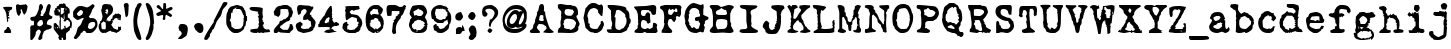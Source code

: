 SplineFontDB: 3.2
FontName: LoveLetterTypewriter
FullName: Love Letter Typewriter
FamilyName: Love Letter Typewriter
Weight: Book
Copyright: 2.1.4 (c) 1994 by Blake Haber for Dixie's Delights
Version: Altsys Fontographer 4.0.4 10/9/94
ItalicAngle: 0
UnderlinePosition: -150
UnderlineWidth: 20
Ascent: 800
Descent: 200
InvalidEm: 0
sfntRevision: 0x00010000
LayerCount: 2
Layer: 0 1 "Back" 1
Layer: 1 1 "Fore" 0
XUID: [1021 809 1061663522 13188378]
StyleMap: 0x0040
FSType: 1
OS2Version: 1
OS2_WeightWidthSlopeOnly: 0
OS2_UseTypoMetrics: 0
CreationTime: 4647956631476791279
ModificationTime: -2461141131705423889
PfmFamily: 81
TTFWeight: 400
TTFWidth: 5
LineGap: 0
VLineGap: 0
Panose: 0 0 4 0 0 0 0 0 0 0
OS2TypoAscent: 800
OS2TypoAOffset: 0
OS2TypoDescent: -225
OS2TypoDOffset: 0
OS2TypoLinegap: 0
OS2WinAscent: 800
OS2WinAOffset: 0
OS2WinDescent: 195
OS2WinDOffset: 0
HheadAscent: 800
HheadAOffset: 0
HheadDescent: -225
HheadDOffset: 0
OS2SubXSize: 700
OS2SubYSize: 650
OS2SubXOff: 0
OS2SubYOff: 143
OS2SupXSize: 700
OS2SupYSize: 650
OS2SupXOff: 0
OS2SupYOff: 453
OS2StrikeYSize: 50
OS2StrikeYPos: 259
OS2Vendor: 'Alts'
OS2CodePages: 80000001.00000000
OS2UnicodeRanges: 00000000.00000000.00000000.00000000
DEI: 91125
TtTable: prep
NPUSHB
 27
 16
 16
 15
 15
 14
 14
 13
 13
 12
 12
 11
 11
 10
 10
 9
 9
 8
 8
 3
 3
 2
 2
 1
 1
 0
 0
 1
SCANTYPE
PUSHW_1
 511
SCANCTRL
RCVT
ROUND[Grey]
WCVTP
RCVT
ROUND[Grey]
WCVTP
RCVT
ROUND[Grey]
WCVTP
RCVT
ROUND[Grey]
WCVTP
RCVT
ROUND[Grey]
WCVTP
RCVT
ROUND[Grey]
WCVTP
RCVT
ROUND[Grey]
WCVTP
RCVT
ROUND[Grey]
WCVTP
RCVT
ROUND[Grey]
WCVTP
RCVT
ROUND[Grey]
WCVTP
RCVT
ROUND[Grey]
WCVTP
RCVT
ROUND[Grey]
WCVTP
RCVT
ROUND[Grey]
WCVTP
PUSHB_4
 5
 4
 70
 0
CALL
PUSHB_4
 7
 6
 70
 0
CALL
PUSHB_2
 4
 4
RCVT
ROUND[Grey]
WCVTP
PUSHB_2
 6
 6
RCVT
ROUND[Grey]
WCVTP
EndTTInstrs
TtTable: fpgm
NPUSHB
 1
 0
FDEF
SROUND
RCVT
DUP
PUSHB_1
 3
CINDEX
RCVT
SWAP
SUB
ROUND[Grey]
RTG
SWAP
ROUND[Grey]
ADD
WCVTP
ENDF
EndTTInstrs
ShortTable: cvt  261
  -179
  -8
  520
  694
  81
  99
  92
  108
  449
  398
  336
  422
  346
  438
  314
  68
  279
  28207
  -24449
  -4017
  -13937
  3201
  11888
  -10832
  13718
  22885
  -13076
  11979
  24673
  6591
  -14964
  10426
  23638
  -14458
  22451
  13912
  -20802
  3064
  15210
  -18616
  6140
  9625
  -18155
  21682
  -15751
  24808
  3215
  -12950
  17179
  12170
  -19671
  2449
  11966
  -16071
  21456
  -3254
  -28758
  18377
  -20179
  -4076
  -13743
  2780
  11953
  -13016
  12769
  19318
  -8419
  29358
  -21223
  -15366
  29838
  -1279
  -30276
  6747
  -31091
  18129
  1470
  -1479
  -30512
  2634
  -24406
  -7798
  -16141
  6711
  31829
  1465
  -18216
  12657
  -27183
  -16970
  21289
  -10071
  7849
  12184
  32746
  -20422
  -30438
  -13292
  28613
  5423
  -2803
  -32533
  12583
  -6894
  -21970
  21492
  -17343
  -11726
  1172
  32146
  4468
  -26190
  16771
  -4489
  -25330
  4816
  -27777
  29963
  -6508
  -29893
  7123
  -18095
  24993
  20473
  -24115
  -24965
  -18451
  13200
  -9417
  30670
  2133
  -24601
  2419
  -21495
  3775
  10834
  -8766
  31086
  -5408
  -23410
  8195
  -15426
  26149
  -22912
  -5979
  -32432
  2759
  -2265
  17480
  15087
  -13978
  18960
  -8000
  -24544
  -31975
  -9619
  15599
  17871
  -1170
  28955
  21903
  -448
  -27649
  6399
  -8449
  -4146
  8192
  28752
  18864
  -29442
  -20589
  21841
  -18969
  -16227
  29005
  -23128
  -5440
  -28130
  31767
  4804
  -15062
  15468
  20766
  -9756
  590
  11008
  -8259
  18264
  -11301
  -21378
  15346
  -21882
  18452
  -19830
  -10681
  29177
  -6799
  -31209
  2197
  -13260
  26531
  2638
  -13643
  17626
  11597
  -20760
  2770
  10365
  -8456
  27795
  -2549
  -29461
  -14901
  10034
  32368
  -24550
  -9734
  21659
  5424
  -1646
  -28043
  4072
  -17174
  17130
  28868
  17462
  -28058
  29510
  -19777
  -29301
  -12911
  30581
  -15079
  -22390
  20076
  -10227
  -17752
  18706
  -13507
  25057
  -15992
  -19933
  10132
  -11014
  24223
  13110
  -21344
  18243
  -22621
  -4158
  -32652
  6484
  -21018
  12143
  -15588
  15254
  21366
  -11751
  20939
  5
  244
EndShort
ShortTable: maxp 16
  1
  0
  109
  1628
  81
  74
  2
  2
  8
  64
  10
  0
  642
  1284
  2
  1
EndShort
LangName: 1033 "2.1.4 +AKkA 1994 by Blake Haber for Dixie's Delights" "" "Regular" "Altsys Fontographer 4.0.4 Love Letter Typewriter" "" "Altsys Fontographer 4.0.4 10/9/94"
Encoding: UnicodeBmp
UnicodeInterp: none
NameList: Adobe Glyph List
DisplaySize: -72
AntiAlias: 1
FitToEm: 0
ExtremaBound: 1500
WinInfo: 0 12 5
BeginChars: 65539 109

StartChar: .notdef
Encoding: 65536 -1 0
Width: 500
Flags: W
TtInstrs:
NPUSHB
 32
 1
 8
 8
 64
 9
 2
 7
 4
 4
 1
 0
 6
 5
 4
 3
 2
 5
 4
 6
 0
 7
 6
 6
 1
 2
 1
 3
 0
 1
 1
 0
 70
SROUND
MDAP[rnd]
SHZ[rp1]
RTG
SVTCA[y-axis]
MIAP[rnd]
ALIGNRP
MDAP[rnd]
ALIGNRP
SRP0
MIRP[rp0,min,rnd,black]
ALIGNRP
SRP0
MIRP[rp0,min,rnd,black]
ALIGNRP
SVTCA[x-axis]
MDAP[rnd]
ALIGNRP
MIRP[rp0,min,rnd,black]
ALIGNRP
MDAP[rnd]
ALIGNRP
MIRP[rp0,min,rnd,black]
ALIGNRP
SVTCA[y-axis]
IUP[x]
IUP[y]
SVTCA[x-axis]
MD[grid]
ROUND[Grey]
PUSHW_2
 0
 8
MD[grid]
ROUND[Grey]
SUB
PUSHB_1
 64
GT
IF
SHPIX
SRP1
SHZ[rp1]
PUSHW_2
 8
 -64
SHPIX
EIF
EndTTInstrs
LayerCount: 2
Fore
SplineSet
63 0 m 1,0,-1
 63 800 l 1,1,-1
 438 800 l 1,2,-1
 438 0 l 1,3,-1
 63 0 l 1,0,-1
125 63 m 1,4,-1
 375 63 l 1,5,-1
 375 738 l 1,6,-1
 125 738 l 1,7,-1
 125 63 l 1,4,-1
EndSplineSet
Validated: 1
EndChar

StartChar: .null
Encoding: 65537 -1 1
Width: 0
GlyphClass: 2
Flags: W
LayerCount: 2
Fore
Validated: 1
EndChar

StartChar: nonmarkingreturn
Encoding: 65538 -1 2
Width: 441
GlyphClass: 2
Flags: W
LayerCount: 2
Fore
Validated: 1
EndChar

StartChar: space
Encoding: 32 32 3
Width: 441
GlyphClass: 2
Flags: W
LayerCount: 2
Fore
Validated: 1
EndChar

StartChar: exclam
Encoding: 33 33 4
Width: 355
GlyphClass: 2
Flags: W
TtInstrs:
NPUSHB
 45
 1
 55
 55
 64
 56
 0
 53
 52
 30
 24
 22
 21
 18
 54
 53
 52
 51
 43
 42
 39
 28
 26
 22
 21
 16
 11
 8
 0
 5
 35
 34
 47
 46
 7
 40
 37
 54
 51
 2
 41
 40
 1
 1
 34
 70
SROUND
MDAP[rnd]
SHZ[rp1]
RTG
SVTCA[y-axis]
MIAP[rnd]
ALIGNRP
MIAP[rnd]
ALIGNRP
MDAP[rnd]
SRP0
MIRP[rp0,min,rnd,black]
ALIGNRP
SVTCA[x-axis]
MDAP[rnd]
ALIGNRP
MIRP[rp0,min,rnd,black]
MDAP[no-rnd]
MDAP[no-rnd]
MDAP[no-rnd]
MDAP[no-rnd]
MDAP[no-rnd]
MDAP[no-rnd]
MDAP[no-rnd]
MDAP[no-rnd]
MDAP[no-rnd]
MDAP[no-rnd]
MDAP[no-rnd]
MDAP[no-rnd]
MDAP[no-rnd]
MDAP[no-rnd]
SVTCA[y-axis]
MDAP[no-rnd]
MDAP[no-rnd]
MDAP[no-rnd]
MDAP[no-rnd]
MDAP[no-rnd]
MDAP[no-rnd]
MDAP[no-rnd]
IUP[x]
IUP[y]
SVTCA[x-axis]
MD[grid]
ROUND[Grey]
PUSHW_2
 34
 55
MD[grid]
ROUND[Grey]
SUB
PUSHB_1
 64
GT
IF
SHPIX
SRP1
SHZ[rp1]
PUSHW_2
 55
 -64
SHPIX
EIF
EndTTInstrs
LayerCount: 2
Fore
SplineSet
305 627 m 0,0,1
 305 617 305 617 301 605 c 0,2,3
 294 590 294 590 294 585 c 1,4,5
 275 577 275 577 242 561 c 1,6,7
 236 534 236 534 219 482 c 0,8,9
 216 475 216 475 224 453 c 128,-1,10
 232 431 232 431 232 425 c 1,11,12
 208 425 208 425 201 418 c 0,13,14
 201 416 201 416 199.5 411.5 c 128,-1,15
 198 407 198 407 198 405 c 0,16,17
 198 399 198 399 209 399 c 0,18,19
 221 399 221 399 225 402.5 c 128,-1,20
 229 406 229 406 231 406 c 2,21,-1
 231 327 l 1,22,23
 227 342 227 342 209 375 c 1,24,25
 200 363 200 363 200 339 c 0,26,27
 200 318 200 318 209 299 c 1,28,29
 183 272 183 272 179 272 c 0,30,31
 168 369 168 369 158 466 c 1,32,33
 142 557 142 557 82 618 c 1,34,-1
 82 646 l 1,35,36
 203 658 203 658 296 647 c 0,37,38
 305 646 305 646 305 627 c 0,0,1
281 19 m 1,39,-1
 263 0 l 1,40,-1
 116 0 l 1,41,-1
 106 9 l 1,42,-1
 106 62 l 1,43,44
 128 78 128 78 150 96 c 128,-1,45
 172 114 172 114 178 159 c 1,46,-1
 215 159 l 1,47,48
 235 143 235 143 270 77 c 1,49,50
 271 56 271 56 281 19 c 1,39,-1
212 521 m 1,51,-1
 212 550 l 1,52,-1
 198 550 l 1,53,-1
 198 521 l 1,54,-1
 212 521 l 1,51,-1
EndSplineSet
Validated: 1
EndChar

StartChar: quotedbl
Encoding: 34 34 5
Width: 380
GlyphClass: 2
Flags: W
TtInstrs:
NPUSHB
 21
 1
 33
 33
 64
 34
 0
 24
 6
 4
 12
 9
 0
 5
 20
 31
 16
 26
 3
 1
 20
 70
SROUND
MDAP[rnd]
SHZ[rp1]
RTG
SVTCA[y-axis]
MIAP[rnd]
MDAP[rnd]
MDAP[rnd]
SVTCA[x-axis]
MDAP[rnd]
MIRP[rp0,min,rnd,black]
MDAP[no-rnd]
MDAP[no-rnd]
SVTCA[y-axis]
MDAP[no-rnd]
MDAP[no-rnd]
MDAP[no-rnd]
IUP[x]
IUP[y]
SVTCA[x-axis]
MD[grid]
ROUND[Grey]
PUSHW_2
 20
 33
MD[grid]
ROUND[Grey]
SUB
PUSHB_1
 64
GT
IF
SHPIX
SRP1
SHZ[rp1]
PUSHW_2
 33
 -64
SHPIX
EIF
EndTTInstrs
LayerCount: 2
Fore
SplineSet
338 675 m 0,0,1
 338 628 338 628 311 538 c 0,2,3
 299 501 299 501 254 455 c 1,4,5
 226 487 226 487 189 599 c 1,6,7
 185 595 185 595 175 588.5 c 128,-1,8
 165 582 165 582 161 578 c 1,9,10
 161 572 161 572 168.5 553.5 c 128,-1,11
 176 535 176 535 176 525 c 0,12,13
 176 509 176 509 155 479 c 0,14,15
 131 443 131 443 127 432 c 1,16,17
 93 445 93 445 76 490 c 0,18,19
 50 559 50 559 50 679 c 0,20,21
 50 700 50 700 63 707 c 0,22,23
 81 716 81 716 99 724 c 1,24,25
 124 712 124 712 155 712 c 0,26,27
 173 712 173 712 211 718 c 128,-1,28
 249 724 249 724 268 723 c 0,29,30
 292 723 292 723 292 735 c 1,31,32
 338 689 338 689 338 675 c 0,0,1
EndSplineSet
Validated: 1
EndChar

StartChar: numbersign
Encoding: 35 35 6
Width: 608
GlyphClass: 2
Flags: W
TtInstrs:
NPUSHB
 49
 1
 140
 140
 64
 141
 0
 136
 63
 61
 39
 132
 131
 120
 119
 116
 113
 102
 100
 92
 88
 58
 34
 31
 30
 0
 12
 5
 84
 94
 5
 66
 50
 49
 84
 5
 6
 126
 6
 98
 97
 110
 78
 48
 47
 28
 0
 1
 49
 70
SROUND
MDAP[rnd]
SHZ[rp1]
RTG
SVTCA[y-axis]
MIAP[rnd]
ALIGNRP
ALIGNRP
MDAP[rnd]
ALIGNRP
MDAP[rnd]
ALIGNRP
MIRP[rp0,min,rnd,black]
SVTCA[x-axis]
MDAP[rnd]
MIRP[rp0,min,rnd,black]
MDAP[rnd]
ALIGNRP
ALIGNRP
MIRP[rp0,min,rnd,black]
SRP0
MIRP[rp0,min,rnd,black]
MDAP[no-rnd]
MDAP[no-rnd]
MDAP[no-rnd]
MDAP[no-rnd]
MDAP[no-rnd]
MDAP[no-rnd]
MDAP[no-rnd]
MDAP[no-rnd]
MDAP[no-rnd]
MDAP[no-rnd]
MDAP[no-rnd]
MDAP[no-rnd]
MDAP[no-rnd]
MDAP[no-rnd]
MDAP[no-rnd]
SVTCA[y-axis]
MDAP[no-rnd]
MDAP[no-rnd]
MDAP[no-rnd]
MDAP[no-rnd]
IUP[x]
IUP[y]
SVTCA[x-axis]
MD[grid]
ROUND[Grey]
PUSHW_2
 49
 140
MD[grid]
ROUND[Grey]
SUB
PUSHB_1
 64
GT
IF
SHPIX
SRP1
SHZ[rp1]
PUSHW_2
 140
 -64
SHPIX
EIF
EndTTInstrs
LayerCount: 2
Fore
SplineSet
583 377 m 1,0,1
 565 352 565 352 544 345 c 2,2,3
 544 345 544 345 509 340 c 1,4,5
 446 302 446 302 446 233 c 0,6,7
 446 222 446 222 447 211 c 1,8,9
 460 201 460 201 522 187 c 0,10,11
 568 176 568 176 568 146 c 0,12,13
 568 105 568 105 505 84 c 0,14,15
 471 76 471 76 438 68 c 1,16,17
 413 54 413 54 369 24 c 1,18,19
 368 8 368 8 356 -23 c 0,20,21
 339 -63 339 -63 337 -71 c 0,22,23
 334 -83 334 -83 334 -110 c 0,24,25
 333 -143 333 -143 332 -151 c 1,26,27
 295 -194 295 -194 264 -194 c 0,28,29
 250 -194 250 -194 232 -175 c 1,30,-1
 232 -151 l 2,31,32
 232 -141 232 -141 264 -62.5 c 128,-1,33
 296 16 296 16 296 26 c 0,34,35
 296 35 296 35 288.5 46 c 128,-1,36
 281 57 281 57 282 65 c 1,37,38
 269 86 269 86 232 86 c 0,39,40
 223 86 223 86 203 61 c 0,41,42
 172 20 172 20 169 17 c 0,43,44
 175 -40 175 -40 144 -99 c 0,45,46
 126 -133 126 -133 77 -193 c 1,47,-1
 50 -193 l 1,48,-1
 32 -175 l 1,49,-1
 32 137 l 2,50,51
 32 147 32 147 40.5 160 c 128,-1,52
 49 173 49 173 49 181 c 1,53,54
 54 181 54 181 77.5 185 c 128,-1,55
 101 189 101 189 121 189 c 1,56,57
 121 188 121 188 123 239 c 0,58,59
 125 270 125 270 121 289 c 2,60,-1
 114 311 l 1,61,62
 106 302 106 302 92 302 c 0,63,64
 67 302 67 302 49.5 319.5 c 128,-1,65
 32 337 32 337 32 358 c 0,66,67
 32 390 32 390 54 400 c 0,68,69
 64 404 64 404 104 408 c 0,70,71
 138 411 138 411 153 423 c 0,72,73
 182 448 182 448 206 504 c 0,74,75
 225 554 225 554 245 603 c 1,76,77
 248 734 248 734 296 734 c 0,78,79
 311 734 311 734 326.5 714.5 c 128,-1,80
 342 695 342 695 346 674 c 0,81,82
 345 671 345 671 348.5 668.5 c 128,-1,83
 352 666 352 666 352 654 c 0,84,85
 352 632 352 632 325 583 c 0,86,87
 311 560 311 560 297 537 c 0,88,89
 295 532 295 532 300 520 c 0,90,91
 307 502 307 502 308 497 c 0,92,93
 288 472 288 472 288 446 c 0,94,95
 288 436 288 436 291 432.5 c 128,-1,96
 294 429 294 429 294 422 c 1,97,-1
 348 422 l 2,98,99
 360 422 360 422 360 435 c 0,100,101
 360 443 360 443 354 456 c 1,102,103
 372 470 372 470 388 497 c 0,104,105
 401 519 401 519 413 541 c 1,106,107
 425 590 425 590 436 640 c 0,108,109
 464 734 464 734 504 734 c 0,110,111
 516 734 516 734 530 717.5 c 128,-1,112
 544 701 544 701 544 686 c 0,113,114
 544 665 544 665 524 578.5 c 128,-1,115
 504 492 504 492 504 494 c 1,116,117
 504 461 504 461 514.5 450.5 c 128,-1,118
 525 440 525 440 583 412 c 1,119,-1
 583 377 l 1,0,1
352 242 m 0,120,121
 352 252 352 252 343 279 c 128,-1,122
 334 306 334 306 334 317 c 1,123,124
 327 317 327 317 322.5 321.5 c 128,-1,125
 318 326 318 326 308 326 c 0,126,127
 280 326 280 326 264 315 c 0,128,129
 255 308 255 308 239 286.5 c 128,-1,130
 223 265 223 265 208 252 c 1,131,-1
 208 192 l 1,132,133
 222 184 222 184 236 176 c 0,134,135
 254 166 254 166 264 166 c 0,136,137
 280 166 280 166 312 186 c 0,138,139
 352 211 352 211 352 242 c 0,120,121
EndSplineSet
Validated: 1
EndChar

StartChar: dollar
Encoding: 36 36 7
Width: 510
GlyphClass: 2
Flags: W
LayerCount: 2
Fore
SplineSet
249 -51 m 1,0,-1
 240 -96 l 2,1,2
 236 -96 236 -96 225 -91.5 c 128,-1,3
 214 -87 214 -87 210 -87 c 2,4,-1
 219 -33 l 1,5,6
 231 -33 231 -33 249 -51 c 1,0,-1
473 228 m 0,7,8
 473 200 473 200 456 113 c 0,9,10
 453 113 453 113 430 136 c 1,11,12
 422 123 422 123 422 105 c 0,13,14
 423 79 423 79 422 73 c 1,15,16
 409 66 409 66 378 36 c 0,17,18
 351 9 351 9 330 1 c 1,19,20
 324 -27 324 -27 325 -74 c 0,21,22
 327 -135 327 -135 326 -149 c 0,23,24
 318 -176 318 -176 289 -176 c 0,25,26
 278 -176 278 -176 265.5 -171.5 c 128,-1,27
 253 -167 253 -167 251 -167 c 1,28,29
 251 -127 251 -127 236 -112 c 0,30,31
 232 -112 232 -112 226 -116 c 128,-1,32
 220 -120 220 -120 216 -120 c 0,33,34
 212 -126 212 -126 212 -133 c 0,35,36
 212 -142 212 -142 225 -166 c 1,37,38
 222 -166 222 -166 208.5 -171 c 128,-1,39
 195 -176 195 -176 185 -176 c 0,40,41
 173 -176 173 -176 167 -172.5 c 128,-1,42
 161 -169 161 -169 157 -166 c 0,43,44
 151 -150 151 -150 132 -118 c 0,45,46
 131 -109 131 -109 139 -97 c 0,47,48
 152 -79 152 -79 153 -77 c 0,49,50
 110 -22 110 -22 67 32 c 0,51,52
 18 96 18 96 18 109 c 2,53,-1
 18 238 l 1,54,55
 35 241 35 241 65 251 c 1,56,57
 65 259 65 259 57 259 c 1,58,59
 72 252 72 252 93 224 c 0,60,61
 117 192 117 192 138 178 c 1,62,63
 136 167 136 167 157 104 c 1,64,65
 166 126 166 126 166 153 c 0,66,67
 166 164 166 164 164 186.5 c 128,-1,68
 162 209 162 209 162 221 c 256,69,70
 162 233 162 233 163 243 c 0,71,72
 161 251 161 251 161 272 c 0,73,74
 161 300 161 300 167.5 319.5 c 128,-1,75
 174 339 174 339 174 350 c 0,76,77
 174 377 174 377 155 448 c 0,78,79
 153 448 153 448 142.5 440 c 128,-1,80
 132 432 132 432 121 432 c 0,81,82
 102 432 102 432 43 449 c 1,83,84
 40 456 40 456 26 557 c 1,85,86
 36 567 36 567 51 567 c 1,87,88
 56 575 56 575 54 590 c 0,89,90
 50 611 50 611 50 614 c 0,91,92
 67 618 67 618 98 630 c 1,93,94
 98 635 98 635 93.5 642 c 128,-1,95
 89 649 89 649 86 649 c 1,96,97
 90 658 90 658 106 668.5 c 128,-1,98
 122 679 122 679 140 681 c 1,99,100
 147 687 147 687 151 703 c 128,-1,101
 155 719 155 719 164 727 c 0,102,103
 169 727 169 727 185 726 c 0,104,105
 196 725 196 725 202 726 c 0,106,107
 211 728 211 728 220 735 c 0,108,109
 222 735 222 735 237 720 c 1,110,111
 251 733 251 733 251 742 c 1,112,113
 255 743 255 743 301 732 c 1,114,115
 320 710 320 710 323 670 c 1,116,117
 338 666 338 666 366 651 c 1,118,119
 369 634 369 634 406 606 c 1,120,121
 422 568 422 568 417 496 c 1,122,123
 393 490 393 490 369 467 c 1,124,125
 373 440 373 440 371 388 c 1,126,127
 377 380 377 380 391 375 c 0,128,129
 410 369 410 369 414 366 c 0,130,131
 419 327 419 327 453 310 c 1,132,133
 473 267 473 267 473 228 c 0,7,8
332 569 m 1,134,-1
 332 614 l 1,135,-1
 318 614 l 1,136,-1
 318 569 l 1,137,-1
 332 569 l 1,134,-1
289 532 m 0,138,139
 255 546 255 546 257 553 c 1,140,141
 276 566 276 566 276 578 c 0,142,143
 276 580 276 580 275 584 c 0,144,145
 275 589 275 589 275 591 c 0,146,147
 275 605 275 605 289 621 c 1,148,-1
 194 631 l 1,149,-1
 194 465 l 1,150,151
 226 462 226 462 250 489 c 0,152,153
 289 531 289 531 289 532 c 0,138,139
177 572 m 1,154,155
 173 576 173 576 163.5 582 c 128,-1,156
 154 588 154 588 150 592 c 1,157,158
 113 579 113 579 90 581 c 1,159,160
 98 577 98 577 118 571.5 c 128,-1,161
 138 566 138 566 146 562 c 1,162,163
 146 548 146 548 142 535.5 c 128,-1,164
 138 523 138 523 138 521 c 2,165,-1
 168 521 l 1,166,167
 168 554 168 554 177 572 c 1,154,155
425 186 m 1,168,-1
 425 279 l 1,169,170
 407 277 407 277 394 297 c 0,171,172
 384 313 384 313 383 327 c 1,173,174
 375 322 375 322 360 324 c 0,175,176
 340 327 340 327 339 327 c 0,177,178
 319 288 319 288 301 288 c 0,179,180
 275 288 275 288 257 307 c 1,181,182
 280 314 280 314 281 335 c 0,183,184
 283 363 283 363 289 370 c 1,185,-1
 278 480 l 1,186,187
 262 408 262 408 270 356 c 1,188,189
 266 349 266 349 261 344 c 1,190,191
 249 355 249 355 249 361 c 0,192,193
 244 376 244 376 228 383.5 c 128,-1,194
 212 391 212 391 195 399 c 1,195,196
 195 375 195 375 195 244 c 0,197,198
 194 113 194 113 194 89 c 1,199,-1
 240 89 l 1,200,201
 253 122 253 122 259 120 c 0,202,203
 276 103 276 103 276 96 c 1,204,205
 287 115 287 115 287 134 c 0,206,207
 287 155 287 155 273 171 c 1,208,209
 277 175 277 175 287 177.5 c 128,-1,210
 297 180 297 180 301 184 c 1,211,212
 310 171 310 171 315.5 148 c 128,-1,213
 321 125 321 125 324 120 c 1,214,215
 380 140 380 140 425 186 c 1,168,-1
253 60 m 1,216,-1
 253 60 l 1,217,-1
 253 60 l 1,218,-1
 253 60 l 1,216,-1
119 150 m 2,219,-1
 99 150 l 1,220,-1
 99 112 l 1,221,222
 123 120 123 120 123 140 c 0,223,224
 123 147 123 147 119 150 c 2,219,-1
60 113 m 1,225,-1
 60 142 l 1,226,-1
 46 142 l 1,227,-1
 46 113 l 1,228,-1
 60 113 l 1,225,-1
EndSplineSet
Validated: 5
EndChar

StartChar: percent
Encoding: 37 37 8
Width: 637
GlyphClass: 2
Flags: W
TtInstrs:
NPUSHB
 47
 1
 121
 121
 64
 122
 0
 102
 77
 63
 10
 115
 90
 83
 74
 69
 54
 42
 27
 99
 4
 0
 44
 7
 60
 47
 7
 93
 105
 7
 79
 118
 6
 4
 86
 6
 60
 108
 6
 79
 66
 24
 5
 4
 1
 1
 54
 70
SROUND
MDAP[rnd]
SHZ[rp1]
RTG
SVTCA[y-axis]
MIAP[rnd]
ALIGNRP
MDAP[rnd]
MDAP[rnd]
MDAP[rnd]
MIRP[rp0,min,rnd,black]
MDAP[rnd]
MIRP[rp0,min,rnd,black]
SRP0
MIRP[rp0,min,rnd,black]
SRP0
MIRP[rp0,min,rnd,black]
MDAP[rnd]
MIRP[rp0,min,rnd,black]
SRP0
MIRP[rp0,min,rnd,black]
SVTCA[x-axis]
MDAP[rnd]
MIRP[rp0,min,rnd,black]
MDAP[no-rnd]
MDAP[no-rnd]
MDAP[no-rnd]
MDAP[no-rnd]
MDAP[no-rnd]
MDAP[no-rnd]
MDAP[no-rnd]
MDAP[no-rnd]
SVTCA[y-axis]
MDAP[no-rnd]
MDAP[no-rnd]
MDAP[no-rnd]
MDAP[no-rnd]
IUP[x]
IUP[y]
SVTCA[x-axis]
MD[grid]
ROUND[Grey]
PUSHW_2
 54
 121
MD[grid]
ROUND[Grey]
SUB
PUSHB_1
 64
GT
IF
SHPIX
SRP1
SHZ[rp1]
PUSHW_2
 121
 -64
SHPIX
EIF
EndTTInstrs
LayerCount: 2
Fore
SplineSet
612 208 m 0,0,1
 612 150 612 150 556 74 c 0,2,3
 495 -8 495 -8 432 -8 c 2,4,-1
 372 -8 l 2,5,6
 334 -8 334 -8 324 9 c 0,7,8
 319 24 319 24 313 40 c 128,-1,9
 307 56 307 56 276 56 c 0,10,11
 253 56 253 56 244 38 c 0,12,13
 242 29 242 29 239 19 c 1,14,15
 226 13 226 13 214 6 c 0,16,17
 197 -3 197 -3 189 -14 c 1,18,19
 188 -29 188 -29 175 -55 c 0,20,21
 174 -56 174 -56 117 -121 c 0,22,23
 91 -152 91 -152 64 -152 c 0,24,25
 49 -152 49 -152 34.5 -144 c 128,-1,26
 20 -136 20 -136 20 -124 c 0,27,28
 20 -114 20 -114 44 -76 c 0,29,30
 73 -30 73 -30 80.5 -10.5 c 128,-1,31
 88 9 88 9 99 52 c 0,32,33
 108 91 108 91 118 110 c 0,34,35
 126 126 126 126 149 148 c 0,36,37
 180 176 180 176 186 183 c 0,38,39
 204 205 204 205 223 258 c 0,40,41
 240 307 240 307 268 334 c 1,42,43
 273 352 273 352 240 352 c 0,44,45
 230 352 230 352 180 324 c 128,-1,46
 130 296 130 296 120 296 c 0,47,48
 88 296 88 296 6 378 c 1,49,50
 4 390 4 390 4 448 c 0,51,52
 4 452 4 452 2.5 468 c 128,-1,53
 1 484 1 484 1 494 c 0,54,55
 2 509 2 509 6 518 c 0,56,57
 35 578 35 578 109 644 c 0,58,59
 131 664 131 664 220 664 c 0,60,61
 229 664 229 664 282.5 652 c 128,-1,62
 336 640 336 640 344 640 c 0,63,64
 373 640 373 640 413.5 669 c 128,-1,65
 454 698 454 698 495 728 c 1,66,67
 510 720 510 720 525 704 c 128,-1,68
 540 688 540 688 540 680 c 0,69,70
 540 664 540 664 509 622.5 c 128,-1,71
 478 581 478 581 478 579 c 0,72,73
 456 485 456 485 396 412 c 1,74,75
 400 405 400 405 410.5 391 c 128,-1,76
 421 377 421 377 425 370 c 1,77,78
 447 373 447 373 465 373 c 0,79,80
 544 373 544 373 582 320 c 0,81,82
 612 277 612 277 612 208 c 0,0,1
252 516 m 0,83,84
 252 530 252 530 231 549 c 128,-1,85
 210 568 210 568 196 568 c 0,86,87
 178 568 178 568 135 522 c 0,88,89
 99 482 99 482 92 468 c 1,90,91
 105 450 105 450 117 433 c 128,-1,92
 129 416 129 416 152 416 c 0,93,94
 180 416 180 416 232 458 c 1,95,96
 233 464 233 464 243 487 c 0,97,98
 252 506 252 506 252 516 c 0,83,84
556 224 m 0,99,100
 556 233 556 233 551 247 c 128,-1,101
 546 261 546 261 546 263 c 1,102,103
 544 263 544 263 535.5 255.5 c 128,-1,104
 527 248 527 248 516 248 c 0,105,106
 506 248 506 248 494 264 c 128,-1,107
 482 280 482 280 472 280 c 0,108,109
 454 280 454 280 422.5 256.5 c 128,-1,110
 391 233 391 233 390 221 c 0,111,112
 387 200 387 200 379 166 c 0,113,114
 372 137 372 137 372 128 c 0,115,116
 372 116 372 116 393 98 c 128,-1,117
 414 80 414 80 428 80 c 0,118,119
 474 80 474 80 515 123.5 c 128,-1,120
 556 167 556 167 556 224 c 0,99,100
EndSplineSet
Validated: 1
EndChar

StartChar: ampersand
Encoding: 38 38 9
Width: 612
GlyphClass: 2
Flags: W
TtInstrs:
NPUSHB
 87
 1
 178
 178
 64
 179
 16
 172
 164
 160
 159
 155
 154
 153
 152
 148
 143
 137
 134
 129
 125
 121
 78
 72
 59
 57
 55
 45
 23
 21
 20
 19
 13
 3
 176
 168
 160
 159
 155
 154
 119
 114
 102
 100
 98
 95
 89
 87
 61
 53
 50
 34
 32
 16
 9
 7
 5
 0
 125
 124
 5
 19
 37
 5
 85
 153
 152
 4
 19
 48
 6
 68
 25
 6
 146
 42
 6
 68
 104
 81
 1
 75
 1
 68
 1
 1
 85
 70
SROUND
MDAP[rnd]
SHZ[rp1]
RTG
SVTCA[y-axis]
MIAP[rnd]
MIAP[rnd]
MIAP[rnd]
MDAP[rnd]
SRP0
MIRP[rp0,min,rnd,black]
MDAP[rnd]
MIRP[rp0,min,rnd,black]
SRP0
MIRP[rp0,min,rnd,black]
SVTCA[x-axis]
MDAP[rnd]
MIRP[rp0,min,rnd,black]
ALIGNRP
MDAP[rnd]
MIRP[rp0,min,rnd,black]
SRP0
MIRP[rp0,min,rnd,black]
ALIGNRP
MDAP[no-rnd]
MDAP[no-rnd]
MDAP[no-rnd]
MDAP[no-rnd]
MDAP[no-rnd]
MDAP[no-rnd]
MDAP[no-rnd]
MDAP[no-rnd]
MDAP[no-rnd]
MDAP[no-rnd]
MDAP[no-rnd]
MDAP[no-rnd]
MDAP[no-rnd]
MDAP[no-rnd]
MDAP[no-rnd]
MDAP[no-rnd]
MDAP[no-rnd]
MDAP[no-rnd]
MDAP[no-rnd]
MDAP[no-rnd]
MDAP[no-rnd]
MDAP[no-rnd]
MDAP[no-rnd]
MDAP[no-rnd]
SVTCA[y-axis]
MDAP[no-rnd]
MDAP[no-rnd]
MDAP[no-rnd]
MDAP[no-rnd]
MDAP[no-rnd]
MDAP[no-rnd]
MDAP[no-rnd]
MDAP[no-rnd]
MDAP[no-rnd]
MDAP[no-rnd]
MDAP[no-rnd]
MDAP[no-rnd]
MDAP[no-rnd]
MDAP[no-rnd]
MDAP[no-rnd]
MDAP[no-rnd]
MDAP[no-rnd]
MDAP[no-rnd]
MDAP[no-rnd]
MDAP[no-rnd]
MDAP[no-rnd]
MDAP[no-rnd]
MDAP[no-rnd]
MDAP[no-rnd]
MDAP[no-rnd]
MDAP[no-rnd]
MDAP[no-rnd]
IUP[x]
IUP[y]
SVTCA[x-axis]
MD[grid]
ROUND[Grey]
PUSHW_2
 85
 178
MD[grid]
ROUND[Grey]
SUB
PUSHB_1
 64
GT
IF
SHPIX
SRP1
SHZ[rp1]
PUSHW_2
 178
 -64
SHPIX
EIF
EndTTInstrs
LayerCount: 2
Fore
SplineSet
256 555 m 0,0,1
 256 565 256 565 242.5 582 c 128,-1,2
 229 599 229 599 230 607 c 1,3,4
 212 588 212 588 176 562 c 1,5,6
 205 562 205 562 216 539 c 1,7,8
 201 523 201 523 178 526 c 1,9,10
 178 518 178 518 180 506 c 1,11,12
 204 504 204 504 229 455 c 1,13,14
 229 473 229 473 242.5 509.5 c 128,-1,15
 256 546 256 546 256 555 c 0,0,1
576 446 m 1,16,17
 576 429 576 429 571.5 383.5 c 128,-1,18
 567 338 567 338 567 320 c 1,19,-1
 539 320 l 1,20,-1
 524 335 l 1,21,22
 517 328 517 328 498 328 c 1,23,24
 491 375 491 375 464 375 c 0,25,26
 430 375 430 375 407 352 c 0,27,28
 402 347 402 347 398 333 c 128,-1,29
 394 319 394 319 391 314 c 1,30,31
 379 313 379 313 352 305 c 1,32,33
 352 285 352 285 376 285 c 1,34,35
 367 261 367 261 357 237 c 128,-1,36
 347 213 347 213 328 195 c 1,37,38
 337 186 337 186 356 151.5 c 128,-1,39
 375 117 375 117 388 103 c 0,40,41
 408 79 408 79 432 79 c 0,42,43
 444 79 444 79 451.5 83 c 128,-1,44
 459 87 459 87 462 87 c 0,45,46
 466 83 466 83 469.5 71 c 128,-1,47
 473 59 473 59 477 55 c 1,48,49
 501 66 501 66 501 97 c 0,50,51
 501 100 501 100 501 107.5 c 128,-1,52
 501 115 501 115 501 119 c 0,53,54
 501 149 501 149 509 175 c 1,55,56
 506 151 506 151 532 151 c 0,57,58
 549 151 549 151 565 167 c 1,59,60
 576 136 576 136 576 72 c 1,61,62
 564 68 564 68 549 52 c 128,-1,63
 534 36 534 36 532 27 c 1,64,65
 515 18 515 18 498 10 c 0,66,67
 476 -2 476 -2 461 -17 c 1,68,69
 398 23 398 23 338 26 c 1,70,71
 324 55 324 55 304 55 c 0,72,73
 294 55 294 55 242 23 c 128,-1,74
 190 -9 190 -9 180 -9 c 256,75,76
 170 -9 170 -9 170 -1 c 128,-1,77
 170 7 170 7 160 7 c 256,78,79
 150 7 150 7 146 3 c 128,-1,80
 142 -1 142 -1 132 -1 c 0,81,82
 73 -1 73 -1 40 65 c 0,83,84
 16 112 16 112 16 155 c 0,85,86
 16 208 16 208 54 253 c 1,87,88
 51 265 51 265 51 285 c 1,89,90
 66 293 66 293 91 316 c 1,91,92
 93 328 93 328 104 368 c 0,93,94
 112 400 112 400 112 411 c 0,95,96
 112 421 112 421 96 489 c 128,-1,97
 80 557 80 557 80 567 c 0,98,99
 80 591 80 591 101 612 c 1,100,101
 99 624 99 624 99 636 c 0,102,103
 99 719 99 719 196 719 c 0,104,105
 205 719 205 719 244 714 c 0,106,107
 291 709 291 709 310 708 c 1,108,109
 327 688 327 688 357 658 c 0,110,111
 357 655 357 655 368 631 c 0,112,113
 376 611 376 611 376 599 c 0,114,115
 376 520 376 520 340 480 c 1,116,117
 298 441 298 441 257 401 c 128,-1,118
 216 361 216 361 216 319 c 0,119,120
 216 300 216 300 222 295 c 1,121,122
 240 295 240 295 240 315 c 1,123,-1
 242 324 l 1,124,-1
 242 335 l 1,125,126
 256 324 256 324 256 293 c 1,127,128
 261 291 261 291 266 291 c 0,129,130
 272 291 272 291 287.5 296.5 c 128,-1,131
 303 302 303 302 314 302 c 1,132,133
 318 322 318 322 330 358 c 0,134,135
 334 358 334 358 342 354 c 128,-1,136
 350 350 350 350 354 350 c 0,137,138
 358 380 358 380 372 435 c 1,139,140
 378 435 378 435 401 451 c 0,141,142
 428 470 428 470 434 486 c 0,143,144
 436 486 436 486 451.5 478.5 c 128,-1,145
 467 471 467 471 476 471 c 0,146,147
 498 471 498 471 498 494 c 1,148,149
 512 489 512 489 537 473 c 0,150,151
 556 459 556 459 576 446 c 1,16,17
531 344 m 1,152,-1
 531 366 l 1,153,-1
 517 366 l 1,154,-1
 517 344 l 1,155,-1
 531 344 l 1,152,-1
412 411 m 1,156,-1
 412 411 l 1,157,-1
 412 411 l 1,158,-1
 412 411 l 1,156,-1
269 535 m 1,159,-1
 258 504 l 1,160,161
 269 510 269 510 269 535 c 1,159,-1
192 261 m 1,162,163
 147 280 147 280 141 295 c 1,164,165
 131 281 131 281 111 267 c 0,166,167
 84 249 84 249 81 245 c 0,168,169
 81 148 81 148 98 96 c 1,170,171
 123 94 123 94 148 93 c 0,172,173
 178 91 178 91 191 96 c 1,174,175
 196 130 196 130 195 182 c 0,176,177
 192 268 192 268 192 261 c 1,162,163
EndSplineSet
Validated: 1
EndChar

StartChar: quotesingle
Encoding: 39 39 10
Width: 267
GlyphClass: 2
Flags: W
TtInstrs:
NPUSHB
 13
 1
 20
 20
 64
 21
 17
 17
 13
 15
 5
 1
 13
 70
SROUND
MDAP[rnd]
SHZ[rp1]
RTG
SVTCA[y-axis]
MDAP[rnd]
MDAP[rnd]
SVTCA[x-axis]
MDAP[no-rnd]
MDAP[no-rnd]
SVTCA[y-axis]
IUP[x]
IUP[y]
SVTCA[x-axis]
MD[grid]
ROUND[Grey]
PUSHW_2
 13
 20
MD[grid]
ROUND[Grey]
SUB
PUSHB_1
 64
GT
IF
SHPIX
SRP1
SHZ[rp1]
PUSHW_2
 20
 -64
SHPIX
EIF
EndTTInstrs
LayerCount: 2
Fore
SplineSet
164 632 m 0,0,1
 164 568 164 568 153 464 c 0,2,3
 152 453 152 453 138.5 435.5 c 128,-1,4
 125 418 125 418 113 412 c 1,5,6
 94 412 94 412 87 423 c 1,7,8
 76 513 76 513 57 639 c 0,9,10
 54 646 54 646 50 652 c 0,11,12
 44 664 44 664 44 676 c 0,13,14
 44 740 44 740 108 740 c 0,15,16
 167 740 167 740 167 679 c 0,17,18
 167 670 167 670 165.5 654 c 128,-1,19
 164 638 164 638 164 632 c 0,0,1
EndSplineSet
Validated: 1
EndChar

StartChar: parenleft
Encoding: 40 40 11
Width: 259
GlyphClass: 2
Flags: W
TtInstrs:
NPUSHB
 17
 1
 37
 37
 64
 38
 0
 14
 0
 8
 5
 25
 34
 17
 0
 1
 25
 70
SROUND
MDAP[rnd]
SHZ[rp1]
RTG
SVTCA[y-axis]
MIAP[rnd]
MDAP[rnd]
SVTCA[x-axis]
MDAP[rnd]
MIRP[rp0,min,rnd,black]
MDAP[no-rnd]
MDAP[no-rnd]
SVTCA[y-axis]
IUP[x]
IUP[y]
SVTCA[x-axis]
MD[grid]
ROUND[Grey]
PUSHW_2
 25
 37
MD[grid]
ROUND[Grey]
SUB
PUSHB_1
 64
GT
IF
SHPIX
SRP1
SHZ[rp1]
PUSHW_2
 37
 -64
SHPIX
EIF
EndTTInstrs
LayerCount: 2
Fore
SplineSet
217 715 m 0,0,1
 217 706 217 706 190 658 c 0,2,3
 161 605 161 605 155 582 c 0,4,5
 125 451 125 451 120 427 c 0,6,7
 105 352 105 352 105 299 c 0,8,9
 105 233 105 233 117 183 c 0,10,11
 123 156 123 156 150 72 c 0,12,13
 209 -111 209 -111 209 -145 c 0,14,15
 209 -161 209 -161 197 -171 c 128,-1,16
 185 -181 185 -181 169 -181 c 0,17,18
 133 -181 133 -181 96 -118 c 0,19,20
 71 -75 71 -75 63 -42 c 1,21,22
 47 -10 47 -10 27 54 c 1,23,24
 9 186 9 186 9 295 c 0,25,26
 9 418 9 418 60 624 c 1,27,28
 68 635 68 635 87 664 c 1,29,30
 92 686 92 686 108 721 c 0,31,32
 117 733 117 733 137.5 744 c 128,-1,33
 158 755 158 755 173 755 c 0,34,35
 189 755 189 755 203 742 c 128,-1,36
 217 729 217 729 217 715 c 0,0,1
EndSplineSet
Validated: 1
EndChar

StartChar: parenright
Encoding: 41 41 12
Width: 288
GlyphClass: 2
Flags: W
TtInstrs:
NPUSHB
 19
 1
 36
 36
 64
 37
 0
 27
 16
 5
 3
 22
 5
 0
 29
 11
 0
 1
 16
 70
SROUND
MDAP[rnd]
SHZ[rp1]
RTG
SVTCA[y-axis]
MIAP[rnd]
MDAP[rnd]
SVTCA[x-axis]
MDAP[rnd]
MIRP[rp0,min,rnd,black]
MDAP[no-rnd]
MDAP[no-rnd]
MDAP[no-rnd]
MDAP[no-rnd]
SVTCA[y-axis]
IUP[x]
IUP[y]
SVTCA[x-axis]
MD[grid]
ROUND[Grey]
PUSHW_2
 16
 36
MD[grid]
ROUND[Grey]
SUB
PUSHB_1
 64
GT
IF
SHPIX
SRP1
SHZ[rp1]
PUSHW_2
 36
 -64
SHPIX
EIF
EndTTInstrs
LayerCount: 2
Fore
SplineSet
276 252 m 0,0,1
 276 240 276 240 271.5 234 c 128,-1,2
 267 228 267 228 262 223 c 1,3,4
 261 210 261 210 263 158 c 0,5,6
 264 117 264 117 257 95 c 0,7,8
 246 49 246 49 217 -42 c 1,9,10
 157 -180 157 -180 104 -180 c 0,11,12
 93 -180 93 -180 87 -176 c 128,-1,13
 81 -172 81 -172 79 -172 c 0,14,15
 68 -160 68 -160 68 -136 c 0,16,17
 68 -127 68 -127 95 -72 c 0,18,19
 124 -11 124 -11 129 9 c 0,20,21
 180 216 180 216 180 224 c 0,22,23
 180 347 180 347 166.5 406 c 128,-1,24
 153 465 153 465 108 598 c 0,25,26
 68 716 68 716 68 724 c 0,27,28
 68 756 68 756 104 756 c 0,29,30
 147 756 147 756 192.5 683 c 128,-1,31
 238 610 238 610 249 537 c 0,32,33
 259 474 259 474 268 366 c 0,34,35
 276 275 276 275 276 252 c 0,0,1
EndSplineSet
Validated: 1
EndChar

StartChar: asterisk
Encoding: 42 42 13
Width: 472
GlyphClass: 2
Flags: W
TtInstrs:
NPUSHB
 48
 1
 71
 71
 64
 72
 0
 66
 14
 0
 10
 4
 42
 10
 39
 8
 5
 27
 39
 5
 4
 4
 5
 36
 27
 4
 16
 18
 16
 20
 4
 24
 51
 50
 7
 29
 69
 7
 12
 32
 7
 46
 59
 22
 46
 3
 1
 36
 70
SROUND
MDAP[rnd]
SHZ[rp1]
RTG
SVTCA[y-axis]
MIAP[rnd]
MDAP[rnd]
MDAP[rnd]
SRP0
MIRP[rp0,min,rnd,black]
MDAP[rnd]
MIRP[rp0,min,rnd,black]
MDAP[rnd]
MIRP[rp0,min,rnd,black]
ALIGNRP
SVTCA[x-axis]
MDAP[rnd]
MIRP[rp0,min,rnd,black]
ALIGNRP
ALIGNRP
SRP0
MIRP[rp0,min,rnd,black]
MDAP[rnd]
MIRP[rp0,min,rnd,black]
SRP0
MIRP[rp0,min,rnd,black]
SRP0
MIRP[rp0,min,rnd,black]
SRP0
MIRP[rp0,min,rnd,black]
SRP0
MIRP[rp0,min,rnd,black]
SVTCA[y-axis]
MDAP[no-rnd]
MDAP[no-rnd]
IUP[x]
IUP[y]
SVTCA[x-axis]
MD[grid]
ROUND[Grey]
PUSHW_2
 36
 71
MD[grid]
ROUND[Grey]
SUB
PUSHB_1
 64
GT
IF
SHPIX
SRP1
SHZ[rp1]
PUSHW_2
 71
 -64
SHPIX
EIF
EndTTInstrs
LayerCount: 2
Fore
SplineSet
438 614 m 0,0,1
 438 592 438 592 424 584 c 0,2,3
 391 569 391 569 323 527 c 1,4,5
 339 511 339 511 390 478 c 0,6,7
 425 455 425 455 425 435 c 0,8,9
 425 422 425 422 415 409 c 0,10,11
 403 393 403 393 387 393 c 0,12,13
 384 393 384 393 285 455 c 1,14,15
 258 445 258 445 258 394 c 0,16,17
 258 390 258 390 258 382 c 0,18,19
 259 375 259 375 259 371 c 0,20,21
 259 318 259 318 224 318 c 0,22,23
 194 318 194 318 194 351 c 0,24,25
 194 363 194 363 199.5 391.5 c 128,-1,26
 205 420 205 420 205 432 c 0,27,28
 205 459 205 459 182 459 c 0,29,30
 178 459 178 459 131.5 437 c 128,-1,31
 85 415 85 415 76 415 c 0,32,33
 59 415 59 415 44 435 c 0,34,35
 31 452 31 452 31 463 c 0,36,37
 31 481 31 481 91 507 c 128,-1,38
 151 533 151 533 151 536 c 0,39,40
 151 552 151 552 95.5 586.5 c 128,-1,41
 40 621 40 621 40 638 c 0,42,43
 40 654 40 654 56 668 c 0,44,45
 69 680 69 680 82 680 c 0,46,47
 102 680 102 680 127 660 c 0,48,49
 173 621 173 621 185 614 c 1,50,-1
 196 614 l 1,51,52
 206 624 206 624 205 655 c 0,53,54
 205 693 205 693 207 700 c 0,55,56
 208 716 208 716 210 745 c 1,57,58
 227 755 227 755 241 755 c 0,59,60
 267 755 267 755 275 726 c 0,61,62
 279 708 279 708 277 664.5 c 128,-1,63
 275 621 275 621 279 609 c 1,64,65
 275 605 275 605 286 605 c 0,66,67
 289 605 289 605 336.5 629.5 c 128,-1,68
 384 654 384 654 398 654 c 0,69,70
 438 654 438 654 438 614 c 0,0,1
EndSplineSet
Validated: 1
EndChar

StartChar: comma
Encoding: 44 44 14
Width: 437
GlyphClass: 2
Flags: W
TtInstrs:
NPUSHB
 16
 1
 31
 31
 64
 32
 0
 14
 10
 23
 5
 0
 29
 8
 1
 10
 70
SROUND
MDAP[rnd]
SHZ[rp1]
RTG
SVTCA[y-axis]
MDAP[rnd]
MDAP[rnd]
SVTCA[x-axis]
MDAP[rnd]
MIRP[rp0,min,rnd,black]
MDAP[no-rnd]
MDAP[no-rnd]
SVTCA[y-axis]
IUP[x]
IUP[y]
SVTCA[x-axis]
MD[grid]
ROUND[Grey]
PUSHW_2
 10
 31
MD[grid]
ROUND[Grey]
SUB
PUSHB_1
 64
GT
IF
SHPIX
SRP1
SHZ[rp1]
PUSHW_2
 31
 -64
SHPIX
EIF
EndTTInstrs
LayerCount: 2
Fore
SplineSet
345 99 m 0,0,1
 345 44 345 44 318 -46 c 0,2,3
 312 -66 312 -66 247 -108 c 0,4,5
 197 -140 197 -140 192 -142 c 0,6,7
 184 -145 184 -145 149 -145 c 0,8,9
 115 -145 115 -145 97 -135 c 1,10,11
 100 -126 100 -126 167 -58 c 0,12,13
 193 -33 193 -33 193 -1 c 0,14,15
 193 9 193 9 181 27 c 0,16,17
 171 40 171 40 162 53 c 1,18,19
 154 56 154 56 138 56 c 1,20,21
 138 68 138 68 125.5 98.5 c 128,-1,22
 113 129 113 129 113 139 c 256,23,24
 113 149 113 149 126 177 c 0,25,26
 145 216 145 216 145 218 c 0,27,28
 159 231 159 231 213 231 c 0,29,30
 345 231 345 231 345 99 c 0,0,1
EndSplineSet
Validated: 1
EndChar

StartChar: period
Encoding: 46 46 15
Width: 387
GlyphClass: 2
Flags: W
TtInstrs:
NPUSHB
 15
 1
 16
 16
 64
 17
 0
 0
 5
 11
 14
 2
 1
 1
 11
 70
SROUND
MDAP[rnd]
SHZ[rp1]
RTG
SVTCA[y-axis]
MIAP[rnd]
MDAP[rnd]
SVTCA[x-axis]
MDAP[rnd]
MIRP[rp0,min,rnd,black]
SVTCA[y-axis]
IUP[x]
IUP[y]
SVTCA[x-axis]
MD[grid]
ROUND[Grey]
PUSHW_2
 11
 16
MD[grid]
ROUND[Grey]
SUB
PUSHB_1
 64
GT
IF
SHPIX
SRP1
SHZ[rp1]
PUSHW_2
 16
 -64
SHPIX
EIF
EndTTInstrs
LayerCount: 2
Fore
SplineSet
310 112 m 0,0,1
 310 -4 310 -4 222 -4 c 0,2,3
 199 -4 199 -4 170 21 c 0,4,5
 147 41 147 41 139 55 c 1,6,7
 128 62 128 62 107 79 c 1,8,9
 108 92 108 92 93 120 c 128,-1,10
 78 148 78 148 78 156 c 0,11,12
 78 198 78 198 111 225 c 128,-1,13
 144 252 144 252 186 252 c 0,14,15
 310 252 310 252 310 112 c 0,0,1
EndSplineSet
Validated: 1
EndChar

StartChar: slash
Encoding: 47 47 16
Width: 475
GlyphClass: 2
Flags: W
TtInstrs:
NPUSHB
 15
 1
 43
 43
 64
 44
 0
 42
 29
 0
 39
 24
 0
 1
 29
 70
SROUND
MDAP[rnd]
SHZ[rp1]
RTG
SVTCA[y-axis]
MIAP[rnd]
MDAP[rnd]
SVTCA[x-axis]
MDAP[no-rnd]
MDAP[no-rnd]
MDAP[no-rnd]
SVTCA[y-axis]
IUP[x]
IUP[y]
SVTCA[x-axis]
MD[grid]
ROUND[Grey]
PUSHW_2
 29
 43
MD[grid]
ROUND[Grey]
SUB
PUSHB_1
 64
GT
IF
SHPIX
SRP1
SHZ[rp1]
PUSHW_2
 43
 -64
SHPIX
EIF
EndTTInstrs
LayerCount: 2
Fore
SplineSet
532 725 m 2,0,1
 532 717 532 717 482 660 c 0,2,3
 426 598 426 598 414 573 c 0,4,5
 409 562 409 562 394 498 c 0,6,7
 380 442 380 442 361 412 c 1,8,9
 328 372 328 372 270 285 c 1,10,11
 245 220 245 220 193 93 c 0,12,13
 192 91 192 91 158 68 c 1,14,15
 139 -10 139 -10 102 -36 c 1,16,17
 102 -57 102 -57 97 -91 c 1,18,19
 90 -110 90 -110 35 -179 c 0,20,21
 28 -182 28 -182 22 -185 c 0,22,23
 12 -190 12 -190 0 -190 c 0,24,25
 -11 -190 -11 -190 -21 -185.5 c 128,-1,26
 -31 -181 -31 -181 -33 -181 c 0,27,28
 -44 -171 -44 -171 -44 -154 c 0,29,30
 -44 -110 -44 -110 74 80 c 0,31,32
 142 190 142 190 198 271 c 1,33,34
 190 293 190 293 199 309 c 0,35,36
 272 456 272 456 423 752 c 0,37,38
 436 778 436 778 480 778 c 0,39,40
 491 778 491 778 507.5 773.5 c 128,-1,41
 524 769 524 769 532 769 c 1,42,-1
 532 725 l 2,0,1
EndSplineSet
Validated: 1
EndChar

StartChar: zero
Encoding: 48 48 17
Width: 584
GlyphClass: 2
Flags: W
TtInstrs:
NPUSHB
 50
 1
 118
 118
 64
 119
 0
 81
 12
 9
 117
 115
 98
 89
 87
 81
 79
 63
 61
 55
 53
 30
 14
 12
 4
 2
 66
 4
 65
 0
 74
 7
 45
 77
 7
 45
 108
 107
 6
 24
 45
 3
 24
 1
 21
 1
 18
 1
 1
 30
 70
SROUND
MDAP[rnd]
SHZ[rp1]
RTG
SVTCA[y-axis]
MIAP[rnd]
MIAP[rnd]
MIAP[rnd]
MIAP[rnd]
SRP0
MIRP[rp0,min,rnd,black]
ALIGNRP
SRP0
MIRP[rp0,min,rnd,black]
SRP0
MIRP[rp0,min,rnd,black]
SVTCA[x-axis]
MDAP[rnd]
ALIGNRP
MIRP[rp0,min,rnd,black]
MDAP[no-rnd]
MDAP[no-rnd]
MDAP[no-rnd]
MDAP[no-rnd]
MDAP[no-rnd]
MDAP[no-rnd]
MDAP[no-rnd]
MDAP[no-rnd]
MDAP[no-rnd]
MDAP[no-rnd]
MDAP[no-rnd]
MDAP[no-rnd]
MDAP[no-rnd]
MDAP[no-rnd]
MDAP[no-rnd]
MDAP[no-rnd]
SVTCA[y-axis]
MDAP[no-rnd]
MDAP[no-rnd]
MDAP[no-rnd]
IUP[x]
IUP[y]
SVTCA[x-axis]
MD[grid]
ROUND[Grey]
PUSHW_2
 30
 118
MD[grid]
ROUND[Grey]
SUB
PUSHB_1
 64
GT
IF
SHPIX
SRP1
SHZ[rp1]
PUSHW_2
 118
 -64
SHPIX
EIF
EndTTInstrs
LayerCount: 2
Fore
SplineSet
551 311 m 1,0,1
 539 303 539 303 525 288 c 1,2,3
 528 280 528 280 528 276 c 0,4,5
 528 274 528 274 524.5 267.5 c 128,-1,6
 521 261 521 261 522 248 c 0,7,8
 523 204 523 204 500 156 c 1,9,10
 489 156 489 156 488 161 c 128,-1,11
 487 166 487 166 479 166 c 1,12,13
 484 154 484 154 484 141 c 0,14,15
 484 90 484 90 413 37 c 0,16,17
 346 -12 346 -12 292 -12 c 0,18,19
 280 -12 280 -12 275 -7.5 c 128,-1,20
 270 -3 270 -3 266 2 c 0,21,22
 262 3 262 3 256.5 -0.5 c 128,-1,23
 251 -4 251 -4 240 -4 c 0,24,25
 210 -4 210 -4 170 23 c 0,26,27
 96 71 96 71 42 199 c 0,28,29
 31 224 31 224 30 286 c 1,30,31
 32 186 32 186 32 356 c 0,32,33
 32 496 32 496 70 547 c 0,34,35
 73 551 73 551 75 569 c 128,-1,36
 77 587 77 587 83 595 c 0,37,38
 97 614 97 614 113 634 c 128,-1,39
 129 654 129 654 146 665 c 0,40,41
 157 672 157 672 183 677 c 128,-1,42
 209 682 209 682 218 686 c 0,43,44
 266 708 266 708 300 708 c 0,45,46
 320 708 320 708 343 700 c 0,47,48
 362 693 362 693 381 686 c 1,49,50
 398 685 398 685 430 672 c 0,51,52
 439 665 439 665 482 609 c 1,53,54
 478 596 478 596 481 587 c 1,55,56
 501 580 501 580 511 542 c 0,57,58
 520 511 520 511 517 489 c 1,59,60
 522 476 522 476 530 456 c 1,61,62
 527 450 527 450 520 440 c 1,63,64
 533 427 533 427 551 427 c 1,65,-1
 551 311 l 1,0,1
472 368 m 1,66,67
 472 421 472 421 468 442 c 1,68,69
 453 453 453 453 437 498 c 0,70,71
 418 551 418 551 406 569 c 0,72,73
 383 604 383 604 344 604 c 0,74,75
 333 604 333 604 322 600 c 128,-1,76
 311 596 311 596 304 596 c 0,77,78
 273 596 273 596 264 615 c 1,79,80
 294 630 294 630 294 643 c 1,81,82
 278 639 278 639 247.5 615 c 128,-1,83
 217 591 217 591 203 587 c 1,84,85
 202 580 202 580 196 562 c 128,-1,86
 190 544 190 544 190 535 c 256,87,88
 190 526 190 526 194 520 c 1,89,90
 192 512 192 512 186 508 c 1,91,92
 162 508 162 508 152 498 c 1,93,94
 152 401 152 401 141 353 c 0,95,96
 139 345 139 345 129.5 335.5 c 128,-1,97
 120 326 120 326 120 316 c 0,98,99
 120 305 120 305 133.5 288 c 128,-1,100
 147 271 147 271 149 263 c 0,101,102
 155 241 155 241 162 150 c 1,103,104
 180 141 180 141 218 109 c 0,105,106
 237 92 237 92 273 92 c 2,107,-1
 311 92 l 2,108,109
 353 92 353 92 404 111 c 1,110,111
 409 125 409 125 431 153 c 0,112,113
 451 178 451 178 453 192 c 2,114,-1
 466 296 l 2,115,116
 470 333 470 333 460 359 c 1,117,-1
 472 368 l 1,66,67
EndSplineSet
Validated: 5
EndChar

StartChar: one
Encoding: 49 49 18
Width: 591
GlyphClass: 2
Flags: W
TtInstrs:
NPUSHB
 47
 1
 91
 91
 64
 92
 0
 88
 85
 14
 8
 90
 82
 80
 71
 68
 59
 48
 46
 41
 35
 30
 26
 20
 19
 0
 77
 72
 62
 5
 53
 33
 5
 75
 74
 44
 37
 43
 5
 64
 57
 17
 11
 5
 1
 1
 53
 70
SROUND
MDAP[rnd]
SHZ[rp1]
RTG
SVTCA[y-axis]
MIAP[rnd]
ALIGNRP
ALIGNRP
MDAP[rnd]
SVTCA[x-axis]
MDAP[rnd]
MIRP[rp0,min,rnd,black]
ALIGNRP
ALIGNRP
MDAP[rnd]
ALIGNRP
MIRP[rp0,min,rnd,black]
MDAP[rnd]
MIRP[rp0,min,rnd,black]
ALIGNRP
ALIGNRP
MDAP[no-rnd]
MDAP[no-rnd]
MDAP[no-rnd]
MDAP[no-rnd]
MDAP[no-rnd]
MDAP[no-rnd]
MDAP[no-rnd]
MDAP[no-rnd]
MDAP[no-rnd]
MDAP[no-rnd]
MDAP[no-rnd]
MDAP[no-rnd]
MDAP[no-rnd]
MDAP[no-rnd]
MDAP[no-rnd]
SVTCA[y-axis]
MDAP[no-rnd]
MDAP[no-rnd]
MDAP[no-rnd]
MDAP[no-rnd]
IUP[x]
IUP[y]
SVTCA[x-axis]
MD[grid]
ROUND[Grey]
PUSHW_2
 53
 91
MD[grid]
ROUND[Grey]
SUB
PUSHB_1
 64
GT
IF
SHPIX
SRP1
SHZ[rp1]
PUSHW_2
 91
 -64
SHPIX
EIF
EndTTInstrs
LayerCount: 2
Fore
SplineSet
547 24 m 1,0,1
 524 18 524 18 408 11 c 0,2,3
 404 7 404 7 399.5 2.5 c 128,-1,4
 395 -2 395 -2 383 -2 c 0,5,6
 375 -2 375 -2 354.5 6 c 128,-1,7
 334 14 334 14 323 14 c 0,8,9
 313 14 313 14 311 6 c 128,-1,10
 309 -2 309 -2 299 -2 c 256,11,12
 289 -2 289 -2 269 6 c 128,-1,13
 249 14 249 14 239 14 c 256,14,15
 229 14 229 14 227 6 c 128,-1,16
 225 -2 225 -2 215 -2 c 0,17,18
 99 -2 99 -2 60 33 c 1,19,-1
 60 85 l 1,20,21
 90 94 90 94 152 101 c 0,22,23
 235 111 235 111 237 111 c 0,24,25
 252 133 252 133 272 179 c 0,26,27
 274 188 274 188 269 202 c 0,28,29
 264 213 264 213 259 225 c 0,30,31
 259 227 259 227 267 240 c 128,-1,32
 275 253 275 253 275 262 c 0,33,34
 275 306 275 306 264 322 c 1,35,36
 266 330 266 330 269 346 c 0,37,38
 267 350 267 350 265 383 c 0,39,40
 264 403 264 403 243 418 c 1,41,42
 251 423 251 423 267 436 c 1,43,-1
 267 481 l 1,44,45
 244 504 244 504 236 504 c 1,46,47
 244 512 244 512 259 537 c 1,48,49
 237 546 237 546 177 554.5 c 128,-1,50
 117 563 117 563 91 573 c 0,51,52
 48 590 48 590 35 627 c 1,53,54
 51 652 51 652 74 659 c 0,55,56
 85 662 85 662 115 662 c 0,57,58
 329 662 329 662 368 628 c 1,59,60
 368 612 368 612 365 572.5 c 128,-1,61
 362 533 362 533 362 510 c 0,62,63
 362 455 362 455 376 418 c 1,64,65
 369 406 369 406 364 379 c 0,66,67
 357 338 357 338 357 337 c 0,68,69
 356 332 356 332 364 328 c 128,-1,70
 372 324 372 324 379 324 c 1,71,-1
 363 304 l 1,72,73
 362 292 362 292 395 277 c 1,74,-1
 395 223 l 1,75,76
 383 216 383 216 363 201 c 1,77,78
 363 196 363 196 372.5 189 c 128,-1,79
 382 182 382 182 384 179 c 0,80,81
 383 172 383 172 383 166 c 0,82,83
 383 133 383 133 414 109.5 c 128,-1,84
 445 86 445 86 475 86 c 0,85,86
 485 86 485 86 489 90 c 128,-1,87
 493 94 493 94 503 94 c 0,88,89
 530 94 530 94 547 59 c 1,90,-1
 547 24 l 1,0,1
EndSplineSet
Validated: 1
EndChar

StartChar: two
Encoding: 50 50 19
Width: 577
GlyphClass: 2
Flags: W
TtInstrs:
NPUSHB
 53
 1
 145
 145
 64
 146
 0
 139
 130
 129
 64
 39
 31
 11
 137
 134
 125
 113
 110
 92
 90
 88
 49
 46
 37
 35
 33
 0
 56
 59
 5
 71
 18
 44
 5
 104
 53
 51
 7
 81
 94
 3
 86
 3
 81
 3
 16
 15
 1
 6
 1
 1
 18
 70
SROUND
MDAP[rnd]
SHZ[rp1]
RTG
SVTCA[y-axis]
MIAP[rnd]
MIAP[rnd]
ALIGNRP
MIAP[rnd]
MIAP[rnd]
MIAP[rnd]
SRP0
MIRP[rp0,min,rnd,black]
ALIGNRP
SVTCA[x-axis]
MDAP[rnd]
MIRP[rp0,min,rnd,black]
MDAP[rnd]
ALIGNRP
MIRP[rp0,min,rnd,black]
ALIGNRP
MDAP[no-rnd]
MDAP[no-rnd]
MDAP[no-rnd]
MDAP[no-rnd]
MDAP[no-rnd]
MDAP[no-rnd]
MDAP[no-rnd]
MDAP[no-rnd]
MDAP[no-rnd]
MDAP[no-rnd]
MDAP[no-rnd]
MDAP[no-rnd]
MDAP[no-rnd]
MDAP[no-rnd]
SVTCA[y-axis]
MDAP[no-rnd]
MDAP[no-rnd]
MDAP[no-rnd]
MDAP[no-rnd]
MDAP[no-rnd]
MDAP[no-rnd]
MDAP[no-rnd]
IUP[x]
IUP[y]
SVTCA[x-axis]
MD[grid]
ROUND[Grey]
PUSHW_2
 18
 145
MD[grid]
ROUND[Grey]
SUB
PUSHB_1
 64
GT
IF
SHPIX
SRP1
SHZ[rp1]
PUSHW_2
 145
 -64
SHPIX
EIF
EndTTInstrs
LayerCount: 2
Fore
SplineSet
532 128 m 0,0,1
 532 81 532 81 503 61 c 0,2,3
 462 32 462 32 448 4 c 0,4,5
 445 2 445 2 433 -7 c 1,6,7
 377 -7 377 -7 199 10 c 0,8,9
 198 11 198 11 187.5 21.5 c 128,-1,10
 177 32 177 32 164 32 c 0,11,12
 152 32 152 32 145 23 c 0,13,14
 131 3 131 3 129 1 c 2,15,-1
 62 1 l 1,16,17
 44 19 44 19 44 48 c 0,18,19
 44 92 44 92 98 154 c 0,20,21
 140 200 140 200 182 245 c 1,22,23
 181 253 181 253 189 274.5 c 128,-1,24
 197 296 197 296 197 303 c 1,25,26
 229 302 229 302 255 314 c 0,27,28
 273 323 273 323 288 339 c 0,29,30
 301 352 301 352 300 352 c 1,31,32
 308 352 308 352 308 350 c 0,33,34
 308 349 308 349 308 348 c 2,35,36
 308 348 308 348 307 347 c 0,37,38
 308 344 308 344 316 344 c 0,39,40
 327 344 327 344 366.5 377 c 128,-1,41
 406 410 406 410 409 421 c 0,42,43
 420 461 420 461 420 488 c 0,44,45
 420 520 420 520 401 548 c 0,46,47
 402 551 402 551 407 558.5 c 128,-1,48
 412 566 412 566 412 571 c 0,49,50
 394 589 394 589 351 592 c 0,51,52
 347 592 347 592 292 592 c 256,53,54
 237 592 237 592 223 587.5 c 128,-1,55
 209 583 209 583 209 564 c 0,56,57
 209 561 209 561 210 547.5 c 128,-1,58
 211 534 211 534 211 524 c 0,59,60
 211 486 211 486 200 444 c 1,61,62
 188 438 188 438 175 421.5 c 128,-1,63
 162 405 162 405 161 393 c 1,64,65
 148 408 148 408 118 424 c 0,66,67
 83 443 83 443 61 441 c 1,68,69
 61 451 61 451 52.5 486.5 c 128,-1,70
 44 522 44 522 44 532 c 256,71,72
 44 542 44 542 58 562 c 0,73,74
 74 587 74 587 78 598 c 0,75,76
 95 644 95 644 141 671 c 0,77,78
 182 695 182 695 221 690 c 1,79,80
 257 712 257 712 296 712 c 0,81,82
 321 712 321 712 337 709 c 0,83,84
 339 708 339 708 343.5 694 c 128,-1,85
 348 680 348 680 360 680 c 0,86,87
 368 680 368 680 368 683 c 0,88,89
 368 684 368 684 368 684 c 2,90,91
 368 685 368 685 367 686 c 0,92,93
 368 688 368 688 376 688 c 0,94,95
 385 688 385 688 433.5 656 c 128,-1,96
 482 624 482 624 488 614 c 0,97,98
 489 614 489 614 494 574 c 1,99,100
 503 561 503 561 512 556 c 0,101,102
 513 552 513 552 518.5 534 c 128,-1,103
 524 516 524 516 524 504 c 0,104,105
 524 498 524 498 489 395 c 1,106,107
 477 375 477 375 449 377 c 0,108,109
 447 375 447 375 447 372 c 256,110,111
 447 369 447 369 452.5 357.5 c 128,-1,112
 458 346 458 346 456 339 c 0,113,114
 448 323 448 323 426 299 c 1,115,116
 406 297 406 297 362 278 c 1,117,118
 334 260 334 260 305 242 c 0,119,120
 270 218 270 218 250 195 c 1,121,122
 238 190 238 190 218 182 c 1,123,124
 212 170 212 170 196 141 c 1,125,126
 219 121 219 121 242 102 c 0,127,128
 268 80 268 80 280 80 c 2,129,-1
 356 80 l 2,130,131
 387 80 387 80 398 82 c 1,132,133
 413 117 413 117 446 181 c 0,134,135
 445 184 445 184 440.5 192.5 c 128,-1,136
 436 201 436 201 436 206 c 0,137,138
 455 224 455 224 468 224 c 0,139,140
 479 224 479 224 491.5 219.5 c 128,-1,141
 504 215 504 215 507 215 c 1,142,143
 507 198 507 198 519.5 167.5 c 128,-1,144
 532 137 532 137 532 128 c 0,0,1
EndSplineSet
Validated: 1
EndChar

StartChar: three
Encoding: 51 51 20
Width: 548
GlyphClass: 2
Flags: W
TtInstrs:
NPUSHB
 53
 1
 109
 109
 64
 110
 0
 102
 92
 89
 77
 68
 60
 59
 56
 53
 23
 105
 102
 95
 79
 74
 72
 61
 60
 41
 39
 37
 29
 0
 26
 25
 5
 18
 64
 4
 98
 51
 49
 3
 47
 45
 7
 100
 31
 6
 13
 83
 3
 13
 1
 1
 18
 70
SROUND
MDAP[rnd]
SHZ[rp1]
RTG
SVTCA[y-axis]
MIAP[rnd]
MIAP[rnd]
SRP0
MIRP[rp0,min,rnd,black]
MDAP[rnd]
MIRP[rp0,min,rnd,black]
SVTCA[x-axis]
MDAP[rnd]
SLOOP
ALIGNRP
MIRP[rp0,min,rnd,black]
MDAP[rnd]
MIRP[rp0,min,rnd,black]
ALIGNRP
MDAP[no-rnd]
MDAP[no-rnd]
MDAP[no-rnd]
MDAP[no-rnd]
MDAP[no-rnd]
MDAP[no-rnd]
MDAP[no-rnd]
MDAP[no-rnd]
MDAP[no-rnd]
MDAP[no-rnd]
MDAP[no-rnd]
MDAP[no-rnd]
MDAP[no-rnd]
SVTCA[y-axis]
MDAP[no-rnd]
MDAP[no-rnd]
MDAP[no-rnd]
MDAP[no-rnd]
MDAP[no-rnd]
MDAP[no-rnd]
MDAP[no-rnd]
MDAP[no-rnd]
MDAP[no-rnd]
MDAP[no-rnd]
IUP[x]
IUP[y]
SVTCA[x-axis]
MD[grid]
ROUND[Grey]
PUSHW_2
 18
 109
MD[grid]
ROUND[Grey]
SUB
PUSHB_1
 64
GT
IF
SHPIX
SRP1
SHZ[rp1]
PUSHW_2
 109
 -64
SHPIX
EIF
EndTTInstrs
LayerCount: 2
Fore
SplineSet
515 263 m 0,0,1
 515 237 515 237 488 138 c 1,2,3
 478 126 478 126 461 106 c 1,4,5
 460 93 460 93 455 73 c 1,6,7
 449 70 449 70 432 54.5 c 128,-1,8
 415 39 415 39 401 34 c 0,9,10
 361 18 361 18 292 4 c 0,11,12
 231 -9 231 -9 211 -9 c 0,13,14
 200 -9 200 -9 86 34 c 0,15,16
 67 41 67 41 43 93 c 128,-1,17
 19 145 19 145 19 167 c 0,18,19
 19 211 19 211 38 232 c 0,20,21
 50 245 50 245 82 259 c 128,-1,22
 114 273 114 273 128 287 c 1,23,24
 159 251 159 251 187 237 c 1,25,-1
 187 185 l 1,26,27
 160 183 160 183 155.5 161.5 c 128,-1,28
 151 140 151 140 147 117 c 1,29,30
 191 87 191 87 231 87 c 0,31,32
 240 87 240 87 278 91 c 0,33,34
 321 96 321 96 342 97 c 1,35,36
 367 117 367 117 367 132 c 0,37,38
 367 135 367 135 366 138 c 1,39,40
 372 140 372 140 412 164 c 1,41,42
 401 186 401 186 398 256 c 0,43,44
 397 311 397 311 379 311 c 0,45,46
 371 311 371 311 371 309 c 0,47,48
 371 308 371 308 371 307 c 1,49,50
 372 307 372 307 372 306 c 0,51,52
 371 303 371 303 363 303 c 0,53,54
 356 303 356 303 339.5 323 c 128,-1,55
 323 343 323 343 307 343 c 0,56,57
 297 343 297 343 292.5 335.5 c 128,-1,58
 288 328 288 328 278 328 c 2,59,-1
 204 328 l 1,60,-1
 204 378 l 2,61,62
 204 420 204 420 247.5 466 c 128,-1,63
 291 512 291 512 291 543 c 0,64,65
 291 569 291 569 270 586 c 0,66,67
 253 599 253 599 235 599 c 0,68,69
 215 599 215 599 197 586 c 0,70,71
 195 585 195 585 152 546 c 1,72,73
 154 538 154 538 154 530 c 0,74,75
 154 497 154 497 133.5 476.5 c 128,-1,76
 113 456 113 456 77 456 c 1,77,78
 51 584 51 584 51 583 c 1,79,80
 51 630 51 630 62 652 c 0,81,82
 79 687 79 687 127 687 c 0,83,84
 130 687 130 687 215 681.5 c 128,-1,85
 300 676 300 676 341 676 c 0,86,87
 355 676 355 676 386 665.5 c 128,-1,88
 417 655 417 655 423 655 c 0,89,90
 435 655 435 655 441.5 662.5 c 128,-1,91
 448 670 448 670 450 670 c 1,92,93
 450 668 450 668 454.5 652.5 c 128,-1,94
 459 637 459 637 459 627 c 256,95,96
 459 617 459 617 415 555 c 128,-1,97
 371 493 371 493 371 483 c 0,98,99
 371 451 371 451 394 451 c 0,100,101
 401 451 401 451 410 455 c 1,102,103
 410 452 410 452 407 439 c 128,-1,104
 404 426 404 426 405 421 c 0,105,106
 436 385 436 385 467 350 c 0,107,108
 515 293 515 293 515 263 c 0,0,1
EndSplineSet
Validated: 1
EndChar

StartChar: four
Encoding: 52 52 21
Width: 594
GlyphClass: 2
Flags: W
TtInstrs:
NPUSHB
 52
 1
 121
 121
 64
 122
 0
 110
 102
 101
 99
 47
 106
 96
 95
 83
 80
 77
 75
 72
 68
 66
 64
 48
 47
 41
 38
 36
 30
 24
 16
 0
 117
 112
 108
 3
 87
 6
 43
 5
 7
 91
 115
 91
 6
 8
 61
 60
 28
 1
 1
 47
 70
SROUND
MDAP[rnd]
SHZ[rp1]
RTG
SVTCA[y-axis]
MIAP[rnd]
MDAP[rnd]
ALIGNRP
MDAP[rnd]
MIRP[rp0,min,rnd,black]
ALIGNRP
SRP0
MIRP[rp0,min,rnd,black]
MDAP[rnd]
MIRP[rp0,min,rnd,black]
SLOOP
ALIGNRP
SVTCA[x-axis]
MDAP[no-rnd]
MDAP[no-rnd]
MDAP[no-rnd]
MDAP[no-rnd]
MDAP[no-rnd]
MDAP[no-rnd]
MDAP[no-rnd]
MDAP[no-rnd]
MDAP[no-rnd]
MDAP[no-rnd]
MDAP[no-rnd]
MDAP[no-rnd]
MDAP[no-rnd]
MDAP[no-rnd]
MDAP[no-rnd]
MDAP[no-rnd]
MDAP[no-rnd]
MDAP[no-rnd]
MDAP[no-rnd]
MDAP[no-rnd]
SVTCA[y-axis]
MDAP[no-rnd]
MDAP[no-rnd]
MDAP[no-rnd]
MDAP[no-rnd]
MDAP[no-rnd]
IUP[x]
IUP[y]
SVTCA[x-axis]
MD[grid]
ROUND[Grey]
PUSHW_2
 47
 121
MD[grid]
ROUND[Grey]
SUB
PUSHB_1
 64
GT
IF
SHPIX
SRP1
SHZ[rp1]
PUSHW_2
 121
 -64
SHPIX
EIF
EndTTInstrs
LayerCount: 2
Fore
SplineSet
551 178 m 1,0,1
 542 169 542 169 523 169 c 0,2,3
 513 169 513 169 509 161 c 128,-1,4
 505 153 505 153 495 153 c 0,5,6
 489 153 489 153 471.5 161 c 128,-1,7
 454 169 454 169 443 169 c 0,8,9
 433 169 433 169 415 160 c 0,10,11
 386 145 386 145 382 143 c 0,12,13
 376 132 376 132 370 120 c 0,14,15
 361 106 361 106 351 101 c 1,16,17
 372 96 372 96 406 77 c 0,18,19
 407 76 407 76 417 56 c 0,20,21
 424 41 424 41 435 41 c 0,22,23
 462 41 462 41 495 20 c 1,24,25
 462 16 462 16 381 0 c 0,26,27
 309 -15 309 -15 299 -15 c 0,28,29
 243 -15 243 -15 176 12 c 1,30,31
 213 70 213 70 251 78 c 0,32,33
 273 82 273 82 295 87 c 0,34,35
 324 92 324 92 344 102 c 1,36,37
 331 118 331 118 305 114 c 1,38,39
 305 118 305 118 314.5 129 c 128,-1,40
 324 140 324 140 328 148 c 1,41,42
 290 162 290 162 227 162 c 0,43,44
 187 162 187 162 123 155 c 0,45,46
 42 147 42 147 33 146 c 1,47,-1
 33 224 l 1,48,49
 52 224 52 224 61 239 c 1,50,51
 59 252 59 252 66 279 c 1,52,53
 80 303 80 303 113 346 c 0,54,55
 151 396 151 396 162 412 c 1,56,57
 175 420 175 420 194 447 c 1,58,59
 235 569 235 569 330 672 c 1,60,-1
 365 672 l 1,61,62
 366 664 366 664 371.5 623 c 128,-1,63
 377 582 377 582 377 557 c 0,64,65
 377 518 377 518 369 486 c 0,66,67
 372 483 372 483 380 471 c 0,68,69
 382 467 382 467 378 453 c 0,70,71
 373 436 373 436 372 429 c 0,72,73
 372 423 372 423 376 413 c 128,-1,74
 380 403 380 403 380 399 c 0,75,76
 380 389 380 389 367 381 c 1,77,78
 371 377 371 377 383 370 c 128,-1,79
 395 363 395 363 399 359 c 0,80,81
 399 356 399 356 391 346.5 c 128,-1,82
 383 337 383 337 383 325 c 0,83,84
 383 314 383 314 400 288 c 0,85,86
 424 250 424 250 429 241 c 0,87,88
 432 242 432 242 449 256 c 0,89,90
 461 265 461 265 475 265 c 0,91,92
 495 265 495 265 498 260 c 0,93,94
 511 243 511 243 551 216 c 1,95,-1
 551 178 l 1,0,1
319 374 m 1,96,97
 315 378 315 378 300.5 387.5 c 128,-1,98
 286 397 286 397 282 401 c 1,99,100
 282 384 282 384 268 369 c 1,101,-1
 251 385 l 1,102,103
 243 367 243 367 215 322 c 0,104,105
 191 284 191 284 191 273 c 0,106,107
 191 253 191 253 203 241 c 1,108,109
 212 246 212 246 222 244 c 0,110,111
 240 241 240 241 243 241 c 0,112,113
 255 241 255 241 263.5 253.5 c 128,-1,114
 272 266 272 266 274 266 c 0,115,116
 283 257 283 257 283 241 c 1,117,118
 290 261 290 261 301 311 c 0,119,120
 312 358 312 358 319 374 c 1,96,97
EndSplineSet
Validated: 1
EndChar

StartChar: five
Encoding: 53 53 22
Width: 574
GlyphClass: 2
Flags: W
TtInstrs:
NPUSHB
 66
 1
 136
 136
 64
 137
 0
 119
 91
 82
 80
 75
 74
 66
 53
 41
 8
 125
 115
 107
 105
 102
 99
 95
 84
 82
 74
 47
 43
 35
 33
 14
 12
 10
 4
 2
 51
 50
 45
 5
 30
 78
 72
 77
 5
 0
 89
 7
 113
 56
 7
 23
 68
 6
 16
 61
 6
 20
 121
 6
 113
 113
 23
 1
 1
 30
 70
SROUND
MDAP[rnd]
SHZ[rp1]
RTG
SVTCA[y-axis]
MIAP[rnd]
MDAP[rnd]
SRP0
MIRP[rp0,min,rnd,black]
MDAP[rnd]
MIRP[rp0,min,rnd,black]
MDAP[rnd]
MIRP[rp0,min,rnd,black]
SRP0
MIRP[rp0,min,rnd,black]
SRP0
MIRP[rp0,min,rnd,black]
SVTCA[x-axis]
MDAP[rnd]
MIRP[rp0,min,rnd,black]
ALIGNRP
ALIGNRP
MDAP[rnd]
MIRP[rp0,min,rnd,black]
ALIGNRP
ALIGNRP
MDAP[no-rnd]
MDAP[no-rnd]
MDAP[no-rnd]
MDAP[no-rnd]
MDAP[no-rnd]
MDAP[no-rnd]
MDAP[no-rnd]
MDAP[no-rnd]
MDAP[no-rnd]
MDAP[no-rnd]
MDAP[no-rnd]
MDAP[no-rnd]
MDAP[no-rnd]
MDAP[no-rnd]
MDAP[no-rnd]
MDAP[no-rnd]
MDAP[no-rnd]
MDAP[no-rnd]
MDAP[no-rnd]
SVTCA[y-axis]
MDAP[no-rnd]
MDAP[no-rnd]
MDAP[no-rnd]
MDAP[no-rnd]
MDAP[no-rnd]
MDAP[no-rnd]
MDAP[no-rnd]
MDAP[no-rnd]
MDAP[no-rnd]
MDAP[no-rnd]
IUP[x]
IUP[y]
SVTCA[x-axis]
MD[grid]
ROUND[Grey]
PUSHW_2
 30
 136
MD[grid]
ROUND[Grey]
SUB
PUSHB_1
 64
GT
IF
SHPIX
SRP1
SHZ[rp1]
PUSHW_2
 136
 -64
SHPIX
EIF
EndTTInstrs
LayerCount: 2
Fore
SplineSet
532 249 m 0,0,1
 532 192 532 192 481 120 c 1,2,3
 489 98 489 98 488 96 c 0,4,5
 481 91 481 91 459 56 c 0,6,7
 441 29 441 29 420 29 c 0,8,9
 412 29 412 29 412 31 c 0,10,11
 412 32 412 32 412 33 c 1,12,13
 413 33 413 33 413 34 c 0,14,15
 412 37 412 37 404 37 c 0,16,17
 392 37 392 37 370 -1 c 1,18,19
 342 -3 342 -3 276 -3 c 0,20,21
 264 -3 264 -3 244.5 -4.5 c 128,-1,22
 225 -6 225 -6 216 -6 c 0,23,24
 161 -6 161 -6 80 53 c 0,25,26
 76 57 76 57 63.5 80 c 128,-1,27
 51 103 51 103 39 112 c 1,28,29
 36 121 36 121 36 141 c 0,30,31
 36 147 36 147 42 171.5 c 128,-1,32
 48 196 48 196 48 207 c 0,33,34
 48 213 48 213 47 218 c 0,35,36
 61 237 61 237 94 265 c 0,37,38
 98 267 98 267 119 272 c 0,39,40
 136 275 136 275 145 285 c 1,41,42
 159 256 159 256 159 245 c 0,43,44
 159 239 159 239 156 233 c 1,45,46
 170 216 170 216 195 220 c 1,47,48
 195 210 195 210 182 198 c 128,-1,49
 169 186 169 186 156 175 c 1,50,-1
 156 98 l 1,51,52
 170 84 170 84 175 84 c 0,53,54
 179 88 179 88 179.5 100.5 c 128,-1,55
 180 113 180 113 184 117 c 1,56,57
 195 106 195 106 195 75 c 1,58,59
 206 75 206 75 230 72 c 128,-1,60
 254 69 254 69 264 69 c 0,61,62
 273 69 273 69 302 77 c 128,-1,63
 331 85 331 85 343 86 c 1,64,65
 347 97 347 97 360 114 c 1,66,67
 366 111 366 111 370 111 c 0,68,69
 383 111 383 111 398 135 c 0,70,71
 420 170 420 170 436 185 c 1,72,73
 421 198 421 198 398 228 c 1,74,-1
 418 212 l 2,75,76
 423 212 423 212 437 226 c 1,77,-1
 437 279 l 1,78,79
 431 285 431 285 417 284 c 0,80,81
 405 283 405 283 398 277 c 1,82,83
 401 293 401 293 401 308 c 0,84,85
 401 348 401 348 383 362 c 1,86,87
 367 363 367 363 326.5 372 c 128,-1,88
 286 381 286 381 276 381 c 0,89,90
 253 381 253 381 145 317 c 1,91,92
 120 324 120 324 117 365 c 0,93,94
 112 434 112 434 110 440 c 0,95,96
 108 447 108 447 112 468 c 0,97,98
 116 494 116 494 116 505 c 0,99,100
 116 512 116 512 108 531 c 128,-1,101
 100 550 100 550 100 561 c 256,102,103
 100 572 100 572 106 574 c 128,-1,104
 112 576 112 576 113 578 c 0,105,106
 121 623 121 623 109 659 c 1,107,108
 104 659 104 659 130 661 c 0,109,110
 160 664 160 664 221 666 c 0,111,112
 308 668 308 668 450 668 c 1,113,114
 455 646 455 646 468 599 c 1,115,116
 451 588 451 588 388 578 c 0,117,118
 333 571 333 571 320 549 c 1,119,120
 301 581 301 581 272 581 c 0,121,122
 257 581 257 581 241 561 c 0,123,124
 220 534 220 534 212 529 c 1,125,126
 242 509 242 509 251 478 c 1,127,128
 298 471 298 471 345 465 c 0,129,130
 402 456 402 456 426 441 c 0,131,132
 445 429 445 429 468 395 c 128,-1,133
 491 361 491 361 504 352 c 1,134,135
 532 285 532 285 532 249 c 0,0,1
EndSplineSet
Validated: 1
EndChar

StartChar: six
Encoding: 54 54 23
Width: 531
GlyphClass: 2
Flags: W
TtInstrs:
NPUSHB
 52
 1
 111
 111
 64
 112
 0
 110
 109
 108
 107
 105
 103
 101
 65
 59
 54
 49
 16
 110
 109
 108
 107
 99
 97
 95
 74
 62
 61
 50
 49
 48
 46
 43
 39
 29
 0
 56
 7
 33
 87
 86
 6
 69
 33
 3
 21
 1
 13
 1
 1
 29
 70
SROUND
MDAP[rnd]
SHZ[rp1]
RTG
SVTCA[y-axis]
MIAP[rnd]
MIAP[rnd]
MIAP[rnd]
MDAP[rnd]
MIRP[rp0,min,rnd,black]
ALIGNRP
SRP0
MIRP[rp0,min,rnd,black]
SVTCA[x-axis]
MDAP[no-rnd]
MDAP[no-rnd]
MDAP[no-rnd]
MDAP[no-rnd]
MDAP[no-rnd]
MDAP[no-rnd]
MDAP[no-rnd]
MDAP[no-rnd]
MDAP[no-rnd]
MDAP[no-rnd]
MDAP[no-rnd]
MDAP[no-rnd]
MDAP[no-rnd]
MDAP[no-rnd]
MDAP[no-rnd]
MDAP[no-rnd]
MDAP[no-rnd]
MDAP[no-rnd]
SVTCA[y-axis]
MDAP[no-rnd]
MDAP[no-rnd]
MDAP[no-rnd]
MDAP[no-rnd]
MDAP[no-rnd]
MDAP[no-rnd]
MDAP[no-rnd]
MDAP[no-rnd]
MDAP[no-rnd]
MDAP[no-rnd]
MDAP[no-rnd]
MDAP[no-rnd]
IUP[x]
IUP[y]
SVTCA[x-axis]
MD[grid]
ROUND[Grey]
PUSHW_2
 29
 111
MD[grid]
ROUND[Grey]
SUB
PUSHB_1
 64
GT
IF
SHPIX
SRP1
SHZ[rp1]
PUSHW_2
 111
 -64
SHPIX
EIF
EndTTInstrs
LayerCount: 2
Fore
SplineSet
497 226 m 1,0,1
 497 216 497 216 492 200 c 0,2,3
 484 179 484 179 483.5 175 c 128,-1,4
 483 171 483 171 480 137 c 0,5,6
 478 114 478 114 470 102 c 0,7,8
 427 42 427 42 376 5 c 0,9,10
 366 -2 366 -2 340 -6 c 0,11,12
 308 -10 308 -10 300 -13 c 1,13,14
 296 -1 296 -1 291 12.5 c 128,-1,15
 286 26 286 26 277 34 c 1,16,17
 272 29 272 29 272 4 c 1,18,19
 270 4 270 4 263.5 -1 c 128,-1,20
 257 -6 257 -6 245 -6 c 0,21,22
 219 -6 219 -6 186 13 c 0,23,24
 147 37 147 37 108 60 c 1,25,26
 108 66 108 66 84 102 c 0,27,28
 41 166 41 166 41 322 c 0,29,30
 41 454 41 454 91 553 c 0,31,32
 158 682 158 682 289 682 c 0,33,34
 362 682 362 682 376 671 c 0,35,36
 407 646 407 646 438 621 c 0,37,38
 473 589 473 589 473 562 c 0,39,40
 473 536 473 536 449 492 c 0,41,42
 424 445 424 445 401 438 c 1,43,44
 437 412 437 412 465 358 c 128,-1,45
 493 304 493 304 493 260 c 0,46,47
 493 245 493 245 489 233 c 1,48,-1
 497 226 l 1,0,1
368 459 m 1,49,-1
 368 487 l 1,50,51
 344 539 344 539 344 593 c 1,52,53
 305 592 305 592 259 602 c 1,54,55
 246 569 246 569 230 562 c 1,56,57
 226 566 226 566 225 578 c 128,-1,58
 224 590 224 590 220 594 c 1,59,60
 211 567 211 567 154 529 c 1,61,-1
 154 485 l 1,62,63
 163 476 163 476 171.5 460 c 128,-1,64
 180 444 180 444 181 442 c 1,65,66
 207 467 207 467 224 472 c 0,67,68
 234 474 234 474 273 474 c 0,69,70
 283 474 283 474 299.5 470 c 128,-1,71
 316 466 316 466 325 466 c 0,72,73
 359 466 359 466 368 459 c 1,49,-1
425 186 m 0,74,75
 425 198 425 198 416 229 c 0,76,77
 405 267 405 267 403 280 c 1,78,79
 393 299 393 299 362 313 c 1,80,81
 360 335 360 335 359 338 c 0,82,83
 356 352 356 352 349 361 c 0,84,85
 316 387 316 387 284 386 c 2,86,-1
 258 386 l 1,87,88
 265 362 265 362 244 348 c 1,89,90
 189 344 189 344 172 329 c 0,91,92
 169 325 169 325 164 277 c 0,93,94
 161 238 161 238 129 231 c 1,95,96
 164 219 164 219 162 200 c 1,97,98
 146 184 146 184 146 181 c 0,99,100
 217 133 217 133 279 83 c 1,101,102
 274 102 274 102 300 123 c 1,103,104
 317 88 317 88 327 91 c 0,105,106
 425 165 425 165 425 186 c 0,74,75
360 32 m 1,107,-1
 360 46 l 1,108,-1
 331 46 l 1,109,-1
 331 32 l 1,110,-1
 360 32 l 1,107,-1
EndSplineSet
Validated: 1
EndChar

StartChar: seven
Encoding: 55 55 24
Width: 548
GlyphClass: 2
Flags: W
TtInstrs:
NPUSHB
 36
 1
 83
 83
 64
 84
 0
 82
 62
 51
 50
 39
 35
 27
 23
 20
 4
 2
 0
 58
 7
 64
 53
 51
 7
 75
 25
 80
 3
 71
 67
 3
 64
 3
 1
 62
 70
SROUND
MDAP[rnd]
SHZ[rp1]
RTG
SVTCA[y-axis]
MIAP[rnd]
MIAP[rnd]
ALIGNRP
MIAP[rnd]
MDAP[rnd]
MDAP[rnd]
MIRP[rp0,min,rnd,black]
ALIGNRP
SRP0
MIRP[rp0,min,rnd,black]
SVTCA[x-axis]
MDAP[no-rnd]
MDAP[no-rnd]
MDAP[no-rnd]
MDAP[no-rnd]
MDAP[no-rnd]
MDAP[no-rnd]
MDAP[no-rnd]
MDAP[no-rnd]
MDAP[no-rnd]
MDAP[no-rnd]
MDAP[no-rnd]
MDAP[no-rnd]
SVTCA[y-axis]
IUP[x]
IUP[y]
SVTCA[x-axis]
MD[grid]
ROUND[Grey]
PUSHW_2
 62
 83
MD[grid]
ROUND[Grey]
SUB
PUSHB_1
 64
GT
IF
SHPIX
SRP1
SHZ[rp1]
PUSHW_2
 83
 -64
SHPIX
EIF
EndTTInstrs
LayerCount: 2
Fore
SplineSet
526 636 m 1,0,1
 517 636 517 636 502 622 c 1,2,3
 502 610 502 610 517 610 c 1,4,5
 518 603 518 603 506 590 c 0,6,7
 491 575 491 575 488 566 c 0,8,9
 464 498 464 498 458 486 c 0,10,11
 433 435 433 435 399 421 c 1,12,13
 400 408 400 408 395 382 c 0,14,15
 388 364 388 364 360 331 c 0,16,17
 329 294 329 294 320 277 c 0,18,19
 270 187 270 187 270 111 c 0,20,21
 270 92 270 92 274 54 c 128,-1,22
 278 16 278 16 278 -3 c 1,23,24
 246 -21 246 -21 218 -21 c 256,25,26
 190 -21 190 -21 174 47 c 0,27,28
 174 58 174 58 179 76 c 0,29,30
 184 98 184 98 184 104 c 0,31,32
 188 152 188 152 201 249 c 1,33,34
 207 257 207 257 231 281 c 0,35,36
 231 286 231 286 222 293 c 0,37,38
 207 304 207 304 207 304 c 1,39,40
 220 308 220 308 238 329 c 0,41,42
 261 356 261 356 268 361 c 1,43,44
 266 378 266 378 272 411 c 1,45,46
 298 411 298 411 307.5 420.5 c 128,-1,47
 317 430 317 430 322 455 c 1,48,49
 332 456 332 456 359 473 c 1,50,-1
 359 540 l 1,51,52
 302 536 302 536 173 540 c 1,53,54
 165 513 165 513 165 437 c 1,55,56
 159 437 159 437 134 432 c 128,-1,57
 109 427 109 427 98 427 c 0,58,59
 74 427 74 427 57 437 c 1,60,61
 38 527 38 527 38 599 c 0,62,63
 38 699 38 699 114 699 c 0,64,65
 124 699 124 699 140.5 689 c 128,-1,66
 157 679 157 679 163 677 c 0,67,68
 175 675 175 675 204 677 c 0,69,70
 237 679 237 679 251 677 c 0,71,72
 272 675 272 675 320 663 c 0,73,74
 365 651 365 651 374 651 c 0,75,76
 398 651 398 651 442 661 c 0,77,78
 444 662 444 662 458 676.5 c 128,-1,79
 472 691 472 691 482 691 c 0,80,81
 500 691 500 691 526 665 c 1,82,-1
 526 636 l 1,0,1
EndSplineSet
Validated: 1
EndChar

StartChar: eight
Encoding: 56 56 25
Width: 558
GlyphClass: 2
Flags: W
TtInstrs:
NPUSHB
 50
 1
 134
 134
 64
 135
 0
 127
 125
 121
 114
 111
 95
 89
 73
 71
 64
 123
 121
 120
 117
 104
 101
 99
 85
 83
 81
 68
 52
 48
 44
 25
 2
 0
 22
 4
 17
 56
 5
 4
 41
 92
 7
 75
 32
 3
 11
 1
 1
 17
 70
SROUND
MDAP[rnd]
SHZ[rp1]
RTG
SVTCA[y-axis]
MIAP[rnd]
MIAP[rnd]
MDAP[rnd]
MIRP[rp0,min,rnd,black]
SVTCA[x-axis]
MDAP[rnd]
ALIGNRP
MIRP[rp0,min,rnd,black]
MDAP[rnd]
MIRP[rp0,min,rnd,black]
MDAP[no-rnd]
MDAP[no-rnd]
MDAP[no-rnd]
MDAP[no-rnd]
MDAP[no-rnd]
MDAP[no-rnd]
MDAP[no-rnd]
MDAP[no-rnd]
MDAP[no-rnd]
MDAP[no-rnd]
MDAP[no-rnd]
MDAP[no-rnd]
MDAP[no-rnd]
MDAP[no-rnd]
MDAP[no-rnd]
MDAP[no-rnd]
MDAP[no-rnd]
SVTCA[y-axis]
MDAP[no-rnd]
MDAP[no-rnd]
MDAP[no-rnd]
MDAP[no-rnd]
MDAP[no-rnd]
MDAP[no-rnd]
MDAP[no-rnd]
MDAP[no-rnd]
MDAP[no-rnd]
MDAP[no-rnd]
IUP[x]
IUP[y]
SVTCA[x-axis]
MD[grid]
ROUND[Grey]
PUSHW_2
 17
 134
MD[grid]
ROUND[Grey]
SUB
PUSHB_1
 64
GT
IF
SHPIX
SRP1
SHZ[rp1]
PUSHW_2
 134
 -64
SHPIX
EIF
EndTTInstrs
LayerCount: 2
Fore
SplineSet
521 214 m 0,0,1
 502 181 502 181 502 175 c 0,2,3
 502 167 502 167 507 158 c 0,4,5
 505 154 505 154 500 116 c 0,6,7
 496 83 496 83 485 68 c 0,8,9
 461 32 461 32 424 13 c 128,-1,10
 387 -6 387 -6 273 -6 c 0,11,12
 109 -6 109 -6 86 100 c 1,13,14
 80 108 80 108 67 124 c 1,15,16
 49 164 49 164 49 198 c 0,17,18
 49 206 49 206 62.5 252.5 c 128,-1,19
 76 299 76 299 78 320 c 1,20,21
 89 327 89 327 121 374 c 1,22,23
 102 393 102 393 83.5 422.5 c 128,-1,24
 65 452 65 452 65 466 c 0,25,26
 65 496 65 496 93 570 c 0,27,28
 125 649 125 649 148.5 655 c 128,-1,29
 172 661 172 661 231 668 c 0,30,31
 285 674 285 674 301 674 c 0,32,33
 381 674 381 674 406 663 c 0,34,35
 443 646 443 646 471 598.5 c 128,-1,36
 499 551 499 551 494 526 c 0,37,38
 497 521 497 521 500 517 c 0,39,40
 505 510 505 510 505 498 c 0,41,42
 505 488 505 488 477 438 c 128,-1,43
 449 388 449 388 449 378 c 0,44,45
 449 370 449 370 469 338 c 0,46,47
 493 300 493 300 501 271 c 0,48,49
 503 267 503 267 500 255 c 0,50,51
 497 240 497 240 497 238 c 0,52,53
 497 233 497 233 506 226 c 0,54,55
 520 215 520 215 521 214 c 0,0,1
409 498 m 0,56,57
 409 519 409 519 397 534 c 0,58,59
 381 549 381 549 351 574 c 1,60,61
 334 578 334 578 317 583 c 0,62,63
 293 589 293 589 276 618 c 1,64,65
 275 594 275 594 239 578 c 0,66,67
 178 549 178 549 161 537 c 1,68,69
 161 520 161 520 169.5 485.5 c 128,-1,70
 178 451 178 451 178 435 c 1,71,72
 241 450 241 450 235 450 c 1,73,74
 259 418 259 418 309 418 c 0,75,76
 345 418 345 418 359 421 c 1,77,78
 371 440 371 440 395 463 c 0,79,80
 409 476 409 476 409 498 c 0,56,57
457 182 m 1,81,82
 440 190 440 190 417 206 c 1,83,84
 450 239 450 239 448 248 c 1,85,86
 401 291 401 291 399 292 c 0,87,88
 381 306 381 306 361 306 c 0,89,90
 351 306 351 306 347 302 c 128,-1,91
 343 298 343 298 333 298 c 256,92,93
 323 298 323 298 305 314 c 128,-1,94
 287 330 287 330 277 330 c 256,95,96
 267 330 267 330 231 311 c 0,97,98
 191 291 191 291 177 288 c 1,99,100
 180 282 180 282 180 277 c 0,101,102
 180 264 180 264 150.5 239.5 c 128,-1,103
 121 215 121 215 121 190 c 0,104,105
 121 178 121 178 124 164 c 0,106,107
 130 143 130 143 131 141 c 0,108,109
 133 127 133 127 156 108.5 c 128,-1,110
 179 90 179 90 193 90 c 0,111,112
 203 90 203 90 203 94 c 128,-1,113
 203 98 203 98 213 98 c 0,114,115
 224 98 224 98 232.5 86 c 128,-1,116
 241 74 241 74 249 62 c 1,117,118
 245 58 245 58 237 53.5 c 128,-1,119
 229 49 229 49 225 45 c 1,120,-1
 263 35 l 2,121,122
 263 38 263 38 260 58 c 0,123,124
 257 70 257 70 262 74 c 1,125,126
 255 74 255 74 328 74 c 0,127,128
 338 74 338 74 364.5 97 c 128,-1,129
 391 120 391 120 405 125 c 1,130,131
 410 148 410 148 423 168 c 1,132,133
 436 171 436 171 457 182 c 1,81,82
EndSplineSet
Validated: 5
EndChar

StartChar: nine
Encoding: 57 57 26
Width: 597
GlyphClass: 2
Flags: W
TtInstrs:
NPUSHB
 60
 1
 154
 154
 64
 155
 0
 144
 113
 111
 109
 59
 28
 27
 150
 148
 142
 140
 138
 129
 126
 107
 105
 102
 101
 97
 95
 57
 55
 51
 50
 32
 30
 25
 0
 124
 5
 82
 121
 5
 82
 133
 6
 68
 38
 7
 15
 136
 7
 71
 65
 115
 7
 86
 86
 3
 15
 1
 1
 82
 70
SROUND
MDAP[rnd]
SHZ[rp1]
RTG
SVTCA[y-axis]
MIAP[rnd]
MIAP[rnd]
SRP0
MIRP[rp0,min,rnd,black]
MDAP[rnd]
ALIGNRP
MIRP[rp0,min,rnd,black]
SRP0
MIRP[rp0,min,rnd,black]
MDAP[rnd]
MIRP[rp0,min,rnd,black]
SVTCA[x-axis]
MDAP[rnd]
MIRP[rp0,min,rnd,black]
SRP0
MIRP[rp0,min,rnd,black]
MDAP[no-rnd]
MDAP[no-rnd]
MDAP[no-rnd]
MDAP[no-rnd]
MDAP[no-rnd]
MDAP[no-rnd]
MDAP[no-rnd]
MDAP[no-rnd]
MDAP[no-rnd]
MDAP[no-rnd]
MDAP[no-rnd]
MDAP[no-rnd]
MDAP[no-rnd]
MDAP[no-rnd]
MDAP[no-rnd]
MDAP[no-rnd]
MDAP[no-rnd]
MDAP[no-rnd]
MDAP[no-rnd]
MDAP[no-rnd]
MDAP[no-rnd]
SVTCA[y-axis]
MDAP[no-rnd]
MDAP[no-rnd]
MDAP[no-rnd]
MDAP[no-rnd]
MDAP[no-rnd]
MDAP[no-rnd]
MDAP[no-rnd]
IUP[x]
IUP[y]
SVTCA[x-axis]
MD[grid]
ROUND[Grey]
PUSHW_2
 82
 154
MD[grid]
ROUND[Grey]
SUB
PUSHB_1
 64
GT
IF
SHPIX
SRP1
SHZ[rp1]
PUSHW_2
 154
 -64
SHPIX
EIF
EndTTInstrs
LayerCount: 2
Fore
SplineSet
556 341 m 0,0,1
 556 332 556 332 547 293 c 0,2,3
 537 251 537 251 536 236 c 1,4,5
 516 228 516 228 513 220 c 0,6,7
 508 170 508 170 488 98 c 1,8,9
 477 92 477 92 459 71 c 128,-1,10
 441 50 441 50 425 43 c 0,11,12
 424 42 424 42 365 8 c 0,13,14
 339 -7 339 -7 296 -7 c 0,15,16
 257 -7 257 -7 215 3 c 0,17,18
 212 3 212 3 202.5 18 c 128,-1,19
 193 33 193 33 182 38 c 0,20,21
 144 57 144 57 126 66 c 1,22,23
 125 83 125 83 116.5 119 c 128,-1,24
 108 155 108 155 108 165 c 0,25,26
 108 188 108 188 159 224 c 1,27,-1
 186 224 l 1,28,29
 191 219 191 219 189 207 c 0,30,31
 187 183 187 183 187 191 c 1,32,33
 207 183 207 183 240 164 c 1,34,35
 246 154 246 154 241 141 c 1,36,37
 266 105 266 105 296 105 c 0,38,39
 306 105 306 105 334 114 c 0,40,41
 370 127 370 127 382 130 c 0,42,43
 387 134 387 134 389 144 c 0,44,45
 390 150 390 150 391 157 c 1,46,47
 406 161 406 161 432 188 c 0,48,49
 467 223 467 223 476 230 c 1,50,-1
 476 284 l 1,51,52
 472 286 472 286 467 288 c 0,53,54
 459 294 459 294 459 303 c 256,55,56
 459 312 459 312 468 324 c 0,57,58
 474 329 474 329 456 329 c 0,59,60
 446 329 446 329 422 310 c 0,61,62
 394 289 394 289 386 286 c 128,-1,63
 378 283 378 283 366.5 262 c 128,-1,64
 355 241 355 241 344 241 c 0,65,66
 334 241 334 241 322 249 c 128,-1,67
 310 257 310 257 300 257 c 256,68,69
 290 257 290 257 258 249 c 128,-1,70
 226 241 226 241 216 241 c 0,71,72
 207 241 207 241 180 262 c 0,73,74
 150 286 150 286 134 291 c 0,75,76
 133 292 133 292 121 323 c 0,77,78
 116 330 116 330 96.5 338.5 c 128,-1,79
 77 347 77 347 70 355 c 1,80,81
 52 429 52 429 52 489 c 0,82,83
 52 578 52 578 122 639 c 0,84,85
 189 697 189 697 280 697 c 0,86,87
 302 697 302 697 324 688 c 0,88,89
 355 676 355 676 361 674 c 0,90,91
 385 671 385 671 434 653 c 0,92,93
 440 649 440 649 455 630 c 128,-1,94
 470 611 470 611 483 607 c 0,95,96
 483 603 483 603 460 580 c 1,97,98
 489 549 489 549 536 478 c 1,99,100
 556 435 556 435 556 341 c 0,0,1
459 427 m 1,101,-1
 459 528 l 1,102,103
 441 525 441 525 428.5 538.5 c 128,-1,104
 416 552 416 552 416 568 c 0,105,106
 416 576 416 576 419 582 c 1,107,108
 347 597 347 597 318 616 c 1,109,110
 318 590 318 590 298 592 c 1,111,112
 280 610 280 610 280 617 c 1,113,114
 282 600 282 600 263 585 c 1,115,116
 212 597 212 597 173 583 c 1,117,118
 170 567 170 567 157 522 c 0,119,120
 148 488 148 488 148 477 c 0,121,122
 148 473 148 473 153.5 465 c 128,-1,123
 159 457 159 457 158 427 c 1,124,125
 165 423 165 423 177 411 c 1,126,127
 179 403 179 403 175.5 388 c 128,-1,128
 172 373 172 373 173 370 c 0,129,130
 195 361 195 361 236 336 c 0,131,132
 260 321 260 321 296 321 c 0,133,134
 306 321 306 321 330 337 c 128,-1,135
 354 353 354 353 364 353 c 0,136,137
 372 353 372 353 372 350 c 0,138,139
 372 349 372 349 372 349 c 2,140,141
 371 348 371 348 371 347 c 0,142,143
 372 345 372 345 380 345 c 0,144,145
 392 345 392 345 408 360 c 0,146,147
 418 370 418 370 428 381 c 1,148,149
 414 394 414 394 414 402 c 0,150,151
 414 406 414 406 417 409 c 0,152,153
 441 404 441 404 459 427 c 1,101,-1
EndSplineSet
Validated: 5
EndChar

StartChar: colon
Encoding: 58 58 27
Width: 309
GlyphClass: 2
Flags: W
TtInstrs:
NPUSHB
 30
 1
 33
 33
 64
 34
 20
 16
 4
 15
 13
 5
 7
 31
 5
 22
 23
 22
 5
 20
 27
 6
 20
 15
 22
 21
 9
 2
 1
 7
 70
SROUND
MDAP[rnd]
SHZ[rp1]
RTG
SVTCA[y-axis]
MIAP[rnd]
MDAP[rnd]
ALIGNRP
MDAP[rnd]
ALIGNRP
MIRP[rp0,min,rnd,black]
SVTCA[x-axis]
MDAP[rnd]
MIRP[rp0,min,rnd,black]
ALIGNRP
SRP0
MIRP[rp0,min,rnd,black]
MDAP[rnd]
MIRP[rp0,min,rnd,black]
MDAP[no-rnd]
SVTCA[y-axis]
MDAP[no-rnd]
MDAP[no-rnd]
IUP[x]
IUP[y]
SVTCA[x-axis]
MD[grid]
ROUND[Grey]
PUSHW_2
 7
 33
MD[grid]
ROUND[Grey]
SUB
PUSHB_1
 64
GT
IF
SHPIX
SRP1
SHZ[rp1]
PUSHW_2
 33
 -64
SHPIX
EIF
EndTTInstrs
LayerCount: 2
Fore
SplineSet
226 354 m 0,0,1
 214 342 214 342 191 315 c 1,2,3
 169 310 169 310 146 310 c 0,4,5
 109 310 109 310 83 334 c 128,-1,6
 57 358 57 358 57 395 c 0,7,8
 57 506 57 506 203 521 c 1,9,10
 209 499 209 499 229 465 c 0,11,12
 251 426 251 426 251 403 c 0,13,14
 251 382 251 382 226 354 c 0,0,1
205 55 m 1,15,-1
 234 206 l 1,16,17
 268 146 268 146 278 120 c 0,18,19
 290 89 290 89 290 55 c 1,20,-1
 205 55 l 1,15,-1
178 -26 m 1,21,-1
 74 -26 l 1,22,-1
 74 82 l 2,23,24
 74 111 74 111 104 133 c 0,25,26
 131 152 131 152 154 152 c 0,27,28
 200 152 200 152 225 121 c 0,29,30
 243 98 243 98 243 71 c 0,31,32
 243 38 243 38 178 -26 c 1,21,-1
EndSplineSet
Validated: 5
EndChar

StartChar: semicolon
Encoding: 59 59 28
Width: 338
GlyphClass: 2
Flags: W
TtInstrs:
NPUSHB
 25
 1
 39
 39
 64
 40
 37
 33
 37
 29
 26
 24
 23
 11
 5
 3
 0
 7
 7
 21
 0
 7
 2
 1
 3
 70
SROUND
MDAP[rnd]
SHZ[rp1]
RTG
SVTCA[y-axis]
MIAP[rnd]
MIAP[rnd]
SRP0
MIRP[rp0,min,rnd,black]
SVTCA[x-axis]
MDAP[rnd]
MIRP[rp0,min,rnd,black]
MDAP[no-rnd]
MDAP[no-rnd]
MDAP[no-rnd]
MDAP[no-rnd]
MDAP[no-rnd]
SVTCA[y-axis]
MDAP[no-rnd]
IUP[x]
IUP[y]
SVTCA[x-axis]
MD[grid]
ROUND[Grey]
PUSHW_2
 3
 39
MD[grid]
ROUND[Grey]
SUB
PUSHB_1
 64
GT
IF
SHPIX
SRP1
SHZ[rp1]
PUSHW_2
 39
 -64
SHPIX
EIF
EndTTInstrs
LayerCount: 2
Fore
SplineSet
180 307 m 0,0,1
 149 307 149 307 114 339 c 128,-1,2
 79 371 79 371 79 396 c 0,3,4
 79 423 79 423 107 462 c 0,5,6
 140 509 140 509 180 509 c 0,7,8
 222 509 222 509 248 464 c 0,9,10
 265 432 265 432 265 412 c 0,11,12
 265 390 265 390 242 353 c 0,13,14
 214 307 214 307 180 307 c 0,0,1
284 -32 m 0,15,16
 282 -49 282 -49 276 -86 c 0,17,18
 274 -88 274 -88 226 -141 c 0,19,20
 198 -173 198 -173 160 -173 c 0,21,22
 129 -173 129 -173 96 -140 c 1,23,-1
 96 -92 l 1,24,25
 135 -54 135 -54 135 -20 c 0,26,27
 135 -14 135 -14 115 27 c 128,-1,28
 95 68 95 68 95 84 c 0,29,30
 95 113 95 113 123 149 c 0,31,32
 153 189 153 189 184 189 c 0,33,34
 246 189 246 189 273 112 c 0,35,36
 289 65 289 65 289 12 c 0,37,38
 289 -1 289 -1 284 -32 c 0,15,16
EndSplineSet
Validated: 1
EndChar

StartChar: question
Encoding: 63 63 29
Width: 556
GlyphClass: 2
Flags: W
TtInstrs:
NPUSHB
 29
 1
 63
 63
 64
 64
 6
 48
 46
 28
 20
 44
 16
 6
 26
 5
 32
 51
 5
 23
 57
 23
 5
 32
 12
 54
 1
 1
 16
 70
SROUND
MDAP[rnd]
SHZ[rp1]
RTG
SVTCA[y-axis]
MIAP[rnd]
MDAP[rnd]
SVTCA[x-axis]
MDAP[rnd]
MIRP[rp0,min,rnd,black]
ALIGNRP
SRP0
MIRP[rp0,min,rnd,black]
SRP0
MIRP[rp0,min,rnd,black]
MDAP[no-rnd]
MDAP[no-rnd]
MDAP[no-rnd]
SVTCA[y-axis]
MDAP[no-rnd]
MDAP[no-rnd]
MDAP[no-rnd]
MDAP[no-rnd]
IUP[x]
IUP[y]
SVTCA[x-axis]
MD[grid]
ROUND[Grey]
PUSHW_2
 16
 63
MD[grid]
ROUND[Grey]
SUB
PUSHB_1
 64
GT
IF
SHPIX
SRP1
SHZ[rp1]
PUSHW_2
 63
 -64
SHPIX
EIF
EndTTInstrs
LayerCount: 2
Fore
SplineSet
295 184 m 0,0,1
 299 241 299 241 347 297 c 0,2,3
 390 343 390 343 433 390 c 1,4,5
 478 447 478 447 478 507 c 0,6,7
 478 562 478 562 467 581 c 1,8,9
 447 602 447 602 427 637 c 1,10,11
 332 703 332 703 314 703 c 0,12,13
 212 703 212 703 164 682 c 0,14,15
 78 646 78 646 78 539 c 0,16,17
 78 484 78 484 86 459 c 0,18,19
 102 407 102 407 150 407 c 0,20,21
 174 407 174 407 194 429 c 128,-1,22
 214 451 214 451 214 479 c 0,23,24
 214 489 214 489 186 517 c 128,-1,25
 158 545 158 545 158 555 c 0,26,27
 158 607 158 607 254 607 c 0,28,29
 300 607 300 607 343 577 c 0,30,31
 390 544 390 544 390 495 c 0,32,33
 390 480 390 480 373.5 439 c 128,-1,34
 357 398 357 398 340 374 c 0,35,36
 328 357 328 357 305 346 c 0,37,38
 289 340 289 340 273 334 c 1,39,40
 268 321 268 321 265.5 297.5 c 128,-1,41
 263 274 263 274 260 269 c 0,42,43
 248 249 248 249 248 208 c 0,44,45
 248 150 248 150 288 154 c 1,46,47
 291 168 291 168 295 184 c 0,0,1
280 122 m 1,48,49
 280 113 280 113 307 94.5 c 128,-1,50
 334 76 334 76 334 67 c 0,51,52
 334 46 334 46 309 18.5 c 128,-1,53
 284 -9 284 -9 274 -9 c 0,54,55
 260 -9 260 -9 237 12 c 128,-1,56
 214 33 214 33 214 47 c 0,57,58
 214 60 214 60 218.5 65.5 c 128,-1,59
 223 71 223 71 228 77 c 1,60,61
 230 100 230 100 254 109 c 128,-1,62
 278 118 278 118 280 122 c 1,48,49
EndSplineSet
Validated: 9
EndChar

StartChar: at
Encoding: 64 64 30
Width: 689
GlyphClass: 2
Flags: W
TtInstrs:
NPUSHB
 59
 1
 102
 102
 64
 103
 0
 71
 69
 47
 44
 41
 40
 37
 36
 30
 71
 40
 9
 5
 4
 34
 5
 55
 92
 5
 20
 86
 5
 0
 17
 4
 79
 79
 4
 20
 28
 4
 0
 83
 6
 15
 88
 7
 63
 96
 6
 52
 75
 6
 24
 65
 2
 24
 3
 15
 1
 1
 20
 70
SROUND
MDAP[rnd]
SHZ[rp1]
RTG
SVTCA[y-axis]
MIAP[rnd]
MIAP[rnd]
MIAP[rnd]
SRP0
MIRP[rp0,min,rnd,black]
MDAP[rnd]
MIRP[rp0,min,rnd,black]
MDAP[rnd]
MIRP[rp0,min,rnd,black]
SRP0
MIRP[rp0,min,rnd,black]
SVTCA[x-axis]
MDAP[rnd]
MIRP[rp0,min,rnd,black]
MDAP[rnd]
MIRP[rp0,min,rnd,black]
SRP0
MIRP[rp0,min,rnd,black]
SRP0
MIRP[rp0,min,rnd,black]
SRP0
MIRP[rp0,min,rnd,black]
MDAP[rnd]
MIRP[rp0,min,rnd,black]
MDAP[no-rnd]
MDAP[no-rnd]
MDAP[no-rnd]
MDAP[no-rnd]
MDAP[no-rnd]
SVTCA[y-axis]
MDAP[no-rnd]
MDAP[no-rnd]
MDAP[no-rnd]
MDAP[no-rnd]
MDAP[no-rnd]
MDAP[no-rnd]
MDAP[no-rnd]
MDAP[no-rnd]
MDAP[no-rnd]
IUP[x]
IUP[y]
SVTCA[x-axis]
MD[grid]
ROUND[Grey]
PUSHW_2
 20
 102
MD[grid]
ROUND[Grey]
SUB
PUSHB_1
 64
GT
IF
SHPIX
SRP1
SHZ[rp1]
PUSHW_2
 102
 -64
SHPIX
EIF
EndTTInstrs
LayerCount: 2
Fore
SplineSet
644 435 m 0,0,1
 644 373 644 373 641 352 c 0,2,3
 635 292 635 292 608 238 c 1,4,-1
 608 225 l 1,5,6
 620 220 620 220 632 214 c 0,7,8
 639 211 639 211 639 191 c 0,9,10
 639 125 639 125 555 64 c 0,11,12
 487 13 487 13 423 -1 c 0,13,14
 394 -8 394 -8 333 -8 c 0,15,16
 59 -8 59 -8 46 254 c 0,17,18
 46 260 46 260 42 280.5 c 128,-1,19
 38 301 38 301 38 308 c 0,20,21
 38 455 38 455 126 572 c 0,22,23
 226 705 226 705 384 705 c 0,24,25
 588 705 588 705 642 520 c 0,26,27
 644 513 644 513 644 435 c 0,0,1
578 422 m 0,28,29
 578 455 578 455 555 511 c 1,30,31
 537 487 537 487 494 391 c 0,32,33
 445 283 445 283 445 249 c 0,34,35
 445 227 445 227 451 216 c 1,36,-1
 479 216 l 1,37,38
 513 233 513 233 545.5 299.5 c 128,-1,39
 578 366 578 366 578 422 c 0,28,29
537 154 m 1,40,-1
 509 154 l 2,41,42
 503 155 503 155 469.5 142.5 c 128,-1,43
 436 130 436 130 430 130 c 0,44,45
 402 130 402 130 385.5 142.5 c 128,-1,46
 369 155 369 155 369 155 c 2,47,48
 363 155 363 155 348 144 c 128,-1,49
 333 133 333 133 325 131 c 0,50,51
 305 124 305 124 272 124 c 0,52,53
 214 124 214 124 179.5 160 c 128,-1,54
 145 196 145 196 145 259 c 0,55,56
 145 272 145 272 150 309 c 0,57,58
 156 350 156 350 161 365 c 0,59,60
 189 441 189 441 238 504 c 0,61,62
 301 582 301 582 361 582 c 256,63,64
 421 582 421 582 452 527 c 1,65,66
 471 543 471 543 482 546 c 0,67,68
 486 547 486 547 504 547 c 0,69,70
 528 547 528 547 531 545 c 1,71,72
 507 585 507 585 452 604 c 0,73,74
 413 618 413 618 371 618 c 0,75,76
 249 618 249 618 167 510 c 0,77,78
 94 415 94 415 94 308 c 0,79,80
 94 196 94 196 167 131 c 0,81,82
 236 68 236 68 346 68 c 0,83,84
 401 68 401 68 459 93.5 c 128,-1,85
 517 119 517 119 537 154 c 1,40,-1
399 404 m 0,86,87
 399 481 399 481 349 481 c 0,88,89
 303 481 303 481 258 408 c 0,90,91
 216 340 216 340 216 285 c 0,92,93
 216 266 216 266 227 243 c 0,94,95
 242 211 242 211 267 211 c 0,96,97
 305 211 305 211 338 252 c 0,98,99
 357 276 357 276 392 345 c 0,100,101
 399 359 399 359 399 404 c 0,86,87
EndSplineSet
Validated: 1
EndChar

StartChar: A
Encoding: 65 65 31
Width: 669
GlyphClass: 2
Flags: W
TtInstrs:
NPUSHB
 36
 1
 90
 90
 64
 91
 0
 88
 17
 86
 77
 74
 72
 71
 60
 58
 50
 48
 24
 8
 4
 0
 27
 26
 5
 33
 82
 7
 56
 56
 31
 29
 2
 1
 1
 33
 70
SROUND
MDAP[rnd]
SHZ[rp1]
RTG
SVTCA[y-axis]
MIAP[rnd]
ALIGNRP
ALIGNRP
MDAP[rnd]
SRP0
MIRP[rp0,min,rnd,black]
SVTCA[x-axis]
MDAP[rnd]
MIRP[rp0,min,rnd,black]
ALIGNRP
MDAP[no-rnd]
MDAP[no-rnd]
MDAP[no-rnd]
MDAP[no-rnd]
MDAP[no-rnd]
MDAP[no-rnd]
MDAP[no-rnd]
MDAP[no-rnd]
MDAP[no-rnd]
MDAP[no-rnd]
MDAP[no-rnd]
MDAP[no-rnd]
MDAP[no-rnd]
SVTCA[y-axis]
MDAP[no-rnd]
MDAP[no-rnd]
IUP[x]
IUP[y]
SVTCA[x-axis]
MD[grid]
ROUND[Grey]
PUSHW_2
 33
 90
MD[grid]
ROUND[Grey]
SUB
PUSHB_1
 64
GT
IF
SHPIX
SRP1
SHZ[rp1]
PUSHW_2
 90
 -64
SHPIX
EIF
EndTTInstrs
LayerCount: 2
Fore
SplineSet
615 18 m 1,0,1
 585 2 585 2 504 2 c 0,2,3
 417 2 417 2 351 20 c 1,4,5
 360 33 360 33 404 75 c 0,6,7
 439 108 439 108 439 118 c 256,8,9
 439 128 439 128 434 143 c 128,-1,10
 429 158 429 158 428 165 c 0,11,12
 421 177 421 177 394 181 c 1,13,14
 390 195 390 195 369 208 c 1,15,16
 322 226 322 226 259 226 c 0,17,18
 247 226 247 226 243 221.5 c 128,-1,19
 239 217 239 217 237 216 c 0,20,21
 236 212 236 212 216 181 c 0,22,23
 198 154 198 154 198 142 c 0,24,25
 198 103 198 103 270 47 c 1,26,-1
 270 4 l 1,27,28
 185 2 185 2 147 2 c 0,29,30
 77 2 77 2 71 2 c 0,31,32
 22 8 22 8 22 38 c 0,33,34
 22 71 22 71 47 81 c 0,35,36
 80 95 80 95 91 120 c 0,37,38
 100 136 100 136 112 207 c 0,39,40
 114 215 114 215 128.5 237 c 128,-1,41
 143 259 143 259 147 272 c 0,42,43
 150 281 150 281 152 314 c 0,44,45
 154 344 154 344 161 360 c 0,46,47
 203 460 203 460 203 505 c 0,48,49
 203 518 203 518 201 529 c 1,50,51
 227 547 227 547 239 602 c 0,52,53
 256 681 256 681 259 689 c 0,54,55
 277 732 277 732 323 732 c 0,56,57
 376 732 376 732 376 624 c 0,58,59
 376 584 376 584 369 567 c 1,60,61
 372 561 372 561 387.5 544.5 c 128,-1,62
 403 528 403 528 404 520 c 0,63,64
 406 481 406 481 417 416 c 1,65,66
 438 348 438 348 459 280 c 0,67,68
 492 176 492 176 521 120 c 0,69,70
 529 105 529 105 615 39 c 1,71,-1
 615 18 l 1,0,1
375 327 m 1,72,73
 356 349 356 349 356 370 c 0,74,75
 356 376 356 376 358.5 390 c 128,-1,76
 361 404 361 404 361 415 c 0,77,78
 361 428 361 428 357 442 c 1,79,80
 350 442 350 442 333 446.5 c 128,-1,81
 316 451 316 451 307 451 c 0,82,83
 273 451 273 451 265 405 c 0,84,85
 253 336 253 336 247 325 c 1,86,87
 288 298 288 298 327 298 c 0,88,89
 359 298 359 298 375 327 c 1,72,73
EndSplineSet
Validated: 1
EndChar

StartChar: B
Encoding: 66 66 32
Width: 637
GlyphClass: 2
Flags: W
TtInstrs:
NPUSHB
 53
 1
 114
 114
 64
 115
 0
 108
 90
 78
 12
 103
 101
 97
 94
 66
 63
 57
 42
 38
 36
 33
 31
 27
 14
 13
 4
 2
 99
 4
 23
 74
 4
 34
 82
 4
 0
 105
 6
 8
 71
 7
 49
 46
 52
 3
 49
 3
 13
 8
 1
 1
 42
 70
SROUND
MDAP[rnd]
SHZ[rp1]
RTG
SVTCA[y-axis]
MIAP[rnd]
ALIGNRP
MIAP[rnd]
MIAP[rnd]
MDAP[rnd]
SRP0
MIRP[rp0,min,rnd,black]
SRP0
MIRP[rp0,min,rnd,black]
SVTCA[x-axis]
MDAP[rnd]
MIRP[rp0,min,rnd,black]
MDAP[rnd]
MIRP[rp0,min,rnd,black]
MDAP[rnd]
MIRP[rp0,min,rnd,black]
MDAP[no-rnd]
MDAP[no-rnd]
MDAP[no-rnd]
MDAP[no-rnd]
MDAP[no-rnd]
MDAP[no-rnd]
MDAP[no-rnd]
MDAP[no-rnd]
MDAP[no-rnd]
MDAP[no-rnd]
MDAP[no-rnd]
MDAP[no-rnd]
MDAP[no-rnd]
MDAP[no-rnd]
MDAP[no-rnd]
MDAP[no-rnd]
MDAP[no-rnd]
SVTCA[y-axis]
MDAP[no-rnd]
MDAP[no-rnd]
MDAP[no-rnd]
MDAP[no-rnd]
IUP[x]
IUP[y]
SVTCA[x-axis]
MD[grid]
ROUND[Grey]
PUSHW_2
 42
 114
MD[grid]
ROUND[Grey]
SUB
PUSHB_1
 64
GT
IF
SHPIX
SRP1
SHZ[rp1]
PUSHW_2
 114
 -64
SHPIX
EIF
EndTTInstrs
LayerCount: 2
Fore
SplineSet
590 234 m 0,0,1
 590 201 590 201 552 146 c 1,2,3
 560 124 560 124 560 106 c 0,4,5
 560 48 560 48 476 16 c 0,6,7
 427 -2 427 -2 314 -2 c 1,8,9
 319 -2 319 -2 213 3 c 0,10,11
 113 8 113 8 60 6 c 1,12,-1
 47 0 l 1,13,-1
 47 41 l 2,14,15
 46 54 46 54 55 81 c 128,-1,16
 64 108 64 108 73 121 c 0,17,18
 80 125 80 125 87 128 c 0,19,20
 101 135 101 135 108 148 c 0,21,22
 117 166 117 166 117 193 c 0,23,24
 117 205 117 205 114 235 c 0,25,26
 111 262 111 262 112 275 c 256,27,28
 113 288 113 288 123 332 c 0,29,30
 131 372 131 372 131 394 c 0,31,32
 131 415 131 415 124 466 c 1,33,-1
 134 470 l 2,34,35
 134 472 134 472 131 505 c 0,36,37
 128 531 128 531 131 545 c 1,38,39
 106 568 106 568 57 615 c 0,40,41
 47 626 47 626 46 656 c 1,42,43
 47 623 47 623 47 709 c 1,44,45
 74 726 74 726 118 726 c 0,46,47
 128 726 128 726 202 714 c 128,-1,48
 276 702 276 702 286 702 c 0,49,50
 295 702 295 702 328 706 c 128,-1,51
 361 710 361 710 370 710 c 256,52,53
 379 710 379 710 392.5 700.5 c 128,-1,54
 406 691 406 691 418 691 c 0,55,56
 551 691 551 691 551 502 c 0,57,58
 551 483 551 483 550 463 c 1,59,60
 534 453 534 453 519 442 c 0,61,62
 510 434 510 434 510 414 c 0,63,64
 510 404 510 404 550 324 c 128,-1,65
 590 244 590 244 590 234 c 0,0,1
454 530 m 1,66,67
 419 566 419 566 421 581 c 1,68,69
 398 581 398 581 354.5 589.5 c 128,-1,70
 311 598 311 598 306 598 c 0,71,72
 253 598 253 598 233.5 579.5 c 128,-1,73
 214 561 214 561 214 522 c 0,74,75
 214 460 214 460 268 440 c 0,76,77
 296 430 296 430 362 430 c 0,78,79
 395 430 395 430 417 465 c 0,80,81
 436 498 436 498 454 530 c 1,66,67
502 250 m 0,82,83
 502 262 502 262 487 282 c 0,84,85
 477 293 477 293 467 305 c 0,86,87
 452 326 452 326 416 339 c 0,88,89
 360 358 360 358 266 358 c 0,90,91
 245 358 245 358 226 335 c 0,92,93
 202 306 202 306 191 300 c 0,94,95
 191 297 191 297 198 284.5 c 128,-1,96
 205 272 205 272 204 268 c 0,97,98
 182 236 182 236 182 222 c 0,99,100
 182 189 182 189 204 176 c 1,101,102
 201 156 201 156 201 120 c 1,103,104
 235 86 235 86 322 86 c 0,105,106
 332 86 332 86 344 82 c 128,-1,107
 356 78 356 78 366 78 c 0,108,109
 380 78 380 78 415.5 101 c 128,-1,110
 451 124 451 124 459 136 c 0,111,112
 474 160 474 160 488 198 c 128,-1,113
 502 236 502 236 502 250 c 0,82,83
EndSplineSet
Validated: 5
EndChar

StartChar: C
Encoding: 67 67 33
Width: 637
GlyphClass: 2
Flags: W
TtInstrs:
NPUSHB
 38
 1
 82
 82
 64
 83
 0
 79
 41
 36
 77
 75
 66
 64
 57
 45
 39
 20
 0
 47
 5
 41
 51
 7
 31
 5
 6
 68
 68
 6
 8
 31
 34
 3
 8
 1
 1
 20
 70
SROUND
MDAP[rnd]
SHZ[rp1]
RTG
SVTCA[y-axis]
MIAP[rnd]
MIAP[rnd]
MDAP[rnd]
SRP0
MIRP[rp0,min,rnd,black]
SRP0
MIRP[rp0,min,rnd,black]
SRP0
MIRP[rp0,min,rnd,black]
SVTCA[x-axis]
MDAP[rnd]
MIRP[rp0,min,rnd,black]
MDAP[no-rnd]
MDAP[no-rnd]
MDAP[no-rnd]
MDAP[no-rnd]
MDAP[no-rnd]
MDAP[no-rnd]
MDAP[no-rnd]
MDAP[no-rnd]
MDAP[no-rnd]
SVTCA[y-axis]
MDAP[no-rnd]
MDAP[no-rnd]
MDAP[no-rnd]
IUP[x]
IUP[y]
SVTCA[x-axis]
MD[grid]
ROUND[Grey]
PUSHW_2
 20
 82
MD[grid]
ROUND[Grey]
SUB
PUSHB_1
 64
GT
IF
SHPIX
SRP1
SHZ[rp1]
PUSHW_2
 82
 -64
SHPIX
EIF
EndTTInstrs
LayerCount: 2
Fore
SplineSet
575 216 m 0,0,1
 575 195 575 195 531 95 c 0,2,3
 519 67 519 67 466.5 31.5 c 128,-1,4
 414 -4 414 -4 383 -4 c 0,5,6
 374 -4 374 -4 361.5 -8 c 128,-1,7
 349 -12 349 -12 339 -12 c 0,8,9
 326 -12 326 -12 322 -7.5 c 128,-1,10
 318 -3 318 -3 314 2 c 1,11,12
 264 -2 264 -2 227 19 c 0,13,14
 203 32 203 32 168 68.5 c 128,-1,15
 133 105 133 105 113 118 c 1,16,17
 108 163 108 163 84 264 c 0,18,19
 63 357 63 357 63 364 c 0,20,21
 63 373 63 373 82 464 c 0,22,23
 106 570 106 570 113 609 c 0,24,25
 113 613 113 613 128 624 c 128,-1,26
 143 635 143 635 148 643 c 0,27,28
 190 710 190 710 265 737 c 0,29,30
 274 740 274 740 319 740 c 0,31,32
 369 740 369 740 403.5 720 c 128,-1,33
 438 700 438 700 451 700 c 0,34,35
 468 700 468 700 515 716 c 1,36,37
 528 704 528 704 539.5 681.5 c 128,-1,38
 551 659 551 659 551 644 c 0,39,40
 551 578 551 578 533 421 c 1,41,42
 501 423 501 423 473 455 c 0,43,44
 449 483 449 483 425 511 c 1,45,46
 428 522 428 522 428 531 c 0,47,48
 428 570 428 570 386 593 c 0,49,50
 352 612 352 612 319 612 c 0,51,52
 310 612 310 612 260 594 c 0,53,54
 222 580 222 580 195 527 c 0,55,56
 159 456 159 456 159 412 c 0,57,58
 159 403 159 403 168.5 380 c 128,-1,59
 178 357 178 357 179 345 c 0,60,61
 181 309 181 309 184 234 c 1,62,63
 199 212 199 212 221 219 c 1,64,65
 215 198 215 198 215 180 c 0,66,67
 215 84 215 84 367 84 c 0,68,69
 377 84 377 84 393.5 88.5 c 128,-1,70
 410 93 410 93 416 94 c 1,71,72
 425 118 425 118 453 163 c 0,73,74
 485 216 485 216 497 241 c 1,75,76
 489 272 489 272 489 272 c 1,77,78
 495 290 495 290 531 308 c 1,79,80
 548 291 548 291 561.5 262 c 128,-1,81
 575 233 575 233 575 216 c 0,0,1
EndSplineSet
Validated: 1
EndChar

StartChar: D
Encoding: 68 68 34
Width: 665
GlyphClass: 2
Flags: W
TtInstrs:
NPUSHB
 39
 1
 103
 103
 64
 104
 0
 77
 82
 73
 71
 45
 44
 40
 37
 30
 28
 23
 84
 5
 35
 65
 5
 0
 87
 4
 32
 93
 6
 20
 47
 3
 50
 45
 3
 21
 1
 1
 23
 70
SROUND
MDAP[rnd]
SHZ[rp1]
RTG
SVTCA[y-axis]
MIAP[rnd]
MIAP[rnd]
ALIGNRP
MIAP[rnd]
MDAP[rnd]
MIRP[rp0,min,rnd,black]
SVTCA[x-axis]
MDAP[rnd]
MIRP[rp0,min,rnd,black]
MDAP[rnd]
MIRP[rp0,min,rnd,black]
MDAP[rnd]
MIRP[rp0,min,rnd,black]
MDAP[no-rnd]
MDAP[no-rnd]
MDAP[no-rnd]
MDAP[no-rnd]
MDAP[no-rnd]
MDAP[no-rnd]
MDAP[no-rnd]
MDAP[no-rnd]
MDAP[no-rnd]
MDAP[no-rnd]
SVTCA[y-axis]
MDAP[no-rnd]
IUP[x]
IUP[y]
SVTCA[x-axis]
MD[grid]
ROUND[Grey]
PUSHW_2
 23
 103
MD[grid]
ROUND[Grey]
SUB
PUSHB_1
 64
GT
IF
SHPIX
SRP1
SHZ[rp1]
PUSHW_2
 103
 -64
SHPIX
EIF
EndTTInstrs
LayerCount: 2
Fore
SplineSet
618 294 m 0,0,1
 618 269 618 269 607 252 c 0,2,3
 593 232 593 232 580 212 c 0,4,5
 576 206 576 206 576 190 c 0,6,7
 577 171 577 171 575 165 c 0,8,9
 562 154 562 154 540 124 c 1,10,11
 538 107 538 107 526 76 c 1,12,13
 516 62 516 62 489 50 c 0,14,15
 469 41 469 41 448 32 c 0,16,17
 420 18 420 18 406 13 c 0,18,19
 380 3 380 3 358 2 c 2,20,-1
 110 -6 l 2,21,22
 21 -6 21 -6 19 81 c 1,23,24
 39 85 39 85 79.5 85.5 c 128,-1,25
 120 86 120 86 140 90 c 0,26,27
 143 92 143 92 143 97 c 1,28,29
 143 96 143 96 132 126 c 1,30,31
 154 177 154 177 154 234 c 0,32,33
 154 254 154 254 142 288 c 128,-1,34
 130 322 130 322 129 340 c 0,35,36
 132 391 132 391 124 493 c 0,37,38
 123 501 123 501 125.5 516.5 c 128,-1,39
 128 532 128 532 128 538 c 0,40,41
 128 553 128 553 119 565 c 128,-1,42
 110 577 110 577 82.5 602.5 c 128,-1,43
 55 628 55 628 43 645 c 1,44,-1
 43 697 l 1,45,46
 52 688 52 688 76 688 c 0,47,48
 94 688 94 688 123 693 c 128,-1,49
 152 698 152 698 154 698 c 0,50,51
 192 698 192 698 286 687 c 0,52,53
 416 671 416 671 479 647 c 0,54,55
 492 642 492 642 502.5 620 c 128,-1,56
 513 598 513 598 515 576 c 1,57,58
 567 549 567 549 581 485 c 0,59,60
 583 472 583 472 588 376 c 1,61,62
 611 351 611 351 616 330 c 0,63,64
 618 323 618 323 618 294 c 0,0,1
514 314 m 0,65,66
 514 323 514 323 510 342 c 0,67,68
 507 358 507 358 507 367 c 128,-1,69
 507 376 507 376 496 387 c 128,-1,70
 485 398 485 398 484 400 c 0,71,72
 482 404 482 404 484 436 c 0,73,74
 486 458 486 458 470 473 c 0,75,76
 362 578 362 578 306 578 c 0,77,78
 264 578 264 578 253 559 c 0,79,80
 250 553 250 553 242.5 504 c 128,-1,81
 235 455 235 455 210 414 c 1,82,83
 239 385 239 385 239 374 c 0,84,85
 239 345 239 345 235 288.5 c 128,-1,86
 231 232 231 232 231 205 c 0,87,88
 231 169 231 169 236 141 c 0,89,90
 242 108 242 108 268 93 c 0,91,92
 300 74 300 74 338 74 c 0,93,94
 350 74 350 74 366 86 c 0,95,96
 389 102 389 102 392 104 c 0,97,98
 412 109 412 109 441 126 c 1,99,100
 490 194 490 194 503 230 c 0,101,102
 514 261 514 261 514 314 c 0,65,66
EndSplineSet
Validated: 1
EndChar

StartChar: E
Encoding: 69 69 35
Width: 637
GlyphClass: 2
Flags: W
TtInstrs:
NPUSHB
 59
 1
 122
 122
 64
 123
 0
 111
 110
 88
 119
 116
 86
 84
 82
 63
 61
 49
 39
 29
 27
 26
 24
 19
 0
 97
 70
 4
 22
 55
 7
 47
 106
 7
 3
 95
 7
 73
 103
 7
 3
 11
 6
 100
 100
 6
 3
 66
 6
 43
 79
 2
 47
 3
 14
 3
 1
 1
 39
 70
SROUND
MDAP[rnd]
SHZ[rp1]
RTG
SVTCA[y-axis]
MIAP[rnd]
ALIGNRP
MIAP[rnd]
MIAP[rnd]
MDAP[rnd]
MIRP[rp0,min,rnd,black]
SRP0
MIRP[rp0,min,rnd,black]
SRP0
MIRP[rp0,min,rnd,black]
SRP0
MIRP[rp0,min,rnd,black]
MDAP[rnd]
MIRP[rp0,min,rnd,black]
SRP0
MIRP[rp0,min,rnd,black]
SRP0
MIRP[rp0,min,rnd,black]
SVTCA[x-axis]
MDAP[rnd]
MIRP[rp0,min,rnd,black]
ALIGNRP
MDAP[no-rnd]
MDAP[no-rnd]
MDAP[no-rnd]
MDAP[no-rnd]
MDAP[no-rnd]
MDAP[no-rnd]
MDAP[no-rnd]
MDAP[no-rnd]
MDAP[no-rnd]
MDAP[no-rnd]
MDAP[no-rnd]
MDAP[no-rnd]
MDAP[no-rnd]
MDAP[no-rnd]
MDAP[no-rnd]
SVTCA[y-axis]
MDAP[no-rnd]
MDAP[no-rnd]
MDAP[no-rnd]
IUP[x]
IUP[y]
SVTCA[x-axis]
MD[grid]
ROUND[Grey]
PUSHW_2
 39
 122
MD[grid]
ROUND[Grey]
SUB
PUSHB_1
 64
GT
IF
SHPIX
SRP1
SHZ[rp1]
PUSHW_2
 122
 -64
SHPIX
EIF
EndTTInstrs
LayerCount: 2
Fore
SplineSet
614 41 m 0,0,1
 614 28 614 28 594 12.5 c 128,-1,2
 574 -3 574 -3 562 -3 c 0,3,4
 530 -3 530 -3 362 -1 c 0,5,6
 331 -1 331 -1 330 2 c 0,7,8
 329 10 329 10 305 18 c 1,9,10
 309 21 309 21 290 21 c 0,11,12
 285 21 285 21 263 9 c 128,-1,13
 241 -3 241 -3 214 -3 c 0,14,15
 113 -3 113 -3 47 6 c 0,16,17
 47 9 47 9 42.5 15 c 128,-1,18
 38 21 38 21 38 33 c 0,19,20
 38 66 38 66 78 87.5 c 128,-1,21
 118 109 118 109 118 150 c 0,22,23
 118 163 118 163 115 178 c 1,24,25
 134 204 134 204 134 253 c 1,26,-1
 124 261 l 1,27,28
 117 275 117 275 131 298 c 1,29,30
 125 328 125 328 124 398 c 0,31,32
 124 464 124 464 115 496 c 0,33,34
 103 544 103 544 84 575 c 0,35,36
 81 580 81 580 49 620 c 0,37,38
 26 648 26 648 23 667 c 1,39,40
 56 676 56 676 149 681 c 0,41,42
 230 684 230 684 312 687 c 0,43,44
 343 688 343 688 417 695 c 0,45,46
 485 701 485 701 494 701 c 0,47,48
 582 701 582 701 582 625 c 0,49,50
 582 615 582 615 578 559 c 0,51,52
 572 492 572 492 571 471 c 1,53,54
 533 445 533 445 510 445 c 0,55,56
 482 445 482 445 465 489 c 0,57,58
 454 519 454 519 444 550 c 1,59,60
 430 554 430 554 399 567 c 1,61,62
 399 576 399 576 414 591 c 1,63,64
 392 591 392 591 349 594 c 128,-1,65
 306 597 306 597 298 597 c 0,66,67
 237 597 237 597 225 591 c 0,68,69
 198 578 198 578 198 517 c 0,70,71
 198 481 198 481 214.5 459 c 128,-1,72
 231 437 231 437 258 437 c 0,73,74
 300 437 300 437 307 447 c 0,75,76
 311 461 311 461 316 475 c 0,77,78
 329 497 329 497 380 516 c 1,79,80
 383 506 383 506 398 492 c 128,-1,81
 413 478 413 478 429 475 c 1,82,83
 426 449 426 449 426 417 c 0,84,85
 426 366 426 366 438 263 c 1,86,87
 393 244 393 244 378 229 c 1,88,89
 364 242 364 242 345 263 c 1,90,91
 341 276 341 276 344 288 c 1,92,93
 330 302 330 302 300.5 313.5 c 128,-1,94
 271 325 271 325 254 325 c 0,95,96
 198 325 198 325 198 193 c 0,97,98
 198 144 198 144 225.5 118.5 c 128,-1,99
 253 93 253 93 298 93 c 0,100,101
 311 93 311 93 340.5 109 c 128,-1,102
 370 125 370 125 378 125 c 0,103,104
 388 125 388 125 390 117 c 128,-1,105
 392 109 392 109 402 109 c 0,106,107
 434 109 434 109 492 147 c 1,108,109
 494 182 494 182 504 252 c 1,110,-1
 537 252 l 2,111,112
 550 253 550 253 568.5 242 c 128,-1,113
 587 231 587 231 595 219 c 0,114,115
 605 203 605 203 605 190 c 0,116,117
 605 182 605 182 598 168 c 128,-1,118
 591 154 591 154 592 145 c 0,119,120
 594 129 594 129 604 90 c 128,-1,121
 614 51 614 51 614 41 c 0,0,1
EndSplineSet
Validated: 1
EndChar

StartChar: F
Encoding: 70 70 36
Width: 637
GlyphClass: 2
Flags: W
TtInstrs:
NPUSHB
 59
 1
 114
 114
 64
 115
 0
 110
 98
 85
 38
 20
 9
 100
 82
 81
 64
 52
 48
 18
 15
 7
 5
 3
 0
 34
 5
 40
 39
 28
 4
 45
 24
 7
 106
 92
 6
 76
 13
 12
 6
 81
 95
 89
 6
 66
 113
 81
 2
 79
 76
 3
 70
 3
 39
 36
 1
 1
 64
 70
SROUND
MDAP[rnd]
SHZ[rp1]
RTG
SVTCA[y-axis]
MIAP[rnd]
ALIGNRP
MIAP[rnd]
MIAP[rnd]
ALIGNRP
MIAP[rnd]
ALIGNRP
MDAP[rnd]
MIRP[rp0,min,rnd,black]
ALIGNRP
SRP0
MIRP[rp0,min,rnd,black]
ALIGNRP
SRP0
MIRP[rp0,min,rnd,black]
MDAP[rnd]
MIRP[rp0,min,rnd,black]
SVTCA[x-axis]
MDAP[rnd]
MIRP[rp0,min,rnd,black]
MDAP[rnd]
ALIGNRP
MIRP[rp0,min,rnd,black]
MDAP[no-rnd]
MDAP[no-rnd]
MDAP[no-rnd]
MDAP[no-rnd]
MDAP[no-rnd]
MDAP[no-rnd]
MDAP[no-rnd]
MDAP[no-rnd]
MDAP[no-rnd]
MDAP[no-rnd]
MDAP[no-rnd]
MDAP[no-rnd]
SVTCA[y-axis]
MDAP[no-rnd]
MDAP[no-rnd]
MDAP[no-rnd]
MDAP[no-rnd]
MDAP[no-rnd]
MDAP[no-rnd]
IUP[x]
IUP[y]
SVTCA[x-axis]
MD[grid]
ROUND[Grey]
PUSHW_2
 64
 114
MD[grid]
ROUND[Grey]
SUB
PUSHB_1
 64
GT
IF
SHPIX
SRP1
SHZ[rp1]
PUSHW_2
 114
 -64
SHPIX
EIF
EndTTInstrs
LayerCount: 2
Fore
SplineSet
587 616 m 0,0,1
 587 604 587 604 582 599.5 c 128,-1,2
 577 595 577 595 572 591 c 1,3,4
 576 570 576 570 575 528 c 0,5,6
 574 480 574 480 575 463 c 0,7,8
 572 459 572 459 545 405 c 1,9,10
 536 403 536 403 514.5 412.5 c 128,-1,11
 493 422 493 422 484 437 c 1,12,-1
 464 437 l 1,13,14
 461 421 461 421 444 390 c 0,15,16
 443 386 443 386 450 374.5 c 128,-1,17
 457 363 457 363 455 358 c 0,18,19
 426 305 426 305 417 277 c 1,20,21
 370 281 370 281 359 312 c 0,22,23
 348 340 348 340 311 340 c 0,24,25
 290 340 290 340 268 326 c 1,26,27
 243 245 243 245 243 236 c 0,28,29
 243 216 243 216 260 170 c 0,30,31
 273 135 273 135 317 95 c 0,32,33
 355 60 355 60 355 40 c 0,34,35
 355 -4 355 -4 302 -4 c 0,36,37
 162 -4 162 -4 104 7 c 1,38,-1
 92 -2 l 1,39,-1
 92 55 l 2,40,41
 91 64 91 64 111.5 90 c 128,-1,42
 132 116 132 116 136 129 c 0,43,44
 163 229 163 229 163 232 c 0,45,46
 163 245 163 245 158.5 246 c 128,-1,47
 154 247 154 247 149 248 c 1,48,49
 149 267 149 267 151 316 c 0,50,51
 155 370 155 370 155 395 c 0,52,53
 155 425 155 425 152 448 c 0,54,55
 148 477 148 477 144 506 c 0,56,57
 136 543 136 543 120 566 c 0,58,59
 113 576 113 576 90 592 c 0,60,61
 64 611 64 611 53 622 c 1,62,63
 51 632 51 632 51 644 c 0,64,65
 51 669 51 669 69 681 c 1,66,67
 84 682 84 682 128 687 c 0,68,69
 168 692 168 692 179 692 c 0,70,71
 188 692 188 692 219 688 c 0,72,73
 256 682 256 682 271 681 c 0,74,75
 326 676 326 676 428 678 c 0,76,77
 432 678 432 678 451 679 c 128,-1,78
 470 680 470 680 483 680 c 0,79,80
 587 680 587 680 587 616 c 0,0,1
482 525 m 1,81,-1
 482 577 l 2,82,83
 482 590 482 590 470 603 c 128,-1,84
 458 616 458 616 446 620 c 1,85,86
 442 617 442 617 426 598 c 0,87,88
 417 588 417 588 407 588 c 0,89,90
 398 588 398 588 385 596 c 128,-1,91
 372 604 372 604 363 604 c 0,92,93
 352 604 352 604 341.5 596 c 128,-1,94
 331 588 331 588 323 588 c 0,95,96
 311 588 311 588 299 600 c 128,-1,97
 287 612 287 612 285 612 c 0,98,99
 251 563 251 563 251 544 c 0,100,101
 251 533 251 533 255.5 508.5 c 128,-1,102
 260 484 260 484 260 477 c 1,103,104
 272 477 272 477 293 468.5 c 128,-1,105
 314 460 314 460 323 460 c 0,106,107
 343 460 343 460 368 494 c 0,108,109
 400 538 400 538 414 548 c 1,110,111
 420 541 420 541 427.5 532.5 c 128,-1,112
 435 524 435 524 448 525 c 2,113,-1
 482 525 l 1,81,-1
EndSplineSet
Validated: 1
EndChar

StartChar: G
Encoding: 71 71 37
Width: 653
GlyphClass: 2
Flags: W
TtInstrs:
NPUSHB
 71
 1
 128
 128
 64
 129
 0
 78
 67
 52
 21
 18
 113
 110
 99
 96
 67
 65
 54
 30
 12
 9
 60
 0
 10
 57
 73
 72
 10
 80
 101
 5
 37
 104
 5
 37
 107
 4
 33
 85
 87
 5
 57
 81
 61
 80
 4
 58
 57
 117
 7
 24
 120
 7
 24
 91
 7
 45
 75
 7
 70
 123
 7
 24
 45
 48
 3
 24
 1
 1
 37
 70
SROUND
MDAP[rnd]
SHZ[rp1]
RTG
SVTCA[y-axis]
MIAP[rnd]
MIAP[rnd]
MDAP[rnd]
SRP0
MIRP[rp0,min,rnd,black]
MDAP[rnd]
MIRP[rp0,min,rnd,black]
SRP0
MIRP[rp0,min,rnd,black]
SRP0
MIRP[rp0,min,rnd,black]
SRP0
MIRP[rp0,min,rnd,black]
SVTCA[x-axis]
MDAP[rnd]
ALIGNRP
MIRP[rp0,min,rnd,black]
ALIGNRP
ALIGNRP
SRP0
MIRP[rp0,min,rnd,black]
ALIGNRP
MDAP[rnd]
MIRP[rp0,min,rnd,black]
MDAP[rnd]
MIRP[rp0,min,rnd,black]
SRP0
MIRP[rp0,min,rnd,black]
SRP0
MIRP[rp0,min,rnd,black]
ALIGNRP
SRP0
MIRP[rp0,min,rnd,black]
ALIGNRP
MDAP[no-rnd]
MDAP[no-rnd]
MDAP[no-rnd]
MDAP[no-rnd]
MDAP[no-rnd]
MDAP[no-rnd]
MDAP[no-rnd]
MDAP[no-rnd]
MDAP[no-rnd]
MDAP[no-rnd]
SVTCA[y-axis]
MDAP[no-rnd]
MDAP[no-rnd]
MDAP[no-rnd]
MDAP[no-rnd]
MDAP[no-rnd]
IUP[x]
IUP[y]
SVTCA[x-axis]
MD[grid]
ROUND[Grey]
PUSHW_2
 37
 128
MD[grid]
ROUND[Grey]
SUB
PUSHB_1
 64
GT
IF
SHPIX
SRP1
SHZ[rp1]
PUSHW_2
 128
 -64
SHPIX
EIF
EndTTInstrs
LayerCount: 2
Fore
SplineSet
634 344 m 1,0,1
 609 335 609 335 561 309 c 0,2,3
 550 299 550 299 547.5 276.5 c 128,-1,4
 545 254 545 254 544 233 c 1,5,6
 537 225 537 225 524 209 c 0,7,8
 523 203 523 203 523 198 c 0,9,10
 523 187 523 187 533 171 c 128,-1,11
 543 155 543 155 544 147 c 0,12,13
 545 130 545 130 534 93 c 0,14,15
 521 53 521 53 520 34 c 1,16,17
 509 15 509 15 487 15 c 0,18,19
 478 15 478 15 461 23 c 128,-1,20
 444 31 444 31 435 31 c 0,21,22
 425 31 425 31 383 15 c 128,-1,23
 341 -1 341 -1 331 -1 c 0,24,25
 206 -1 206 -1 146 60 c 0,26,27
 106 101 106 101 53 233 c 0,28,29
 51 238 51 238 51 245 c 0,30,31
 51 251 51 251 54 268 c 128,-1,32
 57 285 57 285 57 293 c 0,33,34
 57 300 57 300 56 306 c 0,35,36
 35 383 35 383 35 419 c 0,37,38
 35 428 35 428 44 471 c 0,39,40
 54 520 54 520 56 540 c 1,41,42
 86 619 86 619 142 677 c 0,43,44
 206 743 206 743 271 743 c 0,45,46
 281 743 281 743 357 719 c 128,-1,47
 433 695 433 695 443 695 c 0,48,49
 454 695 454 695 474 707 c 0,50,51
 489 717 489 717 504 726 c 1,52,53
 518 688 518 688 518 658 c 0,54,55
 518 641 518 641 512.5 614.5 c 128,-1,56
 507 588 507 588 507 572 c 2,57,-1
 507 453 l 1,58,59
 576 420 576 420 634 398 c 1,60,-1
 634 344 l 1,0,1
427 231 m 0,61,62
 427 250 427 250 417 259 c 0,63,64
 402 271 402 271 387 283 c 1,65,66
 403 299 403 299 392 310 c 1,67,68
 380 310 380 310 370 306.5 c 128,-1,69
 360 303 360 303 351 303 c 0,70,71
 319 303 319 303 299 323 c 1,72,-1
 299 394 l 1,73,74
 329 423 329 423 351 423 c 0,75,76
 357 423 357 423 369 415.5 c 128,-1,77
 381 408 381 408 393 408 c 0,78,79
 407 408 407 408 426 416 c 1,80,-1
 426 460 l 2,81,82
 427 472 427 472 418 476 c 0,83,84
 405 483 405 483 405 484 c 0,85,86
 407 496 407 496 407 507 c 0,87,88
 407 556 407 556 362 584 c 0,89,90
 327 607 327 607 287 607 c 0,91,92
 228 607 228 607 204 587 c 0,93,94
 188 573 188 573 171.5 550 c 128,-1,95
 155 527 155 527 155 515 c 256,96,97
 155 503 155 503 163.5 495 c 128,-1,98
 172 487 172 487 172 485 c 0,99,100
 145 475 145 475 145 442 c 0,101,102
 145 434 145 434 147 417.5 c 128,-1,103
 149 401 149 401 149 395 c 0,104,105
 149 384 149 384 140 351.5 c 128,-1,106
 131 319 131 319 131 311 c 0,107,108
 131 299 131 299 145 277 c 128,-1,109
 159 255 159 255 160 250 c 0,110,111
 162 242 162 242 159 226.5 c 128,-1,112
 156 211 156 211 156 208 c 0,113,114
 180 203 180 203 197 167 c 0,115,116
 212 135 212 135 243 135 c 0,117,118
 253 135 253 135 255 139 c 128,-1,119
 257 143 257 143 267 143 c 256,120,121
 277 143 277 143 305 127 c 128,-1,122
 333 111 333 111 343 111 c 0,123,124
 352 111 352 111 368.5 116 c 128,-1,125
 385 121 385 121 390 121 c 1,126,127
 427 221 427 221 427 231 c 0,61,62
EndSplineSet
Validated: 1
EndChar

StartChar: H
Encoding: 72 72 38
Width: 669
GlyphClass: 2
Flags: W
TtInstrs:
NPUSHB
 52
 1
 98
 98
 64
 99
 0
 92
 89
 73
 65
 61
 59
 27
 87
 71
 57
 43
 42
 36
 35
 32
 22
 21
 16
 11
 10
 0
 14
 4
 77
 77
 4
 19
 50
 7
 81
 81
 7
 75
 95
 6
 24
 53
 45
 3
 30
 1
 24
 1
 1
 32
 70
SROUND
MDAP[rnd]
SHZ[rp1]
RTG
SVTCA[y-axis]
MIAP[rnd]
MIAP[rnd]
MIAP[rnd]
ALIGNRP
SRP0
MIRP[rp0,min,rnd,black]
MDAP[rnd]
MIRP[rp0,min,rnd,black]
SRP0
MIRP[rp0,min,rnd,black]
SVTCA[x-axis]
MDAP[rnd]
MIRP[rp0,min,rnd,black]
SRP0
MIRP[rp0,min,rnd,black]
MDAP[no-rnd]
MDAP[no-rnd]
MDAP[no-rnd]
MDAP[no-rnd]
MDAP[no-rnd]
MDAP[no-rnd]
MDAP[no-rnd]
MDAP[no-rnd]
MDAP[no-rnd]
MDAP[no-rnd]
MDAP[no-rnd]
MDAP[no-rnd]
MDAP[no-rnd]
MDAP[no-rnd]
SVTCA[y-axis]
MDAP[no-rnd]
MDAP[no-rnd]
MDAP[no-rnd]
MDAP[no-rnd]
MDAP[no-rnd]
MDAP[no-rnd]
MDAP[no-rnd]
IUP[x]
IUP[y]
SVTCA[x-axis]
MD[grid]
ROUND[Grey]
PUSHW_2
 32
 98
MD[grid]
ROUND[Grey]
SUB
PUSHB_1
 64
GT
IF
SHPIX
SRP1
SHZ[rp1]
PUSHW_2
 98
 -64
SHPIX
EIF
EndTTInstrs
LayerCount: 2
Fore
SplineSet
619 631 m 0,0,1
 619 609 619 609 601 598 c 0,2,3
 578 584 578 584 572 574 c 0,4,5
 567 559 567 559 551 525 c 0,6,7
 549 522 549 522 545 502 c 0,8,9
 543 488 543 488 530 478 c 1,10,-1
 530 287 l 2,11,12
 530 279 530 279 537.5 263.5 c 128,-1,13
 545 248 545 248 543 240 c 1,14,15
 549 232 549 232 559 217 c 0,16,17
 560 214 560 214 553.5 204 c 128,-1,18
 547 194 547 194 547 183 c 0,19,20
 547 166 547 166 610 64 c 1,21,-1
 610 21 l 1,22,23
 564 -5 564 -5 511 -5 c 0,24,25
 501 -5 501 -5 425 3 c 128,-1,26
 349 11 349 11 339 11 c 256,27,28
 329 11 329 11 241 -1 c 128,-1,29
 153 -13 153 -13 143 -13 c 0,30,31
 19 -13 19 -13 19 39 c 0,32,33
 19 75 19 75 59 111.5 c 128,-1,34
 99 148 99 148 99 176 c 2,35,-1
 99 390 l 2,36,37
 99 419 99 419 72 573 c 1,38,39
 52 590 52 590 39 609 c 0,40,41
 29 623 29 623 19 638 c 1,42,-1
 19 666 l 1,43,44
 51 683 51 683 71 683 c 0,45,46
 194 683 194 683 223 680 c 0,47,48
 235 679 235 679 265.5 665 c 128,-1,49
 296 651 296 651 303 651 c 0,50,51
 313 651 313 651 393 667 c 128,-1,52
 473 683 473 683 483 683 c 0,53,54
 523 683 523 683 563 673 c 0,55,56
 619 659 619 659 619 631 c 0,0,1
450 485 m 1,57,58
 450 522 450 522 424 579 c 1,59,60
 414 575 414 575 404 575 c 0,61,62
 383 575 383 575 352 596 c 0,63,64
 313 622 313 622 301 627 c 1,65,66
 295 603 295 603 261 588 c 0,67,68
 203 563 203 563 201 561 c 0,69,70
 171 541 171 541 171 503 c 0,71,72
 171 451 171 451 267 451 c 0,73,74
 317 451 317 451 399 461 c 0,75,76
 432 465 432 465 450 485 c 1,57,58
459 227 m 0,77,78
 459 293 459 293 446 314 c 1,79,80
 376 339 376 339 311 339 c 0,81,82
 300 339 300 339 266 334 c 0,83,84
 229 329 229 329 213 328 c 1,85,86
 171 290 171 290 171 191 c 1,87,88
 202 91 202 91 227 91 c 0,89,90
 236 91 236 91 245 95 c 128,-1,91
 254 99 254 99 263 99 c 0,92,93
 275 99 275 99 300.5 87 c 128,-1,94
 326 75 326 75 335 75 c 0,95,96
 400 75 400 75 429.5 111.5 c 128,-1,97
 459 148 459 148 459 227 c 0,77,78
EndSplineSet
Validated: 1
EndChar

StartChar: I
Encoding: 73 73 39
Width: 621
GlyphClass: 2
Flags: W
TtInstrs:
NPUSHB
 39
 1
 54
 54
 64
 55
 0
 45
 31
 53
 0
 10
 43
 24
 6
 5
 10
 17
 40
 5
 17
 14
 5
 49
 43
 37
 5
 18
 17
 24
 6
 26
 26
 3
 3
 2
 1
 1
 5
 70
SROUND
MDAP[rnd]
SHZ[rp1]
RTG
SVTCA[y-axis]
MIAP[rnd]
ALIGNRP
MIAP[rnd]
SRP0
MIRP[rp0,min,rnd,black]
SVTCA[x-axis]
MDAP[rnd]
ALIGNRP
MIRP[rp0,min,rnd,black]
MDAP[rnd]
ALIGNRP
MIRP[rp0,min,rnd,black]
SRP0
MIRP[rp0,min,rnd,black]
SRP0
MIRP[rp0,min,rnd,black]
ALIGNRP
ALIGNRP
SRP0
MIRP[rp0,min,rnd,black]
ALIGNRP
MDAP[no-rnd]
MDAP[no-rnd]
SVTCA[y-axis]
IUP[x]
IUP[y]
SVTCA[x-axis]
MD[grid]
ROUND[Grey]
PUSHW_2
 5
 54
MD[grid]
ROUND[Grey]
SUB
PUSHB_1
 64
GT
IF
SHPIX
SRP1
SHZ[rp1]
PUSHW_2
 54
 -64
SHPIX
EIF
EndTTInstrs
LayerCount: 2
Fore
SplineSet
546 26 m 1,0,1
 525 1 525 1 415 1 c 2,2,-1
 183 1 l 2,3,4
 143 1 143 1 91 27 c 1,5,-1
 91 52 l 2,6,7
 91 64 91 64 100 74 c 0,8,9
 105 79 105 79 110 84 c 0,10,11
 139 96 139 96 245 98 c 1,12,13
 283 127 283 127 283 141 c 0,14,15
 283 151 283 151 271 217.5 c 128,-1,16
 259 284 259 284 259 294 c 2,17,-1
 259 516 l 2,18,19
 259 570 259 570 227 583 c 1,20,21
 192 590 192 590 157 597 c 0,22,23
 112 611 112 611 91 661 c 1,24,25
 107 681 107 681 179 681 c 0,26,27
 189 681 189 681 329 677 c 128,-1,28
 469 673 469 673 479 673 c 0,29,30
 505 673 505 673 538 654 c 1,31,32
 521 609 521 609 474 590 c 0,33,34
 436 576 436 576 399 562 c 1,35,36
 363 541 363 541 363 489 c 0,37,38
 363 481 363 481 373.5 454.5 c 128,-1,39
 384 428 384 428 384 413 c 0,40,41
 384 397 384 397 381.5 361 c 128,-1,42
 379 325 379 325 379 306 c 0,43,44
 379 257 379 257 391 222 c 0,45,46
 393 219 393 219 386 208 c 0,47,48
 379 194 379 194 379 185 c 0,49,50
 379 148 379 148 453 109 c 0,51,52
 500 86 500 86 546 63 c 1,53,-1
 546 26 l 1,0,1
EndSplineSet
Validated: 1
EndChar

StartChar: J
Encoding: 74 74 40
Width: 637
GlyphClass: 2
Flags: W
TtInstrs:
NPUSHB
 39
 1
 91
 91
 64
 92
 0
 34
 79
 65
 62
 59
 57
 53
 50
 40
 38
 25
 23
 5
 0
 42
 5
 31
 69
 67
 5
 9
 71
 5
 7
 46
 6
 19
 19
 83
 3
 1
 31
 70
SROUND
MDAP[rnd]
SHZ[rp1]
RTG
SVTCA[y-axis]
MIAP[rnd]
MDAP[rnd]
SRP0
MIRP[rp0,min,rnd,black]
SVTCA[x-axis]
MDAP[rnd]
MIRP[rp0,min,rnd,black]
MDAP[rnd]
MIRP[rp0,min,rnd,black]
ALIGNRP
MDAP[rnd]
MIRP[rp0,min,rnd,black]
MDAP[no-rnd]
MDAP[no-rnd]
MDAP[no-rnd]
MDAP[no-rnd]
MDAP[no-rnd]
MDAP[no-rnd]
MDAP[no-rnd]
MDAP[no-rnd]
MDAP[no-rnd]
MDAP[no-rnd]
MDAP[no-rnd]
MDAP[no-rnd]
MDAP[no-rnd]
SVTCA[y-axis]
MDAP[no-rnd]
IUP[x]
IUP[y]
SVTCA[x-axis]
MD[grid]
ROUND[Grey]
PUSHW_2
 31
 91
MD[grid]
ROUND[Grey]
SUB
PUSHB_1
 64
GT
IF
SHPIX
SRP1
SHZ[rp1]
PUSHW_2
 91
 -64
SHPIX
EIF
EndTTInstrs
LayerCount: 2
Fore
SplineSet
592 623 m 1,0,1
 550 590 550 590 521 549 c 0,2,3
 515 540 515 540 508.5 510 c 128,-1,4
 502 480 502 480 490 463 c 1,5,6
 509 425 509 425 498 352 c 1,7,8
 500 328 500 328 500 304 c 0,9,10
 500 229 500 229 477 127 c 0,11,12
 474 114 474 114 457 86 c 0,13,14
 435 50 435 50 429 38 c 0,15,16
 415 10 415 10 382 -10 c 0,17,18
 365 -21 365 -21 276 -21 c 0,19,20
 207 -21 207 -21 193 -17 c 0,21,22
 137 -5 137 -5 109 47 c 1,23,24
 113 59 113 59 109 70 c 0,25,26
 89 100 89 100 81 111 c 0,27,28
 63 133 63 133 49 140 c 1,29,30
 45 151 45 151 45 165 c 0,31,32
 45 210 45 210 77.5 258.5 c 128,-1,33
 110 307 110 307 140 307 c 0,34,35
 150 307 150 307 171 284 c 0,36,37
 199 254 199 254 205 249 c 1,38,39
 208 237 208 237 205 230 c 0,40,41
 197 206 197 206 197 180 c 0,42,43
 197 134 197 134 218 102 c 0,44,45
 241 67 241 67 276 67 c 0,46,47
 287 67 287 67 312 84 c 0,48,49
 332 99 332 99 353 113 c 1,50,51
 353 118 353 118 342 124.5 c 128,-1,52
 331 131 331 131 328 134 c 0,53,54
 328 137 328 137 338 144 c 0,55,56
 354 154 354 154 360 161 c 0,57,58
 360 167 360 167 344 183 c 1,59,60
 351 190 351 190 365 217 c 128,-1,61
 379 244 379 244 392 257 c 1,62,63
 392 263 392 263 385 271 c 128,-1,64
 378 279 378 279 372 279 c 1,65,66
 387 279 387 279 397 296 c 1,67,68
 393 310 393 310 396 338 c 0,69,70
 400 374 400 374 400 375 c 0,71,72
 400 385 400 385 396 444 c 0,73,74
 391 516 391 516 389 542 c 1,75,76
 354 562 354 562 319 582 c 0,77,78
 256 618 256 618 256 643 c 0,79,80
 256 662 256 662 274 688 c 1,81,82
 428 699 428 699 412 699 c 1,83,84
 420 699 420 699 470 695 c 0,85,86
 527 690 527 690 557 688 c 1,87,88
 566 682 566 682 574 660 c 0,89,90
 585 633 585 633 592 623 c 1,0,1
EndSplineSet
Validated: 5
EndChar

StartChar: K
Encoding: 75 75 41
Width: 637
GlyphClass: 2
Flags: W
TtInstrs:
NPUSHB
 57
 1
 137
 137
 64
 138
 0
 113
 94
 43
 129
 127
 125
 121
 103
 88
 84
 82
 78
 76
 74
 72
 69
 67
 65
 35
 30
 21
 20
 12
 10
 0
 111
 4
 63
 6
 5
 80
 63
 49
 5
 60
 54
 5
 61
 60
 131
 3
 99
 3
 91
 3
 56
 25
 1
 1
 88
 70
SROUND
MDAP[rnd]
SHZ[rp1]
RTG
SVTCA[y-axis]
MIAP[rnd]
ALIGNRP
MIAP[rnd]
MIAP[rnd]
MIAP[rnd]
SVTCA[x-axis]
MDAP[rnd]
ALIGNRP
MIRP[rp0,min,rnd,black]
SRP0
MIRP[rp0,min,rnd,black]
MDAP[rnd]
ALIGNRP
MIRP[rp0,min,rnd,black]
SRP0
MIRP[rp0,min,rnd,black]
MDAP[no-rnd]
MDAP[no-rnd]
MDAP[no-rnd]
MDAP[no-rnd]
MDAP[no-rnd]
MDAP[no-rnd]
MDAP[no-rnd]
MDAP[no-rnd]
MDAP[no-rnd]
MDAP[no-rnd]
MDAP[no-rnd]
MDAP[no-rnd]
MDAP[no-rnd]
MDAP[no-rnd]
MDAP[no-rnd]
MDAP[no-rnd]
MDAP[no-rnd]
MDAP[no-rnd]
MDAP[no-rnd]
MDAP[no-rnd]
MDAP[no-rnd]
MDAP[no-rnd]
SVTCA[y-axis]
MDAP[no-rnd]
MDAP[no-rnd]
MDAP[no-rnd]
IUP[x]
IUP[y]
SVTCA[x-axis]
MD[grid]
ROUND[Grey]
PUSHW_2
 88
 137
MD[grid]
ROUND[Grey]
SUB
PUSHB_1
 64
GT
IF
SHPIX
SRP1
SHZ[rp1]
PUSHW_2
 137
 -64
SHPIX
EIF
EndTTInstrs
LayerCount: 2
Fore
SplineSet
606 641 m 1,0,1
 580 628 580 628 533 598 c 1,2,3
 503 573 503 573 384 442 c 0,4,5
 383 436 383 436 383 420 c 0,6,7
 383 373 383 373 402 347 c 0,8,9
 433 306 433 306 441 285 c 1,10,11
 437 271 437 271 440 255 c 1,12,13
 453 241 453 241 464 215 c 0,14,15
 472 194 472 194 480 174 c 0,16,17
 481 173 481 173 515 148 c 1,18,19
 535 97 535 97 606 62 c 1,20,-1
 606 26 l 1,21,22
 596 24 596 24 531 10 c 0,23,24
 482 0 482 0 471 0 c 0,25,26
 462 0 462 0 419.5 5 c 128,-1,27
 377 10 377 10 360 10 c 1,28,29
 360 27 360 27 351 36 c 1,30,31
 362 48 362 48 385.5 60.5 c 128,-1,32
 409 73 409 73 425 74 c 1,33,34
 439 93 439 93 439 128 c 0,35,36
 439 156 439 156 424 178 c 0,37,38
 394 221 394 221 381 250 c 1,39,40
 363 264 363 264 337 267 c 1,41,42
 329 286 329 286 305 321 c 1,43,44
 305 321 305 321 277 310 c 1,45,46
 214 246 214 246 184 194 c 0,47,48
 175 178 175 178 175 144 c 0,49,50
 175 102 175 102 206 80 c 0,51,52
 226 66 226 66 266 57.5 c 128,-1,53
 306 49 306 49 311 45 c 1,54,55
 280 0 280 0 159 0 c 0,56,57
 153 0 153 0 110 4.5 c 128,-1,58
 67 9 67 9 49 9 c 1,59,-1
 39 18 l 1,60,-1
 39 55 l 1,61,62
 77 91 77 91 135 118 c 1,63,64
 130 130 130 130 95 148 c 1,65,66
 107 160 107 160 121 180 c 1,67,68
 117 184 117 184 117 193 c 0,69,70
 117 197 117 197 118.5 207.5 c 128,-1,71
 120 218 120 218 120 224 c 0,72,73
 120 235 120 235 116 244 c 1,74,75
 128 276 128 276 128 295 c 0,76,77
 128 319 128 319 111 341 c 1,78,79
 135 365 135 365 135 392 c 256,80,81
 135 419 135 419 121 435 c 1,82,83
 124 447 124 447 124 467 c 1,84,85
 114 499 114 499 84 562 c 1,86,87
 66 587 66 587 31 645 c 1,88,89
 40 657 40 657 59 668.5 c 128,-1,90
 78 680 78 680 87 680 c 0,91,92
 98 680 98 680 109.5 672 c 128,-1,93
 121 664 121 664 131 664 c 0,94,95
 143 664 143 664 147.5 674 c 128,-1,96
 152 684 152 684 153 685 c 0,97,98
 173 688 173 688 235 688 c 0,99,100
 255 688 255 688 261 680 c 0,101,102
 276 658 276 658 303 637 c 1,103,104
 294 627 294 627 250 606 c 0,105,106
 210 588 210 588 205 572 c 1,107,108
 206 558 206 558 204 531 c 1,109,110
 181 437 181 437 183 373 c 1,111,112
 196 352 196 352 219 352 c 256,113,114
 242 352 242 352 280 411 c 0,115,116
 301 447 301 447 321 483 c 0,117,118
 321 484 321 484 354 525 c 0,119,120
 375 552 375 552 375 568 c 0,121,122
 375 586 375 586 364 596 c 0,123,124
 346 611 346 611 327 627 c 1,125,126
 338 648 338 648 338 664 c 0,127,128
 338 672 338 672 335 678 c 1,129,130
 426 696 426 696 471 696 c 0,131,132
 477 696 477 696 523.5 691.5 c 128,-1,133
 570 687 570 687 598 687 c 1,134,135
 598 685 598 685 602 668 c 128,-1,136
 606 651 606 651 606 641 c 1,0,1
EndSplineSet
Validated: 1
EndChar

StartChar: L
Encoding: 76 76 42
Width: 637
GlyphClass: 2
Flags: W
TtInstrs:
NPUSHB
 63
 1
 94
 94
 64
 95
 0
 88
 60
 89
 86
 81
 79
 73
 72
 56
 49
 38
 22
 18
 17
 8
 6
 32
 20
 25
 4
 69
 0
 4
 83
 83
 4
 91
 10
 4
 67
 64
 5
 43
 29
 36
 4
 69
 70
 69
 4
 40
 75
 6
 12
 62
 7
 54
 52
 3
 15
 1
 17
 12
 1
 1
 49
 70
SROUND
MDAP[rnd]
SHZ[rp1]
RTG
SVTCA[y-axis]
MIAP[rnd]
ALIGNRP
MIAP[rnd]
MIAP[rnd]
MDAP[rnd]
MIRP[rp0,min,rnd,black]
SRP0
MIRP[rp0,min,rnd,black]
SVTCA[x-axis]
MDAP[rnd]
MIRP[rp0,min,rnd,black]
ALIGNRP
SRP0
MIRP[rp0,min,rnd,black]
ALIGNRP
MDAP[rnd]
MIRP[rp0,min,rnd,black]
ALIGNRP
MDAP[rnd]
ALIGNRP
ALIGNRP
MIRP[rp0,min,rnd,black]
SRP0
MIRP[rp0,min,rnd,black]
SRP0
MIRP[rp0,min,rnd,black]
ALIGNRP
ALIGNRP
MDAP[no-rnd]
MDAP[no-rnd]
MDAP[no-rnd]
MDAP[no-rnd]
MDAP[no-rnd]
MDAP[no-rnd]
MDAP[no-rnd]
MDAP[no-rnd]
MDAP[no-rnd]
MDAP[no-rnd]
MDAP[no-rnd]
MDAP[no-rnd]
MDAP[no-rnd]
MDAP[no-rnd]
SVTCA[y-axis]
MDAP[no-rnd]
MDAP[no-rnd]
IUP[x]
IUP[y]
SVTCA[x-axis]
MD[grid]
ROUND[Grey]
PUSHW_2
 49
 94
MD[grid]
ROUND[Grey]
SUB
PUSHB_1
 64
GT
IF
SHPIX
SRP1
SHZ[rp1]
PUSHW_2
 94
 -64
SHPIX
EIF
EndTTInstrs
LayerCount: 2
Fore
SplineSet
594 224 m 0,0,1
 594 212 594 212 590 203 c 0,2,3
 587 198 587 198 583 192 c 1,4,5
 585 171 585 171 591 138 c 0,6,7
 596 124 596 124 580 103 c 1,8,9
 583 74 583 74 583 22 c 1,10,11
 538 -4 538 -4 438 -4 c 1,12,13
 442 -4 442 -4 359.5 -2 c 128,-1,14
 277 0 277 0 213 1 c 0,15,16
 121 1 121 1 68 -3 c 1,17,-1
 68 43 l 1,18,19
 84 47 84 47 171 97 c 1,20,21
 162 110 162 110 162 126 c 0,22,23
 162 137 162 137 167 157 c 128,-1,24
 172 177 172 177 172 187 c 0,25,26
 172 201 172 201 164 214 c 0,27,28
 161 216 161 216 161 221 c 256,29,30
 161 226 161 226 166.5 236.5 c 128,-1,31
 172 247 172 247 172 249 c 0,32,33
 170 284 170 284 167 304 c 1,34,35
 169 339 169 339 159 408 c 1,36,37
 169 435 169 435 168 438 c 0,38,39
 146 457 146 457 146 488 c 0,40,41
 146 495 146 495 147.5 509.5 c 128,-1,42
 149 524 149 524 149 532 c 0,43,44
 149 557 149 557 136 574 c 0,45,46
 121 595 121 595 77 599 c 1,47,48
 52 620 52 620 43 665 c 1,49,50
 47 672 47 672 52.5 678 c 128,-1,51
 58 684 58 684 70 684 c 0,52,53
 198 684 198 684 301 676 c 0,54,55
 343 673 343 673 378 650 c 1,56,57
 375 628 375 628 345 599 c 0,58,59
 305 561 305 561 296 549 c 0,60,61
 293 549 293 549 270 572 c 1,62,63
 245 560 245 560 245 534 c 0,64,65
 245 530 245 530 246 521.5 c 128,-1,66
 247 513 247 513 247 508 c 0,67,68
 247 490 247 490 234 479 c 1,69,-1
 234 287 l 2,70,71
 234 267 234 267 274 127 c 1,72,-1
 242 97 l 1,73,74
 281 76 281 76 338 76 c 0,75,76
 507 76 507 76 544 115 c 0,77,78
 548 121 548 121 548 134 c 0,79,80
 548 163 548 163 522 168 c 1,81,82
 543 174 543 174 543 199 c 0,83,84
 543 211 543 211 537.5 235 c 128,-1,85
 532 259 532 259 532 266 c 0,86,87
 532 289 532 289 574 332 c 1,88,-1
 586 321 l 1,89,90
 584 314 584 314 584 303 c 0,91,92
 584 288 584 288 589 259.5 c 128,-1,93
 594 231 594 231 594 224 c 0,0,1
EndSplineSet
Validated: 1
EndChar

StartChar: M
Encoding: 77 77 43
Width: 669
GlyphClass: 2
Flags: W
TtInstrs:
NPUSHB
 71
 1
 153
 153
 64
 154
 0
 62
 61
 29
 17
 14
 10
 7
 2
 143
 141
 139
 137
 135
 113
 111
 93
 69
 40
 19
 43
 5
 79
 7
 6
 5
 127
 0
 97
 95
 5
 79
 91
 5
 86
 85
 77
 119
 117
 115
 5
 131
 27
 25
 23
 12
 4
 14
 4
 145
 65
 64
 4
 80
 79
 107
 7
 48
 125
 88
 3
 73
 1
 1
 77
 70
SROUND
MDAP[rnd]
SHZ[rp1]
RTG
SVTCA[y-axis]
MIAP[rnd]
MIAP[rnd]
ALIGNRP
MDAP[rnd]
MIRP[rp0,min,rnd,black]
SVTCA[x-axis]
MDAP[rnd]
ALIGNRP
MIRP[rp0,min,rnd,black]
ALIGNRP
MDAP[rnd]
MIRP[rp0,min,rnd,black]
SLOOP
ALIGNRP
MDAP[rnd]
MIRP[rp0,min,rnd,black]
ALIGNRP
ALIGNRP
MDAP[rnd]
ALIGNRP
ALIGNRP
MIRP[rp0,min,rnd,black]
SRP0
MIRP[rp0,min,rnd,black]
ALIGNRP
MDAP[rnd]
ALIGNRP
MIRP[rp0,min,rnd,black]
ALIGNRP
SRP0
MIRP[rp0,min,rnd,black]
MDAP[no-rnd]
MDAP[no-rnd]
MDAP[no-rnd]
MDAP[no-rnd]
MDAP[no-rnd]
MDAP[no-rnd]
MDAP[no-rnd]
MDAP[no-rnd]
MDAP[no-rnd]
MDAP[no-rnd]
MDAP[no-rnd]
SVTCA[y-axis]
MDAP[no-rnd]
MDAP[no-rnd]
MDAP[no-rnd]
MDAP[no-rnd]
MDAP[no-rnd]
MDAP[no-rnd]
MDAP[no-rnd]
MDAP[no-rnd]
IUP[x]
IUP[y]
SVTCA[x-axis]
MD[grid]
ROUND[Grey]
PUSHW_2
 77
 153
MD[grid]
ROUND[Grey]
SUB
PUSHB_1
 64
GT
IF
SHPIX
SRP1
SHZ[rp1]
PUSHW_2
 153
 -64
SHPIX
EIF
EndTTInstrs
LayerCount: 2
Fore
SplineSet
627 82 m 0,0,1
 627 6 627 6 571 6 c 0,2,3
 507 6 507 6 446 26 c 1,4,5
 444 33 444 33 435 49 c 1,6,-1
 435 77 l 2,7,8
 438 77 438 77 444.5 73.5 c 128,-1,9
 451 70 451 70 463 70 c 0,10,11
 525 70 525 70 525 157 c 1,12,13
 525 154 525 154 524 189 c 1,14,15
 528 189 528 189 536.5 185.5 c 128,-1,16
 545 182 545 182 549 182 c 0,17,18
 563 196 563 196 563 201 c 0,19,20
 557 207 557 207 532 207 c 1,21,22
 524 231 524 231 524 266 c 0,23,24
 524 274 524 274 524 291 c 0,25,26
 525 307 525 307 525 315 c 0,27,28
 525 369 525 369 501 399 c 1,29,30
 480 398 480 398 474 379 c 0,31,32
 466 350 466 350 461 345 c 1,33,34
 447 345 447 345 429 322.5 c 128,-1,35
 411 300 411 300 408 284 c 0,36,37
 409 264 409 264 407 225 c 1,38,39
 397 213 397 213 380 193 c 0,40,41
 379 190 379 190 383 186 c 128,-1,42
 387 182 387 182 387 170 c 0,43,44
 387 164 387 164 382.5 127.5 c 128,-1,45
 378 91 378 91 378 73 c 1,46,47
 368 62 368 62 351 62 c 0,48,49
 331 62 331 62 317 80 c 1,50,51
 311 95 311 95 307 132 c 0,52,53
 301 190 301 190 301 195 c 128,-1,54
 301 200 301 200 290 210 c 0,55,56
 274 225 274 225 269 232 c 128,-1,57
 264 239 264 239 258.5 263 c 128,-1,58
 253 287 253 287 248 297 c 0,59,60
 234 328 234 328 197 399 c 1,61,-1
 168 399 l 1,62,63
 155 387 155 387 154 363 c 2,64,-1
 154 116 l 1,65,66
 166 102 166 102 214 80 c 0,67,68
 250 64 250 64 250 34 c 1,69,70
 242 16 242 16 210 6 c 0,71,72
 185 -2 185 -2 163 -2 c 0,73,74
 131 -2 131 -2 94 9 c 0,75,76
 43 22 43 22 43 46 c 0,77,78
 43 67 43 67 83 108 c 1,79,-1
 83 497 l 2,80,81
 82 538 82 538 53 625 c 0,82,83
 52 626 52 626 47.5 633 c 128,-1,84
 43 640 43 640 43 651 c 2,85,-1
 43 685 l 1,86,87
 60 694 60 694 95 694 c 0,88,89
 139 694 139 694 175.5 671.5 c 128,-1,90
 212 649 212 649 215 611 c 0,91,92
 220 564 220 564 212 532 c 1,93,94
 238 522 238 522 244 488 c 0,95,96
 246 476 246 476 244 435 c 0,97,98
 247 426 247 426 261 415 c 128,-1,99
 275 404 275 404 279 396 c 0,100,101
 287 380 287 380 291 350 c 0,102,103
 296 314 296 314 300 301 c 1,104,105
 310 294 310 294 322 286 c 128,-1,106
 334 278 334 278 347 278 c 0,107,108
 385 278 385 278 390 322 c 0,109,110
 396 371 396 371 427 381 c 1,111,112
 427 394 427 394 411 411 c 1,113,114
 438 431 438 431 438 491 c 0,115,116
 438 501 438 501 437 531 c 0,117,118
 436 553 436 553 437 564 c 1,119,120
 448 572 448 572 464 588 c 1,121,122
 473 641 473 641 472 660 c 1,123,124
 513 694 513 694 547 694 c 0,125,126
 586 694 586 694 626 667 c 1,127,128
 601 622 601 622 574 565 c 0,129,130
 547 505 547 505 547 490 c 0,131,132
 547 479 547 479 555 474 c 0,133,134
 567 468 567 468 568 466 c 0,135,136
 562 458 562 458 562 441 c 0,137,138
 562 427 562 427 562 413 c 0,139,140
 561 397 561 397 554 387 c 1,141,142
 570 375 570 375 591 348 c 1,143,144
 600 316 600 316 580 305 c 1,145,146
 584 284 584 284 587 227 c 0,147,148
 590 174 590 174 596 147 c 0,149,150
 598 142 598 142 613 116 c 0,151,152
 627 94 627 94 627 82 c 0,0,1
EndSplineSet
Validated: 1
EndChar

StartChar: N
Encoding: 78 78 44
Width: 669
GlyphClass: 2
Flags: W
TtInstrs:
NPUSHB
 55
 1
 112
 112
 64
 113
 0
 90
 34
 33
 13
 98
 94
 92
 78
 74
 68
 67
 60
 47
 40
 38
 37
 17
 8
 4
 105
 104
 5
 111
 0
 100
 96
 4
 6
 19
 5
 10
 42
 6
 52
 49
 6
 45
 52
 6
 45
 109
 3
 70
 3
 45
 1
 1
 47
 70
SROUND
MDAP[rnd]
SHZ[rp1]
RTG
SVTCA[y-axis]
MIAP[rnd]
MIAP[rnd]
MIAP[rnd]
SRP0
MIRP[rp0,min,rnd,black]
SRP0
MIRP[rp0,min,rnd,black]
SRP0
MIRP[rp0,min,rnd,black]
SVTCA[x-axis]
MDAP[rnd]
MIRP[rp0,min,rnd,black]
MDAP[rnd]
MIRP[rp0,min,rnd,black]
ALIGNRP
MDAP[rnd]
ALIGNRP
MIRP[rp0,min,rnd,black]
ALIGNRP
MDAP[no-rnd]
MDAP[no-rnd]
MDAP[no-rnd]
MDAP[no-rnd]
MDAP[no-rnd]
MDAP[no-rnd]
MDAP[no-rnd]
MDAP[no-rnd]
MDAP[no-rnd]
MDAP[no-rnd]
MDAP[no-rnd]
MDAP[no-rnd]
MDAP[no-rnd]
MDAP[no-rnd]
MDAP[no-rnd]
SVTCA[y-axis]
MDAP[no-rnd]
MDAP[no-rnd]
MDAP[no-rnd]
MDAP[no-rnd]
IUP[x]
IUP[y]
SVTCA[x-axis]
MD[grid]
ROUND[Grey]
PUSHW_2
 47
 112
MD[grid]
ROUND[Grey]
SUB
PUSHB_1
 64
GT
IF
SHPIX
SRP1
SHZ[rp1]
PUSHW_2
 112
 -64
SHPIX
EIF
EndTTInstrs
LayerCount: 2
Fore
SplineSet
654 603 m 1,0,1
 601 590 601 590 603 534 c 1,2,3
 592 529 592 529 576 508 c 1,4,5
 570 480 570 480 588 447 c 1,6,7
 575 259 575 259 577 222 c 0,8,9
 579 157 579 157 591 29 c 1,10,11
 586 22 586 22 580.5 16 c 128,-1,12
 575 10 575 10 563 10 c 0,13,14
 553 10 553 10 531 20 c 0,15,16
 505 33 505 33 495 36 c 1,17,18
 499 47 499 47 499 58 c 0,19,20
 499 85 499 85 458 148 c 0,21,22
 454 153 454 153 451.5 175 c 128,-1,23
 449 197 449 197 444 205 c 128,-1,24
 439 213 439 213 408 235 c 128,-1,25
 377 257 377 257 369 276 c 0,26,27
 365 285 365 285 363.5 311.5 c 128,-1,28
 362 338 362 338 356 348 c 0,29,30
 337 380 337 380 311 408 c 0,31,32
 271 451 271 451 265 458 c 1,33,-1
 245 458 l 1,34,35
 237 448 237 448 230 437.5 c 128,-1,36
 223 427 223 427 223 415 c 2,37,-1
 223 111 l 1,38,39
 267 67 267 67 326 40 c 1,40,41
 326 24 326 24 300 4 c 1,42,43
 259 4 259 4 172.5 -1 c 128,-1,44
 86 -6 86 -6 79 -6 c 0,45,46
 47 -6 47 -6 47 26 c 0,47,48
 47 75 47 75 67 75 c 0,49,50
 71 75 71 75 81 73.5 c 128,-1,51
 91 72 91 72 97 72 c 0,52,53
 128 72 128 72 148 119 c 0,54,55
 155 137 155 137 157 238 c 0,56,57
 158 353 158 353 164 391 c 0,58,59
 175 464 175 464 175 470 c 256,60,61
 175 476 175 476 158.5 517 c 128,-1,62
 142 558 142 558 140 580 c 1,63,64
 126 593 126 593 97 605 c 0,65,66
 72 616 72 616 47 627 c 1,67,-1
 47 673 l 1,68,69
 75 690 75 690 135 690 c 0,70,71
 189 690 189 690 215 682 c 0,72,73
 262 667 262 667 273 622 c 1,74,75
 273 622 273 622 267 607 c 0,76,77
 263 596 263 596 265 592 c 0,78,79
 278 584 278 584 299 560 c 1,80,81
 307 544 307 544 312 504 c 1,82,83
 339 492 339 492 366 440 c 0,84,85
 390 396 390 396 400 352 c 1,86,87
 427 320 427 320 453 287 c 0,88,89
 486 246 486 246 501 217 c 1,90,91
 515 217 515 217 524 231 c 1,92,93
 522 251 522 251 522 285 c 1,94,95
 535 292 535 292 535 310 c 0,96,97
 529 448 529 448 529 476 c 256,98,99
 529 504 529 504 535 510 c 1,100,101
 532 515 532 515 525 556 c 1,102,103
 486 580 486 580 408 636 c 1,104,-1
 408 673 l 1,105,106
 442 679 442 679 507 682 c 0,107,108
 608 686 608 686 616 687 c 0,109,110
 620 689 620 689 654 672 c 1,111,-1
 654 603 l 1,0,1
EndSplineSet
Validated: 1
EndChar

StartChar: O
Encoding: 79 79 45
Width: 637
GlyphClass: 2
Flags: W
TtInstrs:
NPUSHB
 28
 1
 77
 77
 64
 78
 0
 44
 58
 50
 48
 38
 36
 34
 16
 0
 67
 7
 7
 70
 7
 7
 20
 8
 7
 1
 1
 16
 70
SROUND
MDAP[rnd]
SHZ[rp1]
RTG
SVTCA[y-axis]
MIAP[rnd]
ALIGNRP
MDAP[rnd]
SRP0
MIRP[rp0,min,rnd,black]
SRP0
MIRP[rp0,min,rnd,black]
SVTCA[x-axis]
MDAP[no-rnd]
MDAP[no-rnd]
MDAP[no-rnd]
MDAP[no-rnd]
MDAP[no-rnd]
MDAP[no-rnd]
MDAP[no-rnd]
MDAP[no-rnd]
SVTCA[y-axis]
MDAP[no-rnd]
IUP[x]
IUP[y]
SVTCA[x-axis]
MD[grid]
ROUND[Grey]
PUSHW_2
 16
 77
MD[grid]
ROUND[Grey]
SUB
PUSHB_1
 64
GT
IF
SHPIX
SRP1
SHZ[rp1]
PUSHW_2
 77
 -64
SHPIX
EIF
EndTTInstrs
LayerCount: 2
Fore
SplineSet
579 395 m 0,0,1
 579 297 579 297 551 226 c 0,2,3
 493 73 493 73 438 34 c 0,4,5
 422 22 422 22 386.5 10.5 c 128,-1,6
 351 -1 351 -1 335 -1 c 2,7,-1
 275 -1 l 2,8,9
 226 -1 226 -1 117 113 c 1,10,11
 116 125 116 125 112 145 c 1,12,13
 96 163 96 163 77 194 c 1,14,15
 59 279 59 279 59 371 c 0,16,17
 59 501 59 501 117 598 c 0,18,19
 189 719 189 719 327 719 c 0,20,21
 404 719 404 719 417 697 c 1,22,23
 429 696 429 696 448 692 c 1,24,25
 457 685 457 685 470 675 c 0,26,27
 535 596 535 596 548 501 c 1,28,29
 555 493 555 493 567 477 c 1,30,31
 568 468 568 468 574 435 c 0,32,33
 579 407 579 407 579 395 c 0,0,1
499 355 m 0,34,35
 499 374 499 374 485 372 c 1,36,37
 497 406 497 406 495 413 c 0,38,39
 488 442 488 442 480 471 c 0,40,41
 462 532 462 532 439 570 c 0,42,43
 407 623 407 623 371 623 c 0,44,45
 298 623 298 623 230 595 c 1,46,47
 214 563 214 563 214 542 c 0,48,49
 214 537 214 537 216 532 c 1,50,51
 209 525 209 525 196 518 c 128,-1,52
 183 511 183 511 181 506 c 0,53,54
 181 459 181 459 176 364 c 0,55,56
 175 357 175 357 165 341 c 128,-1,57
 155 325 155 325 155 315 c 0,58,59
 155 303 155 303 162.5 295.5 c 128,-1,60
 170 288 170 288 176 282 c 1,61,62
 178 251 178 251 180 220 c 0,63,64
 185 186 185 186 197 169 c 0,65,66
 250 101 250 101 288 101 c 0,67,68
 294 101 294 101 310.5 102 c 128,-1,69
 327 103 327 103 339 103 c 0,70,71
 403 103 403 103 423 115 c 1,72,73
 427 128 427 128 448 155 c 128,-1,74
 469 182 469 182 472 196 c 0,75,76
 499 339 499 339 499 355 c 0,34,35
EndSplineSet
Validated: 1
EndChar

StartChar: P
Encoding: 80 80 46
Width: 637
GlyphClass: 2
Flags: W
TtInstrs:
NPUSHB
 47
 1
 101
 101
 64
 102
 0
 21
 20
 94
 90
 86
 85
 69
 54
 47
 45
 43
 41
 17
 14
 12
 0
 28
 5
 35
 79
 6
 60
 10
 6
 98
 98
 6
 7
 73
 6
 60
 76
 6
 60
 58
 3
 30
 1
 1
 54
 70
SROUND
MDAP[rnd]
SHZ[rp1]
RTG
SVTCA[y-axis]
MIAP[rnd]
MIAP[rnd]
MDAP[rnd]
MIRP[rp0,min,rnd,black]
SRP0
MIRP[rp0,min,rnd,black]
MDAP[rnd]
MIRP[rp0,min,rnd,black]
SRP0
MIRP[rp0,min,rnd,black]
SRP0
MIRP[rp0,min,rnd,black]
SVTCA[x-axis]
MDAP[rnd]
MIRP[rp0,min,rnd,black]
MDAP[no-rnd]
MDAP[no-rnd]
MDAP[no-rnd]
MDAP[no-rnd]
MDAP[no-rnd]
MDAP[no-rnd]
MDAP[no-rnd]
MDAP[no-rnd]
MDAP[no-rnd]
MDAP[no-rnd]
MDAP[no-rnd]
MDAP[no-rnd]
MDAP[no-rnd]
MDAP[no-rnd]
SVTCA[y-axis]
MDAP[no-rnd]
MDAP[no-rnd]
IUP[x]
IUP[y]
SVTCA[x-axis]
MD[grid]
ROUND[Grey]
PUSHW_2
 54
 101
MD[grid]
ROUND[Grey]
SUB
PUSHB_1
 64
GT
IF
SHPIX
SRP1
SHZ[rp1]
PUSHW_2
 101
 -64
SHPIX
EIF
EndTTInstrs
LayerCount: 2
Fore
SplineSet
599 497 m 0,0,1
 599 459 599 459 580 420 c 0,2,3
 570 398 570 398 533 340 c 1,4,5
 520 337 520 337 486.5 313 c 128,-1,6
 453 289 453 289 443 289 c 256,7,8
 433 289 433 289 393 293 c 128,-1,9
 353 297 353 297 343 297 c 0,10,11
 254 297 254 297 254 220 c 0,12,13
 254 201 254 201 259 174 c 0,14,15
 260 171 260 171 253 157.5 c 128,-1,16
 246 144 246 144 246 135 c 1,17,18
 250 131 250 131 260.5 124 c 128,-1,19
 271 117 271 117 275 113 c 1,20,-1
 289 129 l 2,21,22
 292 129 292 129 298.5 116.5 c 128,-1,23
 305 104 305 104 316 99 c 0,24,25
 349 84 349 84 358 77 c 0,26,27
 375 65 375 65 375 45 c 0,28,29
 375 -7 375 -7 283 -7 c 0,30,31
 229 -7 229 -7 56 11 c 0,32,33
 56 13 56 13 51.5 19.5 c 128,-1,34
 47 26 47 26 47 37 c 0,35,36
 47 68 47 68 85 82 c 0,37,38
 131 98 131 98 140 119 c 0,39,40
 156 156 156 156 159 230 c 1,41,42
 159 219 159 219 159 313 c 0,43,44
 159 343 159 343 145 453 c 1,45,46
 150 473 150 473 151 517 c 1,47,48
 143 536 143 536 132 580 c 1,49,50
 123 588 123 588 95 595 c 128,-1,51
 67 602 67 602 57 610 c 0,52,53
 39 624 39 624 39 653 c 0,54,55
 39 664 39 664 45 675 c 0,56,57
 54 691 54 691 56 697 c 1,58,59
 184 698 184 698 403 686 c 0,60,61
 446 684 446 684 469 680 c 0,62,63
 514 672 514 672 530.5 654.5 c 128,-1,64
 547 637 547 637 571 607 c 0,65,66
 582 588 582 588 591 549 c 0,67,68
 599 516 599 516 599 497 c 0,0,1
510 536 m 1,69,70
 504 540 504 540 462 577 c 0,71,72
 434 601 434 601 423 601 c 0,73,74
 413 601 413 601 407 597 c 128,-1,75
 401 593 401 593 391 593 c 0,76,77
 380 593 380 593 357.5 609 c 128,-1,78
 335 625 335 625 327 625 c 0,79,80
 308 625 308 625 312 622 c 1,81,82
 304 611 304 611 289 595 c 1,83,84
 263 589 263 589 223 576 c 1,85,-1
 223 526 l 2,86,87
 223 514 223 514 229 510 c 0,88,89
 232 508 232 508 236 508 c 0,90,91
 238 494 238 494 235 470 c 0,92,93
 231 441 231 441 231 435 c 1,94,95
 295 417 295 417 309 393 c 0,96,97
 318 377 318 377 367 377 c 0,98,99
 429 377 429 377 467 417.5 c 128,-1,100
 505 458 505 458 510 536 c 1,69,70
EndSplineSet
Validated: 5
EndChar

StartChar: Q
Encoding: 81 81 47
Width: 637
GlyphClass: 2
Flags: W
TtInstrs:
NPUSHB
 53
 1
 157
 157
 64
 158
 0
 126
 125
 116
 95
 87
 152
 151
 141
 132
 85
 83
 77
 26
 0
 143
 5
 71
 111
 4
 30
 129
 128
 136
 4
 60
 118
 6
 147
 90
 7
 46
 155
 6
 17
 93
 99
 6
 46
 46
 3
 17
 1
 14
 1
 1
 26
 70
SROUND
MDAP[rnd]
SHZ[rp1]
RTG
SVTCA[y-axis]
MIAP[rnd]
MIAP[rnd]
MDAP[rnd]
MDAP[rnd]
SRP0
MIRP[rp0,min,rnd,black]
ALIGNRP
SRP0
MIRP[rp0,min,rnd,black]
SRP0
MIRP[rp0,min,rnd,black]
MDAP[rnd]
MIRP[rp0,min,rnd,black]
SVTCA[x-axis]
MDAP[rnd]
MIRP[rp0,min,rnd,black]
ALIGNRP
ALIGNRP
MDAP[rnd]
MIRP[rp0,min,rnd,black]
MDAP[rnd]
MIRP[rp0,min,rnd,black]
MDAP[no-rnd]
MDAP[no-rnd]
MDAP[no-rnd]
MDAP[no-rnd]
MDAP[no-rnd]
MDAP[no-rnd]
MDAP[no-rnd]
MDAP[no-rnd]
MDAP[no-rnd]
SVTCA[y-axis]
MDAP[no-rnd]
MDAP[no-rnd]
MDAP[no-rnd]
MDAP[no-rnd]
MDAP[no-rnd]
IUP[x]
IUP[y]
SVTCA[x-axis]
MD[grid]
ROUND[Grey]
PUSHW_2
 26
 157
MD[grid]
ROUND[Grey]
SUB
PUSHB_1
 64
GT
IF
SHPIX
SRP1
SHZ[rp1]
PUSHW_2
 157
 -64
SHPIX
EIF
EndTTInstrs
LayerCount: 2
Fore
SplineSet
587 -35 m 0,0,1
 587 -63 587 -63 569.5 -87 c 128,-1,2
 552 -111 552 -111 527 -111 c 0,3,4
 510 -111 510 -111 502 -102 c 0,5,6
 488 -88 488 -88 477 -82 c 1,7,8
 465 -81 465 -81 445.5 -75.5 c 128,-1,9
 426 -70 426 -70 421 -38 c 0,10,11
 418 -36 418 -36 387 -16 c 0,12,13
 362 1 362 1 351 1 c 0,14,15
 341 1 341 1 335 -3 c 128,-1,16
 329 -7 329 -7 319 -7 c 0,17,18
 308 -7 308 -7 261 11 c 0,19,20
 221 27 221 27 181 43 c 0,21,22
 169 52 169 52 160 74 c 1,23,24
 117 114 117 114 84 190.5 c 128,-1,25
 51 267 51 267 51 337 c 0,26,27
 51 349 51 349 55 359 c 0,28,29
 58 366 58 366 61 373 c 0,30,31
 64 446 64 446 65 460 c 0,32,33
 70 503 70 503 88 558 c 0,34,35
 88 559 88 559 95 598 c 0,36,37
 101 628 101 628 109 639 c 0,38,39
 130 667 130 667 148 678 c 0,40,41
 180 699 180 699 188 706 c 0,42,43
 208 723 208 723 227 740 c 0,44,45
 236 745 236 745 287 745 c 0,46,47
 343 745 343 745 366 736 c 0,48,49
 377 732 377 732 396 714 c 128,-1,50
 415 696 415 696 446 685 c 1,51,52
 470 642 470 642 484 598 c 0,53,54
 488 594 488 594 511 580 c 1,55,56
 511 573 511 573 522 554 c 128,-1,57
 533 535 533 535 535 525 c 0,58,59
 555 441 555 441 555 381 c 0,60,61
 555 373 555 373 553.5 351 c 128,-1,62
 552 329 552 329 552 318 c 128,-1,63
 552 307 552 307 540 287.5 c 128,-1,64
 528 268 528 268 516 250 c 0,65,66
 513 246 513 246 515 222 c 128,-1,67
 517 198 517 198 512 188 c 128,-1,68
 507 178 507 178 484 145 c 0,69,70
 467 120 467 120 467 109 c 0,71,72
 467 75 467 75 497 18 c 1,73,74
 522 17 522 17 568 13 c 1,75,76
 587 -2 587 -2 587 -35 c 0,0,1
482 453 m 1,77,78
 465 459 465 459 444 470 c 1,79,80
 440 485 440 485 424 533 c 0,81,82
 411 572 411 572 411 581 c 1,83,84
 411 575 411 575 413 608 c 0,85,86
 413 622 413 622 409 632 c 0,87,88
 406 632 406 632 402 628.5 c 128,-1,89
 398 625 398 625 387 625 c 0,90,91
 375 625 375 625 366.5 636 c 128,-1,92
 358 647 358 647 356 647 c 1,93,94
 356 630 356 630 343 617 c 1,95,96
 331 628 331 628 326 643 c 0,97,98
 325 649 325 649 307 649 c 0,99,100
 294 649 294 649 264 629 c 0,101,102
 240 614 240 614 216 598 c 1,103,104
 219 583 219 583 181 550 c 1,105,106
 181 526 181 526 176 486 c 1,107,108
 171 479 171 479 149 468 c 1,109,110
 139 393 139 393 139 393 c 2,111,112
 139 381 139 381 144 348.5 c 128,-1,113
 149 316 149 316 149 306 c 1,114,115
 184 294 184 294 197 257 c 1,116,117
 244 273 244 273 263 273 c 0,118,119
 274 273 274 273 287 262 c 128,-1,120
 300 251 300 251 301 251 c 0,121,122
 321 250 321 250 357 246 c 1,123,124
 380 232 380 232 380 217 c 1,125,-1
 416 217 l 1,126,127
 449 266 449 266 474 282 c 1,128,-1
 474 311 l 1,129,130
 463 311 463 311 452.5 317.5 c 128,-1,131
 442 324 442 324 442 331 c 1,132,133
 457 341 457 341 472 352 c 0,134,135
 475 355 475 355 475 377 c 0,136,137
 475 397 475 397 470 404 c 0,138,139
 461 411 461 411 451 418 c 128,-1,140
 441 425 441 425 442 435 c 1,141,142
 458 440 458 440 482 453 c 1,77,78
370 107 m 1,143,144
 365 132 365 132 323 172 c 0,145,146
 285 209 285 209 279 209 c 0,147,148
 267 209 267 209 236 190 c 0,149,150
 202 170 202 170 195 168 c 1,151,-1
 195 129 l 1,152,153
 227 125 227 125 279 107 c 128,-1,154
 331 89 331 89 339 89 c 0,155,156
 351 89 351 89 370 107 c 1,143,144
EndSplineSet
Validated: 5
EndChar

StartChar: R
Encoding: 82 82 48
Width: 685
GlyphClass: 2
Flags: W
TtInstrs:
NPUSHB
 60
 1
 129
 129
 64
 130
 0
 16
 13
 6
 4
 127
 106
 103
 101
 95
 87
 72
 70
 68
 62
 42
 41
 35
 30
 29
 0
 125
 5
 74
 80
 5
 58
 121
 5
 74
 22
 20
 6
 118
 119
 118
 6
 24
 82
 6
 50
 99
 6
 91
 45
 3
 48
 42
 3
 27
 10
 1
 1
 41
 70
SROUND
MDAP[rnd]
SHZ[rp1]
RTG
SVTCA[y-axis]
MIAP[rnd]
ALIGNRP
MIAP[rnd]
ALIGNRP
MIAP[rnd]
MDAP[rnd]
MIRP[rp0,min,rnd,black]
MDAP[rnd]
MIRP[rp0,min,rnd,black]
MDAP[rnd]
MIRP[rp0,min,rnd,black]
ALIGNRP
SRP0
MIRP[rp0,min,rnd,black]
ALIGNRP
SVTCA[x-axis]
MDAP[rnd]
MIRP[rp0,min,rnd,black]
MDAP[rnd]
MIRP[rp0,min,rnd,black]
SRP0
MIRP[rp0,min,rnd,black]
MDAP[no-rnd]
MDAP[no-rnd]
MDAP[no-rnd]
MDAP[no-rnd]
MDAP[no-rnd]
MDAP[no-rnd]
MDAP[no-rnd]
MDAP[no-rnd]
MDAP[no-rnd]
MDAP[no-rnd]
MDAP[no-rnd]
MDAP[no-rnd]
MDAP[no-rnd]
MDAP[no-rnd]
MDAP[no-rnd]
MDAP[no-rnd]
SVTCA[y-axis]
MDAP[no-rnd]
MDAP[no-rnd]
MDAP[no-rnd]
MDAP[no-rnd]
IUP[x]
IUP[y]
SVTCA[x-axis]
MD[grid]
ROUND[Grey]
PUSHW_2
 41
 129
MD[grid]
ROUND[Grey]
SUB
PUSHB_1
 64
GT
IF
SHPIX
SRP1
SHZ[rp1]
PUSHW_2
 129
 -64
SHPIX
EIF
EndTTInstrs
LayerCount: 2
Fore
SplineSet
654 73 m 1,0,1
 649 68 649 68 633 33 c 0,2,3
 620 5 620 5 610 5 c 0,4,5
 571 5 571 5 548 10 c 0,6,7
 546 9 546 9 541 1 c 0,8,9
 538 -3 538 -3 526 -3 c 0,10,11
 517 -3 517 -3 492 9 c 128,-1,12
 467 21 467 21 458 21 c 0,13,14
 448 21 448 21 448 13 c 128,-1,15
 448 5 448 5 438 5 c 0,16,17
 426 5 426 5 423 13 c 0,18,19
 420 25 420 25 419 26 c 0,20,21
 409 23 409 23 392 25 c 0,22,23
 368 29 368 29 362 29 c 0,24,25
 353 29 353 29 328 13 c 128,-1,26
 303 -3 303 -3 294 -3 c 1,27,28
 298 -3 298 -3 119 22 c 1,29,-1
 119 80 l 2,30,31
 118 89 118 89 135.5 109 c 128,-1,32
 153 129 153 129 155 138 c 0,33,34
 166 177 166 177 166 265 c 1,35,36
 166 248 166 248 131 551 c 1,37,38
 121 563 121 563 105 583 c 1,39,40
 78 641 78 641 79 666 c 2,41,-1
 79 708 l 1,42,43
 86 708 86 708 101.5 700.5 c 128,-1,44
 117 693 117 693 126 693 c 0,45,46
 136 693 136 693 168 701 c 128,-1,47
 200 709 200 709 210 709 c 0,48,49
 321 709 321 709 395 706 c 1,50,51
 404 700 404 700 418 686 c 1,52,53
 489 686 489 686 524 665 c 0,54,55
 536 658 536 658 556 600 c 0,56,57
 574 546 574 546 574 533 c 0,58,59
 574 500 574 500 526 429 c 0,60,61
 482 364 482 364 454 344 c 0,62,63
 454 341 454 341 456 330 c 0,64,65
 457 329 457 329 470 296 c 0,66,67
 478 277 478 277 490 267 c 1,68,69
 488 255 488 255 488 234 c 1,70,71
 497 217 497 217 523 199 c 1,72,73
 520 190 520 190 520 181 c 0,74,75
 520 155 520 155 548 133 c 0,76,77
 565 120 565 120 606 101 c 0,78,79
 644 83 644 83 654 73 c 1,0,1
478 537 m 0,80,81
 478 613 478 613 286 613 c 0,82,83
 276 613 276 613 253 608.5 c 128,-1,84
 230 604 230 604 224 604 c 1,85,86
 219 573 219 573 221 522 c 0,87,88
 223 453 223 453 223 446 c 1,89,90
 280 437 280 437 370 437 c 0,91,92
 389 437 389 437 432 471 c 0,93,94
 478 509 478 509 478 537 c 0,80,81
418 234 m 1,95,96
 397 239 397 239 382 296 c 0,97,98
 367 349 367 349 338 349 c 0,99,100
 272 349 272 349 230 337 c 1,101,102
 254 326 254 326 254 310 c 0,103,104
 254 299 254 299 238 274.5 c 128,-1,105
 222 250 222 250 222 237 c 0,106,107
 222 225 222 225 231 217 c 0,108,109
 237 212 237 212 244 207 c 1,110,111
 254 169 254 169 271 96 c 1,112,113
 280 91 280 91 297.5 88 c 128,-1,114
 315 85 315 85 321 82 c 128,-1,115
 327 79 327 79 346 60 c 0,116,117
 362 45 362 45 371 45 c 2,118,-1
 412 45 l 1,119,120
 428 65 428 65 428 92 c 0,121,122
 428 109 428 109 419 145 c 0,123,124
 410 178 410 178 411 194 c 1,125,126
 399 213 399 213 400 215 c 0,127,128
 405 222 405 222 418 234 c 1,95,96
EndSplineSet
Validated: 1
EndChar

StartChar: S
Encoding: 83 83 49
Width: 637
GlyphClass: 2
Flags: W
TtInstrs:
NPUSHB
 42
 1
 85
 85
 64
 86
 0
 60
 59
 26
 6
 59
 58
 54
 12
 11
 68
 5
 41
 33
 32
 5
 0
 16
 7
 10
 64
 7
 45
 50
 3
 48
 3
 45
 3
 11
 10
 1
 3
 1
 1
 41
 70
SROUND
MDAP[rnd]
SHZ[rp1]
RTG
SVTCA[y-axis]
MIAP[rnd]
MIAP[rnd]
ALIGNRP
MIAP[rnd]
MIAP[rnd]
MIAP[rnd]
SRP0
MIRP[rp0,min,rnd,black]
SRP0
MIRP[rp0,min,rnd,black]
SVTCA[x-axis]
MDAP[rnd]
MIRP[rp0,min,rnd,black]
ALIGNRP
MDAP[rnd]
MIRP[rp0,min,rnd,black]
MDAP[no-rnd]
MDAP[no-rnd]
MDAP[no-rnd]
MDAP[no-rnd]
MDAP[no-rnd]
SVTCA[y-axis]
MDAP[no-rnd]
MDAP[no-rnd]
MDAP[no-rnd]
MDAP[no-rnd]
IUP[x]
IUP[y]
SVTCA[x-axis]
MD[grid]
ROUND[Grey]
PUSHW_2
 41
 85
MD[grid]
ROUND[Grey]
SUB
PUSHB_1
 64
GT
IF
SHPIX
SRP1
SHZ[rp1]
PUSHW_2
 85
 -64
SHPIX
EIF
EndTTInstrs
LayerCount: 2
Fore
SplineSet
551 178 m 0,0,1
 551 111 551 111 493 52.5 c 128,-1,2
 435 -6 435 -6 371 -6 c 0,3,4
 362 -6 362 -6 312.5 6 c 128,-1,5
 263 18 263 18 251 18 c 0,6,7
 222 18 222 18 213 15 c 0,8,9
 194 10 194 10 172 -13 c 1,10,-1
 104 -13 l 1,11,-1
 104 197 l 2,12,13
 102 219 102 219 107 249 c 0,14,15
 113 290 113 290 127 290 c 0,16,17
 162 290 162 290 175 262 c 0,18,19
 180 251 180 251 184 207 c 0,20,21
 187 200 187 200 219 175 c 1,22,23
 216 136 216 136 248 115 c 0,24,25
 275 98 275 98 315 98 c 0,26,27
 323 98 323 98 356 102 c 0,28,29
 393 106 393 106 409 107 c 1,30,31
 424 125 424 125 455 159 c 1,32,-1
 455 212 l 1,33,34
 434 223 434 223 422 254 c 0,35,36
 408 294 408 294 401 303 c 1,37,38
 300 296 300 296 199 361 c 0,39,40
 87 433 87 433 87 542 c 0,41,42
 87 625 87 625 141 667 c 0,43,44
 190 706 190 706 275 706 c 0,45,46
 283 706 283 706 329 694 c 128,-1,47
 375 682 375 682 383 682 c 0,48,49
 411 682 411 682 459 714 c 1,50,51
 473 704 473 704 491 679 c 1,52,53
 495 654 495 654 495 610 c 0,54,55
 495 603 495 603 490 552 c 0,56,57
 486 498 486 498 485 471 c 1,58,-1
 493 459 l 1,59,-1
 424 459 l 1,60,61
 399 524 399 524 401 541 c 1,62,63
 364 602 364 602 291 602 c 0,64,65
 241 602 241 602 226 578 c 0,66,67
 215 561 215 561 215 514 c 0,68,69
 215 461 215 461 272 431 c 0,70,71
 322 409 322 409 372 387 c 0,72,73
 381 382 381 382 408.5 380.5 c 128,-1,74
 436 379 436 379 445 374 c 0,75,76
 462 359 462 359 491 333 c 1,77,78
 491 323 491 323 500 307 c 1,79,80
 522 302 522 302 531 287 c 1,81,82
 533 272 533 272 542 228 c 0,83,84
 551 188 551 188 551 178 c 0,0,1
EndSplineSet
Validated: 1
EndChar

StartChar: T
Encoding: 84 84 50
Width: 545
GlyphClass: 2
Flags: W
TtInstrs:
NPUSHB
 55
 1
 94
 94
 64
 95
 0
 82
 19
 12
 6
 84
 79
 78
 75
 56
 54
 52
 42
 41
 32
 10
 8
 0
 10
 27
 60
 5
 29
 64
 63
 4
 27
 50
 5
 29
 46
 4
 29
 71
 70
 4
 86
 16
 6
 92
 68
 6
 90
 90
 3
 39
 1
 1
 84
 70
SROUND
MDAP[rnd]
SHZ[rp1]
RTG
SVTCA[y-axis]
MIAP[rnd]
MIAP[rnd]
SRP0
MIRP[rp0,min,rnd,black]
MDAP[rnd]
MIRP[rp0,min,rnd,black]
SVTCA[x-axis]
MDAP[rnd]
MIRP[rp0,min,rnd,black]
ALIGNRP
MDAP[rnd]
MIRP[rp0,min,rnd,black]
SRP0
MIRP[rp0,min,rnd,black]
MDAP[rnd]
MIRP[rp0,min,rnd,black]
ALIGNRP
SRP0
MIRP[rp0,min,rnd,black]
SRP0
MIRP[rp0,min,rnd,black]
MDAP[no-rnd]
MDAP[no-rnd]
MDAP[no-rnd]
MDAP[no-rnd]
MDAP[no-rnd]
MDAP[no-rnd]
MDAP[no-rnd]
MDAP[no-rnd]
MDAP[no-rnd]
MDAP[no-rnd]
MDAP[no-rnd]
MDAP[no-rnd]
SVTCA[y-axis]
MDAP[no-rnd]
MDAP[no-rnd]
MDAP[no-rnd]
MDAP[no-rnd]
IUP[x]
IUP[y]
SVTCA[x-axis]
MD[grid]
ROUND[Grey]
PUSHW_2
 84
 94
MD[grid]
ROUND[Grey]
SUB
PUSHB_1
 64
GT
IF
SHPIX
SRP1
SHZ[rp1]
PUSHW_2
 94
 -64
SHPIX
EIF
EndTTInstrs
LayerCount: 2
Fore
SplineSet
500 557 m 0,0,1
 500 551 500 551 496 508.5 c 128,-1,2
 492 466 492 466 492 443 c 1,3,4
 479 438 479 438 467 433 c 128,-1,5
 455 428 455 428 451 418 c 1,6,7
 439 417 439 417 417 453 c 1,8,9
 424 495 424 495 418 571 c 1,10,11
 401 580 401 580 376 617 c 1,12,13
 376 617 376 617 369 602 c 0,14,15
 364 593 364 593 352 593 c 0,16,17
 341 593 341 593 338.5 600.5 c 128,-1,18
 336 608 336 608 335 610 c 0,19,20
 330 610 330 610 326 602 c 0,21,22
 318 588 318 588 318 588 c 1,23,24
 317 575 317 575 313 535 c 0,25,26
 308 499 308 499 308 489 c 0,27,28
 308 443 308 443 334 135 c 1,29,30
 347 121 347 121 389.5 90 c 128,-1,31
 432 59 432 59 452 38 c 1,32,33
 446 14 446 14 424 6 c 0,34,35
 411 1 411 1 380 1 c 0,36,37
 370 1 370 1 282 -3 c 128,-1,38
 194 -7 194 -7 184 -7 c 0,39,40
 152 -7 152 -7 125 19 c 1,41,-1
 125 73 l 1,42,43
 163 87 163 87 201 101 c 0,44,45
 252 124 252 124 252 149 c 0,46,47
 252 154 252 154 245 188 c 0,48,49
 239 218 239 218 241 237 c 0,50,51
 239 240 239 240 231 252 c 1,52,53
 226 288 226 288 242 319 c 0,54,55
 245 326 245 326 242 346 c 0,56,57
 239 369 239 369 241 381 c 1,58,59
 235 389 235 389 223 404 c 1,60,61
 225 422 225 422 228 439 c 128,-1,62
 231 456 231 456 245 471 c 1,63,-1
 245 532 l 1,64,65
 223 566 223 566 221 568 c 0,66,67
 206 585 206 585 184 585 c 0,68,69
 145 585 145 585 145 533 c 2,70,-1
 145 530 l 2,71,72
 145 513 145 513 142 508 c 0,73,74
 138 492 138 492 126 476 c 0,75,76
 125 473 125 473 132.5 465.5 c 128,-1,77
 140 458 140 458 140 446 c 2,78,-1
 140 412 l 1,79,80
 135 406 135 406 130 399.5 c 128,-1,81
 125 393 125 393 112 393 c 0,82,83
 92 393 92 393 45 427 c 1,84,85
 61 488 61 488 57 525 c 0,86,87
 48 616 48 616 86 661 c 1,88,89
 106 673 106 673 172 673 c 0,90,91
 282 673 282 673 441 665 c 0,92,93
 500 662 500 662 500 557 c 0,0,1
EndSplineSet
Validated: 1
EndChar

StartChar: U
Encoding: 85 85 51
Width: 637
GlyphClass: 2
Flags: W
TtInstrs:
NPUSHB
 44
 1
 103
 103
 64
 104
 0
 64
 62
 42
 40
 89
 81
 58
 55
 50
 38
 34
 33
 27
 25
 96
 95
 5
 0
 83
 4
 6
 91
 77
 4
 6
 71
 7
 14
 98
 3
 36
 3
 15
 14
 1
 1
 33
 70
SROUND
MDAP[rnd]
SHZ[rp1]
RTG
SVTCA[y-axis]
MIAP[rnd]
ALIGNRP
MIAP[rnd]
MIAP[rnd]
SRP0
MIRP[rp0,min,rnd,black]
SVTCA[x-axis]
MDAP[rnd]
MIRP[rp0,min,rnd,black]
ALIGNRP
SRP0
MIRP[rp0,min,rnd,black]
MDAP[rnd]
MIRP[rp0,min,rnd,black]
ALIGNRP
MDAP[no-rnd]
MDAP[no-rnd]
MDAP[no-rnd]
MDAP[no-rnd]
MDAP[no-rnd]
MDAP[no-rnd]
MDAP[no-rnd]
MDAP[no-rnd]
MDAP[no-rnd]
MDAP[no-rnd]
SVTCA[y-axis]
MDAP[no-rnd]
MDAP[no-rnd]
MDAP[no-rnd]
MDAP[no-rnd]
IUP[x]
IUP[y]
SVTCA[x-axis]
MD[grid]
ROUND[Grey]
PUSHW_2
 33
 103
MD[grid]
ROUND[Grey]
SUB
PUSHB_1
 64
GT
IF
SHPIX
SRP1
SHZ[rp1]
PUSHW_2
 103
 -64
SHPIX
EIF
EndTTInstrs
LayerCount: 2
Fore
SplineSet
602 669 m 0,0,1
 602 660 602 660 586 636 c 0,2,3
 567 608 567 608 564 596 c 0,4,5
 551 551 551 551 548 421 c 0,6,7
 547 334 547 334 545 246 c 1,8,9
 537 131 537 131 502 75 c 0,10,11
 495 63 495 63 454 33 c 0,12,13
 410 1 410 1 394 1 c 2,14,-1
 298 1 l 2,15,16
 284 1 284 1 245 13 c 128,-1,17
 206 25 206 25 188 36 c 0,18,19
 182 39 182 39 159 100 c 0,20,21
 156 107 156 107 136.5 123.5 c 128,-1,22
 117 140 117 140 116 149 c 0,23,24
 111 188 111 188 100 268 c 0,25,26
 99 274 99 274 111 294 c 1,27,28
 117 419 117 419 92 588 c 1,29,30
 75 616 75 616 66 628 c 0,31,32
 49 651 49 651 35 659 c 1,33,-1
 35 688 l 1,34,35
 162 701 162 701 280 689 c 1,36,37
 286 684 286 684 286 669 c 256,38,39
 286 654 286 654 280 642 c 1,40,41
 261 642 261 642 254 649 c 1,42,43
 244 640 244 640 238 611 c 0,44,45
 237 610 237 610 218 602 c 0,46,47
 205 597 205 597 199 588 c 1,48,49
 186 506 186 506 186 485 c 1,50,-1
 196 478 l 1,51,52
 185 381 185 381 204 247 c 1,53,54
 215 232 215 232 233 232 c 1,55,56
 233 225 233 225 221.5 215.5 c 128,-1,57
 210 206 210 206 210 197 c 0,58,59
 210 162 210 162 228 145 c 0,60,61
 261 114 261 114 279 81 c 1,62,63
 284 87 284 87 309 137 c 1,64,65
 319 131 319 131 334 129 c 0,66,67
 346 127 346 127 357 125 c 1,68,69
 359 119 359 119 362.5 112 c 128,-1,70
 366 105 366 105 378 105 c 256,71,72
 390 105 390 105 400 109 c 0,73,74
 406 112 406 112 412 115 c 0,75,76
 449 156 449 156 463 191 c 0,77,78
 466 195 466 195 457 207 c 0,79,80
 446 223 446 223 444 227 c 0,81,82
 474 273 474 273 474 321 c 0,83,84
 474 330 474 330 470 392 c 0,85,86
 465 466 465 466 463 492 c 0,87,88
 461 496 461 496 452 507 c 0,89,90
 451 514 451 514 463 533 c 1,91,92
 448 568 448 568 458 588 c 1,93,94
 422 612 422 612 347 659 c 1,95,-1
 347 695 l 1,96,97
 406 697 406 697 464 699 c 0,98,99
 539 701 539 701 593 696 c 0,100,101
 593 693 593 693 597.5 687 c 128,-1,102
 602 681 602 681 602 669 c 0,0,1
EndSplineSet
Validated: 1
EndChar

StartChar: V
Encoding: 86 86 52
Width: 637
GlyphClass: 2
Flags: W
TtInstrs:
NPUSHB
 32
 1
 104
 104
 64
 105
 0
 72
 97
 91
 88
 86
 82
 80
 63
 60
 55
 49
 48
 43
 40
 38
 9
 7
 0
 99
 45
 3
 23
 1
 1
 43
 70
SROUND
MDAP[rnd]
SHZ[rp1]
RTG
SVTCA[y-axis]
MIAP[rnd]
MIAP[rnd]
ALIGNRP
SVTCA[x-axis]
MDAP[no-rnd]
MDAP[no-rnd]
MDAP[no-rnd]
MDAP[no-rnd]
MDAP[no-rnd]
MDAP[no-rnd]
MDAP[no-rnd]
MDAP[no-rnd]
MDAP[no-rnd]
MDAP[no-rnd]
MDAP[no-rnd]
MDAP[no-rnd]
MDAP[no-rnd]
MDAP[no-rnd]
MDAP[no-rnd]
MDAP[no-rnd]
MDAP[no-rnd]
SVTCA[y-axis]
MDAP[no-rnd]
IUP[x]
IUP[y]
SVTCA[x-axis]
MD[grid]
ROUND[Grey]
PUSHW_2
 43
 104
MD[grid]
ROUND[Grey]
SUB
PUSHB_1
 64
GT
IF
SHPIX
SRP1
SHZ[rp1]
PUSHW_2
 104
 -64
SHPIX
EIF
EndTTInstrs
LayerCount: 2
Fore
SplineSet
594 667 m 1,0,1
 592 655 592 655 568 628 c 0,2,3
 538 595 538 595 532 584 c 0,4,5
 528 577 528 577 516 537 c 128,-1,6
 504 497 504 497 492 480 c 1,7,8
 495 472 495 472 495 456 c 1,9,10
 483 442 483 442 479 397 c 0,11,12
 476 358 476 358 444 336 c 1,13,14
 442 285 442 285 442 274 c 0,15,16
 439 239 439 239 431 216 c 1,17,18
 420 206 420 206 404 177 c 1,19,20
 397 124 397 124 389 72 c 0,21,22
 376 -2 376 -2 342 -2 c 0,23,24
 311 -2 311 -2 300.5 16.5 c 128,-1,25
 290 35 290 35 280 86 c 0,26,27
 272 131 272 131 263 176 c 1,28,29
 255 190 255 190 245 193 c 1,30,31
 234 224 234 224 223 289 c 1,32,33
 210 301 210 301 196 329 c 1,34,35
 191 385 191 385 163 455 c 0,36,37
 137 512 137 512 111 570 c 0,38,39
 113 573 113 573 117 584 c 1,40,41
 107 589 107 589 83 618 c 128,-1,42
 59 647 59 647 43 654 c 1,43,44
 40 678 40 678 52 701 c 1,45,46
 176 694 176 694 296 694 c 1,47,-1
 306 684 l 1,48,-1
 306 654 l 1,49,50
 284 647 284 647 257 623 c 0,51,52
 225 594 225 594 219 591 c 0,53,54
 218 587 218 587 218 574 c 0,55,56
 218 566 218 566 238.5 533.5 c 128,-1,57
 259 501 259 501 260 483 c 1,58,59
 272 467 272 467 290 467 c 1,60,61
 282 462 282 462 274 456 c 128,-1,62
 266 450 266 450 266 438 c 0,63,64
 266 428 266 428 277 407 c 0,65,66
 293 376 293 376 295 371 c 0,67,68
 300 358 300 358 302.5 320 c 128,-1,69
 305 282 305 282 313 260 c 1,70,71
 320 261 320 261 327 254 c 1,72,73
 342 259 342 259 360 284 c 0,74,75
 361 289 361 289 362 325 c 0,76,77
 362 338 362 338 364 347 c 1,78,79
 372 355 372 355 392 380 c 0,80,81
 396 390 396 390 391 402 c 1,82,83
 396 434 396 434 401 467 c 0,84,85
 410 509 410 509 442 538 c 1,86,87
 427 549 427 549 427 559 c 0,88,89
 427 564 427 564 432 575.5 c 128,-1,90
 437 587 437 587 437 594 c 0,91,92
 437 608 437 608 424 623 c 0,93,94
 415 635 415 635 388 646 c 0,95,96
 355 660 355 660 346 665 c 1,97,98
 364 683 364 683 364 701 c 1,99,100
 387 697 387 697 443.5 699.5 c 128,-1,101
 500 702 500 702 526 698 c 0,102,103
 570 692 570 692 594 667 c 1,0,1
EndSplineSet
Validated: 1
EndChar

StartChar: W
Encoding: 87 87 53
Width: 669
GlyphClass: 2
Flags: W
TtInstrs:
NPUSHB
 88
 1
 150
 150
 64
 151
 0
 135
 129
 127
 121
 120
 118
 115
 112
 111
 110
 109
 69
 63
 59
 33
 28
 18
 8
 6
 146
 145
 142
 138
 137
 127
 124
 122
 121
 110
 109
 108
 99
 96
 88
 75
 55
 53
 40
 38
 24
 22
 12
 0
 73
 5
 65
 64
 94
 5
 111
 86
 5
 4
 113
 4
 111
 140
 4
 111
 10
 4
 112
 111
 82
 81
 6
 146
 36
 145
 148
 7
 44
 45
 44
 70
 3
 106
 67
 3
 1
 64
 70
SROUND
MDAP[rnd]
SHZ[rp1]
RTG
SVTCA[y-axis]
MIAP[rnd]
ALIGNRP
MIAP[rnd]
MDAP[rnd]
ALIGNRP
SRP0
MIRP[rp0,min,rnd,black]
MDAP[rnd]
ALIGNRP
ALIGNRP
MIRP[rp0,min,rnd,black]
ALIGNRP
SVTCA[x-axis]
MDAP[rnd]
ALIGNRP
MIRP[rp0,min,rnd,black]
SRP0
MIRP[rp0,min,rnd,black]
SRP0
MIRP[rp0,min,rnd,black]
MDAP[rnd]
MIRP[rp0,min,rnd,black]
SRP0
MIRP[rp0,min,rnd,black]
MDAP[rnd]
ALIGNRP
MIRP[rp0,min,rnd,black]
MDAP[no-rnd]
MDAP[no-rnd]
MDAP[no-rnd]
MDAP[no-rnd]
MDAP[no-rnd]
MDAP[no-rnd]
MDAP[no-rnd]
MDAP[no-rnd]
MDAP[no-rnd]
MDAP[no-rnd]
MDAP[no-rnd]
MDAP[no-rnd]
MDAP[no-rnd]
MDAP[no-rnd]
MDAP[no-rnd]
MDAP[no-rnd]
MDAP[no-rnd]
MDAP[no-rnd]
MDAP[no-rnd]
MDAP[no-rnd]
MDAP[no-rnd]
MDAP[no-rnd]
MDAP[no-rnd]
MDAP[no-rnd]
SVTCA[y-axis]
MDAP[no-rnd]
MDAP[no-rnd]
MDAP[no-rnd]
MDAP[no-rnd]
MDAP[no-rnd]
MDAP[no-rnd]
MDAP[no-rnd]
MDAP[no-rnd]
MDAP[no-rnd]
MDAP[no-rnd]
MDAP[no-rnd]
MDAP[no-rnd]
MDAP[no-rnd]
MDAP[no-rnd]
MDAP[no-rnd]
MDAP[no-rnd]
MDAP[no-rnd]
MDAP[no-rnd]
MDAP[no-rnd]
IUP[x]
IUP[y]
SVTCA[x-axis]
MD[grid]
ROUND[Grey]
PUSHW_2
 64
 150
MD[grid]
ROUND[Grey]
SUB
PUSHB_1
 64
GT
IF
SHPIX
SRP1
SHZ[rp1]
PUSHW_2
 150
 -64
SHPIX
EIF
EndTTInstrs
LayerCount: 2
Fore
SplineSet
638 608 m 2,0,1
 639 584 639 584 611 464 c 1,2,3
 601 456 601 456 584 440 c 1,4,5
 585 402 585 402 564 238 c 1,6,7
 555 245 555 245 548 245 c 1,8,9
 538 236 538 236 531 186 c 0,10,11
 532 184 532 184 547 162 c 1,12,13
 532 140 532 140 533 87 c 0,14,15
 534 22 534 22 531 7 c 1,16,17
 516 -13 516 -13 464 -26 c 1,18,19
 459 -1 459 -1 452 136 c 1,20,21
 445 148 445 148 433 167 c 1,22,23
 436 179 436 179 436 199 c 1,24,25
 414 212 414 212 410 260 c 0,26,27
 405 317 405 317 400 326 c 1,28,29
 391 326 391 326 389.5 317.5 c 128,-1,30
 388 309 388 309 387 300 c 1,31,32
 380 293 380 293 380 277 c 1,33,34
 376 281 376 281 367.5 293 c 128,-1,35
 359 305 359 305 355 309 c 1,36,37
 345 271 345 271 315 193 c 0,38,39
 317 189 317 189 323 177 c 1,40,41
 309 151 309 151 304 78 c 0,42,43
 298 0 298 0 285 -34 c 1,44,-1
 232 -34 l 1,45,46
 206 132 206 132 164 288 c 1,47,48
 151 308 151 308 137 345 c 1,49,50
 132 376 132 376 124 440 c 1,51,52
 117 448 117 448 105 464 c 1,53,54
 108 488 108 488 116 534 c 1,55,56
 101 551 101 551 82 592 c 0,57,58
 68 621 68 621 58 621 c 0,59,60
 47 621 47 621 46 620 c 0,61,62
 43 613 43 613 43 613 c 1,63,-1
 31 623 l 1,64,-1
 31 660 l 1,65,66
 84 693 84 693 114 693 c 0,67,68
 172 693 172 693 214 669 c 1,69,-1
 235 685 l 1,70,71
 243 674 243 674 248.5 647 c 128,-1,72
 254 620 254 620 262 608 c 1,73,74
 242 604 242 604 198 584 c 1,75,76
 195 474 195 474 208 386 c 1,77,78
 217 370 217 370 250 361 c 1,79,80
 247 351 247 351 252 333 c 1,81,-1
 280 333 l 2,82,83
 281 335 281 335 293 357 c 0,84,85
 302 374 302 374 302 384 c 0,86,87
 302 400 302 400 282 406 c 1,88,89
 280 411 280 411 288 421 c 0,90,91
 294 428 294 428 300 435 c 1,92,93
 311 489 311 489 305 510 c 1,94,95
 316 518 316 518 324 531 c 0,96,97
 325 535 325 535 318.5 547.5 c 128,-1,98
 312 560 312 560 313 564 c 0,99,100
 340 576 340 576 343 605 c 0,101,102
 348 656 348 656 352 668 c 1,103,104
 390 668 390 668 468 680.5 c 128,-1,105
 546 693 546 693 550 693 c 0,106,107
 584 693 584 693 638 675 c 1,108,-1
 638 608 l 2,0,1
593 470 m 1,109,-1
 593 532 l 1,110,-1
 579 532 l 1,111,-1
 579 470 l 1,112,-1
 593 470 l 1,109,-1
542 533 m 0,113,114
 542 577 542 577 533 597 c 1,115,116
 529 596 529 596 516.5 595.5 c 128,-1,117
 504 595 504 595 497 595 c 0,118,119
 436 595 436 595 421 652 c 1,120,-1
 383 652 l 1,121,-1
 383 583 l 1,122,123
 422 563 422 563 422 545 c 0,124,125
 422 532 422 532 412 511 c 128,-1,126
 402 490 402 490 391 479 c 1,127,128
 396 480 396 480 400 480 c 0,129,130
 426 480 426 480 432 435 c 0,131,132
 439 375 439 375 440 374 c 0,133,134
 461 369 461 369 492 372 c 0,135,136
 531 375 531 375 534 375 c 2,137,-1
 510 401 l 1,138,139
 539 431 539 431 539 472 c 0,140,141
 539 494 539 494 531 513 c 0,142,143
 532 515 532 515 537 518 c 128,-1,144
 542 521 542 521 542 533 c 0,113,114
262 307 m 1,145,-1
 232 307 l 2,146,147
 232 304 232 304 250 285 c 1,148,149
 258 293 258 293 262 307 c 1,145,-1
EndSplineSet
Validated: 1
EndChar

StartChar: X
Encoding: 88 88 54
Width: 686
GlyphClass: 2
Flags: W
TtInstrs:
NPUSHB
 58
 1
 126
 126
 64
 127
 0
 84
 80
 42
 41
 21
 19
 113
 104
 102
 95
 94
 88
 81
 80
 73
 71
 49
 46
 15
 0
 32
 5
 59
 119
 6
 4
 10
 6
 116
 105
 104
 7
 92
 78
 6
 0
 122
 116
 6
 4
 47
 46
 3
 13
 1
 7
 1
 0
 1
 1
 15
 70
SROUND
MDAP[rnd]
SHZ[rp1]
RTG
SVTCA[y-axis]
MIAP[rnd]
ALIGNRP
ALIGNRP
MIAP[rnd]
MIAP[rnd]
ALIGNRP
MDAP[rnd]
MIRP[rp0,min,rnd,black]
ALIGNRP
SRP0
MIRP[rp0,min,rnd,black]
MDAP[rnd]
MIRP[rp0,min,rnd,black]
ALIGNRP
SRP0
MIRP[rp0,min,rnd,black]
SRP0
MIRP[rp0,min,rnd,black]
SVTCA[x-axis]
MDAP[rnd]
MIRP[rp0,min,rnd,black]
MDAP[no-rnd]
MDAP[no-rnd]
MDAP[no-rnd]
MDAP[no-rnd]
MDAP[no-rnd]
MDAP[no-rnd]
MDAP[no-rnd]
MDAP[no-rnd]
MDAP[no-rnd]
MDAP[no-rnd]
MDAP[no-rnd]
MDAP[no-rnd]
MDAP[no-rnd]
MDAP[no-rnd]
SVTCA[y-axis]
MDAP[no-rnd]
MDAP[no-rnd]
MDAP[no-rnd]
MDAP[no-rnd]
MDAP[no-rnd]
MDAP[no-rnd]
IUP[x]
IUP[y]
SVTCA[x-axis]
MD[grid]
ROUND[Grey]
PUSHW_2
 15
 126
MD[grid]
ROUND[Grey]
SUB
PUSHB_1
 64
GT
IF
SHPIX
SRP1
SHZ[rp1]
PUSHW_2
 126
 -64
SHPIX
EIF
EndTTInstrs
LayerCount: 2
Fore
SplineSet
646 -2 m 1,0,-1
 501 -2 l 2,1,2
 490 -2 490 -2 459.5 6.5 c 128,-1,3
 429 15 429 15 419 15 c 256,4,5
 409 15 409 15 406.5 6.5 c 128,-1,6
 404 -2 404 -2 394 -2 c 0,7,8
 385 -2 385 -2 376.5 10.5 c 128,-1,9
 368 23 368 23 356 23 c 0,10,11
 345 23 345 23 281.5 6 c 128,-1,12
 218 -11 218 -11 207 -11 c 0,13,14
 155 -11 155 -11 47 25 c 1,15,16
 50 41 50 41 75 61 c 0,17,18
 93 76 93 76 111 91 c 1,19,20
 111 63 111 63 117 57 c 1,21,22
 129 86 129 86 151 146 c 1,23,24
 162 151 162 151 179 165 c 1,25,26
 181 181 181 181 239 267 c 1,27,28
 236 281 236 281 244 310 c 1,29,30
 258 330 258 330 272 351 c 128,-1,31
 286 372 286 372 286 396 c 0,32,33
 286 406 286 406 284 416 c 1,34,35
 268 423 268 423 243 452.5 c 128,-1,36
 218 482 218 482 201 492 c 1,37,38
 192 521 192 521 179 576 c 1,39,40
 137 597 137 597 117 634 c 1,41,-1
 100 617 l 1,42,43
 92 634 92 634 83 650 c 0,44,45
 72 673 72 673 73 684 c 1,46,-1
 604 684 l 1,47,48
 622 648 622 648 622 644 c 0,49,50
 543 603 543 603 511 572 c 0,51,52
 476 538 476 538 462 506 c 0,53,54
 452 482 452 482 450 441 c 1,55,56
 437 429 437 429 425 417 c 0,57,58
 411 402 411 402 411 388 c 0,59,60
 411 377 411 377 426 357 c 0,61,62
 447 331 447 331 450 325.5 c 128,-1,63
 453 320 453 320 455 297.5 c 128,-1,64
 457 275 457 275 463 268 c 0,65,66
 481 245 481 245 542 183 c 0,67,68
 548 177 548 177 558 155 c 0,69,70
 569 129 569 129 574 121 c 1,71,72
 570 108 570 108 573 98 c 1,73,74
 586 94 586 94 599.5 80.5 c 128,-1,75
 613 67 613 67 614 54 c 0,76,77
 611 48 611 48 618 40 c 1,78,79
 624 53 624 53 646 74 c 1,80,-1
 646 -2 l 1,0,-1
385 566 m 0,81,82
 385 581 385 581 366.5 599.5 c 128,-1,83
 348 618 348 618 336 616 c 1,84,85
 328 602 328 602 319 588 c 0,86,87
 309 569 309 569 309 557 c 0,88,89
 309 546 309 546 319 530 c 0,90,91
 333 510 333 510 357 498 c 1,92,93
 385 555 385 555 385 566 c 0,81,82
469 76 m 1,94,-1
 469 107 l 1,95,96
 445 107 445 107 437 128 c 1,97,98
 435 147 435 147 432 166 c 1,99,100
 415 175 415 175 387 205 c 128,-1,101
 359 235 359 235 344 242 c 1,102,103
 342 250 342 250 351 268 c 1,104,-1
 319 268 l 1,105,106
 302 252 302 252 277 216 c 1,107,108
 273 189 273 189 264 140 c 0,109,110
 262 137 262 137 238 116 c 0,111,112
 223 102 223 102 225 94 c 0,113,114
 239 78 239 78 281 63.5 c 128,-1,115
 323 49 323 49 360 49 c 0,116,117
 371 49 371 49 377.5 57.5 c 128,-1,118
 384 66 384 66 394 66 c 256,119,120
 404 66 404 66 404 57.5 c 128,-1,121
 404 49 404 49 415 49 c 0,122,123
 428 49 428 49 444 59 c 0,124,125
 456 68 456 68 469 76 c 1,94,-1
EndSplineSet
Validated: 1
EndChar

StartChar: Y
Encoding: 89 89 55
Width: 573
GlyphClass: 2
Flags: W
TtInstrs:
NPUSHB
 62
 1
 123
 123
 64
 124
 0
 121
 61
 59
 31
 23
 109
 92
 89
 58
 56
 45
 44
 42
 39
 37
 29
 27
 25
 16
 0
 115
 114
 5
 69
 54
 4
 21
 19
 87
 6
 112
 113
 112
 6
 92
 103
 97
 3
 106
 93
 92
 3
 100
 83
 79
 3
 80
 76
 3
 73
 3
 44
 1
 1
 69
 70
SROUND
MDAP[rnd]
SHZ[rp1]
RTG
SVTCA[y-axis]
MIAP[rnd]
MIAP[rnd]
MIAP[rnd]
ALIGNRP
MIAP[rnd]
ALIGNRP
ALIGNRP
MIAP[rnd]
ALIGNRP
ALIGNRP
MIAP[rnd]
ALIGNRP
SRP0
MIRP[rp0,min,rnd,black]
ALIGNRP
SRP0
MIRP[rp0,min,rnd,black]
SVTCA[x-axis]
MDAP[rnd]
ALIGNRP
MIRP[rp0,min,rnd,black]
MDAP[rnd]
MIRP[rp0,min,rnd,black]
ALIGNRP
MDAP[no-rnd]
MDAP[no-rnd]
MDAP[no-rnd]
MDAP[no-rnd]
MDAP[no-rnd]
MDAP[no-rnd]
MDAP[no-rnd]
MDAP[no-rnd]
MDAP[no-rnd]
MDAP[no-rnd]
MDAP[no-rnd]
MDAP[no-rnd]
MDAP[no-rnd]
MDAP[no-rnd]
MDAP[no-rnd]
SVTCA[y-axis]
MDAP[no-rnd]
MDAP[no-rnd]
MDAP[no-rnd]
MDAP[no-rnd]
MDAP[no-rnd]
IUP[x]
IUP[y]
SVTCA[x-axis]
MD[grid]
ROUND[Grey]
PUSHW_2
 69
 123
MD[grid]
ROUND[Grey]
SUB
PUSHB_1
 64
GT
IF
SHPIX
SRP1
SHZ[rp1]
PUSHW_2
 123
 -64
SHPIX
EIF
EndTTInstrs
LayerCount: 2
Fore
SplineSet
606 660 m 1,0,1
 601 650 601 650 551.5 616.5 c 128,-1,2
 502 583 502 583 491 554 c 0,3,4
 484 534 484 534 456 521 c 1,5,6
 452 502 452 502 443 459 c 0,7,8
 442 451 442 451 427.5 435 c 128,-1,9
 413 419 413 419 411 411 c 0,10,11
 405 370 405 370 395 315 c 1,12,13
 385 303 385 303 368 274 c 0,14,15
 364 264 364 264 364 249 c 0,16,17
 364 239 364 239 365.5 222 c 128,-1,18
 367 205 367 205 367 199 c 0,19,20
 367 109 367 109 365 142 c 1,21,22
 367 103 367 103 383 103 c 0,23,24
 391 103 391 103 391 106 c 0,25,26
 391 107 391 107 391 107 c 2,27,28
 390 108 390 108 390 109 c 0,29,30
 391 111 391 111 399 111 c 1,31,32
 397 111 397 111 400 102 c 0,33,34
 404 90 404 90 419 81 c 0,35,36
 442 67 442 67 487 59 c 1,37,38
 471 59 471 59 454 42 c 1,39,40
 453 31 453 31 463.5 20.5 c 128,-1,41
 474 10 474 10 487 7 c 1,42,43
 418 -1 418 -1 151 2 c 1,44,-1
 151 34 l 2,45,46
 151 47 151 47 155 57 c 0,47,48
 158 63 158 63 161 70 c 1,49,50
 209 102 209 102 287 134 c 1,51,52
 287 149 287 149 290.5 181 c 128,-1,53
 294 213 294 213 294 228 c 0,54,55
 294 272 294 272 273 300 c 0,56,57
 270 307 270 307 287 323 c 1,58,-1
 274 336 l 1,59,60
 263 328 263 328 256 328 c 1,61,62
 240 398 240 398 169 492 c 1,63,64
 164 559 164 559 137 573 c 0,65,66
 103 587 103 587 69 601 c 0,67,68
 31 621 31 621 31 659 c 0,69,70
 31 682 31 682 56 698 c 0,71,72
 78 711 78 711 103 711 c 0,73,74
 113 711 113 711 127 699 c 128,-1,75
 141 687 141 687 151 687 c 0,76,77
 163 687 163 687 169.5 695 c 128,-1,78
 176 703 176 703 176 703 c 1,79,-1
 195 687 l 1,80,81
 198 693 198 693 202 698 c 128,-1,82
 206 703 206 703 219 703 c 0,83,84
 230 703 230 703 257 686 c 0,85,86
 289 667 289 667 298 663 c 1,87,88
 319 674 319 674 319 678 c 0,89,90
 319 680 319 680 316 685 c 128,-1,91
 313 690 313 690 311 694 c 1,92,-1
 340 694 l 2,93,94
 341 693 341 693 345 684 c 0,95,96
 347 679 347 679 359 679 c 0,97,98
 369 679 369 679 405 691 c 128,-1,99
 441 703 441 703 451 703 c 0,100,101
 463 703 463 703 502.5 691 c 128,-1,102
 542 679 542 679 551 679 c 0,103,104
 562 679 562 679 570 687 c 128,-1,105
 578 695 578 695 580 695 c 0,106,107
 584 691 584 691 593 677.5 c 128,-1,108
 602 664 602 664 606 660 c 1,0,1
407 567 m 0,109,110
 407 584 407 584 375.5 611.5 c 128,-1,111
 344 639 344 639 330 639 c 2,112,-1
 257 639 l 1,113,-1
 239 621 l 1,114,-1
 239 563 l 1,115,116
 243 541 243 541 263 507 c 0,117,118
 286 470 286 470 289 459 c 1,119,120
 311 449 311 449 339 431 c 1,121,122
 407 544 407 544 407 567 c 0,109,110
EndSplineSet
Validated: 1
EndChar

StartChar: Z
Encoding: 90 90 56
Width: 573
GlyphClass: 2
Flags: W
TtInstrs:
NPUSHB
 61
 1
 131
 131
 64
 132
 0
 130
 129
 126
 114
 49
 46
 43
 130
 126
 112
 104
 102
 97
 93
 89
 64
 63
 56
 54
 40
 21
 19
 14
 3
 28
 5
 122
 72
 120
 4
 108
 1
 122
 4
 108
 108
 4
 0
 59
 58
 7
 66
 7
 6
 99
 100
 99
 6
 10
 68
 10
 1
 1
 14
 70
SROUND
MDAP[rnd]
SHZ[rp1]
RTG
SVTCA[y-axis]
MIAP[rnd]
MDAP[rnd]
SRP0
MIRP[rp0,min,rnd,black]
ALIGNRP
SRP0
MIRP[rp0,min,rnd,black]
MDAP[rnd]
MIRP[rp0,min,rnd,black]
ALIGNRP
SVTCA[x-axis]
MDAP[rnd]
MIRP[rp0,min,rnd,black]
SRP0
MIRP[rp0,min,rnd,black]
ALIGNRP
SRP0
MIRP[rp0,min,rnd,black]
ALIGNRP
SRP0
MIRP[rp0,min,rnd,black]
MDAP[no-rnd]
MDAP[no-rnd]
MDAP[no-rnd]
MDAP[no-rnd]
MDAP[no-rnd]
MDAP[no-rnd]
MDAP[no-rnd]
MDAP[no-rnd]
MDAP[no-rnd]
MDAP[no-rnd]
MDAP[no-rnd]
MDAP[no-rnd]
MDAP[no-rnd]
MDAP[no-rnd]
MDAP[no-rnd]
MDAP[no-rnd]
MDAP[no-rnd]
SVTCA[y-axis]
MDAP[no-rnd]
MDAP[no-rnd]
MDAP[no-rnd]
MDAP[no-rnd]
MDAP[no-rnd]
MDAP[no-rnd]
MDAP[no-rnd]
IUP[x]
IUP[y]
SVTCA[x-axis]
MD[grid]
ROUND[Grey]
PUSHW_2
 14
 131
MD[grid]
ROUND[Grey]
SUB
PUSHB_1
 64
GT
IF
SHPIX
SRP1
SHZ[rp1]
PUSHW_2
 131
 -64
SHPIX
EIF
EndTTInstrs
LayerCount: 2
Fore
SplineSet
506 120 m 1,0,-1
 494 107 l 2,1,2
 490 98 490 98 503 77 c 1,3,4
 488 41 488 41 498 10 c 1,5,6
 405 -3 405 -3 279 -3 c 0,7,8
 272 -3 272 -3 254.5 -9.5 c 128,-1,9
 237 -16 237 -16 226 -16 c 0,10,11
 220 -16 220 -16 166 -7.5 c 128,-1,12
 112 1 112 1 85 1 c 1,13,-1
 67 20 l 1,14,15
 78 38 78 38 85 78 c 0,16,17
 89 82 89 82 101.5 87.5 c 128,-1,18
 114 93 114 93 123 102 c 0,19,20
 123 107 123 107 107 123 c 0,21,22
 107 127 107 127 116.5 137.5 c 128,-1,23
 126 148 126 148 128 150 c 0,24,25
 137 184 137 184 172 194 c 0,26,27
 175 195 175 195 181 204 c 1,28,29
 177 221 177 221 201 256 c 0,30,31
 221 283 221 283 240 310 c 0,32,33
 242 318 242 318 245 335 c 1,34,35
 259 344 259 344 275 368 c 0,36,37
 288 388 288 388 301 408 c 0,38,39
 362 537 362 537 362 548 c 0,40,41
 362 567 362 567 346 579.5 c 128,-1,42
 330 592 330 592 310 592 c 0,43,44
 300 592 300 592 298 584 c 128,-1,45
 296 576 296 576 286 576 c 0,46,47
 278 576 278 576 257.5 584 c 128,-1,48
 237 592 237 592 226 592 c 0,49,50
 216 592 216 592 201 579.5 c 128,-1,51
 186 567 186 567 172 554 c 1,52,53
 168 531 168 531 164 508 c 1,54,55
 166 516 166 516 166 470 c 0,56,57
 166 436 166 436 144 417 c 1,58,-1
 117 417 l 1,59,60
 102 427 102 427 92 472 c 0,61,62
 83 509 83 509 83 533 c 2,63,-1
 83 638 l 1,64,65
 100 649 100 649 134 661 c 1,66,67
 167 664 167 664 358 664 c 0,68,69
 370 664 370 664 418 655 c 0,70,71
 481 642 481 642 498 639 c 1,72,73
 498 632 498 632 489.5 608 c 128,-1,74
 481 584 481 584 479 571 c 1,75,76
 469 563 469 563 452 547 c 1,77,78
 446 511 446 511 408 449 c 0,79,80
 374 394 374 394 375 371 c 1,81,82
 363 363 363 363 343 334 c 0,83,84
 323 302 323 302 308 290 c 1,85,86
 307 278 307 278 303 258 c 1,87,88
 287 242 287 242 226 147 c 0,89,90
 226 142 226 142 235 137 c 0,91,92
 248 128 248 128 250 126 c 0,93,94
 251 123 251 123 240 116 c 0,95,96
 226 107 226 107 218 100 c 1,97,98
 236 80 236 80 263 80 c 2,99,-1
 402 80 l 2,100,101
 423 80 423 80 423 101 c 0,102,103
 423 110 423 110 419 126 c 0,104,105
 420 127 420 127 445 131 c 0,106,107
 458 134 458 134 458 144 c 0,108,109
 458 186 458 186 435 212 c 0,110,111
 428 224 428 224 428 231 c 1,112,113
 434 230 434 230 470 248 c 1,114,115
 483 248 483 248 495 229 c 1,116,117
 493 220 493 220 496 201 c 0,118,119
 499 177 499 177 499 169 c 0,120,121
 499 157 499 157 495 148 c 1,122,123
 499 143 499 143 502 139 c 0,124,125
 506 132 506 132 506 120 c 1,0,-1
401 42 m 1,126,127
 401 47 401 47 390 55.5 c 128,-1,128
 379 64 379 64 372 64 c 1,129,-1
 363 42 l 1,130,-1
 401 42 l 1,126,127
EndSplineSet
Validated: 1
EndChar

StartChar: underscore
Encoding: 95 95 57
Width: 442
GlyphClass: 2
Flags: W
TtInstrs:
NPUSHB
 17
 1
 17
 17
 64
 18
 0
 12
 0
 8
 7
 13
 12
 4
 0
 1
 12
 70
SROUND
MDAP[rnd]
SHZ[rp1]
RTG
SVTCA[y-axis]
MIAP[rnd]
MDAP[rnd]
MDAP[rnd]
MIRP[rp0,min,rnd,black]
SVTCA[x-axis]
MDAP[no-rnd]
MDAP[no-rnd]
SVTCA[y-axis]
IUP[x]
IUP[y]
SVTCA[x-axis]
MD[grid]
ROUND[Grey]
PUSHW_2
 12
 17
MD[grid]
ROUND[Grey]
SUB
PUSHB_1
 64
GT
IF
SHPIX
SRP1
SHZ[rp1]
PUSHW_2
 17
 -64
SHPIX
EIF
EndTTInstrs
LayerCount: 2
Fore
SplineSet
504 -130 m 0,0,1
 504 -145 504 -145 483 -171 c 1,2,3
 385 -190 385 -190 308 -190 c 1,4,5
 312 -190 312 -190 263 -188 c 0,6,7
 198 -185 198 -185 60 -182 c 0,8,9
 17 -181 17 -181 6 -142 c 0,10,11
 1 -125 1 -125 1 -63 c 1,12,-1
 444 -70 l 2,13,14
 467 -71 467 -71 488 -98 c 0,15,16
 504 -119 504 -119 504 -130 c 0,0,1
EndSplineSet
Validated: 1
EndChar

StartChar: a
Encoding: 97 97 58
Width: 616
GlyphClass: 2
Flags: W
TtInstrs:
NPUSHB
 55
 1
 104
 104
 64
 105
 0
 78
 76
 54
 47
 7
 102
 100
 74
 50
 43
 39
 37
 34
 17
 0
 89
 5
 13
 64
 63
 4
 21
 68
 7
 10
 79
 7
 31
 92
 6
 10
 45
 7
 4
 56
 7
 31
 59
 7
 31
 31
 2
 10
 1
 4
 1
 1
 13
 70
SROUND
MDAP[rnd]
SHZ[rp1]
RTG
SVTCA[y-axis]
MIAP[rnd]
MIAP[rnd]
MIAP[rnd]
SRP0
MIRP[rp0,min,rnd,black]
SRP0
MIRP[rp0,min,rnd,black]
SRP0
MIRP[rp0,min,rnd,black]
SRP0
MIRP[rp0,min,rnd,black]
SRP0
MIRP[rp0,min,rnd,black]
SRP0
MIRP[rp0,min,rnd,black]
SVTCA[x-axis]
MDAP[rnd]
MIRP[rp0,min,rnd,black]
ALIGNRP
MDAP[rnd]
MIRP[rp0,min,rnd,black]
MDAP[no-rnd]
MDAP[no-rnd]
MDAP[no-rnd]
MDAP[no-rnd]
MDAP[no-rnd]
MDAP[no-rnd]
MDAP[no-rnd]
MDAP[no-rnd]
MDAP[no-rnd]
MDAP[no-rnd]
SVTCA[y-axis]
MDAP[no-rnd]
MDAP[no-rnd]
MDAP[no-rnd]
MDAP[no-rnd]
MDAP[no-rnd]
IUP[x]
IUP[y]
SVTCA[x-axis]
MD[grid]
ROUND[Grey]
PUSHW_2
 13
 104
MD[grid]
ROUND[Grey]
SUB
PUSHB_1
 64
GT
IF
SHPIX
SRP1
SHZ[rp1]
PUSHW_2
 104
 -64
SHPIX
EIF
EndTTInstrs
LayerCount: 2
Fore
SplineSet
565 91 m 0,0,1
 565 54 565 54 521 24 c 0,2,3
 485 -1 485 -1 457 -1 c 0,4,5
 449 -1 449 -1 418 15 c 128,-1,6
 387 31 387 31 373 31 c 0,7,8
 363 31 363 31 317 7 c 128,-1,9
 271 -17 271 -17 261 -17 c 0,10,11
 166 -17 166 -17 109.5 26.5 c 128,-1,12
 53 70 53 70 53 151 c 0,13,14
 53 177 53 177 93 236 c 0,15,16
 131 291 131 291 125 322 c 1,17,18
 107 334 107 334 88 346 c 0,19,20
 77 355 77 355 77 379 c 0,21,22
 77 389 77 389 94 422 c 0,23,24
 114 463 114 463 120 478 c 1,25,26
 139 487 139 487 146 491 c 0,27,28
 164 501 164 501 177 516 c 1,29,30
 261 527 261 527 265 527 c 0,31,32
 343 527 343 527 382.5 490 c 128,-1,33
 422 453 422 453 452 354 c 1,34,35
 448 350 448 350 440 346 c 128,-1,36
 432 342 432 342 428 338 c 0,37,38
 427 324 427 324 457 309 c 0,39,40
 457 306 457 306 456 278 c 0,41,42
 454 246 454 246 454 222 c 0,43,44
 454 103 454 103 493 103 c 0,45,46
 511 103 511 103 535 151 c 1,47,48
 547 145 547 145 556 126 c 128,-1,49
 565 107 565 107 565 91 c 0,0,1
340 396 m 1,50,51
 336 400 336 400 316 415 c 0,52,53
 303 423 303 423 304 431 c 1,54,55
 304 415 304 415 281 415 c 0,56,57
 270 415 270 415 259.5 419 c 128,-1,58
 249 423 249 423 241 423 c 0,59,60
 229 423 229 423 204 409 c 0,61,62
 174 393 174 393 165 390 c 1,63,-1
 165 346 l 1,64,65
 177 330 177 330 189 314 c 0,66,67
 204 295 204 295 217 295 c 0,68,69
 226 295 226 295 257.5 308 c 128,-1,70
 289 321 289 321 299 322 c 1,71,72
 311 341 311 341 324 361.5 c 128,-1,73
 337 382 337 382 340 396 c 1,50,51
388 228 m 1,74,75
 367 241 367 241 339 268 c 1,76,77
 331 270 331 270 320 255 c 1,78,-1
 285 263 l 2,79,80
 273 263 273 263 268 257.5 c 128,-1,81
 263 252 263 252 262 251 c 0,82,83
 248 229 248 229 245 225 c 0,84,85
 233 207 233 207 222 201 c 0,86,87
 200 192 200 192 178.5 183 c 128,-1,88
 157 174 157 174 157 135 c 0,89,90
 157 116 157 116 198 89.5 c 128,-1,91
 239 63 239 63 265 63 c 0,92,93
 298 63 298 63 319 85 c 0,94,95
 352 119 352 119 369 129 c 0,96,97
 369 133 369 133 375 155 c 0,98,99
 380 171 380 171 377 181 c 0,100,101
 366 199 366 199 366 201 c 0,102,103
 378 217 378 217 388 228 c 1,74,75
EndSplineSet
Validated: 5
EndChar

StartChar: b
Encoding: 98 98 59
Width: 601
GlyphClass: 2
Flags: W
TtInstrs:
NPUSHB
 50
 1
 108
 108
 64
 109
 0
 85
 83
 57
 94
 92
 75
 54
 26
 25
 23
 19
 51
 5
 38
 0
 4
 80
 81
 80
 4
 77
 98
 4
 28
 21
 12
 6
 102
 88
 7
 61
 102
 6
 9
 43
 61
 2
 15
 1
 9
 1
 1
 38
 70
SROUND
MDAP[rnd]
SHZ[rp1]
RTG
SVTCA[y-axis]
MIAP[rnd]
MIAP[rnd]
MIAP[rnd]
MDAP[rnd]
SRP0
MIRP[rp0,min,rnd,black]
SRP0
MIRP[rp0,min,rnd,black]
SRP0
MIRP[rp0,min,rnd,black]
SVTCA[x-axis]
MDAP[rnd]
ALIGNRP
MIRP[rp0,min,rnd,black]
MDAP[rnd]
MIRP[rp0,min,rnd,black]
ALIGNRP
SRP0
MIRP[rp0,min,rnd,black]
MDAP[rnd]
MIRP[rp0,min,rnd,black]
MDAP[no-rnd]
MDAP[no-rnd]
MDAP[no-rnd]
MDAP[no-rnd]
MDAP[no-rnd]
MDAP[no-rnd]
MDAP[no-rnd]
MDAP[no-rnd]
SVTCA[y-axis]
MDAP[no-rnd]
MDAP[no-rnd]
MDAP[no-rnd]
IUP[x]
IUP[y]
SVTCA[x-axis]
MD[grid]
ROUND[Grey]
PUSHW_2
 38
 108
MD[grid]
ROUND[Grey]
SUB
PUSHB_1
 64
GT
IF
SHPIX
SRP1
SHZ[rp1]
PUSHW_2
 108
 -64
SHPIX
EIF
EndTTInstrs
LayerCount: 2
Fore
SplineSet
549 261 m 0,0,1
 549 223 549 223 535 206 c 0,2,3
 518 187 518 187 517 179 c 0,4,5
 519 156 519 156 513 112 c 1,6,7
 498 69 498 69 439 29 c 128,-1,8
 380 -11 380 -11 341 -11 c 0,9,10
 331 -11 331 -11 329 -3 c 128,-1,11
 327 5 327 5 317 5 c 0,12,13
 314 5 314 5 267.5 1.5 c 128,-1,14
 221 -2 221 -2 193 -2 c 0,15,16
 173 -2 173 -2 160 -1 c 0,17,18
 121 4 121 4 93 24 c 1,19,20
 98 66 98 66 103 281 c 1,21,22
 94 313 94 313 95 314 c 0,23,24
 109 356 109 356 109 381 c 1,25,-1
 98 390 l 1,26,27
 98 420 98 420 103 482 c 0,28,29
 107 514 107 514 82 567 c 0,30,31
 75 574 75 574 56 581 c 0,32,33
 28 591 28 591 24 593 c 0,34,35
 14 620 14 620 -17 632 c 0,36,37
 -44 643 -44 643 -44 661 c 0,38,39
 -44 681 -44 681 -26 717 c 1,40,41
 -8 717 -8 717 32 721 c 128,-1,42
 72 725 72 725 81 725 c 0,43,44
 89 725 89 725 105 718 c 0,45,46
 118 712 118 712 126 714 c 1,47,48
 140 709 140 709 155 709 c 1,49,50
 157 700 157 700 157 687 c 0,51,52
 157 670 157 670 153 641 c 128,-1,53
 149 612 149 612 149 605 c 0,54,55
 149 577 149 577 177.5 535.5 c 128,-1,56
 206 494 206 494 231 477 c 1,57,58
 238 489 238 489 264 504 c 0,59,60
 302 526 302 526 312 533 c 1,61,62
 355 508 355 508 402 498 c 1,63,64
 405 486 405 486 427 463 c 1,65,66
 439 461 439 461 464 449 c 1,67,68
 466 443 466 443 468 436 c 0,69,70
 474 424 474 424 495 421 c 1,71,72
 503 403 503 403 529 361 c 0,73,74
 544 337 544 337 544 317 c 0,75,76
 544 302 544 302 537 281 c 0,77,78
 538 280 538 280 543.5 276.5 c 128,-1,79
 549 273 549 273 549 261 c 0,0,1
476 224 m 1,80,-1
 476 292 l 1,81,82
 439 304 439 304 426 373 c 1,83,84
 421 371 421 371 414 371 c 0,85,86
 393 371 393 371 358.5 396 c 128,-1,87
 324 421 324 421 321 421 c 0,88,89
 310 421 310 421 271 404 c 0,90,91
 228 383 228 383 213 380 c 1,92,93
 213 359 213 359 215 354 c 1,94,95
 202 338 202 338 189 323 c 0,96,97
 181 308 181 308 181 229 c 256,98,99
 181 150 181 150 209 117 c 0,100,101
 243 77 243 77 337 77 c 0,102,103
 355 77 355 77 406 130 c 0,104,105
 435 160 435 160 465 191 c 1,106,107
 466 203 466 203 476 224 c 1,80,-1
EndSplineSet
Validated: 1
EndChar

StartChar: c
Encoding: 99 99 60
Width: 537
GlyphClass: 2
Flags: W
TtInstrs:
NPUSHB
 33
 1
 84
 84
 64
 85
 0
 79
 76
 40
 34
 13
 10
 2
 41
 6
 4
 0
 23
 5
 58
 17
 7
 73
 36
 31
 6
 54
 73
 54
 1
 1
 58
 70
SROUND
MDAP[rnd]
SHZ[rp1]
RTG
SVTCA[y-axis]
MIAP[rnd]
MDAP[rnd]
SRP0
MIRP[rp0,min,rnd,black]
ALIGNRP
SRP0
MIRP[rp0,min,rnd,black]
SVTCA[x-axis]
MDAP[rnd]
MIRP[rp0,min,rnd,black]
MDAP[no-rnd]
MDAP[no-rnd]
MDAP[no-rnd]
MDAP[no-rnd]
SVTCA[y-axis]
MDAP[no-rnd]
MDAP[no-rnd]
MDAP[no-rnd]
MDAP[no-rnd]
MDAP[no-rnd]
MDAP[no-rnd]
MDAP[no-rnd]
IUP[x]
IUP[y]
SVTCA[x-axis]
MD[grid]
ROUND[Grey]
PUSHW_2
 58
 84
MD[grid]
ROUND[Grey]
SUB
PUSHB_1
 64
GT
IF
SHPIX
SRP1
SHZ[rp1]
PUSHW_2
 84
 -64
SHPIX
EIF
EndTTInstrs
LayerCount: 2
Fore
SplineSet
502 369 m 0,0,1
 502 358 502 358 433 289 c 1,2,3
 414 321 414 321 382 332 c 1,4,5
 400 358 400 358 395 395 c 0,6,7
 392 396 392 396 379 413 c 0,8,9
 369 425 369 425 358 425 c 0,10,11
 348 425 348 425 347.5 421 c 128,-1,12
 347 417 347 417 338 417 c 0,13,14
 327 417 327 417 322 427 c 0,15,16
 313 443 313 443 305 449 c 1,17,18
 250 408 250 408 220 399 c 1,19,20
 217 383 217 383 201 356 c 1,21,22
 164 326 164 326 164 286 c 0,23,24
 164 279 164 279 165 265.5 c 128,-1,25
 166 252 166 252 166 244 c 128,-1,26
 166 236 166 236 169 200 c 0,27,28
 174 158 174 158 175 143 c 1,29,30
 248 97 248 97 286 97 c 0,31,32
 294 97 294 97 306.5 105 c 128,-1,33
 319 113 319 113 330 113 c 0,34,35
 346 113 346 113 362 97 c 1,36,37
 380 108 380 108 411 135 c 1,38,39
 414 148 414 148 424 169 c 1,40,-1
 485 160 l 2,41,42
 485 156 485 156 475 149 c 0,43,44
 462 139 462 139 455 132 c 1,45,46
 457 115 457 115 449.5 87 c 128,-1,47
 442 59 442 59 432 44 c 1,48,49
 425 44 425 44 408 30 c 0,50,51
 387 14 387 14 379 11 c 0,52,53
 353 1 353 1 294 1 c 0,54,55
 177 1 177 1 112 83 c 0,56,57
 54 156 54 156 54 265 c 0,58,59
 54 276 54 276 62 312 c 0,60,61
 73 359 73 359 75 366 c 0,62,63
 76 370 76 370 90 381 c 128,-1,64
 104 392 104 392 107 399 c 0,65,66
 120 427 120 427 136 478 c 1,67,68
 147 483 147 483 175 498 c 1,69,70
 183 509 183 509 199 525 c 1,71,72
 244 553 244 553 302 553 c 0,73,74
 312 553 312 553 356 525 c 128,-1,75
 400 497 400 497 410 497 c 0,76,77
 421 497 421 497 427 501 c 128,-1,78
 433 505 433 505 436 505 c 0,79,80
 446 487 446 487 446 453 c 1,81,82
 446 457 446 457 474 426.5 c 128,-1,83
 502 396 502 396 502 369 c 0,0,1
EndSplineSet
Validated: 1
EndChar

StartChar: d
Encoding: 100 100 61
Width: 687
GlyphClass: 2
Flags: W
TtInstrs:
NPUSHB
 76
 1
 174
 174
 64
 175
 0
 167
 161
 142
 140
 138
 114
 66
 58
 38
 37
 25
 6
 2
 132
 129
 127
 125
 121
 119
 117
 116
 108
 107
 101
 99
 92
 79
 78
 68
 31
 29
 27
 0
 40
 42
 4
 150
 150
 4
 45
 112
 6
 4
 157
 7
 33
 154
 164
 6
 18
 13
 0
 3
 4
 73
 6
 84
 76
 6
 81
 84
 33
 1
 22
 15
 10
 1
 1
 45
 70
SROUND
MDAP[rnd]
SHZ[rp1]
RTG
SVTCA[y-axis]
MIAP[rnd]
ALIGNRP
ALIGNRP
MIAP[rnd]
MDAP[rnd]
MDAP[rnd]
MIRP[rp0,min,rnd,black]
SRP0
MIRP[rp0,min,rnd,black]
MDAP[rnd]
SLOOP
ALIGNRP
MIRP[rp0,min,rnd,black]
ALIGNRP
SRP0
MIRP[rp0,min,rnd,black]
SRP0
MIRP[rp0,min,rnd,black]
SVTCA[x-axis]
MDAP[rnd]
MIRP[rp0,min,rnd,black]
SRP0
MIRP[rp0,min,rnd,black]
ALIGNRP
MDAP[no-rnd]
MDAP[no-rnd]
MDAP[no-rnd]
MDAP[no-rnd]
MDAP[no-rnd]
MDAP[no-rnd]
MDAP[no-rnd]
MDAP[no-rnd]
MDAP[no-rnd]
MDAP[no-rnd]
MDAP[no-rnd]
MDAP[no-rnd]
MDAP[no-rnd]
MDAP[no-rnd]
MDAP[no-rnd]
MDAP[no-rnd]
MDAP[no-rnd]
MDAP[no-rnd]
MDAP[no-rnd]
MDAP[no-rnd]
SVTCA[y-axis]
MDAP[no-rnd]
MDAP[no-rnd]
MDAP[no-rnd]
MDAP[no-rnd]
MDAP[no-rnd]
MDAP[no-rnd]
MDAP[no-rnd]
MDAP[no-rnd]
MDAP[no-rnd]
MDAP[no-rnd]
MDAP[no-rnd]
MDAP[no-rnd]
MDAP[no-rnd]
IUP[x]
IUP[y]
SVTCA[x-axis]
MD[grid]
ROUND[Grey]
PUSHW_2
 45
 174
MD[grid]
ROUND[Grey]
SUB
PUSHB_1
 64
GT
IF
SHPIX
SRP1
SHZ[rp1]
PUSHW_2
 174
 -64
SHPIX
EIF
EndTTInstrs
LayerCount: 2
Fore
SplineSet
637 19 m 1,0,1
 624 24 624 24 595 22 c 0,2,3
 550 18 550 18 554 18 c 1,4,5
 476 18 476 18 458 50 c 1,6,7
 450 38 450 38 404 29 c 0,8,9
 362 21 362 21 355 -5 c 1,10,11
 351 -1 351 -1 346.5 6.5 c 128,-1,12
 342 14 342 14 338 18 c 1,13,14
 325 6 325 6 325 -4 c 1,15,16
 318 -6 318 -6 306 1 c 128,-1,17
 294 8 294 8 289 18 c 1,18,19
 289 18 289 18 282 3 c 0,20,21
 278 -6 278 -6 266 -6 c 0,22,23
 256 -6 256 -6 256 2 c 128,-1,24
 256 10 256 10 246 10 c 0,25,26
 238 10 238 10 238 8 c 0,27,28
 238 7 238 7 238 6 c 2,29,30
 238 6 238 6 239 5 c 0,31,32
 238 2 238 2 230 2 c 0,33,34
 219 2 219 2 201 16 c 0,35,36
 178 33 178 33 169 37 c 1,37,-1
 161 37 l 1,38,39
 154 57 154 57 72 149 c 1,40,41
 74 156 74 156 74 165 c 0,42,43
 74 182 74 182 68 215 c 128,-1,44
 62 248 62 248 62 254 c 0,45,46
 62 263 62 263 67 292 c 0,47,48
 73 327 73 327 75 343 c 0,49,50
 76 350 76 350 89.5 363 c 128,-1,51
 103 376 103 376 108 384 c 1,52,53
 109 405 109 405 121 449 c 1,54,55
 155 462 155 462 196 494 c 0,56,57
 242 530 242 530 248 554 c 1,58,59
 255 552 255 552 265 539 c 0,60,61
 278 521 278 521 284 516 c 1,62,63
 338 513 338 513 346 512 c 0,64,65
 388 505 388 505 418 482 c 1,66,67
 430 498 430 498 470 527 c 1,68,69
 453 557 453 557 459 573 c 1,70,71
 438 593 438 593 416 613.5 c 128,-1,72
 394 634 394 634 382 634 c 0,73,74
 373 634 373 634 358 630 c 128,-1,75
 343 626 343 626 334 626 c 0,76,77
 286 626 286 626 247 653 c 1,78,-1
 247 712 l 1,79,80
 333 714 333 714 373 714 c 0,81,82
 383 714 383 714 385.5 722 c 128,-1,83
 388 730 388 730 398 730 c 0,84,85
 415 730 415 730 461 718 c 0,86,87
 513 703 513 703 538 689 c 1,88,89
 539 680 539 680 545 647 c 0,90,91
 550 618 550 618 550 606 c 0,92,93
 550 598 550 598 543.5 572 c 128,-1,94
 537 546 537 546 536 534 c 0,95,96
 534 505 534 505 533 476 c 0,97,98
 529 438 529 438 518 421 c 1,99,100
 516 403 516 403 550 391 c 1,101,102
 533 379 533 379 529 368 c 0,103,104
 526 361 526 361 525 339 c 0,105,106
 525 326 525 326 518 317 c 1,107,-1
 518 160 l 1,108,109
 526 154 526 154 550 115 c 0,110,111
 570 83 570 83 590 83 c 0,112,113
 600 83 600 83 612 90 c 1,114,115
 616 63 616 63 637 48 c 1,116,-1
 637 19 l 1,0,1
470 167 m 1,117,118
 436 179 436 179 438 197 c 1,119,120
 445 204 445 204 469 204 c 1,121,122
 469 213 469 213 456 224 c 0,123,124
 441 239 441 239 438 245 c 1,125,126
 469 261 469 261 469 273 c 1,127,128
 436 286 436 286 438 292 c 0,129,130
 442 296 442 296 454 302 c 128,-1,131
 466 308 466 308 470 312 c 1,132,133
 439 314 439 314 431 345 c 0,134,135
 428 365 428 365 426 385 c 1,136,137
 393 398 393 398 380 434 c 1,138,139
 368 429 368 429 341 431 c 0,140,141
 275 433 275 433 239 433 c 1,142,143
 242 419 242 419 223 399 c 0,144,145
 208 384 208 384 193 368 c 1,146,147
 184 320 184 320 152 285 c 1,148,149
 152 243 152 243 150 172 c 1,150,151
 180 143 180 143 181 141 c 0,152,153
 195 125 195 125 200 107 c 0,154,155
 202 107 202 107 206.5 110.5 c 128,-1,156
 211 114 211 114 222 114 c 0,157,158
 234 114 234 114 260 97 c 0,159,160
 280 82 280 82 300 67 c 1,161,162
 298 79 298 79 302.5 92.5 c 128,-1,163
 307 106 307 106 318 106 c 0,164,165
 328 106 328 106 347 102 c 128,-1,166
 366 98 366 98 374 98 c 0,167,168
 384 98 384 98 388 106 c 128,-1,169
 392 114 392 114 402 114 c 0,170,171
 421 114 421 114 436 132 c 0,172,173
 461 160 461 160 470 167 c 1,117,118
EndSplineSet
Validated: 1
EndChar

StartChar: e
Encoding: 101 101 62
Width: 563
GlyphClass: 2
Flags: W
TtInstrs:
NPUSHB
 42
 1
 102
 102
 64
 103
 0
 98
 89
 81
 32
 100
 75
 73
 34
 21
 0
 85
 5
 58
 17
 11
 6
 87
 95
 14
 8
 6
 3
 4
 6
 92
 25
 6
 44
 67
 2
 48
 46
 1
 1
 58
 70
SROUND
MDAP[rnd]
SHZ[rp1]
RTG
SVTCA[y-axis]
MIAP[rnd]
ALIGNRP
MIAP[rnd]
MDAP[rnd]
MIRP[rp0,min,rnd,black]
MDAP[rnd]
MIRP[rp0,min,rnd,black]
SLOOP
ALIGNRP
MDAP[rnd]
ALIGNRP
MIRP[rp0,min,rnd,black]
ALIGNRP
SVTCA[x-axis]
MDAP[rnd]
MIRP[rp0,min,rnd,black]
MDAP[no-rnd]
MDAP[no-rnd]
MDAP[no-rnd]
MDAP[no-rnd]
MDAP[no-rnd]
MDAP[no-rnd]
SVTCA[y-axis]
MDAP[no-rnd]
MDAP[no-rnd]
MDAP[no-rnd]
MDAP[no-rnd]
IUP[x]
IUP[y]
SVTCA[x-axis]
MD[grid]
ROUND[Grey]
PUSHW_2
 58
 102
MD[grid]
ROUND[Grey]
SUB
PUSHB_1
 64
GT
IF
SHPIX
SRP1
SHZ[rp1]
PUSHW_2
 102
 -64
SHPIX
EIF
EndTTInstrs
LayerCount: 2
Fore
SplineSet
505 301 m 0,0,1
 505 280 505 280 493 260 c 0,2,3
 478 237 478 237 457 237 c 1,4,5
 467 237 467 237 412 239 c 0,6,7
 377 240 377 240 357 237 c 0,8,9
 355 236 355 236 341.5 244.5 c 128,-1,10
 328 253 328 253 317 253 c 0,11,12
 308 253 308 253 291.5 245 c 128,-1,13
 275 237 275 237 265 237 c 256,14,15
 255 237 255 237 215 245 c 128,-1,16
 175 253 175 253 165 253 c 0,17,18
 152 253 152 253 143 223 c 0,19,20
 137 200 137 200 137 189 c 0,21,22
 137 147 137 147 209 109 c 0,23,24
 270 77 270 77 305 77 c 0,25,26
 314 77 314 77 344 81 c 128,-1,27
 374 85 374 85 386 86 c 1,28,29
 390 97 390 97 412 132 c 0,30,31
 428 157 428 157 425 179 c 1,32,33
 480 183 480 183 504 169 c 1,34,35
 481 152 481 152 477 111 c 1,36,37
 469 96 469 96 438 90 c 1,38,39
 426 83 426 83 421 54 c 1,40,41
 380 28 380 28 339 1 c 0,42,43
 330 -3 330 -3 285 -3 c 0,44,45
 279 -3 279 -3 266 -5 c 0,46,47
 255 -6 255 -6 249 -5 c 0,48,49
 240 -4 240 -4 234 -1 c 0,50,51
 200 16 200 16 138 55 c 0,52,53
 136 57 136 57 119 80 c 0,54,55
 104 99 104 99 92 104 c 1,56,57
 49 271 49 271 49 317 c 0,58,59
 49 327 49 327 57.5 349.5 c 128,-1,60
 66 372 66 372 67 379 c 1,61,62
 95 392 95 392 110 410 c 1,63,64
 115 454 115 454 157 489 c 1,65,66
 271 517 271 517 309 517 c 0,67,68
 322 517 322 517 354 505.5 c 128,-1,69
 386 494 386 494 406.5 481.5 c 128,-1,70
 427 469 427 469 445 440 c 0,71,72
 455 423 455 423 474 377 c 1,73,74
 471 364 471 364 474 355 c 1,75,76
 498 341 498 341 503 329 c 0,77,78
 505 324 505 324 505 301 c 0,0,1
384 411 m 1,79,80
 355 421 355 421 301 421 c 0,81,82
 298 421 298 421 194 409 c 1,83,84
 177 380 177 380 153 336 c 1,85,86
 160 329 160 329 178 319 c 1,87,88
 194 323 194 323 208 323 c 0,89,90
 234 323 234 323 256 308 c 128,-1,91
 278 293 278 293 277 293 c 1,92,93
 288 293 288 293 310 305 c 128,-1,94
 332 317 332 317 341 317 c 256,95,96
 350 317 350 317 365.5 309 c 128,-1,97
 381 301 381 301 383 301 c 0,98,99
 388 321 388 321 386 356 c 0,100,101
 384 419 384 419 384 411 c 1,79,80
EndSplineSet
Validated: 1
EndChar

StartChar: f
Encoding: 102 102 63
Width: 616
GlyphClass: 2
Flags: W
TtInstrs:
NPUSHB
 54
 1
 125
 125
 64
 126
 0
 101
 98
 52
 41
 40
 36
 34
 27
 24
 21
 16
 2
 94
 88
 86
 64
 63
 56
 45
 43
 30
 14
 0
 48
 4
 79
 69
 7
 58
 73
 7
 58
 10
 6
 111
 54
 6
 58
 114
 3
 117
 111
 3
 61
 1
 1
 94
 70
SROUND
MDAP[rnd]
SHZ[rp1]
RTG
SVTCA[y-axis]
MIAP[rnd]
MIAP[rnd]
ALIGNRP
MIAP[rnd]
MDAP[rnd]
MIRP[rp0,min,rnd,black]
SRP0
MIRP[rp0,min,rnd,black]
SRP0
MIRP[rp0,min,rnd,black]
SRP0
MIRP[rp0,min,rnd,black]
SVTCA[x-axis]
MDAP[rnd]
MIRP[rp0,min,rnd,black]
MDAP[no-rnd]
MDAP[no-rnd]
MDAP[no-rnd]
MDAP[no-rnd]
MDAP[no-rnd]
MDAP[no-rnd]
MDAP[no-rnd]
MDAP[no-rnd]
MDAP[no-rnd]
MDAP[no-rnd]
MDAP[no-rnd]
SVTCA[y-axis]
MDAP[no-rnd]
MDAP[no-rnd]
MDAP[no-rnd]
MDAP[no-rnd]
MDAP[no-rnd]
MDAP[no-rnd]
MDAP[no-rnd]
MDAP[no-rnd]
MDAP[no-rnd]
MDAP[no-rnd]
MDAP[no-rnd]
MDAP[no-rnd]
IUP[x]
IUP[y]
SVTCA[x-axis]
MD[grid]
ROUND[Grey]
PUSHW_2
 94
 125
MD[grid]
ROUND[Grey]
SUB
PUSHB_1
 64
GT
IF
SHPIX
SRP1
SHZ[rp1]
PUSHW_2
 125
 -64
SHPIX
EIF
EndTTInstrs
LayerCount: 2
Fore
SplineSet
594 540 m 1,0,1
 562 515 562 515 551 481 c 1,2,3
 536 517 536 517 501 533 c 1,4,5
 500 552 500 552 496 595 c 1,6,7
 485 606 485 606 436 616 c 0,8,9
 393 625 393 625 371 625 c 0,10,11
 326 625 326 625 313 594 c 0,12,13
 307 580 307 580 307 545 c 0,14,15
 307 506 307 506 319 473 c 1,16,17
 324 480 324 480 324 488 c 1,18,19
 331 488 331 488 349.5 492.5 c 128,-1,20
 368 497 368 497 379 497 c 0,21,22
 389 497 389 497 391 485 c 128,-1,23
 393 473 393 473 403 473 c 0,24,25
 414 473 414 473 418.5 476.5 c 128,-1,26
 423 480 423 480 425 480 c 1,27,28
 425 478 425 478 429.5 463.5 c 128,-1,29
 434 449 434 449 434 435 c 1,30,31
 418 429 418 429 411 424 c 0,32,33
 392 413 392 413 385 394 c 0,34,35
 381 394 381 394 357 417 c 0,36,37
 352 417 352 417 346 408 c 0,38,39
 336 395 336 395 335 393 c 2,40,-1
 319 409 l 1,41,42
 307 394 307 394 306 342 c 1,43,44
 307 370 307 370 307 257 c 0,45,46
 307 254 307 254 305 227 c 128,-1,47
 303 200 303 200 303 181 c 0,48,49
 303 97 303 97 335 97 c 1,50,51
 328 97 328 97 375 94 c 0,52,53
 404 92 404 92 424 97 c 1,54,55
 443 78 443 78 443 61 c 0,56,57
 443 1 443 1 319 1 c 0,58,59
 309 1 309 1 221 -3 c 128,-1,60
 133 -7 133 -7 123 -7 c 0,61,62
 108 -7 108 -7 84 19 c 1,63,-1
 84 80 l 1,64,65
 93 78 93 78 117 90 c 128,-1,66
 141 102 141 102 157 117 c 1,67,68
 152 121 152 121 171 121 c 0,69,70
 183 121 183 121 185 116 c 0,71,72
 190 105 190 105 190 105 c 1,73,74
 206 122 206 122 195 167 c 0,75,76
 198 169 198 169 224 172 c 0,77,78
 243 175 243 175 243 185 c 0,79,80
 243 196 243 196 238 211 c 0,81,82
 232 233 232 233 231 236 c 128,-1,83
 230 239 230 239 213 245 c 0,84,85
 213 247 213 247 208 284 c 0,86,87
 205 310 205 310 208 324 c 1,88,89
 183 352 183 352 187 379 c 1,90,91
 149 390 149 390 111 401 c 0,92,93
 43 424 43 424 43 449 c 0,94,95
 43 470 43 470 69 485 c 0,96,97
 90 497 90 497 107 497 c 0,98,99
 117 497 117 497 117 493 c 128,-1,100
 117 489 117 489 127 489 c 0,101,102
 145 489 145 489 184 519 c 1,103,104
 190 543 190 543 197 591 c 1,105,106
 210 600 210 600 237 652 c 0,107,108
 241 660 241 660 274 684 c 0,109,110
 313 713 313 713 335 713 c 0,111,112
 345 713 345 713 347 705 c 128,-1,113
 349 697 349 697 359 697 c 256,114,115
 369 697 369 697 377 705 c 128,-1,116
 385 713 385 713 395 713 c 0,117,118
 415 713 415 713 448 707 c 0,119,120
 492 698 492 698 513 685 c 0,121,122
 548 663 548 663 583 599 c 1,123,124
 582 583 582 583 594 540 c 1,0,1
EndSplineSet
Validated: 1
EndChar

StartChar: g
Encoding: 103 103 64
Width: 635
GlyphClass: 2
Flags: W
TtInstrs:
NPUSHB
 98
 1
 205
 205
 64
 206
 4
 200
 198
 196
 187
 185
 172
 157
 147
 109
 84
 80
 3
 2
 1
 0
 191
 189
 181
 179
 176
 149
 140
 129
 93
 89
 87
 85
 77
 61
 59
 57
 43
 36
 34
 30
 26
 24
 22
 18
 16
 12
 10
 4
 3
 2
 145
 4
 1
 0
 120
 4
 14
 163
 7
 133
 159
 7
 133
 155
 166
 7
 133
 189
 51
 6
 55
 193
 6
 63
 143
 6
 134
 133
 126
 6
 104
 176
 1
 114
 2
 104
 2
 63
 0
 66
 55
 0
 47
 0
 1
 77
 70
SROUND
MDAP[rnd]
SHZ[rp1]
RTG
SVTCA[y-axis]
MIAP[rnd]
MIAP[rnd]
ALIGNRP
MIAP[rnd]
MIAP[rnd]
MIAP[rnd]
MIAP[rnd]
SRP0
MIRP[rp0,min,rnd,black]
MDAP[rnd]
ALIGNRP
MIRP[rp0,min,rnd,black]
SRP0
MIRP[rp0,min,rnd,black]
SRP0
MIRP[rp0,min,rnd,black]
ALIGNRP
SRP0
MIRP[rp0,min,rnd,black]
ALIGNRP
SRP0
MIRP[rp0,min,rnd,black]
SRP0
MIRP[rp0,min,rnd,black]
SVTCA[x-axis]
MDAP[rnd]
MIRP[rp0,min,rnd,black]
MDAP[rnd]
ALIGNRP
MIRP[rp0,min,rnd,black]
MDAP[no-rnd]
MDAP[no-rnd]
MDAP[no-rnd]
MDAP[no-rnd]
MDAP[no-rnd]
MDAP[no-rnd]
MDAP[no-rnd]
MDAP[no-rnd]
MDAP[no-rnd]
MDAP[no-rnd]
MDAP[no-rnd]
MDAP[no-rnd]
MDAP[no-rnd]
MDAP[no-rnd]
MDAP[no-rnd]
MDAP[no-rnd]
MDAP[no-rnd]
MDAP[no-rnd]
MDAP[no-rnd]
MDAP[no-rnd]
MDAP[no-rnd]
MDAP[no-rnd]
MDAP[no-rnd]
MDAP[no-rnd]
MDAP[no-rnd]
MDAP[no-rnd]
MDAP[no-rnd]
MDAP[no-rnd]
MDAP[no-rnd]
MDAP[no-rnd]
SVTCA[y-axis]
MDAP[no-rnd]
MDAP[no-rnd]
MDAP[no-rnd]
MDAP[no-rnd]
MDAP[no-rnd]
MDAP[no-rnd]
MDAP[no-rnd]
MDAP[no-rnd]
MDAP[no-rnd]
MDAP[no-rnd]
MDAP[no-rnd]
MDAP[no-rnd]
MDAP[no-rnd]
MDAP[no-rnd]
MDAP[no-rnd]
IUP[x]
IUP[y]
SVTCA[x-axis]
MD[grid]
ROUND[Grey]
PUSHW_2
 77
 205
MD[grid]
ROUND[Grey]
SUB
PUSHB_1
 64
GT
IF
SHPIX
SRP1
SHZ[rp1]
PUSHW_2
 205
 -64
SHPIX
EIF
EndTTInstrs
LayerCount: 2
Fore
SplineSet
178 110 m 1,0,-1
 178 163 l 1,1,-1
 164 163 l 1,2,-1
 164 110 l 1,3,-1
 178 110 l 1,0,-1
583 459 m 1,4,5
 588 422 588 422 558 407 c 0,6,7
 541 398 541 398 493 392 c 0,8,9
 451 387 451 387 439 377 c 1,10,11
 453 362 453 362 463 362 c 1,12,13
 442 333 442 333 442 300 c 0,14,15
 442 282 442 282 447 263 c 1,16,17
 427 256 427 256 391 240 c 1,18,19
 396 235 396 235 412 223 c 0,20,21
 422 215 422 215 422 206 c 1,22,23
 384 201 384 201 384 181 c 0,24,25
 384 172 384 172 391 160 c 1,26,27
 387 156 387 156 375 152 c 0,28,29
 356 147 356 147 351 145 c 1,30,31
 379 142 379 142 427 128 c 1,32,33
 438 91 438 91 495 91 c 1,34,35
 493 86 493 86 493 81 c 0,36,37
 493 66 493 66 508 56 c 0,38,39
 520 48 520 48 532 39 c 1,40,41
 533 31 533 31 542 -0.5 c 128,-1,42
 551 -32 551 -32 551 -43 c 0,43,44
 551 -81 551 -81 528 -114 c 0,45,46
 522 -122 522 -122 483 -163 c 1,47,48
 482 -162 482 -162 472 -148 c 0,49,50
 466 -139 466 -139 461 -139 c 0,51,52
 454 -146 454 -146 454 -170 c 1,53,54
 302 -195 302 -195 295 -195 c 0,55,56
 287 -195 287 -195 287 -191 c 0,57,58
 287 -190 287 -190 287 -187 c 0,59,60
 288 -185 288 -185 288 -184 c 0,61,62
 288 -179 288 -179 279 -179 c 0,63,64
 272 -179 272 -179 255 -187 c 128,-1,65
 238 -195 238 -195 227 -195 c 0,66,67
 209 -195 209 -195 174 -187 c 0,68,69
 131 -176 131 -176 107 -161 c 0,70,71
 96 -154 96 -154 79 -133 c 128,-1,72
 62 -112 62 -112 58 -97 c 0,73,74
 56 -91 56 -91 52 -61 c 0,75,76
 49 -39 49 -39 40 -24 c 1,77,78
 40 -16 40 -16 47 -5.5 c 128,-1,79
 54 5 54 5 67 5 c 0,80,81
 79 5 79 5 80 4 c 0,82,83
 83 -3 83 -3 83 -3 c 1,84,-1
 95 10 l 1,85,86
 91 30 91 30 76 73 c 1,87,88
 87 95 87 95 100 145 c 0,89,90
 103 169 103 169 96 210 c 0,91,92
 87 256 87 256 87 261 c 0,93,94
 87 269 87 269 92 324 c 0,95,96
 97 385 97 385 98 410 c 1,97,98
 129 438 129 438 139 464 c 1,99,100
 177 479 177 479 185 516 c 1,101,102
 194 516 194 516 224.5 520.5 c 128,-1,103
 255 525 255 525 267 525 c 0,104,105
 303 525 303 525 316 522 c 0,106,107
 322 520 322 520 335 510.5 c 128,-1,108
 348 501 348 501 359 501 c 0,109,110
 369 501 369 501 399 505 c 128,-1,111
 429 509 429 509 439 509 c 128,-1,112
 449 509 449 509 457 521 c 128,-1,113
 465 533 465 533 475 533 c 0,114,115
 486 533 486 533 506.5 528 c 128,-1,116
 527 523 527 523 535 523 c 1,117,118
 532 513 532 513 549 490 c 128,-1,119
 566 467 566 467 583 459 c 1,4,5
383 329 m 0,120,121
 383 340 383 340 375 359 c 0,122,123
 364 381 364 381 364 384 c 0,124,125
 296 437 296 437 283 437 c 0,126,127
 258 437 258 437 219.5 400 c 128,-1,128
 181 363 181 363 176 334 c 1,129,130
 199 330 199 330 204 290 c 0,131,132
 209 245 209 245 218 237 c 1,133,-1
 324 237 l 2,134,135
 331 238 331 238 357 277.5 c 128,-1,136
 383 317 383 317 383 329 c 0,120,121
283 193 m 1,137,-1
 283 193 l 1,138,-1
 283 193 l 1,139,-1
 283 193 l 1,137,-1
286 156 m 1,140,141
 278 156 278 156 252.5 162 c 128,-1,142
 227 168 227 168 219 168 c 0,143,144
 207 168 207 168 207 161 c 0,145,146
 207 130 207 130 235 93 c 1,147,148
 286 144 286 144 286 156 c 1,140,141
503 -48 m 1,149,150
 489 -28 489 -28 480 1 c 0,151,152
 474 26 474 26 468 50 c 0,153,154
 462 60 462 60 441 60 c 1,155,156
 427 27 427 27 422 28 c 0,157,158
 395 69 395 69 283 69 c 0,159,160
 271 69 271 69 267 60 c 0,161,162
 259 45 259 45 259 45 c 1,163,164
 255 50 255 50 249.5 55.5 c 128,-1,165
 244 61 244 61 231 61 c 0,166,167
 220 61 220 61 194 37 c 0,168,169
 159 6 159 6 154 3 c 1,170,171
 155 -8 155 -8 147 -27 c 1,172,173
 145 -25 145 -25 138 -13 c 0,174,175
 133 -4 133 -4 129 -4 c 1,176,177
 129 -18 129 -18 133.5 -41 c 128,-1,178
 138 -64 138 -64 138 -73 c 256,179,180
 138 -82 138 -82 136 -89 c 1,181,182
 137 -89 137 -89 190 -120 c 0,183,184
 223 -139 223 -139 235 -139 c 0,185,186
 242 -139 242 -139 262 -136 c 0,187,188
 275 -133 275 -133 283 -137 c 1,189,190
 283 -132 283 -132 282 -128 c 0,191,192
 283 -123 283 -123 295 -123 c 0,193,194
 305 -123 305 -123 305 -131 c 128,-1,195
 305 -139 305 -139 315 -139 c 0,196,197
 359 -139 359 -139 380 -115 c 1,198,199
 403 -138 403 -138 406 -138 c 0,200,201
 409 -122 409 -122 428 -113.5 c 128,-1,202
 447 -105 447 -105 467 -96 c 1,203,204
 481 -76 481 -76 503 -48 c 1,149,150
EndSplineSet
Validated: 1
EndChar

StartChar: h
Encoding: 104 104 65
Width: 712
GlyphClass: 2
Flags: W
TtInstrs:
NPUSHB
 58
 1
 138
 138
 64
 139
 0
 117
 111
 107
 88
 86
 56
 55
 37
 33
 134
 130
 128
 102
 100
 85
 81
 79
 66
 65
 58
 53
 51
 20
 12
 8
 7
 5
 137
 0
 47
 4
 77
 76
 15
 4
 125
 18
 4
 125
 29
 6
 113
 94
 63
 1
 65
 60
 5
 1
 1
 85
 70
SROUND
MDAP[rnd]
SHZ[rp1]
RTG
SVTCA[y-axis]
MIAP[rnd]
ALIGNRP
ALIGNRP
MIAP[rnd]
MDAP[rnd]
MDAP[rnd]
MIRP[rp0,min,rnd,black]
SVTCA[x-axis]
MDAP[rnd]
MIRP[rp0,min,rnd,black]
SRP0
MIRP[rp0,min,rnd,black]
MDAP[rnd]
ALIGNRP
MIRP[rp0,min,rnd,black]
MDAP[rnd]
ALIGNRP
MIRP[rp0,min,rnd,black]
ALIGNRP
MDAP[no-rnd]
MDAP[no-rnd]
MDAP[no-rnd]
MDAP[no-rnd]
MDAP[no-rnd]
MDAP[no-rnd]
MDAP[no-rnd]
MDAP[no-rnd]
MDAP[no-rnd]
MDAP[no-rnd]
MDAP[no-rnd]
MDAP[no-rnd]
MDAP[no-rnd]
MDAP[no-rnd]
MDAP[no-rnd]
SVTCA[y-axis]
MDAP[no-rnd]
MDAP[no-rnd]
MDAP[no-rnd]
MDAP[no-rnd]
MDAP[no-rnd]
MDAP[no-rnd]
MDAP[no-rnd]
MDAP[no-rnd]
MDAP[no-rnd]
IUP[x]
IUP[y]
SVTCA[x-axis]
MD[grid]
ROUND[Grey]
PUSHW_2
 85
 138
MD[grid]
ROUND[Grey]
SUB
PUSHB_1
 64
GT
IF
SHPIX
SRP1
SHZ[rp1]
PUSHW_2
 138
 -64
SHPIX
EIF
EndTTInstrs
LayerCount: 2
Fore
SplineSet
659 21 m 1,0,1
 639 4 639 4 623 4 c 0,2,3
 613 4 613 4 549 0 c 128,-1,4
 485 -4 485 -4 475 -4 c 0,5,6
 439 -4 439 -4 412 21 c 1,7,-1
 412 57 l 1,8,9
 419 91 419 91 493 91 c 1,10,11
 497 102 497 102 497 119 c 0,12,13
 497 131 497 131 496 150.5 c 128,-1,14
 495 170 495 170 495 175 c 0,15,16
 495 188 495 188 491 205.5 c 128,-1,17
 487 223 487 223 487 228 c 0,18,19
 487 242 487 242 500 255 c 1,20,21
 474 266 474 266 469 280 c 0,22,23
 465 289 465 289 467.5 309 c 128,-1,24
 470 329 470 329 465 341 c 0,25,26
 464 342 464 342 415 380 c 0,27,28
 394 396 394 396 371 396 c 0,29,30
 356 396 356 396 353 394 c 0,31,32
 347 391 347 391 338 373 c 0,33,34
 335 372 335 372 328 382 c 0,35,36
 318 397 318 397 311 404 c 1,37,38
 301 395 301 395 295 367 c 1,39,40
 289 366 289 366 261 349 c 1,41,42
 262 320 262 320 256 270 c 0,43,44
 253 261 253 261 239 235 c 0,45,46
 227 215 227 215 227 204 c 0,47,48
 227 191 227 191 236 186 c 0,49,50
 242 184 242 184 248 182 c 1,51,52
 227 148 227 148 237 98 c 1,53,54
 254 84 254 84 310 68 c 1,55,-1
 328 84 l 1,56,57
 338 75 338 75 347 14 c 1,58,59
 293 -4 293 -4 275 -4 c 0,60,61
 274 -4 274 -4 226.5 -2 c 128,-1,62
 179 0 179 0 144 0 c 0,63,64
 92 0 92 0 60 -3 c 1,65,-1
 60 33 l 1,66,67
 76 46 76 46 103 80 c 0,68,69
 111 84 111 84 119 88 c 0,70,71
 132 94 132 94 142 93 c 1,72,73
 146 100 146 100 158 126 c 0,74,75
 166 144 166 144 180 154 c 1,76,-1
 180 406 l 1,77,78
 158 417 158 417 158 433 c 0,79,80
 158 445 158 445 171 456 c 1,81,82
 148 478 148 478 137 558 c 1,83,84
 110 570 110 570 52 606 c 1,85,-1
 59 663 l 2,86,87
 59 656 59 656 67 656 c 0,88,89
 71 656 71 656 81.5 659 c 128,-1,90
 92 662 92 662 96 662 c 0,91,92
 104 661 104 661 127 664.5 c 128,-1,93
 150 668 150 668 159 668 c 0,94,95
 170 668 170 668 191 657 c 0,96,97
 209 648 209 648 227 639 c 1,98,99
 224 619 224 619 251 591 c 1,100,101
 219 568 219 568 219 536 c 0,102,103
 219 496 219 496 238 489.5 c 128,-1,104
 257 483 257 483 259 441 c 1,105,106
 265 436 265 436 283 436 c 0,107,108
 313 436 313 436 319 452 c 0,109,110
 328 477 328 477 337 483 c 1,111,112
 337 460 337 460 359 460 c 0,113,114
 368 460 368 460 384 469 c 0,115,116
 396 476 396 476 408 484 c 1,117,118
 438 443 438 443 489 435 c 1,119,120
 507 417 507 417 495 405 c 1,121,122
 551 328 551 328 558 290 c 1,123,124
 560 233 560 233 563 176 c 1,125,126
 559 172 559 172 558.5 162 c 128,-1,127
 558 152 558 152 554 148 c 1,128,129
 557 143 557 143 557 138 c 0,130,131
 557 132 557 132 551 122 c 0,132,133
 543 109 543 109 541 105 c 1,134,135
 566 92 566 92 649 75 c 1,136,-1
 659 66 l 1,137,-1
 659 21 l 1,0,1
EndSplineSet
Validated: 1
EndChar

StartChar: i
Encoding: 105 105 66
Width: 534
GlyphClass: 2
Flags: W
TtInstrs:
NPUSHB
 52
 1
 94
 94
 64
 95
 12
 77
 71
 58
 20
 18
 92
 90
 60
 42
 30
 12
 7
 0
 81
 5
 45
 45
 5
 84
 40
 39
 4
 84
 3
 7
 9
 54
 6
 66
 74
 73
 2
 79
 68
 64
 2
 26
 19
 16
 1
 10
 9
 3
 1
 60
 70
SROUND
MDAP[rnd]
SHZ[rp1]
RTG
SVTCA[y-axis]
MIAP[rnd]
ALIGNRP
MIAP[rnd]
ALIGNRP
ALIGNRP
MIAP[rnd]
ALIGNRP
ALIGNRP
MIAP[rnd]
ALIGNRP
MDAP[rnd]
MIRP[rp0,min,rnd,black]
SRP0
MIRP[rp0,min,rnd,black]
SVTCA[x-axis]
MDAP[rnd]
MIRP[rp0,min,rnd,black]
ALIGNRP
SRP0
MIRP[rp0,min,rnd,black]
SRP0
MIRP[rp0,min,rnd,black]
MDAP[no-rnd]
MDAP[no-rnd]
MDAP[no-rnd]
MDAP[no-rnd]
MDAP[no-rnd]
MDAP[no-rnd]
MDAP[no-rnd]
MDAP[no-rnd]
SVTCA[y-axis]
MDAP[no-rnd]
MDAP[no-rnd]
MDAP[no-rnd]
MDAP[no-rnd]
MDAP[no-rnd]
IUP[x]
IUP[y]
SVTCA[x-axis]
MD[grid]
ROUND[Grey]
PUSHW_2
 60
 94
MD[grid]
ROUND[Grey]
SUB
PUSHB_1
 64
GT
IF
SHPIX
SRP1
SHZ[rp1]
PUSHW_2
 94
 -64
SHPIX
EIF
EndTTInstrs
LayerCount: 2
Fore
SplineSet
367 634 m 0,0,1
 367 603 367 603 343 568.5 c 128,-1,2
 319 534 319 534 299 534 c 0,3,4
 289 534 289 534 263 557 c 0,5,6
 230 587 230 587 224 591 c 1,7,8
 224 702 224 702 260 702 c 2,9,-1
 342 702 l 1,10,11
 367 649 367 649 367 634 c 0,0,1
495 51 m 1,12,13
 466 6 466 6 463 4 c 0,14,15
 456 -2 456 -2 419 -2 c 0,16,17
 379 -2 379 -2 359 14 c 1,18,-1
 339 -2 l 1,19,-1
 316 22 l 1,20,21
 300 2 300 2 297 0 c 128,-1,22
 294 -2 294 -2 275 -2 c 0,23,24
 274 -2 274 -2 235.5 -3.5 c 128,-1,25
 197 -5 197 -5 169 -4 c 0,26,27
 129 -4 129 -4 104 0 c 1,28,29
 105 9 105 9 88 60 c 1,30,31
 132 75 132 75 171 62 c 1,32,33
 179 70 179 70 185.5 85.5 c 128,-1,34
 192 101 192 101 195 106 c 0,35,36
 241 127 241 127 234 155 c 1,37,38
 245 159 245 159 264 172 c 1,39,-1
 264 281 l 1,40,41
 249 295 249 295 233 295 c 1,42,43
 233 298 233 298 236 308.5 c 128,-1,44
 239 319 239 319 239 330 c 0,45,46
 239 340 239 340 234.5 351.5 c 128,-1,47
 230 363 230 363 229 369 c 0,48,49
 222 377 222 377 209 383 c 0,50,51
 187 391 187 391 186 392 c 0,52,53
 184 430 184 430 167 430 c 0,54,55
 144 430 144 430 132 421 c 0,56,57
 124 414 124 414 117 406 c 1,58,59
 107 405 107 405 64 449 c 1,60,61
 64 458 64 458 79 476 c 0,62,63
 103 505 103 505 106 510 c 1,64,65
 123 494 123 494 163 470 c 1,66,67
 181 477 181 477 195 510 c 1,68,69
 199 506 199 506 204 498 c 128,-1,70
 209 490 209 490 213 486 c 0,71,72
 220 484 220 484 233 518 c 1,73,-1
 258 518 l 2,74,75
 268 518 268 518 278.5 506 c 128,-1,76
 289 494 289 494 299 494 c 0,77,78
 317 494 317 494 333 510 c 1,79,80
 350 440 350 440 350 351 c 0,81,82
 350 328 350 328 348.5 283.5 c 128,-1,83
 347 239 347 239 347 217 c 0,84,85
 347 165 347 165 353 124 c 1,86,87
 374 99 374 99 417 98 c 0,88,89
 473 96 473 96 487 89 c 1,90,91
 472 89 472 89 463 80 c 1,92,93
 462 63 462 63 495 51 c 1,12,13
EndSplineSet
Validated: 1
EndChar

StartChar: j
Encoding: 106 106 67
Width: 573
GlyphClass: 2
Flags: W
TtInstrs:
NPUSHB
 58
 1
 135
 135
 64
 136
 0
 121
 116
 109
 95
 90
 68
 13
 10
 8
 4
 130
 104
 95
 92
 88
 86
 63
 34
 30
 17
 5
 27
 0
 84
 4
 125
 36
 32
 6
 7
 21
 102
 7
 106
 76
 6
 48
 99
 6
 106
 21
 113
 2
 119
 107
 106
 2
 48
 0
 1
 63
 70
SROUND
MDAP[rnd]
SHZ[rp1]
RTG
SVTCA[y-axis]
MIAP[rnd]
MIAP[rnd]
ALIGNRP
ALIGNRP
MIAP[rnd]
MDAP[rnd]
SRP0
MIRP[rp0,min,rnd,black]
SRP0
MIRP[rp0,min,rnd,black]
SRP0
MIRP[rp0,min,rnd,black]
SRP0
MIRP[rp0,min,rnd,black]
SVTCA[x-axis]
MDAP[rnd]
ALIGNRP
ALIGNRP
MIRP[rp0,min,rnd,black]
MDAP[rnd]
ALIGNRP
MIRP[rp0,min,rnd,black]
MDAP[no-rnd]
MDAP[no-rnd]
MDAP[no-rnd]
MDAP[no-rnd]
MDAP[no-rnd]
MDAP[no-rnd]
MDAP[no-rnd]
MDAP[no-rnd]
MDAP[no-rnd]
SVTCA[y-axis]
MDAP[no-rnd]
MDAP[no-rnd]
MDAP[no-rnd]
MDAP[no-rnd]
MDAP[no-rnd]
MDAP[no-rnd]
MDAP[no-rnd]
MDAP[no-rnd]
MDAP[no-rnd]
MDAP[no-rnd]
IUP[x]
IUP[y]
SVTCA[x-axis]
MD[grid]
ROUND[Grey]
PUSHW_2
 63
 135
MD[grid]
ROUND[Grey]
SUB
PUSHB_1
 64
GT
IF
SHPIX
SRP1
SHZ[rp1]
PUSHW_2
 135
 -64
SHPIX
EIF
EndTTInstrs
LayerCount: 2
Fore
SplineSet
531 682 m 0,0,1
 531 671 531 671 517 635 c 0,2,3
 500 592 500 592 497 579 c 0,4,5
 494 579 494 579 471 602 c 1,6,7
 457 589 457 589 457 580 c 1,8,9
 438 578 438 578 422 610 c 1,10,11
 418 606 418 606 413.5 594 c 128,-1,12
 409 582 409 582 405 578 c 1,13,14
 402 591 402 591 385 637 c 0,15,16
 371 675 371 675 371 686 c 0,17,18
 371 719 371 719 406 743 c 0,19,20
 436 762 436 762 459 762 c 0,21,22
 472 762 472 762 490.5 750.5 c 128,-1,23
 509 739 509 739 516 727 c 1,24,25
 515 719 515 719 523 705.5 c 128,-1,26
 531 692 531 692 531 682 c 0,0,1
531 306 m 0,27,28
 531 298 531 298 522.5 284 c 128,-1,29
 514 270 514 270 516 263 c 0,30,31
 519 242 519 242 527 206 c 0,32,33
 525 201 525 201 516 189 c 1,34,35
 509 161 509 161 527 127 c 1,36,37
 522 99 522 99 517 24 c 0,38,39
 513 -45 513 -45 503 -83 c 0,40,41
 501 -93 501 -93 485 -108 c 0,42,43
 464 -129 464 -129 462 -131 c 0,44,45
 393 -167 393 -167 364 -175 c 0,46,47
 340 -182 340 -182 291 -182 c 0,48,49
 231 -182 231 -182 197 -172 c 0,50,51
 188 -169 188 -169 177 -153 c 0,52,53
 163 -133 163 -133 157 -128 c 1,54,55
 148 -127 148 -127 132 -123 c 1,56,57
 122 -107 122 -107 112 -90 c 0,58,59
 99 -69 99 -69 85 -66 c 0,60,61
 85 -62 85 -62 80 -45.5 c 128,-1,62
 75 -29 75 -29 75 -18 c 256,63,64
 75 -7 75 -7 79 9 c 128,-1,65
 83 25 83 25 83 32 c 1,66,67
 115 50 115 50 147 50 c 0,68,69
 177 50 177 50 183 17 c 0,70,71
 186 -7 186 -7 188 -32 c 1,72,73
 212 -56 212 -56 245 -79 c 0,74,75
 290 -110 290 -110 315 -110 c 0,76,77
 324 -110 324 -110 362 -89 c 0,78,79
 410 -64 410 -64 432 -55 c 1,80,81
 439 -24 439 -24 442 53 c 0,82,83
 445 117 445 117 448 181 c 0,84,85
 445 189 445 189 437 205 c 1,86,87
 434 334 434 334 467 366 c 1,88,89
 442 386 442 386 428 427 c 1,90,91
 418 427 418 427 417 416 c 0,92,93
 417 410 417 410 417 403 c 2,94,-1
 417 394 l 1,95,96
 404 404 404 404 389 428 c 0,97,98
 386 434 386 434 343 434 c 0,99,100
 333 434 333 434 299 422 c 128,-1,101
 265 410 265 410 255 410 c 0,102,103
 223 410 223 410 179 453 c 1,104,105
 197 487 197 487 196 521 c 1,106,-1
 325 521 l 1,107,108
 332 529 332 529 333 554 c 1,109,110
 340 548 340 548 388 542 c 0,111,112
 426 538 426 538 425 513 c 1,113,114
 428 513 428 513 431.5 525.5 c 128,-1,115
 435 538 435 538 447 538 c 0,116,117
 458 538 458 538 462 530 c 128,-1,118
 466 522 466 522 469 522 c 0,119,120
 484 537 484 537 484 554 c 1,121,122
 493 550 493 550 504 531 c 0,123,124
 520 505 520 505 527 496 c 0,125,126
 528 492 528 492 521.5 479.5 c 128,-1,127
 515 467 515 467 516 463 c 0,128,129
 520 452 520 452 514 374 c 0,130,131
 512 341 512 341 516 327 c 0,132,133
 519 318 519 318 525 314.5 c 128,-1,134
 531 311 531 311 531 306 c 0,27,28
EndSplineSet
Validated: 1
EndChar

StartChar: k
Encoding: 107 107 68
Width: 668
GlyphClass: 2
Flags: W
TtInstrs:
NPUSHB
 72
 1
 155
 155
 64
 156
 0
 154
 140
 139
 133
 130
 127
 124
 106
 54
 52
 50
 32
 22
 0
 142
 135
 116
 110
 95
 90
 88
 86
 69
 65
 58
 35
 20
 18
 11
 8
 0
 82
 5
 76
 75
 104
 103
 98
 93
 92
 5
 26
 4
 71
 84
 101
 4
 71
 47
 41
 6
 30
 38
 6
 30
 30
 6
 44
 78
 119
 2
 3
 1
 1
 75
 70
SROUND
MDAP[rnd]
SHZ[rp1]
RTG
SVTCA[y-axis]
MIAP[rnd]
MIAP[rnd]
MDAP[rnd]
MDAP[rnd]
MIRP[rp0,min,rnd,black]
SRP0
MIRP[rp0,min,rnd,black]
SRP0
MIRP[rp0,min,rnd,black]
ALIGNRP
SVTCA[x-axis]
MDAP[rnd]
MIRP[rp0,min,rnd,black]
ALIGNRP
SRP0
MIRP[rp0,min,rnd,black]
SLOOP
ALIGNRP
MDAP[rnd]
ALIGNRP
MIRP[rp0,min,rnd,black]
MDAP[no-rnd]
MDAP[no-rnd]
MDAP[no-rnd]
MDAP[no-rnd]
MDAP[no-rnd]
MDAP[no-rnd]
MDAP[no-rnd]
MDAP[no-rnd]
MDAP[no-rnd]
MDAP[no-rnd]
MDAP[no-rnd]
MDAP[no-rnd]
MDAP[no-rnd]
MDAP[no-rnd]
MDAP[no-rnd]
MDAP[no-rnd]
MDAP[no-rnd]
SVTCA[y-axis]
MDAP[no-rnd]
MDAP[no-rnd]
MDAP[no-rnd]
MDAP[no-rnd]
MDAP[no-rnd]
MDAP[no-rnd]
MDAP[no-rnd]
MDAP[no-rnd]
MDAP[no-rnd]
MDAP[no-rnd]
MDAP[no-rnd]
MDAP[no-rnd]
MDAP[no-rnd]
MDAP[no-rnd]
IUP[x]
IUP[y]
SVTCA[x-axis]
MD[grid]
ROUND[Grey]
PUSHW_2
 75
 155
MD[grid]
ROUND[Grey]
SUB
PUSHB_1
 64
GT
IF
SHPIX
SRP1
SHZ[rp1]
PUSHW_2
 155
 -64
SHPIX
EIF
EndTTInstrs
LayerCount: 2
Fore
SplineSet
619 86 m 1,0,1
 620 58 620 58 595.5 38 c 128,-1,2
 571 18 571 18 547 -1 c 1,3,4
 537 -2 537 -2 522.5 11 c 128,-1,5
 508 24 508 24 496 36 c 1,6,7
 447 38 447 38 350 48 c 1,8,9
 352 58 352 58 374.5 80.5 c 128,-1,10
 397 103 397 103 397 115 c 0,11,12
 397 124 397 124 384 145 c 128,-1,13
 371 166 371 166 370 177 c 0,14,15
 368 180 368 180 353 192 c 0,16,17
 343 200 343 200 343 210 c 256,18,19
 343 220 343 220 349 234 c 1,20,21
 344 239 344 239 321 239 c 0,22,23
 296 239 296 239 268 208 c 0,24,25
 240 174 240 174 213 139 c 1,26,27
 220 135 220 135 242 105 c 0,28,29
 258 82 258 82 278 82 c 0,30,31
 288 82 288 82 299 86 c 1,32,33
 299 83 299 83 304 76.5 c 128,-1,34
 309 70 309 70 309 59 c 0,35,36
 309 46 309 46 300.5 34.5 c 128,-1,37
 292 23 292 23 281 23 c 0,38,39
 271 23 271 23 271 27 c 128,-1,40
 271 31 271 31 261 31 c 256,41,42
 251 31 251 31 251 23 c 128,-1,43
 251 15 251 15 241 15 c 256,44,45
 231 15 231 15 231 23 c 128,-1,46
 231 31 231 31 221 31 c 256,47,48
 211 31 211 31 207 19 c 128,-1,49
 203 7 203 7 193 7 c 0,50,51
 161 7 161 7 129 39 c 1,52,53
 114 24 114 24 114 7 c 1,54,55
 98 19 98 19 81 32 c 0,56,57
 57 51 57 51 54 69 c 1,58,59
 67 71 67 71 96 96 c 128,-1,60
 125 121 125 121 143 126 c 1,61,62
 147 134 147 134 150 158 c 0,63,64
 152 174 152 174 173 187 c 1,65,66
 143 209 143 209 141 339 c 0,67,68
 139 430 139 430 137 520 c 0,69,70
 136 577 136 577 141 593 c 1,71,72
 123 597 123 597 90 618 c 0,73,74
 44 645 44 645 38 649 c 1,75,-1
 38 709 l 1,76,77
 55 719 55 719 89 719 c 0,78,79
 163 719 163 719 200 693 c 0,80,81
 245 662 245 662 245 587 c 0,82,83
 245 552 245 552 221 538 c 1,84,85
 225 535 225 535 233 525 c 0,86,87
 243 506 243 506 226 482 c 1,88,89
 234 459 234 459 234 457 c 0,90,91
 227 453 227 453 215 442 c 1,92,-1
 215 435 l 1,93,94
 228 416 228 416 226 409 c 0,95,96
 221 406 221 406 217 402.5 c 128,-1,97
 213 399 213 399 213 387 c 0,98,99
 213 381 213 381 217.5 376 c 128,-1,100
 222 371 222 371 222 365 c 0,101,102
 222 356 222 356 215 338 c 1,103,-1
 215 331 l 1,104,105
 229 317 229 317 257 287 c 1,106,107
 286 314 286 314 315 341 c 0,108,109
 349 374 349 374 349 387 c 0,110,111
 349 395 349 395 342 406.5 c 128,-1,112
 335 418 335 418 338 427 c 1,113,114
 334 437 334 437 314.5 448 c 128,-1,115
 295 459 295 459 277 463 c 1,116,117
 289 466 289 466 303.5 482 c 128,-1,118
 318 498 318 498 318 510 c 1,119,120
 321 510 321 510 327 498.5 c 128,-1,121
 333 487 333 487 344 487 c 128,-1,122
 355 487 355 487 371 483 c 128,-1,123
 387 479 387 479 397 479 c 256,124,125
 407 479 407 479 409 487 c 128,-1,126
 411 495 411 495 421 495 c 256,127,128
 431 495 431 495 485 487 c 128,-1,129
 539 479 539 479 549 479 c 0,130,131
 560 479 560 479 568.5 486.5 c 128,-1,132
 577 494 577 494 580 494 c 1,133,134
 580 485 580 485 597 468 c 1,135,136
 597 455 597 455 578 441 c 1,137,138
 534 441 534 441 509 423 c 1,139,-1
 489 439 l 1,140,141
 417 379 417 379 341 290 c 1,142,143
 346 274 346 274 376 267 c 0,144,145
 378 264 378 264 382 229 c 1,146,147
 401 218 401 218 432 182 c 0,148,149
 466 141 466 141 483 128 c 0,150,151
 491 122 491 122 542 112 c 0,152,153
 586 103 586 103 598 78 c 1,154,-1
 619 86 l 1,0,1
EndSplineSet
Validated: 1
EndChar

StartChar: l
Encoding: 108 108 69
Width: 587
GlyphClass: 2
Flags: W
TtInstrs:
NPUSHB
 64
 1
 104
 104
 64
 105
 97
 102
 83
 81
 52
 49
 45
 43
 13
 11
 100
 97
 68
 58
 41
 39
 35
 29
 27
 17
 95
 10
 75
 0
 92
 10
 75
 7
 6
 10
 22
 79
 66
 78
 4
 19
 19
 4
 75
 15
 25
 4
 75
 71
 4
 22
 31
 90
 87
 6
 3
 60
 100
 1
 3
 1
 1
 58
 70
SROUND
MDAP[rnd]
SHZ[rp1]
RTG
SVTCA[y-axis]
MIAP[rnd]
MIAP[rnd]
MDAP[rnd]
SRP0
MIRP[rp0,min,rnd,black]
ALIGNRP
SVTCA[x-axis]
MDAP[rnd]
ALIGNRP
MIRP[rp0,min,rnd,black]
MDAP[rnd]
MIRP[rp0,min,rnd,black]
ALIGNRP
SRP0
MIRP[rp0,min,rnd,black]
SRP0
MIRP[rp0,min,rnd,black]
ALIGNRP
ALIGNRP
SRP0
MIRP[rp0,min,rnd,black]
ALIGNRP
SRP0
MIRP[rp0,min,rnd,black]
ALIGNRP
SRP0
MIRP[rp0,min,rnd,black]
MDAP[no-rnd]
MDAP[no-rnd]
MDAP[no-rnd]
MDAP[no-rnd]
MDAP[no-rnd]
MDAP[no-rnd]
MDAP[no-rnd]
MDAP[no-rnd]
MDAP[no-rnd]
MDAP[no-rnd]
SVTCA[y-axis]
MDAP[no-rnd]
MDAP[no-rnd]
MDAP[no-rnd]
MDAP[no-rnd]
MDAP[no-rnd]
MDAP[no-rnd]
MDAP[no-rnd]
MDAP[no-rnd]
MDAP[no-rnd]
IUP[x]
IUP[y]
SVTCA[x-axis]
MD[grid]
ROUND[Grey]
PUSHW_2
 58
 104
MD[grid]
ROUND[Grey]
SUB
PUSHB_1
 64
GT
IF
SHPIX
SRP1
SHZ[rp1]
PUSHW_2
 104
 -64
SHPIX
EIF
EndTTInstrs
LayerCount: 2
Fore
SplineSet
512 17 m 1,0,1
 490 17 490 17 445 8 c 128,-1,2
 400 -1 400 -1 393 -1 c 0,3,4
 183 -1 183 -1 75 8 c 1,5,-1
 65 17 l 1,6,-1
 65 70 l 1,7,8
 75 84 75 84 114 85 c 0,9,10
 150 86 150 86 163 119 c 1,11,12
 183 112 183 112 252 95 c 0,13,14
 255 98 255 98 255 102 c 1,15,16
 255 100 255 100 246 124 c 1,17,18
 265 160 265 160 265 181 c 0,19,20
 265 197 265 197 253 205 c 128,-1,21
 241 213 241 213 241 215 c 0,22,23
 241 234 241 234 249 235.5 c 128,-1,24
 257 237 257 237 257 246 c 0,25,26
 257 261 257 261 246 308 c 1,27,28
 255 315 255 315 273 330 c 1,29,30
 240 343 240 343 240 403 c 0,31,32
 240 420 240 420 242 444 c 0,33,34
 246 474 246 474 246 476 c 0,35,36
 247 497 247 497 235 527 c 0,37,38
 226 542 226 542 228 547 c 0,39,40
 235 550 235 550 249 565 c 1,41,42
 251 576 251 576 227 600 c 1,43,44
 214 600 214 600 214 584 c 1,45,46
 208 593 208 593 202 602 c 0,47,48
 193 615 193 615 181 615 c 0,49,50
 171 615 171 615 171 611 c 128,-1,51
 171 607 171 607 161 607 c 0,52,53
 128 607 128 607 68 625 c 0,54,55
 58 628 58 628 39 650 c 0,56,57
 15 678 15 678 9 683 c 1,58,59
 40 719 40 719 69 719 c 0,60,61
 71 719 71 719 167.5 706.5 c 128,-1,62
 264 694 264 694 312 694 c 1,63,64
 312 670 312 670 316 607 c 128,-1,65
 320 544 320 544 320 512 c 0,66,67
 320 470 320 470 315 443 c 0,68,69
 314 440 314 440 320 426.5 c 128,-1,70
 326 413 326 413 326 403 c 0,71,72
 326 301 326 301 334 268 c 0,73,74
 339 246 339 246 339 232 c 0,75,76
 339 216 339 216 330 209.5 c 128,-1,77
 321 203 321 203 321 196 c 2,78,-1
 321 141 l 1,79,80
 325 136 325 136 336 139 c 0,81,82
 350 143 350 143 351 143 c 0,83,84
 359 129 359 129 379 111 c 0,85,86
 405 87 405 87 421 87 c 0,87,88
 428 87 428 87 460.5 87 c 128,-1,89
 493 87 493 87 511 87 c 1,90,91
 513 83 513 83 513 75 c 0,92,93
 513 70 513 70 511.5 56 c 128,-1,94
 510 42 510 42 510 34 c 0,95,96
 510 24 510 24 512 17 c 1,0,1
560 62 m 1,97,98
 554 41 554 41 547.5 21 c 128,-1,99
 541 1 541 1 531 -8 c 1,100,101
 529 53 529 53 540 71 c 1,102,103
 553 62 553 62 560 62 c 1,97,98
EndSplineSet
Validated: 1
EndChar

StartChar: m
Encoding: 109 109 70
Width: 700
GlyphClass: 2
Flags: W
TtInstrs:
NPUSHB
 54
 1
 110
 110
 64
 111
 0
 64
 33
 31
 86
 81
 55
 54
 41
 40
 31
 30
 28
 14
 6
 0
 25
 5
 43
 10
 4
 77
 99
 4
 43
 12
 4
 83
 78
 77
 67
 6
 21
 103
 6
 2
 92
 21
 6
 61
 61
 2
 36
 35
 2
 1
 1
 54
 70
SROUND
MDAP[rnd]
SHZ[rp1]
RTG
SVTCA[y-axis]
MIAP[rnd]
ALIGNRP
ALIGNRP
MIAP[rnd]
SRP0
MIRP[rp0,min,rnd,black]
ALIGNRP
SRP0
MIRP[rp0,min,rnd,black]
SRP0
MIRP[rp0,min,rnd,black]
SVTCA[x-axis]
MDAP[rnd]
ALIGNRP
ALIGNRP
MIRP[rp0,min,rnd,black]
MDAP[rnd]
MIRP[rp0,min,rnd,black]
SRP0
MIRP[rp0,min,rnd,black]
SRP0
MIRP[rp0,min,rnd,black]
MDAP[no-rnd]
MDAP[no-rnd]
MDAP[no-rnd]
MDAP[no-rnd]
MDAP[no-rnd]
MDAP[no-rnd]
MDAP[no-rnd]
MDAP[no-rnd]
MDAP[no-rnd]
MDAP[no-rnd]
MDAP[no-rnd]
MDAP[no-rnd]
SVTCA[y-axis]
MDAP[no-rnd]
MDAP[no-rnd]
MDAP[no-rnd]
IUP[x]
IUP[y]
SVTCA[x-axis]
MD[grid]
ROUND[Grey]
PUSHW_2
 54
 110
MD[grid]
ROUND[Grey]
SUB
PUSHB_1
 64
GT
IF
SHPIX
SRP1
SHZ[rp1]
PUSHW_2
 110
 -64
SHPIX
EIF
EndTTInstrs
LayerCount: 2
Fore
SplineSet
658 10 m 1,0,1
 614 -1 614 -1 558 -1 c 0,2,3
 541 -1 541 -1 520 20 c 0,4,5
 495 43 495 43 498 69 c 1,6,7
 511 73 511 73 536 94 c 1,8,9
 562 129 562 129 562 147 c 0,10,11
 562 169 562 169 540 194 c 1,12,13
 557 243 557 243 552 313 c 1,14,15
 524 324 524 324 518 359 c 0,16,17
 517 388 517 388 515 416 c 1,18,19
 509 416 509 416 493 419.5 c 128,-1,20
 477 423 477 423 466 423 c 0,21,22
 458 423 458 423 419 401 c 1,23,24
 394 239 394 239 394 207 c 0,25,26
 394 202 394 202 393 190.5 c 128,-1,27
 392 179 392 179 392 173 c 0,28,29
 392 113 392 113 481 61 c 1,30,-1
 481 16 l 1,31,32
 477 16 477 16 454 39 c 1,33,34
 419 -1 419 -1 386 -1 c 2,35,-1
 134 -1 l 2,36,37
 123 -1 123 -1 99 9 c 0,38,39
 60 24 60 24 59 25 c 2,40,-1
 59 86 l 1,41,42
 108 99 108 99 108 189 c 0,43,44
 108 203 108 203 107 224.5 c 128,-1,45
 106 246 106 246 106 251 c 0,46,47
 106 324 106 324 103 362 c 1,48,49
 98 374 98 374 69 395 c 1,50,51
 66 409 66 409 64 417 c 0,52,53
 59 431 59 431 51 439 c 1,54,-1
 51 447 l 2,55,56
 51 458 51 458 55 472.5 c 128,-1,57
 59 487 59 487 59 494 c 1,58,59
 107 494 107 494 203 502.5 c 128,-1,60
 299 511 299 511 302 511 c 0,61,62
 312 511 312 511 362 495 c 128,-1,63
 412 479 412 479 422 479 c 0,64,65
 427 479 427 479 455 491 c 128,-1,66
 483 503 483 503 502 503 c 0,67,68
 536 503 536 503 549 498 c 0,69,70
 574 488 574 488 598 453 c 1,71,72
 600 440 600 440 604 413 c 1,73,74
 610 407 610 407 617 401 c 0,75,76
 626 392 626 392 626 380 c 2,77,-1
 626 74 l 2,78,79
 626 63 626 63 631 64 c 128,-1,80
 636 65 636 65 639 61 c 0,81,82
 642 51 642 51 626 35 c 1,83,84
 629 32 629 32 641.5 23 c 128,-1,85
 654 14 654 14 658 10 c 1,0,1
370 277 m 1,86,87
 358 277 358 277 339 301 c 1,88,89
 335 336 335 336 331 372 c 0,90,91
 323 423 323 423 286 423 c 0,92,93
 270 423 270 423 231.5 405 c 128,-1,94
 193 387 193 387 180 372 c 1,95,96
 182 334 182 334 176 261 c 0,97,98
 170 182 170 182 170 183 c 1,99,100
 170 149 170 149 190 114 c 0,101,102
 216 71 216 71 258 71 c 0,103,104
 269 71 269 71 293 98.5 c 128,-1,105
 317 126 317 126 326 131 c 1,106,107
 338 175 338 175 340 250 c 1,108,109
 351 259 351 259 370 277 c 1,86,87
EndSplineSet
Validated: 1
EndChar

StartChar: n
Encoding: 110 110 71
Width: 704
GlyphClass: 2
Flags: W
TtInstrs:
NPUSHB
 34
 1
 91
 91
 64
 92
 0
 76
 74
 65
 64
 47
 71
 69
 67
 65
 62
 59
 57
 55
 52
 40
 34
 15
 11
 0
 23
 6
 78
 78
 6
 1
 1
 52
 70
SROUND
MDAP[rnd]
SHZ[rp1]
RTG
SVTCA[y-axis]
MIAP[rnd]
MDAP[rnd]
SRP0
MIRP[rp0,min,rnd,black]
SVTCA[x-axis]
MDAP[no-rnd]
MDAP[no-rnd]
MDAP[no-rnd]
MDAP[no-rnd]
MDAP[no-rnd]
MDAP[no-rnd]
MDAP[no-rnd]
MDAP[no-rnd]
MDAP[no-rnd]
MDAP[no-rnd]
MDAP[no-rnd]
MDAP[no-rnd]
MDAP[no-rnd]
MDAP[no-rnd]
SVTCA[y-axis]
MDAP[no-rnd]
MDAP[no-rnd]
MDAP[no-rnd]
MDAP[no-rnd]
MDAP[no-rnd]
IUP[x]
IUP[y]
SVTCA[x-axis]
MD[grid]
ROUND[Grey]
PUSHW_2
 52
 91
MD[grid]
ROUND[Grey]
SUB
PUSHB_1
 64
GT
IF
SHPIX
SRP1
SHZ[rp1]
PUSHW_2
 91
 -64
SHPIX
EIF
EndTTInstrs
LayerCount: 2
Fore
SplineSet
650 70 m 1,0,1
 649 60 649 60 625 11 c 1,2,3
 615 10 615 10 582 5 c 0,4,5
 553 0 553 0 542 0 c 0,6,7
 534 0 534 0 494 4.5 c 128,-1,8
 454 9 454 9 436 9 c 1,9,10
 431 28 431 28 419 61 c 1,11,12
 484 92 484 92 499 124 c 0,13,14
 506 140 506 140 506 200 c 0,15,16
 506 206 506 206 498 266 c 0,17,18
 489 331 489 331 488 362 c 1,19,20
 466 374 466 374 428 406 c 0,21,22
 422 408 422 408 402 408 c 0,23,24
 379 408 379 408 377 402 c 0,25,26
 371 385 371 385 366 379 c 0,27,28
 344 358 344 358 322 337 c 0,29,30
 293 309 293 309 284.5 291.5 c 128,-1,31
 276 274 276 274 274 249 c 0,32,33
 272 231 272 231 273 207 c 0,34,35
 274 171 274 171 274 176 c 1,36,37
 274 140 274 140 295 115 c 0,38,39
 299 111 299 111 362 52 c 1,40,41
 358 49 358 49 338 27 c 0,42,43
 322 8 322 8 310 8 c 1,44,45
 311 8 311 8 262.5 6.5 c 128,-1,46
 214 5 214 5 177 5 c 0,47,48
 125 6 125 6 91 9 c 0,49,50
 91 12 91 12 86.5 18.5 c 128,-1,51
 82 25 82 25 82 36 c 256,52,53
 82 47 82 47 113.5 76.5 c 128,-1,54
 145 106 145 106 168 119 c 1,55,56
 166 130 166 130 165 158 c 1,57,58
 186 176 186 176 191 205 c 0,59,60
 193 212 193 212 188 226.5 c 128,-1,61
 183 241 183 241 183 247 c 0,62,63
 183 251 183 251 184 254 c 2,64,-1
 194 254 l 1,65,66
 194 261 194 261 191 282 c 0,67,68
 189 298 189 298 191 307 c 1,69,70
 163 346 163 346 83 427 c 1,71,72
 88 451 88 451 127 469.5 c 128,-1,73
 166 488 166 488 206 488 c 0,74,75
 226 488 226 488 286 448 c 1,76,77
 358 496 358 496 422 496 c 0,78,79
 470 496 470 496 543 446 c 1,80,81
 546 410 546 410 556 365 c 1,82,83
 564 352 564 352 575 325 c 1,84,85
 581 293 581 293 582 224 c 0,86,87
 583 152 583 152 588 117 c 0,88,89
 590 103 590 103 610.5 91.5 c 128,-1,90
 631 80 631 80 650 70 c 1,0,1
EndSplineSet
Validated: 1
EndChar

StartChar: o
Encoding: 111 111 72
Width: 522
GlyphClass: 2
Flags: W
TtInstrs:
NPUSHB
 39
 1
 77
 77
 64
 78
 0
 75
 73
 68
 66
 52
 5
 15
 39
 5
 0
 36
 4
 0
 71
 70
 6
 5
 63
 7
 5
 60
 7
 8
 45
 7
 26
 26
 2
 8
 1
 1
 15
 70
SROUND
MDAP[rnd]
SHZ[rp1]
RTG
SVTCA[y-axis]
MIAP[rnd]
MIAP[rnd]
SRP0
MIRP[rp0,min,rnd,black]
SRP0
MIRP[rp0,min,rnd,black]
MDAP[rnd]
MIRP[rp0,min,rnd,black]
SRP0
MIRP[rp0,min,rnd,black]
ALIGNRP
SVTCA[x-axis]
MDAP[rnd]
MIRP[rp0,min,rnd,black]
SRP0
MIRP[rp0,min,rnd,black]
MDAP[rnd]
MIRP[rp0,min,rnd,black]
MDAP[no-rnd]
MDAP[no-rnd]
MDAP[no-rnd]
MDAP[no-rnd]
SVTCA[y-axis]
IUP[x]
IUP[y]
SVTCA[x-axis]
MD[grid]
ROUND[Grey]
PUSHW_2
 15
 77
MD[grid]
ROUND[Grey]
SUB
PUSHB_1
 64
GT
IF
SHPIX
SRP1
SHZ[rp1]
PUSHW_2
 77
 -64
SHPIX
EIF
EndTTInstrs
LayerCount: 2
Fore
SplineSet
503 275 m 0,0,1
 503 230 503 230 483 142 c 0,2,3
 476 109 476 109 400.5 56 c 128,-1,4
 325 3 325 3 299 3 c 0,5,6
 290 3 290 3 271.5 -1 c 128,-1,7
 253 -5 253 -5 243 -5 c 0,8,9
 228 -5 228 -5 184 12 c 128,-1,10
 140 29 140 29 114 46 c 0,11,12
 82 66 82 66 73 94 c 0,13,14
 39 192 39 192 39 239 c 0,15,16
 39 331 39 331 57 377 c 0,17,18
 85 448 85 448 120 471 c 0,19,20
 134 480 134 480 170 488 c 0,21,22
 219 499 219 499 225 501 c 128,-1,23
 231 503 231 503 247 514 c 0,24,25
 259 523 259 523 271 523 c 0,26,27
 308 523 308 523 357 492 c 0,28,29
 360 490 360 490 393 480 c 0,30,31
 423 471 423 471 430 463 c 0,32,33
 453 434 453 434 475 383 c 0,34,35
 503 321 503 321 503 275 c 0,0,1
415 243 m 0,36,37
 415 255 415 255 411 261 c 128,-1,38
 407 267 407 267 403 271 c 1,39,40
 408 294 408 294 384 335 c 0,41,42
 364 372 364 372 349 383 c 0,43,44
 312 411 312 411 279 411 c 0,45,46
 255 411 255 411 177 383 c 1,47,48
 176 375 176 375 164 358 c 0,49,50
 149 336 149 336 146 330 c 128,-1,51
 143 324 143 324 143 279 c 0,52,53
 143 224 143 224 148 204 c 0,54,55
 156 173 156 173 194 118 c 0,56,57
 199 117 199 117 223 107 c 0,58,59
 244 99 244 99 255 99 c 0,60,61
 265 99 265 99 271 103 c 128,-1,62
 277 107 277 107 287 107 c 0,63,64
 299 107 299 107 303 103.5 c 128,-1,65
 307 100 307 100 311 95 c 1,66,67
 293 83 293 83 293 62 c 0,68,69
 293 53 293 53 296 44 c 1,70,-1
 339 44 l 1,71,72
 373 59 373 59 373 92 c 0,73,74
 373 112 373 112 360 143 c 1,75,76
 415 220 415 220 415 243 c 0,36,37
EndSplineSet
Validated: 1
EndChar

StartChar: p
Encoding: 112 112 73
Width: 591
GlyphClass: 2
Flags: W
TtInstrs:
NPUSHB
 48
 1
 112
 112
 64
 113
 0
 111
 105
 104
 101
 88
 85
 69
 8
 6
 48
 38
 31
 24
 22
 18
 16
 10
 70
 69
 4
 0
 97
 96
 4
 40
 36
 80
 6
 50
 58
 56
 2
 53
 2
 60
 50
 2
 26
 0
 1
 48
 70
SROUND
MDAP[rnd]
SHZ[rp1]
RTG
SVTCA[y-axis]
MIAP[rnd]
MIAP[rnd]
ALIGNRP
MIAP[rnd]
MIAP[rnd]
ALIGNRP
SRP0
MIRP[rp0,min,rnd,black]
SVTCA[x-axis]
MDAP[rnd]
ALIGNRP
MIRP[rp0,min,rnd,black]
ALIGNRP
MDAP[rnd]
MIRP[rp0,min,rnd,black]
ALIGNRP
MDAP[no-rnd]
MDAP[no-rnd]
MDAP[no-rnd]
MDAP[no-rnd]
MDAP[no-rnd]
MDAP[no-rnd]
MDAP[no-rnd]
MDAP[no-rnd]
SVTCA[y-axis]
MDAP[no-rnd]
MDAP[no-rnd]
MDAP[no-rnd]
MDAP[no-rnd]
MDAP[no-rnd]
MDAP[no-rnd]
MDAP[no-rnd]
MDAP[no-rnd]
MDAP[no-rnd]
IUP[x]
IUP[y]
SVTCA[x-axis]
MD[grid]
ROUND[Grey]
PUSHW_2
 48
 112
MD[grid]
ROUND[Grey]
SUB
PUSHB_1
 64
GT
IF
SHPIX
SRP1
SHZ[rp1]
PUSHW_2
 112
 -64
SHPIX
EIF
EndTTInstrs
LayerCount: 2
Fore
SplineSet
544 272 m 0,0,1
 544 206 544 206 525 147 c 0,2,3
 517 122 517 122 488 92 c 128,-1,4
 459 62 459 62 431.5 51.5 c 128,-1,5
 404 41 404 41 351 46 c 0,6,7
 292 52 292 52 269 48 c 0,8,9
 226 40 226 40 200 -4 c 1,10,11
 203 -13 203 -13 220 -21 c 0,12,13
 243 -33 243 -33 245 -34 c 0,14,15
 246 -45 246 -45 257 -73 c 1,16,17
 253 -75 253 -75 253 -77 c 0,18,19
 253 -80 253 -80 263.5 -80 c 128,-1,20
 274 -80 274 -80 298.5 -84.5 c 128,-1,21
 323 -89 323 -89 335 -89 c 1,22,23
 339 -112 339 -112 335 -151 c 1,24,25
 205 -162 205 -162 121 -162 c 0,26,27
 70 -162 70 -162 26 -158 c 0,28,29
 26 -156 26 -156 21 -151.5 c 128,-1,30
 16 -147 16 -147 16 -136 c 0,31,32
 16 -106 16 -106 41 -90 c 0,33,34
 56 -80 56 -80 89 -72 c 128,-1,35
 122 -64 122 -64 129 -58 c 1,36,37
 123 93 123 93 123 122 c 0,38,39
 123 152 123 152 129 157 c 1,40,41
 124 183 124 183 119 306 c 0,42,43
 115 390 115 390 91 422 c 1,44,45
 51 427 51 427 37 435 c 0,46,47
 13 450 13 450 1 493 c 1,48,49
 14 514 14 514 76 528 c 0,50,51
 86 528 86 528 160 520 c 128,-1,52
 234 512 234 512 244 512 c 0,53,54
 256 512 256 512 256 518 c 128,-1,55
 256 524 256 524 257 525 c 0,56,57
 278 522 278 522 316 524 c 0,58,59
 366 528 366 528 364 528 c 1,60,61
 374 528 374 528 461 499 c 1,62,63
 460 492 460 492 472 479 c 128,-1,64
 484 466 484 466 500 460 c 1,65,66
 511 450 511 450 525 421 c 1,67,68
 544 337 544 337 544 272 c 0,0,1
488 169 m 1,69,-1
 488 333 l 2,70,71
 488 344 488 344 483 358 c 0,72,73
 478 376 478 376 477 379 c 0,74,75
 467 389 467 389 427 426 c 0,76,77
 403 448 403 448 391 468 c 1,78,79
 381 472 381 472 360 472 c 0,80,81
 340 472 340 472 331 469 c 0,82,83
 329 468 329 468 322.5 454 c 128,-1,84
 316 440 316 440 304 440 c 0,85,86
 294 440 294 440 294 448 c 128,-1,87
 294 456 294 456 284 456 c 0,88,89
 267 456 267 456 235 414 c 1,90,91
 229 393 229 393 233 349 c 0,92,93
 236 302 236 302 232 282 c 0,94,95
 225 248 225 248 193 232 c 1,96,-1
 193 210 l 1,97,98
 220 187 220 187 254 145 c 0,99,100
 296 95 296 95 310 81 c 1,101,102
 310 87 310 87 317.5 96 c 128,-1,103
 325 105 325 105 331 105 c 1,104,-1
 349 88 l 1,105,106
 358 112 358 112 385 120 c 0,107,108
 413 125 413 125 440 130 c 1,109,110
 440 156 440 156 461 176 c 1,111,-1
 488 169 l 1,69,-1
EndSplineSet
Validated: 1
EndChar

StartChar: q
Encoding: 113 113 74
Width: 573
GlyphClass: 2
Flags: W
TtInstrs:
NPUSHB
 65
 1
 132
 132
 64
 133
 0
 107
 68
 66
 41
 10
 128
 125
 91
 88
 70
 62
 58
 51
 3
 2
 5
 84
 0
 56
 48
 78
 4
 8
 8
 4
 64
 46
 75
 111
 4
 25
 85
 4
 60
 54
 97
 7
 35
 104
 7
 35
 101
 94
 7
 38
 122
 121
 6
 13
 32
 44
 2
 35
 2
 0
 0
 1
 25
 70
SROUND
MDAP[rnd]
SHZ[rp1]
RTG
SVTCA[y-axis]
MIAP[rnd]
MIAP[rnd]
MIAP[rnd]
MDAP[rnd]
MDAP[rnd]
MIRP[rp0,min,rnd,black]
ALIGNRP
MDAP[rnd]
MIRP[rp0,min,rnd,black]
ALIGNRP
SRP0
MIRP[rp0,min,rnd,black]
SRP0
MIRP[rp0,min,rnd,black]
SVTCA[x-axis]
MDAP[rnd]
ALIGNRP
MIRP[rp0,min,rnd,black]
MDAP[rnd]
MIRP[rp0,min,rnd,black]
MDAP[rnd]
ALIGNRP
ALIGNRP
MIRP[rp0,min,rnd,black]
SRP0
MIRP[rp0,min,rnd,black]
ALIGNRP
ALIGNRP
MDAP[rnd]
ALIGNRP
MIRP[rp0,min,rnd,black]
ALIGNRP
MDAP[no-rnd]
MDAP[no-rnd]
MDAP[no-rnd]
MDAP[no-rnd]
MDAP[no-rnd]
MDAP[no-rnd]
MDAP[no-rnd]
MDAP[no-rnd]
SVTCA[y-axis]
MDAP[no-rnd]
MDAP[no-rnd]
MDAP[no-rnd]
MDAP[no-rnd]
MDAP[no-rnd]
IUP[x]
IUP[y]
SVTCA[x-axis]
MD[grid]
ROUND[Grey]
PUSHW_2
 25
 132
MD[grid]
ROUND[Grey]
SUB
PUSHB_1
 64
GT
IF
SHPIX
SRP1
SHZ[rp1]
PUSHW_2
 132
 -64
SHPIX
EIF
EndTTInstrs
LayerCount: 2
Fore
SplineSet
590 -171 m 1,0,1
 445 -177 445 -177 296 -170 c 1,2,-1
 296 -138 l 1,3,4
 333 -105 333 -105 373 -96 c 128,-1,5
 413 -87 413 -87 417 -83 c 0,6,7
 431 -71 431 -71 431 -20 c 0,8,9
 431 32 431 32 387 32 c 0,10,11
 377 32 377 32 349 24 c 128,-1,12
 321 16 321 16 311 16 c 0,13,14
 297 16 297 16 244 30 c 0,15,16
 185 45 185 45 153 59 c 0,17,18
 136 66 136 66 113 91 c 128,-1,19
 90 116 90 116 81 139 c 0,20,21
 77 149 77 149 77.5 175 c 128,-1,22
 78 201 78 201 76 211 c 0,23,24
 47 336 47 336 47 348 c 0,25,26
 47 366 47 366 67 416 c 0,27,28
 91 472 91 472 115 492.5 c 128,-1,29
 139 513 139 513 193 530 c 0,30,31
 238 544 238 544 259 544 c 0,32,33
 269 544 269 544 273 536 c 128,-1,34
 277 528 277 528 287 528 c 256,35,36
 297 528 297 528 301 532 c 128,-1,37
 305 536 305 536 315 536 c 256,38,39
 325 536 325 536 359 520 c 128,-1,40
 393 504 393 504 403 504 c 0,41,42
 412 504 412 504 427 508 c 128,-1,43
 442 512 442 512 451 512 c 0,44,45
 465 512 465 512 507 486 c 1,46,47
 505 467 505 467 505 356 c 0,48,49
 505 348 505 348 512 330.5 c 128,-1,50
 519 313 519 313 519 304 c 0,51,52
 519 297 519 297 510 274 c 128,-1,53
 501 251 501 251 500 244 c 0,54,55
 504 228 504 228 504 213 c 0,56,57
 504 204 504 204 492 149 c 1,58,59
 501 125 501 125 499 123 c 0,60,61
 493 118 493 118 478 106 c 1,62,63
 477 100 477 100 510 87 c 1,64,65
 510 56 510 56 495 56 c 0,66,67
 493 56 493 56 484 59 c 0,68,69
 479 61 479 61 479 56 c 0,70,71
 479 48 479 48 486 35 c 128,-1,72
 493 22 493 22 492 14 c 1,73,74
 508 1 508 1 508 -18 c 0,75,76
 508 -24 508 -24 505.5 -38 c 128,-1,77
 503 -52 503 -52 503 -60 c 256,78,79
 503 -68 503 -68 505 -75 c 0,80,81
 511 -102 511 -102 543 -111 c 0,82,83
 579 -121 579 -121 590 -139 c 1,84,-1
 590 -171 l 1,0,1
415 240 m 0,85,86
 415 251 415 251 405 267 c 128,-1,87
 395 283 395 283 393 293 c 0,88,89
 391 305 391 305 394.5 329.5 c 128,-1,90
 398 354 398 354 396 365 c 0,91,92
 394 375 394 375 363 398.5 c 128,-1,93
 332 422 332 422 322 424 c 1,94,95
 318 420 318 420 314.5 412 c 128,-1,96
 311 404 311 404 307 400 c 1,97,98
 305 402 305 402 301 415 c 0,99,100
 299 424 299 424 287 424 c 0,101,102
 277 424 277 424 277 416 c 128,-1,103
 277 408 277 408 267 408 c 0,104,105
 255 408 255 408 245 420 c 128,-1,106
 235 432 235 432 233 432 c 0,107,108
 226 418 226 418 177 366 c 0,109,110
 135 320 135 320 135 304 c 0,111,112
 135 292 135 292 144 281 c 128,-1,113
 153 270 153 270 161 259 c 1,114,115
 157 228 157 228 169 203 c 0,116,117
 174 193 174 193 189 182.5 c 128,-1,118
 204 172 204 172 204 171 c 0,119,120
 228 96 228 96 287 96 c 2,121,-1
 327 96 l 2,122,123
 339 96 339 96 367 130 c 128,-1,124
 395 164 395 164 404 187 c 0,125,126
 405 191 405 191 398.5 203 c 128,-1,127
 392 215 392 215 392 219 c 0,128,129
 394 220 394 220 406 225 c 0,130,131
 415 228 415 228 415 240 c 0,85,86
EndSplineSet
Validated: 1
EndChar

StartChar: r
Encoding: 114 114 75
Width: 623
GlyphClass: 2
Flags: W
TtInstrs:
NPUSHB
 66
 1
 119
 119
 64
 120
 0
 102
 100
 98
 95
 92
 89
 86
 59
 50
 39
 14
 12
 4
 107
 104
 81
 78
 76
 71
 69
 57
 56
 44
 43
 37
 35
 33
 29
 23
 8
 6
 0
 27
 18
 20
 4
 73
 62
 61
 6
 48
 31
 7
 48
 10
 6
 82
 109
 83
 82
 2
 46
 1
 54
 48
 44
 1
 1
 81
 70
SROUND
MDAP[rnd]
SHZ[rp1]
RTG
SVTCA[y-axis]
MIAP[rnd]
ALIGNRP
ALIGNRP
MIAP[rnd]
MIAP[rnd]
ALIGNRP
ALIGNRP
SRP0
MIRP[rp0,min,rnd,black]
SRP0
MIRP[rp0,min,rnd,black]
SRP0
MIRP[rp0,min,rnd,black]
ALIGNRP
SVTCA[x-axis]
MDAP[rnd]
MIRP[rp0,min,rnd,black]
ALIGNRP
ALIGNRP
MDAP[no-rnd]
MDAP[no-rnd]
MDAP[no-rnd]
MDAP[no-rnd]
MDAP[no-rnd]
MDAP[no-rnd]
MDAP[no-rnd]
MDAP[no-rnd]
MDAP[no-rnd]
MDAP[no-rnd]
MDAP[no-rnd]
MDAP[no-rnd]
MDAP[no-rnd]
MDAP[no-rnd]
MDAP[no-rnd]
MDAP[no-rnd]
MDAP[no-rnd]
MDAP[no-rnd]
MDAP[no-rnd]
SVTCA[y-axis]
MDAP[no-rnd]
MDAP[no-rnd]
MDAP[no-rnd]
MDAP[no-rnd]
MDAP[no-rnd]
MDAP[no-rnd]
MDAP[no-rnd]
MDAP[no-rnd]
MDAP[no-rnd]
MDAP[no-rnd]
MDAP[no-rnd]
MDAP[no-rnd]
MDAP[no-rnd]
IUP[x]
IUP[y]
SVTCA[x-axis]
MD[grid]
ROUND[Grey]
PUSHW_2
 81
 119
MD[grid]
ROUND[Grey]
SUB
PUSHB_1
 64
GT
IF
SHPIX
SRP1
SHZ[rp1]
PUSHW_2
 119
 -64
SHPIX
EIF
EndTTInstrs
LayerCount: 2
Fore
SplineSet
568 388 m 0,0,1
 568 353 568 353 542 338 c 0,2,3
 517 327 517 327 492 316 c 1,4,5
 474 336 474 336 473 364 c 0,6,7
 473 389 473 389 473 414 c 1,8,9
 467 420 467 420 448 420 c 0,10,11
 419 420 419 420 403 388 c 1,12,13
 403 398 403 398 389 412 c 1,14,15
 376 390 376 390 347 363 c 0,16,17
 323 341 323 341 298 319 c 1,18,19
 300 312 300 312 300 303 c 0,20,21
 300 286 300 286 294 256.5 c 128,-1,22
 288 227 288 227 288 220 c 0,23,24
 288 208 288 208 293 202 c 0,25,26
 298 193 298 193 298 192 c 0,27,28
 294 179 294 179 294 163 c 0,29,30
 294 100 294 100 344 100 c 0,31,32
 353 100 353 100 353 102 c 0,33,34
 353 103 353 103 352 104 c 0,35,36
 352 105 352 105 352 106 c 0,37,38
 353 108 353 108 360 108 c 0,39,40
 379 108 379 108 404 86 c 0,41,42
 417 72 417 72 431 58 c 1,43,-1
 431 -3 l 1,44,45
 411 2 411 2 371 0 c 0,46,47
 311 -4 311 -4 320 -4 c 1,48,49
 289 -4 289 -4 259 29 c 1,50,51
 247 29 247 29 236 7 c 1,52,53
 216 -4 216 -4 144 -4 c 0,54,55
 92 -4 92 -4 65 6 c 1,56,-1
 65 50 l 1,57,58
 74 63 74 63 99 84 c 0,59,60
 102 84 102 84 126 60 c 1,61,-1
 162 60 l 1,62,63
 169 73 169 73 169 107 c 1,64,65
 200 112 200 112 210 126 c 0,66,67
 217 134 217 134 218 154.5 c 128,-1,68
 219 175 219 175 224 184 c 1,69,70
 218 190 218 190 193 190 c 1,71,72
 216 226 216 226 216 280 c 0,73,74
 216 299 216 299 200 321 c 128,-1,75
 184 343 184 343 184 351 c 256,76,77
 184 359 184 359 192 368 c 1,78,79
 128 409 128 409 91 404 c 1,80,-1
 57 439 l 1,81,-1
 66 508 l 1,82,-1
 155 508 l 2,83,84
 165 508 165 508 191.5 484 c 128,-1,85
 218 460 218 460 228 460 c 0,86,87
 237 460 237 460 252 468 c 128,-1,88
 267 476 267 476 276 476 c 0,89,90
 286 476 286 476 306 468 c 128,-1,91
 326 460 326 460 336 460 c 0,92,93
 348 460 348 460 353.5 470.5 c 128,-1,94
 359 481 359 481 364 492 c 1,95,96
 368 488 368 488 372.5 476 c 128,-1,97
 377 464 377 464 381 460 c 1,98,99
 404 471 404 471 414 471 c 0,100,101
 421 471 421 471 428 468 c 0,102,103
 431 471 431 471 431 476 c 0,104,105
 431 479 431 479 428 487 c 128,-1,106
 425 495 425 495 425 498 c 0,107,108
 436 508 436 508 460 508 c 0,109,110
 476 508 476 508 487 504 c 1,111,112
 499 481 499 481 500 479 c 0,113,114
 510 463 510 463 523 454 c 1,115,116
 533 452 533 452 549 442 c 1,117,118
 568 416 568 416 568 388 c 0,0,1
EndSplineSet
Validated: 1
EndChar

StartChar: s
Encoding: 115 115 76
Width: 555
GlyphClass: 2
Flags: W
TtInstrs:
NPUSHB
 31
 1
 79
 79
 64
 80
 0
 64
 53
 15
 7
 50
 31
 0
 66
 5
 41
 19
 21
 7
 17
 4
 29
 6
 12
 45
 2
 12
 1
 1
 19
 70
SROUND
MDAP[rnd]
SHZ[rp1]
RTG
SVTCA[y-axis]
MIAP[rnd]
MIAP[rnd]
SRP0
MIRP[rp0,min,rnd,black]
MDAP[rnd]
ALIGNRP
MIRP[rp0,min,rnd,black]
SVTCA[x-axis]
MDAP[rnd]
ALIGNRP
MIRP[rp0,min,rnd,black]
MDAP[no-rnd]
MDAP[no-rnd]
MDAP[no-rnd]
SVTCA[y-axis]
MDAP[no-rnd]
MDAP[no-rnd]
MDAP[no-rnd]
MDAP[no-rnd]
IUP[x]
IUP[y]
SVTCA[x-axis]
MD[grid]
ROUND[Grey]
PUSHW_2
 19
 79
MD[grid]
ROUND[Grey]
SUB
PUSHB_1
 64
GT
IF
SHPIX
SRP1
SHZ[rp1]
PUSHW_2
 79
 -64
SHPIX
EIF
EndTTInstrs
LayerCount: 2
Fore
SplineSet
478 147 m 0,0,1
 478 71 478 71 444 39 c 0,2,3
 414 11 414 11 350 11 c 0,4,5
 343 11 343 11 326 14 c 128,-1,6
 309 17 309 17 299 17 c 0,7,8
 290 17 290 17 282 16 c 2,9,10
 282 16 282 16 269.5 9.5 c 128,-1,11
 257 3 257 3 246 3 c 0,12,13
 236 3 236 3 204 15 c 128,-1,14
 172 27 172 27 162 27 c 0,15,16
 148 27 148 27 97 11 c 1,17,18
 78 30 78 30 78 91 c 0,19,20
 78 195 78 195 118 195 c 0,21,22
 130 195 130 195 161 175 c 0,23,24
 189 157 189 157 204 142 c 0,25,26
 205 141 205 141 235 99 c 0,27,28
 258 67 258 67 270 67 c 0,29,30
 300 67 300 67 358 96 c 1,31,32
 349 108 349 108 347 133 c 0,33,34
 345 163 345 163 342 172 c 1,35,36
 278 206 278 206 173 245 c 0,37,38
 111 268 111 268 96 294 c 0,39,40
 78 325 78 325 78 423 c 0,41,42
 78 456 78 456 135 484 c 0,43,44
 181 507 181 507 202 507 c 0,45,46
 204 507 204 507 300 502.5 c 128,-1,47
 396 498 396 498 444 498 c 1,48,49
 462 428 462 428 462 403 c 0,50,51
 462 394 462 394 452.5 355 c 128,-1,52
 443 316 443 316 443 299 c 1,53,54
 436 310 436 310 408 324 c 0,55,56
 375 342 375 342 359 358 c 0,57,58
 351 371 351 371 343 384 c 0,59,60
 328 407 328 407 311.5 416 c 128,-1,61
 295 425 295 425 267 428 c 0,62,63
 228 433 228 433 219 435 c 1,64,65
 206 413 206 413 206 383 c 0,66,67
 206 371 206 371 210.5 362 c 128,-1,68
 215 353 215 353 215 352 c 0,69,70
 222 344 222 344 240 338 c 0,71,72
 262 330 262 330 267 327 c 128,-1,73
 272 324 272 324 275.5 313.5 c 128,-1,74
 279 303 279 303 283 300 c 0,75,76
 367 296 367 296 419 261 c 0,77,78
 478 220 478 220 478 147 c 0,0,1
EndSplineSet
Validated: 1
EndChar

StartChar: t
Encoding: 116 116 77
Width: 553
GlyphClass: 2
Flags: W
TtInstrs:
NPUSHB
 56
 1
 90
 90
 64
 91
 0
 89
 88
 64
 42
 21
 5
 2
 78
 76
 71
 62
 47
 44
 37
 35
 33
 9
 7
 89
 0
 5
 28
 73
 5
 29
 28
 15
 6
 82
 80
 78
 82
 6
 12
 67
 6
 56
 49
 60
 2
 41
 2
 23
 1
 18
 12
 1
 1
 37
 70
SROUND
MDAP[rnd]
SHZ[rp1]
RTG
SVTCA[y-axis]
MIAP[rnd]
ALIGNRP
MIAP[rnd]
MIAP[rnd]
MIAP[rnd]
MDAP[rnd]
MDAP[rnd]
MIRP[rp0,min,rnd,black]
SRP0
MIRP[rp0,min,rnd,black]
ALIGNRP
ALIGNRP
SRP0
MIRP[rp0,min,rnd,black]
SVTCA[x-axis]
MDAP[rnd]
ALIGNRP
MIRP[rp0,min,rnd,black]
SRP0
MIRP[rp0,min,rnd,black]
ALIGNRP
MDAP[no-rnd]
MDAP[no-rnd]
MDAP[no-rnd]
MDAP[no-rnd]
MDAP[no-rnd]
MDAP[no-rnd]
MDAP[no-rnd]
MDAP[no-rnd]
MDAP[no-rnd]
MDAP[no-rnd]
MDAP[no-rnd]
SVTCA[y-axis]
MDAP[no-rnd]
MDAP[no-rnd]
MDAP[no-rnd]
MDAP[no-rnd]
MDAP[no-rnd]
MDAP[no-rnd]
MDAP[no-rnd]
IUP[x]
IUP[y]
SVTCA[x-axis]
MD[grid]
ROUND[Grey]
PUSHW_2
 37
 90
MD[grid]
ROUND[Grey]
SUB
PUSHB_1
 64
GT
IF
SHPIX
SRP1
SHZ[rp1]
PUSHW_2
 90
 -64
SHPIX
EIF
EndTTInstrs
LayerCount: 2
Fore
SplineSet
488 117 m 2,0,1
 488 108 488 108 486 108 c 0,2,3
 485 108 485 108 482.5 110 c 128,-1,4
 480 112 480 112 478 112 c 256,5,6
 476 112 476 112 475 110 c 0,7,8
 479 104 479 104 479 94 c 0,9,10
 479 66 479 66 450 30 c 128,-1,11
 421 -6 421 -6 401 -6 c 0,12,13
 391 -6 391 -6 389 2 c 128,-1,14
 387 10 387 10 377 10 c 256,15,16
 367 10 367 10 365 2 c 128,-1,17
 363 -6 363 -6 353 -6 c 0,18,19
 341 -6 341 -6 330 6 c 128,-1,20
 319 18 319 18 316 18 c 0,21,22
 308 20 308 20 294 -14 c 1,23,24
 274 -10 274 -10 242 5 c 1,25,26
 222 26 222 26 199.5 65 c 128,-1,27
 177 104 177 104 177 119 c 2,28,-1
 177 397 l 1,29,30
 156 420 156 420 113 424 c 0,31,32
 78 426 78 426 42 428 c 1,33,34
 42 440 42 440 57 456 c 0,35,36
 57 461 57 461 33 486 c 1,37,38
 47 513 47 513 82 515 c 0,39,40
 133 519 133 519 142 522 c 1,41,-1
 165 498 l 1,42,43
 189 529 189 529 189 573 c 0,44,45
 189 582 189 582 188 596.5 c 128,-1,46
 187 611 187 611 187 616 c 0,47,48
 187 658 187 658 241 658 c 0,49,50
 252 658 252 658 264.5 653.5 c 128,-1,51
 277 649 277 649 279 649 c 0,52,53
 296 569 296 569 296 569 c 1,54,55
 316 506 316 506 353 506 c 0,56,57
 363 506 363 506 385 515 c 0,58,59
 421 529 421 529 423 530 c 1,60,61
 428 500 428 500 449 438 c 1,62,63
 436 424 436 424 408 424 c 0,64,65
 399 424 399 424 380 425.5 c 128,-1,66
 361 427 361 427 352 427 c 0,67,68
 304 427 304 427 291 389 c 0,69,70
 274 342 274 342 272 251 c 1,71,72
 273 285 273 285 273 154 c 0,73,74
 273 144 273 144 304 115 c 128,-1,75
 335 86 335 86 358 76 c 1,76,77
 357 76 357 76 356 75 c 0,78,79
 355 75 355 75 357 75 c 0,80,81
 360 74 360 74 369 74 c 0,82,83
 391 74 391 74 430 104 c 1,84,85
 434 131 434 131 438 145 c 0,86,87
 446 176 446 176 460 185 c 1,88,-1
 488 185 l 1,89,-1
 488 117 l 2,0,1
EndSplineSet
Validated: 5
EndChar

StartChar: u
Encoding: 117 117 78
Width: 671
GlyphClass: 2
Flags: W
TtInstrs:
NPUSHB
 40
 1
 81
 81
 64
 82
 0
 59
 58
 44
 5
 2
 80
 76
 70
 68
 66
 62
 40
 38
 37
 34
 32
 31
 0
 29
 5
 20
 19
 52
 5
 73
 64
 2
 22
 2
 8
 1
 1
 19
 70
SROUND
MDAP[rnd]
SHZ[rp1]
RTG
SVTCA[y-axis]
MIAP[rnd]
MIAP[rnd]
MIAP[rnd]
SVTCA[x-axis]
MDAP[rnd]
MIRP[rp0,min,rnd,black]
MDAP[rnd]
ALIGNRP
MIRP[rp0,min,rnd,black]
MDAP[no-rnd]
MDAP[no-rnd]
MDAP[no-rnd]
MDAP[no-rnd]
MDAP[no-rnd]
MDAP[no-rnd]
MDAP[no-rnd]
MDAP[no-rnd]
MDAP[no-rnd]
MDAP[no-rnd]
MDAP[no-rnd]
MDAP[no-rnd]
MDAP[no-rnd]
SVTCA[y-axis]
MDAP[no-rnd]
MDAP[no-rnd]
MDAP[no-rnd]
MDAP[no-rnd]
MDAP[no-rnd]
IUP[x]
IUP[y]
SVTCA[x-axis]
MD[grid]
ROUND[Grey]
PUSHW_2
 19
 81
MD[grid]
ROUND[Grey]
SUB
PUSHB_1
 64
GT
IF
SHPIX
SRP1
SHZ[rp1]
PUSHW_2
 81
 -64
SHPIX
EIF
EndTTInstrs
LayerCount: 2
Fore
SplineSet
637 48 m 1,0,1
 622 14 622 14 549 14 c 0,2,3
 539 14 539 14 497 26 c 128,-1,4
 455 38 455 38 445 38 c 256,5,6
 435 38 435 38 369 18 c 128,-1,7
 303 -2 303 -2 293 -2 c 0,8,9
 185 -2 185 -2 141 55 c 0,10,11
 107 98 107 98 102 192 c 0,12,13
 100 277 100 277 98 361 c 0,14,15
 95 370 95 370 83 392 c 0,16,17
 79 398 79 398 61.5 407.5 c 128,-1,18
 44 417 44 417 37 424 c 1,19,-1
 37 494 l 1,20,21
 77 518 77 518 121 518 c 0,22,23
 133 518 133 518 166 509 c 0,24,25
 217 494 217 494 220 493 c 0,26,27
 220 480 220 480 221.5 446.5 c 128,-1,28
 223 413 223 413 223 394 c 0,29,30
 223 326 223 326 207 282 c 1,31,-1
 207 275 l 1,32,33
 219 253 219 253 219 240 c 0,34,35
 219 231 219 231 212 225 c 128,-1,36
 205 219 205 219 205 218 c 2,37,-1
 213 211 l 1,38,39
 209 187 209 187 209 170 c 0,40,41
 209 124 209 124 235 112 c 0,42,43
 273 94 273 94 341 94 c 0,44,45
 382 94 382 94 386 133 c 0,46,47
 389 137 389 137 409 155 c 0,48,49
 425 170 425 170 426 179 c 0,50,51
 437 254 437 254 437 282 c 0,52,53
 437 290 437 290 429 326 c 0,54,55
 421 367 421 367 418 393 c 1,56,57
 394 404 394 404 345 438 c 1,58,-1
 320 415 l 1,59,60
 316 423 316 423 302 444.5 c 128,-1,61
 288 466 288 466 285 475 c 1,62,63
 305 510 305 510 409 510 c 0,64,65
 503 510 503 510 522 484 c 1,66,67
 524 470 524 470 522 442 c 0,68,69
 519 404 519 404 519 394 c 0,70,71
 519 381 519 381 530.5 349.5 c 128,-1,72
 542 318 542 318 542 298 c 0,73,74
 542 280 542 280 538 240.5 c 128,-1,75
 534 201 534 201 534 183 c 0,76,77
 534 127 534 127 563 112 c 1,78,79
 587 106 587 106 637 85 c 1,80,-1
 637 48 l 1,0,1
EndSplineSet
Validated: 1
EndChar

StartChar: v
Encoding: 118 118 79
Width: 605
GlyphClass: 2
Flags: W
TtInstrs:
NPUSHB
 58
 1
 81
 81
 64
 82
 0
 80
 79
 78
 77
 60
 52
 50
 46
 33
 31
 54
 27
 17
 15
 11
 80
 79
 4
 66
 29
 5
 13
 51
 50
 5
 39
 69
 5
 76
 0
 66
 5
 2
 78
 77
 4
 5
 51
 0
 6
 42
 76
 75
 43
 3
 42
 2
 21
 1
 1
 39
 70
SROUND
MDAP[rnd]
SHZ[rp1]
RTG
SVTCA[y-axis]
MIAP[rnd]
MIAP[rnd]
SLOOP
ALIGNRP
SRP0
MIRP[rp0,min,rnd,black]
ALIGNRP
SVTCA[x-axis]
MDAP[rnd]
MIRP[rp0,min,rnd,black]
ALIGNRP
MDAP[rnd]
MIRP[rp0,min,rnd,black]
MDAP[rnd]
ALIGNRP
MIRP[rp0,min,rnd,black]
MDAP[rnd]
MIRP[rp0,min,rnd,black]
ALIGNRP
MDAP[rnd]
MIRP[rp0,min,rnd,black]
SRP0
MIRP[rp0,min,rnd,black]
ALIGNRP
MDAP[no-rnd]
MDAP[no-rnd]
MDAP[no-rnd]
MDAP[no-rnd]
MDAP[no-rnd]
SVTCA[y-axis]
MDAP[no-rnd]
MDAP[no-rnd]
MDAP[no-rnd]
MDAP[no-rnd]
MDAP[no-rnd]
MDAP[no-rnd]
MDAP[no-rnd]
MDAP[no-rnd]
MDAP[no-rnd]
MDAP[no-rnd]
IUP[x]
IUP[y]
SVTCA[x-axis]
MD[grid]
ROUND[Grey]
PUSHW_2
 39
 81
MD[grid]
ROUND[Grey]
SUB
PUSHB_1
 64
GT
IF
SHPIX
SRP1
SHZ[rp1]
PUSHW_2
 81
 -64
SHPIX
EIF
EndTTInstrs
LayerCount: 2
Fore
SplineSet
546 432 m 1,0,1
 500 428 500 428 500 402 c 0,2,3
 500 396 500 396 503 383 c 128,-1,4
 506 370 506 370 506 364 c 0,5,6
 506 357 506 357 503 352 c 0,7,8
 488 344 488 344 467 316 c 0,9,10
 443 283 443 283 432 274 c 1,11,12
 436 263 436 263 436 251 c 0,13,14
 436 212 436 212 389 137 c 0,15,16
 386 126 386 126 389 114 c 1,17,18
 377 81 377 81 365 47 c 0,19,20
 344 1 344 1 311 -18 c 1,21,22
 294 -9 294 -9 281 25 c 0,23,24
 265 69 265 69 257 80 c 0,25,26
 238 105 238 105 205 154 c 1,27,28
 219 197 219 197 219 212 c 256,29,30
 219 227 219 227 213 239 c 1,31,32
 192 239 192 239 192 214 c 1,33,34
 171 265 171 265 129 376 c 1,35,36
 100 396 100 396 71 416 c 0,37,38
 27 451 27 451 27 490 c 0,39,40
 27 502 27 502 31.5 508.5 c 128,-1,41
 36 515 36 515 36 518 c 2,42,-1
 62 518 l 2,43,44
 77 518 77 518 109.5 503 c 128,-1,45
 142 488 142 488 166 470 c 1,46,47
 175 490 175 490 195 494 c 0,48,49
 230 500 230 500 234 502 c 1,50,-1
 234 431 l 1,51,-1
 209 431 l 1,52,53
 202 401 202 401 202 324 c 1,54,55
 233 326 233 326 244 279 c 0,56,57
 248 246 248 246 252 213 c 1,58,59
 273 193 273 193 326 158 c 1,60,61
 329 161 329 161 336 172 c 1,62,63
 342 200 342 200 366 275 c 0,64,65
 387 341 387 341 387 350 c 0,66,67
 387 402 387 402 363 427 c 128,-1,68
 339 452 339 452 339 466 c 0,69,70
 339 488 339 488 358 499 c 0,71,72
 366 500 366 500 400 510 c 0,73,74
 429 518 429 518 440 518 c 2,75,-1
 546 518 l 1,76,-1
 546 432 l 1,0,1
422 360 m 1,77,-1
 422 381 l 1,78,-1
 408 381 l 1,79,-1
 408 360 l 1,80,-1
 422 360 l 1,77,-1
EndSplineSet
Validated: 1
EndChar

StartChar: w
Encoding: 119 119 80
Width: 683
GlyphClass: 2
Flags: W
TtInstrs:
NPUSHB
 43
 1
 103
 103
 64
 104
 0
 99
 97
 88
 80
 73
 64
 61
 57
 56
 51
 48
 45
 17
 101
 99
 86
 78
 76
 71
 69
 67
 55
 43
 42
 24
 23
 0
 21
 5
 84
 93
 26
 11
 1
 1
 42
 70
SROUND
MDAP[rnd]
SHZ[rp1]
RTG
SVTCA[y-axis]
MIAP[rnd]
MDAP[rnd]
MDAP[rnd]
SVTCA[x-axis]
MDAP[rnd]
MIRP[rp0,min,rnd,black]
MDAP[no-rnd]
MDAP[no-rnd]
MDAP[no-rnd]
MDAP[no-rnd]
MDAP[no-rnd]
MDAP[no-rnd]
MDAP[no-rnd]
MDAP[no-rnd]
MDAP[no-rnd]
MDAP[no-rnd]
MDAP[no-rnd]
MDAP[no-rnd]
MDAP[no-rnd]
MDAP[no-rnd]
SVTCA[y-axis]
MDAP[no-rnd]
MDAP[no-rnd]
MDAP[no-rnd]
MDAP[no-rnd]
MDAP[no-rnd]
MDAP[no-rnd]
MDAP[no-rnd]
MDAP[no-rnd]
MDAP[no-rnd]
MDAP[no-rnd]
MDAP[no-rnd]
MDAP[no-rnd]
MDAP[no-rnd]
IUP[x]
IUP[y]
SVTCA[x-axis]
MD[grid]
ROUND[Grey]
PUSHW_2
 42
 103
MD[grid]
ROUND[Grey]
SUB
PUSHB_1
 64
GT
IF
SHPIX
SRP1
SHZ[rp1]
PUSHW_2
 103
 -64
SHPIX
EIF
EndTTInstrs
LayerCount: 2
Fore
SplineSet
646 463 m 1,0,1
 649 426 649 426 626 387 c 1,2,3
 616 387 616 387 600 379 c 1,4,5
 595 363 595 363 594 317 c 128,-1,6
 593 271 593 271 587 251 c 0,7,8
 571 210 571 210 536 123 c 0,9,10
 519 79 519 79 501 1 c 1,11,12
 494 2 494 2 440 2 c 1,13,14
 441 56 441 56 422 118 c 0,15,16
 404 175 404 175 377 217 c 1,17,18
 341 199 341 199 329 137 c 0,19,20
 328 130 328 130 320 30 c 0,21,22
 323 22 323 22 334 6 c 1,23,-1
 334 -21 l 1,24,25
 324 -32 324 -32 298 -32 c 0,26,27
 269 -32 269 -32 241 -13 c 1,28,29
 241 15 241 15 236 43 c 1,30,31
 225 51 225 51 209 67 c 1,32,33
 184 166 184 166 188 195 c 1,34,35
 152 224 152 224 140 323 c 1,36,37
 134 333 134 333 114 339 c 1,38,39
 108 359 108 359 92 394 c 1,40,41
 81 399 81 399 55 419 c 1,42,-1
 55 479 l 1,43,44
 91 496 91 496 106 496 c 0,45,46
 115 496 115 496 123.5 488 c 128,-1,47
 132 480 132 480 142 480 c 256,48,49
 152 480 152 480 168 488 c 128,-1,50
 184 496 184 496 194 496 c 0,51,52
 207 496 207 496 231 487 c 0,53,54
 250 479 250 479 270 470 c 1,55,-1
 259 425 l 1,56,-1
 242 440 l 1,57,58
 234 433 234 433 229 413 c 0,59,60
 221 379 221 379 221 377 c 1,61,62
 218 377 218 377 208 381.5 c 128,-1,63
 198 386 198 386 189 386 c 1,64,65
 189 383 189 383 185.5 371.5 c 128,-1,66
 182 360 182 360 182 350 c 1,67,68
 235 334 235 334 235 242 c 0,69,70
 235 215 235 215 230 182 c 1,71,72
 224 176 224 176 242 176 c 0,73,74
 256 176 256 176 288 243.5 c 128,-1,75
 320 311 320 311 320 340 c 0,76,77
 320 459 320 459 320 447 c 1,78,79
 328 447 328 447 345 464 c 1,80,81
 376 463 376 463 396 418 c 0,82,83
 414 379 414 379 414 332 c 0,84,85
 414 315 414 315 411 302 c 1,86,87
 447 264 447 264 474 192 c 1,88,89
 482 233 482 233 516 254 c 1,90,91
 512 304 512 304 524 493 c 1,92,-1
 539 500 l 1,93,94
 564 494 564 494 589 487 c 0,95,96
 627 477 627 477 646 463 c 1,0,1
370 416 m 1,97,98
 363 409 363 409 359 394 c 1,99,100
 375 394 375 394 375 407 c 0,101,102
 375 412 375 412 370 416 c 1,97,98
EndSplineSet
Validated: 5
EndChar

StartChar: x
Encoding: 120 120 81
Width: 711
GlyphClass: 2
Flags: W
TtInstrs:
NPUSHB
 37
 1
 70
 70
 64
 71
 0
 21
 13
 54
 43
 33
 26
 23
 19
 17
 15
 8
 6
 4
 0
 62
 5
 37
 10
 7
 48
 51
 2
 45
 2
 29
 1
 2
 1
 1
 43
 70
SROUND
MDAP[rnd]
SHZ[rp1]
RTG
SVTCA[y-axis]
MIAP[rnd]
MIAP[rnd]
MIAP[rnd]
MIAP[rnd]
MDAP[rnd]
MIRP[rp0,min,rnd,black]
SVTCA[x-axis]
MDAP[rnd]
MIRP[rp0,min,rnd,black]
MDAP[no-rnd]
MDAP[no-rnd]
MDAP[no-rnd]
MDAP[no-rnd]
MDAP[no-rnd]
MDAP[no-rnd]
MDAP[no-rnd]
MDAP[no-rnd]
MDAP[no-rnd]
MDAP[no-rnd]
MDAP[no-rnd]
MDAP[no-rnd]
SVTCA[y-axis]
MDAP[no-rnd]
MDAP[no-rnd]
IUP[x]
IUP[y]
SVTCA[x-axis]
MD[grid]
ROUND[Grey]
PUSHW_2
 43
 70
MD[grid]
ROUND[Grey]
SUB
PUSHB_1
 64
GT
IF
SHPIX
SRP1
SHZ[rp1]
PUSHW_2
 70
 -64
SHPIX
EIF
EndTTInstrs
LayerCount: 2
Fore
SplineSet
668 3 m 1,0,1
 563 -3 563 -3 422 -3 c 1,2,3
 418 2 418 2 418 16 c 0,4,5
 418 21 418 21 419 33 c 0,6,7
 419 45 419 45 419 52 c 0,8,9
 419 112 419 112 367 112 c 0,10,11
 356 112 356 112 350 97.5 c 128,-1,12
 344 83 344 83 333 83 c 0,13,14
 323 83 323 83 323 86 c 0,15,16
 323 87 323 87 323 88 c 1,17,18
 324 88 324 88 324 90 c 256,19,20
 324 92 324 92 314 92 c 0,21,22
 291 92 291 92 291 44 c 0,23,24
 291 33 291 33 292 16.5 c 128,-1,25
 293 0 293 0 293 -2 c 1,26,27
 278 -2 278 -2 235.5 -7 c 128,-1,28
 193 -12 193 -12 171 -12 c 0,29,30
 157 -12 157 -12 146.5 -11 c 128,-1,31
 136 -10 136 -10 110.5 -0.5 c 128,-1,32
 85 9 85 9 74 9 c 1,33,34
 129 48 129 48 183 88 c 0,35,36
 275 158 275 158 275 208 c 0,37,38
 275 271 275 271 229 327 c 0,39,40
 208 352 208 352 135 413 c 0,41,42
 78 461 78 461 65 493 c 1,43,44
 162 515 162 515 208 515 c 0,45,46
 220 515 220 515 281 473 c 128,-1,47
 342 431 342 431 354 431 c 0,48,49
 368 431 368 431 448 477.5 c 128,-1,50
 528 524 528 524 539 524 c 0,51,52
 562 524 562 524 591.5 504 c 128,-1,53
 621 484 621 484 621 462 c 0,54,55
 621 437 621 437 583 415 c 0,56,57
 526 381 526 381 517 374 c 1,58,59
 517 332 517 332 488 298 c 0,60,61
 463 269 463 269 439 241 c 1,62,63
 448 217 448 217 487 166 c 0,64,65
 530 109 530 109 543 84 c 1,66,67
 573 73 573 73 603 63 c 0,68,69
 651 44 651 44 668 3 c 1,0,1
EndSplineSet
Validated: 1
EndChar

StartChar: y
Encoding: 121 121 82
Width: 621
GlyphClass: 2
Flags: W
TtInstrs:
NPUSHB
 61
 1
 121
 121
 64
 122
 3
 112
 110
 92
 79
 21
 117
 116
 106
 100
 97
 95
 75
 73
 59
 44
 11
 9
 3
 114
 25
 23
 3
 27
 5
 34
 118
 117
 7
 23
 22
 37
 7
 31
 40
 7
 31
 93
 85
 68
 6
 102
 102
 6
 65
 89
 2
 82
 71
 65
 2
 31
 0
 1
 59
 70
SROUND
MDAP[rnd]
SHZ[rp1]
RTG
SVTCA[y-axis]
MIAP[rnd]
MIAP[rnd]
ALIGNRP
ALIGNRP
MIAP[rnd]
SRP0
MIRP[rp0,min,rnd,black]
SRP0
MIRP[rp0,min,rnd,black]
ALIGNRP
ALIGNRP
SRP0
MIRP[rp0,min,rnd,black]
SRP0
MIRP[rp0,min,rnd,black]
MDAP[rnd]
ALIGNRP
MIRP[rp0,min,rnd,black]
ALIGNRP
SVTCA[x-axis]
MDAP[rnd]
MIRP[rp0,min,rnd,black]
SLOOP
ALIGNRP
MDAP[no-rnd]
MDAP[no-rnd]
MDAP[no-rnd]
MDAP[no-rnd]
MDAP[no-rnd]
MDAP[no-rnd]
MDAP[no-rnd]
MDAP[no-rnd]
MDAP[no-rnd]
MDAP[no-rnd]
MDAP[no-rnd]
MDAP[no-rnd]
MDAP[no-rnd]
SVTCA[y-axis]
MDAP[no-rnd]
MDAP[no-rnd]
MDAP[no-rnd]
MDAP[no-rnd]
MDAP[no-rnd]
IUP[x]
IUP[y]
SVTCA[x-axis]
MD[grid]
ROUND[Grey]
PUSHW_2
 59
 121
MD[grid]
ROUND[Grey]
SUB
PUSHB_1
 64
GT
IF
SHPIX
SRP1
SHZ[rp1]
PUSHW_2
 121
 -64
SHPIX
EIF
EndTTInstrs
LayerCount: 2
Fore
SplineSet
200 -81 m 1,0,-1
 200 -81 l 1,1,-1
 200 -81 l 1,2,-1
 200 -81 l 1,0,-1
588 471 m 0,3,4
 588 435 588 435 553 420 c 0,5,6
 526 411 526 411 498 402 c 1,7,8
 494 393 494 393 449 271 c 1,9,10
 458 245 458 245 455 238 c 1,11,12
 448 237 448 237 441 236 c 0,13,14
 430 232 430 232 421 222 c 1,15,16
 405 144 405 144 400 70 c 1,17,18
 386 63 386 63 365 38 c 1,19,20
 365 38 365 38 345 -44 c 1,21,-1
 326 -28 l 1,22,-1
 306 -28 l 1,23,24
 306 -44 306 -44 306 -79 c 0,25,26
 307 -115 307 -115 307 -131 c 1,27,28
 291 -138 291 -138 256 -164 c 0,29,30
 233 -181 233 -181 204 -181 c 0,31,32
 163 -181 163 -181 123.5 -143.5 c 128,-1,33
 84 -106 84 -106 84 -73 c 0,34,35
 84 -60 84 -60 104.5 -44.5 c 128,-1,36
 125 -29 125 -29 140 -29 c 0,37,38
 150 -29 150 -29 170 -45 c 128,-1,39
 190 -61 190 -61 200 -61 c 0,40,41
 226 -61 226 -61 265 -30 c 1,42,43
 268 -21 268 -21 268 27 c 0,44,45
 268 71 268 71 265 86 c 1,46,47
 254 98 254 98 238 118 c 1,48,49
 233 154 233 154 225 229 c 1,50,51
 209 240 209 240 194 270 c 0,52,53
 171 315 171 315 169 317 c 0,54,55
 133 371 133 371 46 429 c 0,56,57
 43 435 43 435 39.5 443 c 128,-1,58
 36 451 36 451 36 463 c 256,59,60
 36 475 36 475 40.5 485.5 c 128,-1,61
 45 496 45 496 45 498 c 1,62,63
 57 498 57 498 91.5 506.5 c 128,-1,64
 126 515 126 515 136 515 c 0,65,66
 144 515 144 515 154.5 507 c 128,-1,67
 165 499 165 499 176 499 c 0,68,69
 186 499 186 499 188 507 c 128,-1,70
 190 515 190 515 200 515 c 0,71,72
 211 515 211 515 209 511 c 0,73,74
 206 503 206 503 209 501 c 0,75,76
 216 500 216 500 242 496 c 0,77,78
 264 491 264 491 276 491 c 0,79,80
 286 491 286 491 310 503 c 128,-1,81
 334 515 334 515 344 515 c 256,82,83
 354 515 354 515 356 507 c 128,-1,84
 358 499 358 499 368 499 c 0,85,86
 383 499 383 499 391 519 c 1,87,88
 411 523 411 523 496 523 c 0,89,90
 506 523 506 523 518 507 c 128,-1,91
 530 491 530 491 540 491 c 2,92,-1
 577 499 l 1,93,94
 588 488 588 488 588 471 c 0,3,4
371 310 m 1,95,96
 355 323 355 323 355 334 c 0,97,98
 355 340 355 340 363.5 359 c 128,-1,99
 372 378 372 378 372 396 c 0,100,101
 372 407 372 407 370 419 c 1,102,103
 337 416 337 416 305 413 c 0,104,105
 268 408 268 408 244 376 c 0,106,107
 244 375 244 375 259 333 c 0,108,109
 270 299 270 299 288 299 c 0,110,111
 298 299 298 299 302 304 c 0,112,113
 304 306 304 306 308 302 c 1,114,115
 308 287 308 287 276 274 c 1,116,-1
 276 220 l 1,117,-1
 330 220 l 1,118,119
 333 249 333 249 338 278.5 c 128,-1,120
 343 308 343 308 371 310 c 1,95,96
EndSplineSet
Validated: 1
EndChar

StartChar: z
Encoding: 122 122 83
Width: 571
GlyphClass: 2
Flags: W
TtInstrs:
NPUSHB
 54
 1
 109
 109
 64
 110
 0
 107
 103
 101
 77
 75
 71
 69
 57
 45
 37
 20
 18
 86
 81
 79
 64
 63
 49
 33
 28
 26
 10
 9
 0
 24
 7
 2
 30
 7
 5
 93
 6
 2
 88
 90
 6
 2
 5
 60
 2
 53
 2
 9
 8
 1
 1
 49
 70
SROUND
MDAP[rnd]
SHZ[rp1]
RTG
SVTCA[y-axis]
MIAP[rnd]
ALIGNRP
MIAP[rnd]
MIAP[rnd]
MDAP[rnd]
MDAP[rnd]
MIRP[rp0,min,rnd,black]
ALIGNRP
SRP0
MIRP[rp0,min,rnd,black]
SRP0
MIRP[rp0,min,rnd,black]
SRP0
MIRP[rp0,min,rnd,black]
SVTCA[x-axis]
MDAP[no-rnd]
MDAP[no-rnd]
MDAP[no-rnd]
MDAP[no-rnd]
MDAP[no-rnd]
MDAP[no-rnd]
MDAP[no-rnd]
MDAP[no-rnd]
MDAP[no-rnd]
MDAP[no-rnd]
MDAP[no-rnd]
MDAP[no-rnd]
SVTCA[y-axis]
MDAP[no-rnd]
MDAP[no-rnd]
MDAP[no-rnd]
MDAP[no-rnd]
MDAP[no-rnd]
MDAP[no-rnd]
MDAP[no-rnd]
MDAP[no-rnd]
MDAP[no-rnd]
MDAP[no-rnd]
MDAP[no-rnd]
MDAP[no-rnd]
IUP[x]
IUP[y]
SVTCA[x-axis]
MD[grid]
ROUND[Grey]
PUSHW_2
 49
 109
MD[grid]
ROUND[Grey]
SUB
PUSHB_1
 64
GT
IF
SHPIX
SRP1
SHZ[rp1]
PUSHW_2
 109
 -64
SHPIX
EIF
EndTTInstrs
LayerCount: 2
Fore
SplineSet
531 -3 m 1,0,1
 462 -21 462 -21 372 -21 c 0,2,3
 361 -21 361 -21 288.5 -22.5 c 128,-1,4
 216 -24 216 -24 206 -24 c 0,5,6
 193 -24 193 -24 163.5 -19 c 128,-1,7
 134 -14 134 -14 123 -14 c 2,8,-1
 43 -14 l 1,9,-1
 43 22 l 1,10,11
 69 36 69 36 80 63 c 0,12,13
 86 77 86 77 93 117 c 1,14,15
 108 122 108 122 135 147 c 1,16,17
 139 162 139 162 152 197 c 1,18,19
 162 187 162 187 179 187 c 0,20,21
 180 189 180 189 187 223 c 0,22,23
 191 245 191 245 206 245 c 0,24,25
 216 245 216 245 216 242 c 0,26,27
 215 241 215 241 214 238 c 0,28,29
 214 235 214 235 225 235 c 0,30,31
 241 235 241 235 266.5 278 c 128,-1,32
 292 321 292 321 292 341 c 0,33,34
 292 353 292 353 272 387 c 0,35,36
 243 436 243 436 238 447 c 1,37,38
 221 427 221 427 212 376 c 0,39,40
 204 331 204 331 201 331 c 0,41,42
 158 331 158 331 141 326 c 0,43,44
 105 313 105 313 106 274 c 1,45,46
 92 299 92 299 77 325 c 0,47,48
 59 355 59 355 42 365 c 1,49,50
 53 373 53 373 68 449 c 0,51,52
 81 514 81 514 114 514 c 0,53,54
 127 514 127 514 140 507 c 0,55,56
 157 498 157 498 163 497 c 0,57,58
 177 494 177 494 207 502.5 c 128,-1,59
 237 511 237 511 249 510 c 0,60,61
 320 504 320 504 471 504 c 1,62,-1
 483 492 l 1,63,-1
 483 418 l 1,64,65
 450 412 450 412 439 393 c 0,66,67
 432 382 432 382 430.5 357 c 128,-1,68
 429 332 429 332 422 322 c 1,69,70
 402 342 402 342 395 342 c 1,71,72
 390 332 390 332 385 307 c 0,73,74
 379 276 379 276 375 264 c 1,75,76
 364 274 364 274 347 274 c 1,77,78
 344 267 344 267 344 259 c 0,79,80
 344 249 344 249 359 219 c 1,81,82
 332 213 332 213 307 187.5 c 128,-1,83
 282 162 282 162 242 159 c 1,84,85
 215 88 215 88 215 67 c 0,86,87
 215 53 215 53 226 52 c 1,88,89
 218 53 218 53 253 53 c 0,90,91
 265 53 265 53 311 47 c 128,-1,92
 357 41 357 41 369 41 c 256,93,94
 381 41 381 41 408 64 c 0,95,96
 442 93 442 93 452 99 c 1,97,98
 458 148 458 148 460 156 c 0,99,100
 466 188 466 188 479 206 c 1,101,102
 485 192 485 192 501 158 c 1,103,104
 507 158 507 158 515 169 c 0,105,106
 527 186 527 186 529 187 c 1,107,108
 545 86 545 86 531 -3 c 1,0,1
EndSplineSet
Validated: 1
EndChar

StartChar: uni00A0
Encoding: 160 160 84
Width: 489
GlyphClass: 2
Flags: W
LayerCount: 2
Fore
Validated: 1
EndChar

StartChar: exclamdown
Encoding: 161 161 85
Width: 239
GlyphClass: 2
Flags: W
TtInstrs:
NPUSHB
 45
 1
 54
 54
 64
 55
 33
 53
 52
 51
 50
 29
 23
 21
 20
 17
 53
 52
 51
 50
 42
 41
 38
 27
 25
 21
 20
 15
 10
 7
 34
 33
 5
 0
 46
 45
 7
 39
 40
 39
 36
 34
 1
 1
 0
 70
SROUND
MDAP[rnd]
SHZ[rp1]
RTG
SVTCA[y-axis]
MIAP[rnd]
ALIGNRP
MDAP[rnd]
ALIGNRP
SRP0
MIRP[rp0,min,rnd,black]
ALIGNRP
SVTCA[x-axis]
MDAP[rnd]
MIRP[rp0,min,rnd,black]
ALIGNRP
MDAP[no-rnd]
MDAP[no-rnd]
MDAP[no-rnd]
MDAP[no-rnd]
MDAP[no-rnd]
MDAP[no-rnd]
MDAP[no-rnd]
MDAP[no-rnd]
MDAP[no-rnd]
MDAP[no-rnd]
MDAP[no-rnd]
MDAP[no-rnd]
MDAP[no-rnd]
MDAP[no-rnd]
SVTCA[y-axis]
MDAP[no-rnd]
MDAP[no-rnd]
MDAP[no-rnd]
MDAP[no-rnd]
MDAP[no-rnd]
MDAP[no-rnd]
MDAP[no-rnd]
MDAP[no-rnd]
MDAP[no-rnd]
IUP[x]
IUP[y]
SVTCA[x-axis]
MD[grid]
ROUND[Grey]
PUSHW_2
 0
 54
MD[grid]
ROUND[Grey]
SUB
PUSHB_1
 64
GT
IF
SHPIX
SRP1
SHZ[rp1]
PUSHW_2
 54
 -64
SHPIX
EIF
EndTTInstrs
LayerCount: 2
Fore
SplineSet
-64 19 m 0,0,1
 -64 29 -64 29 -58.5 42.5 c 128,-1,2
 -53 56 -53 56 -52 61 c 1,3,4
 -34 69 -34 69 -1 86 c 1,5,6
 6 112 6 112 22 164 c 0,7,8
 25 171 25 171 17 193 c 128,-1,9
 9 215 9 215 9 222 c 1,10,11
 34 222 34 222 40 228 c 0,12,13
 40 231 40 231 42 235.5 c 128,-1,14
 44 240 44 240 44 241 c 0,15,16
 44 247 44 247 32 247 c 256,17,18
 20 247 20 247 16 243.5 c 128,-1,19
 12 240 12 240 10 240 c 2,20,-1
 10 319 l 1,21,22
 15 304 15 304 32 271 c 1,23,24
 41 284 41 284 41 307 c 0,25,26
 41 329 41 329 32 348 c 1,27,28
 58 374 58 374 63 374 c 1,29,30
 73 277 73 277 83 181 c 1,31,32
 99 89 99 89 159 29 c 1,33,-1
 159 0 l 1,34,35
 38 -12 38 -12 -54 0 c 0,36,37
 -64 0 -64 0 -64 19 c 0,0,1
-40 628 m 1,38,-1
 -21 647 l 1,39,-1
 125 647 l 1,40,-1
 136 637 l 1,41,-1
 136 584 l 1,42,43
 113 568 113 568 91.5 550.5 c 128,-1,44
 70 533 70 533 63 488 c 1,45,-1
 27 488 l 1,46,47
 6 503 6 503 -29 569 c 1,48,49
 -30 590 -30 590 -40 628 c 1,38,-1
29 126 m 1,50,-1
 29 96 l 1,51,-1
 43 96 l 1,52,-1
 43 126 l 1,53,-1
 29 126 l 1,50,-1
EndSplineSet
Validated: 1
EndChar

StartChar: cent
Encoding: 162 162 86
Width: 572
GlyphClass: 2
Flags: W
TtInstrs:
NPUSHB
 31
 1
 95
 95
 64
 96
 0
 89
 76
 23
 20
 42
 39
 25
 18
 17
 3
 0
 71
 5
 9
 83
 4
 48
 69
 37
 59
 57
 2
 1
 48
 70
SROUND
MDAP[rnd]
SHZ[rp1]
RTG
SVTCA[y-axis]
MIAP[rnd]
ALIGNRP
MDAP[rnd]
MDAP[rnd]
SVTCA[x-axis]
MDAP[rnd]
MIRP[rp0,min,rnd,black]
MDAP[rnd]
MIRP[rp0,min,rnd,black]
MDAP[no-rnd]
MDAP[no-rnd]
MDAP[no-rnd]
MDAP[no-rnd]
MDAP[no-rnd]
MDAP[no-rnd]
MDAP[no-rnd]
SVTCA[y-axis]
MDAP[no-rnd]
MDAP[no-rnd]
MDAP[no-rnd]
MDAP[no-rnd]
IUP[x]
IUP[y]
SVTCA[x-axis]
MD[grid]
ROUND[Grey]
PUSHW_2
 48
 95
MD[grid]
ROUND[Grey]
SUB
PUSHB_1
 64
GT
IF
SHPIX
SRP1
SHZ[rp1]
PUSHW_2
 95
 -64
SHPIX
EIF
EndTTInstrs
LayerCount: 2
Fore
SplineSet
525 727 m 1,0,1
 531 712 531 712 476 607 c 128,-1,2
 421 502 421 502 421 498 c 0,3,4
 421 493 421 493 429 480 c 0,5,6
 439 464 439 464 442 458 c 0,7,8
 448 441 448 441 448 425 c 0,9,10
 448 417 448 417 437.5 394.5 c 128,-1,11
 427 372 427 372 419 365 c 128,-1,12
 411 358 411 358 374 344 c 0,13,14
 345 333 345 333 335 310 c 0,15,16
 310 255 310 255 284 189 c 1,17,-1
 284 171 l 2,18,19
 287 168 287 168 298 168 c 0,20,21
 323 168 323 168 367 204.5 c 128,-1,22
 411 241 411 241 428 241 c 0,23,24
 462 241 462 241 462 216 c 0,25,26
 462 189 462 189 420 152 c 0,27,28
 371 108 371 108 296 92 c 0,29,30
 282 92 282 92 255 89 c 0,31,32
 241 86 241 86 235 78 c 0,33,34
 224 64 224 64 192 -19 c 0,35,36
 170 -77 170 -77 134 -77 c 0,37,38
 114 -77 114 -77 94 -63 c 1,39,40
 90 -42 90 -42 126 23 c 128,-1,41
 162 88 162 88 162 100 c 0,42,43
 162 104 162 104 138 128 c 0,44,45
 110 156 110 156 99 174 c 0,46,47
 75 215 75 215 75 291 c 0,48,49
 75 302 75 302 82 334 c 0,50,51
 90 372 90 372 99 394 c 0,52,53
 117 433 117 433 154 479 c 0,54,55
 169 498 169 498 196 513 c 128,-1,56
 223 528 223 528 241 530 c 0,57,58
 250 531 250 531 298 530 c 0,59,60
 333 530 333 530 354 537 c 0,61,62
 362 540 362 540 373 568 c 0,63,64
 382 590 382 590 390 612 c 0,65,66
 405 650 405 650 440 722 c 0,67,68
 452 741 452 741 484 741 c 0,69,70
 502 741 502 741 525 727 c 1,0,1
298 448 m 0,71,72
 298 454 298 454 295.5 457.5 c 128,-1,73
 293 461 293 461 292 462 c 128,-1,74
 291 463 291 463 285.5 465.5 c 128,-1,75
 280 468 280 468 273 468 c 0,76,77
 245 468 245 468 200 428 c 0,78,79
 152 385 152 385 149 348 c 0,80,81
 148 338 148 338 143.5 315.5 c 128,-1,82
 139 293 139 293 139 289 c 0,83,84
 139 279 139 279 150 249.5 c 128,-1,85
 161 220 161 220 172 201 c 0,86,87
 175 196 175 196 185 191.5 c 128,-1,88
 195 187 195 187 196 186 c 0,89,90
 216 204 216 204 219 210 c 0,91,92
 252 279 252 279 286 348 c 0,93,94
 298 380 298 380 298 448 c 0,71,72
EndSplineSet
Validated: 1
EndChar

StartChar: copyright
Encoding: 169 169 87
Width: 1688
GlyphClass: 2
Flags: W
TtInstrs:
NPUSHB
 30
 1
 97
 97
 64
 98
 0
 87
 81
 80
 76
 72
 57
 39
 19
 11
 53
 43
 27
 0
 30
 6
 49
 64
 6
 49
 95
 49
 1
 53
 70
SROUND
MDAP[rnd]
SHZ[rp1]
RTG
SVTCA[y-axis]
MDAP[rnd]
MDAP[rnd]
SRP0
MIRP[rp0,min,rnd,black]
SRP0
MIRP[rp0,min,rnd,black]
SVTCA[x-axis]
MDAP[no-rnd]
MDAP[no-rnd]
MDAP[no-rnd]
MDAP[no-rnd]
SVTCA[y-axis]
MDAP[no-rnd]
MDAP[no-rnd]
MDAP[no-rnd]
MDAP[no-rnd]
MDAP[no-rnd]
MDAP[no-rnd]
MDAP[no-rnd]
MDAP[no-rnd]
MDAP[no-rnd]
IUP[x]
IUP[y]
SVTCA[x-axis]
MD[grid]
ROUND[Grey]
PUSHW_2
 53
 97
MD[grid]
ROUND[Grey]
SUB
PUSHB_1
 64
GT
IF
SHPIX
SRP1
SHZ[rp1]
PUSHW_2
 97
 -64
SHPIX
EIF
EndTTInstrs
LayerCount: 2
Fore
SplineSet
1607 598 m 0,0,1
 1607 561 1607 561 1578 548 c 0,2,3
 1561 540 1561 540 1516 536 c 128,-1,4
 1471 532 1471 532 1455 524 c 0,5,6
 1303 442 1303 442 1232 152 c 1,7,8
 1224 92 1224 92 1216 32 c 1,9,10
 1203 -28 1203 -28 1143 -22 c 1,11,12
 1136 -17 1136 -17 1123 -6 c 1,13,14
 1123 46 1123 46 1118 152 c 0,15,16
 1109 264 1109 264 1026 359 c 0,17,18
 940 457 940 457 840 457 c 0,19,20
 769 457 769 457 683 376 c 1,21,22
 606 294 606 294 528 212 c 0,23,24
 482 164 482 164 435 116 c 0,25,26
 377 57 377 57 347 36 c 1,27,28
 349 32 349 32 351.5 29 c 128,-1,29
 354 26 354 26 364 26 c 0,30,31
 415 26 415 26 480 69 c 0,32,33
 528 102 528 102 595 167 c 0,34,35
 646 218 646 218 697 269 c 0,36,37
 709 280 709 280 730 290 c 128,-1,38
 751 300 751 300 761 300 c 0,39,40
 791 300 791 300 807 274 c 0,41,42
 819 253 819 253 819 221 c 0,43,44
 819 124 819 124 702 55 c 0,45,46
 613 3 613 3 468 -27 c 0,47,48
 361 -49 361 -49 296 -49 c 0,49,50
 207 -49 207 -49 147 -18 c 0,51,52
 66 23 66 23 66 112 c 0,53,54
 66 128 66 128 77 152 c 0,55,56
 92 182 92 182 112 183 c 1,57,58
 120 172 120 172 124 144 c 128,-1,59
 128 116 128 116 129 113 c 0,60,61
 146 71 146 71 168 57 c 0,62,63
 184 47 184 47 213 47 c 0,64,65
 319 47 319 47 401 224 c 1,66,67
 444 333 444 333 486 442 c 1,68,69
 504 471 504 471 521 476 c 0,70,71
 527 478 527 478 563 478 c 0,72,73
 594 478 594 478 603 475 c 0,74,75
 626 465 626 465 652 423 c 1,76,77
 751 534 751 534 938 527 c 1,78,79
 952 550 952 550 986 601 c 1,80,-1
 1024 601 l 1,81,82
 1033 554 1033 554 1076 479 c 0,83,84
 1133 378 1133 378 1139 366 c 0,85,86
 1153 335 1153 335 1187 177 c 1,87,88
 1193 183 1193 183 1201 195 c 1,89,90
 1195 233 1195 233 1231 344 c 0,91,92
 1274 474 1274 474 1336 560 c 0,93,94
 1416 670 1416 670 1508 670 c 0,95,96
 1607 670 1607 670 1607 598 c 0,0,1
EndSplineSet
Validated: 1
EndChar

StartChar: logicalnot
Encoding: 172 172 88
Width: 698
GlyphClass: 2
Flags: W
TtInstrs:
NPUSHB
 76
 1
 253
 210
 208
 203
 189
 186
 180
 179
 173
 160
 159
 149
 106
 89
 78
 75
 72
 63
 60
 32
 29
 11
 9
 3
 0
 251
 248
 244
 242
 226
 224
 221
 217
 203
 201
 196
 192
 191
 183
 159
 153
 147
 143
 138
 125
 123
 121
 116
 99
 96
 85
 84
 81
 66
 58
 51
 36
 21
 19
 15
 13
 7
 3
 0
 235
 215
 2
 213
 2
 109
 101
 0
 1
 183
 70
SROUND
MDAP[rnd]
SHZ[rp1]
RTG
SVTCA[y-axis]
MIAP[rnd]
ALIGNRP
MIAP[rnd]
PUSHW_1
 425
ALIGNRP
MIAP[rnd]
PUSHW_1
 323
ALIGNRP
PUSHW_2
 261
 3
MIAP[rnd]
PUSHW_1
 447
ALIGNRP
PUSHW_2
 263
 3
MIAP[rnd]
PUSHW_1
 303
ALIGNRP
PUSHW_2
 273
 3
MIAP[rnd]
PUSHW_2
 304
 3
MIAP[rnd]
PUSHW_2
 372
 3
MIAP[rnd]
PUSHW_1
 374
PUSHW_1
 452
ALIGNRP
ALIGNRP
PUSHW_2
 443
 3
MIAP[rnd]
PUSHW_2
 823
 2
MIAP[rnd]
PUSHW_1
 824
ALIGNRP
MDAP[rnd]
SVTCA[x-axis]
MDAP[no-rnd]
MDAP[no-rnd]
MDAP[no-rnd]
MDAP[no-rnd]
MDAP[no-rnd]
MDAP[no-rnd]
MDAP[no-rnd]
MDAP[no-rnd]
MDAP[no-rnd]
MDAP[no-rnd]
MDAP[no-rnd]
MDAP[no-rnd]
MDAP[no-rnd]
MDAP[no-rnd]
MDAP[no-rnd]
MDAP[no-rnd]
MDAP[no-rnd]
MDAP[no-rnd]
MDAP[no-rnd]
MDAP[no-rnd]
MDAP[no-rnd]
MDAP[no-rnd]
MDAP[no-rnd]
MDAP[no-rnd]
MDAP[no-rnd]
MDAP[no-rnd]
MDAP[no-rnd]
MDAP[no-rnd]
MDAP[no-rnd]
MDAP[no-rnd]
MDAP[no-rnd]
MDAP[no-rnd]
MDAP[no-rnd]
MDAP[no-rnd]
MDAP[no-rnd]
MDAP[no-rnd]
MDAP[no-rnd]
MDAP[no-rnd]
MDAP[no-rnd]
PUSHW_1
 260
MDAP[no-rnd]
PUSHW_1
 261
MDAP[no-rnd]
PUSHW_1
 263
MDAP[no-rnd]
PUSHW_1
 268
MDAP[no-rnd]
PUSHW_1
 273
MDAP[no-rnd]
PUSHW_1
 275
MDAP[no-rnd]
PUSHW_1
 280
MDAP[no-rnd]
PUSHW_1
 285
MDAP[no-rnd]
PUSHW_1
 287
MDAP[no-rnd]
PUSHW_1
 290
MDAP[no-rnd]
PUSHW_1
 294
MDAP[no-rnd]
PUSHW_1
 296
MDAP[no-rnd]
PUSHW_1
 298
MDAP[no-rnd]
PUSHW_1
 302
MDAP[no-rnd]
PUSHW_1
 303
MDAP[no-rnd]
PUSHW_1
 304
MDAP[no-rnd]
PUSHW_1
 306
MDAP[no-rnd]
PUSHW_1
 310
MDAP[no-rnd]
PUSHW_1
 311
MDAP[no-rnd]
PUSHW_1
 312
MDAP[no-rnd]
PUSHW_1
 315
MDAP[no-rnd]
PUSHW_1
 316
MDAP[no-rnd]
PUSHW_1
 317
MDAP[no-rnd]
PUSHW_1
 318
MDAP[no-rnd]
PUSHW_1
 319
MDAP[no-rnd]
PUSHW_1
 321
MDAP[no-rnd]
PUSHW_1
 323
MDAP[no-rnd]
PUSHW_1
 325
MDAP[no-rnd]
PUSHW_1
 330
MDAP[no-rnd]
PUSHW_1
 332
MDAP[no-rnd]
PUSHW_1
 334
MDAP[no-rnd]
PUSHW_1
 338
MDAP[no-rnd]
PUSHW_1
 343
MDAP[no-rnd]
PUSHW_1
 345
MDAP[no-rnd]
PUSHW_1
 347
MDAP[no-rnd]
PUSHW_1
 349
MDAP[no-rnd]
PUSHW_1
 351
MDAP[no-rnd]
PUSHW_1
 359
MDAP[no-rnd]
PUSHW_1
 361
MDAP[no-rnd]
PUSHW_1
 363
MDAP[no-rnd]
PUSHW_1
 365
MDAP[no-rnd]
PUSHW_1
 367
MDAP[no-rnd]
PUSHW_1
 372
MDAP[no-rnd]
PUSHW_1
 376
MDAP[no-rnd]
PUSHW_1
 378
MDAP[no-rnd]
PUSHW_1
 381
MDAP[no-rnd]
PUSHW_1
 383
MDAP[no-rnd]
PUSHW_1
 390
MDAP[no-rnd]
PUSHW_1
 396
MDAP[no-rnd]
PUSHW_1
 399
MDAP[no-rnd]
PUSHW_1
 401
MDAP[no-rnd]
PUSHW_1
 405
MDAP[no-rnd]
PUSHW_1
 407
MDAP[no-rnd]
PUSHW_1
 416
MDAP[no-rnd]
PUSHW_1
 417
MDAP[no-rnd]
PUSHW_1
 419
MDAP[no-rnd]
PUSHW_1
 421
MDAP[no-rnd]
PUSHW_1
 423
MDAP[no-rnd]
PUSHW_1
 432
MDAP[no-rnd]
PUSHW_1
 441
MDAP[no-rnd]
PUSHW_1
 443
MDAP[no-rnd]
PUSHW_1
 445
MDAP[no-rnd]
PUSHW_1
 459
MDAP[no-rnd]
PUSHW_1
 460
MDAP[no-rnd]
PUSHW_1
 467
MDAP[no-rnd]
PUSHW_1
 476
MDAP[no-rnd]
PUSHW_1
 479
MDAP[no-rnd]
PUSHW_1
 481
MDAP[no-rnd]
PUSHW_1
 482
MDAP[no-rnd]
PUSHW_1
 483
MDAP[no-rnd]
PUSHW_1
 484
MDAP[no-rnd]
PUSHW_1
 485
MDAP[no-rnd]
PUSHW_1
 490
MDAP[no-rnd]
PUSHW_1
 496
MDAP[no-rnd]
PUSHW_1
 499
MDAP[no-rnd]
PUSHW_1
 503
MDAP[no-rnd]
PUSHW_1
 504
MDAP[no-rnd]
PUSHW_1
 507
MDAP[no-rnd]
PUSHW_1
 509
MDAP[no-rnd]
PUSHW_1
 514
MDAP[no-rnd]
PUSHW_1
 516
MDAP[no-rnd]
PUSHW_1
 543
MDAP[no-rnd]
PUSHW_1
 545
MDAP[no-rnd]
PUSHW_1
 550
MDAP[no-rnd]
PUSHW_1
 572
MDAP[no-rnd]
PUSHW_1
 583
MDAP[no-rnd]
PUSHW_1
 585
MDAP[no-rnd]
PUSHW_1
 587
MDAP[no-rnd]
PUSHW_1
 588
MDAP[no-rnd]
PUSHW_1
 600
MDAP[no-rnd]
PUSHW_1
 606
MDAP[no-rnd]
PUSHW_1
 611
MDAP[no-rnd]
PUSHW_1
 613
MDAP[no-rnd]
PUSHW_1
 620
MDAP[no-rnd]
PUSHW_1
 621
MDAP[no-rnd]
PUSHW_1
 623
MDAP[no-rnd]
PUSHW_1
 634
MDAP[no-rnd]
PUSHW_1
 636
MDAP[no-rnd]
PUSHW_1
 638
MDAP[no-rnd]
PUSHW_1
 652
MDAP[no-rnd]
PUSHW_1
 662
MDAP[no-rnd]
PUSHW_1
 669
MDAP[no-rnd]
PUSHW_1
 670
MDAP[no-rnd]
PUSHW_1
 674
MDAP[no-rnd]
PUSHW_1
 680
MDAP[no-rnd]
PUSHW_1
 686
MDAP[no-rnd]
PUSHW_1
 691
MDAP[no-rnd]
PUSHW_1
 696
MDAP[no-rnd]
PUSHW_1
 710
MDAP[no-rnd]
PUSHW_1
 712
MDAP[no-rnd]
PUSHW_1
 714
MDAP[no-rnd]
PUSHW_1
 719
MDAP[no-rnd]
PUSHW_1
 725
MDAP[no-rnd]
PUSHW_1
 726
MDAP[no-rnd]
PUSHW_1
 738
MDAP[no-rnd]
PUSHW_1
 739
MDAP[no-rnd]
PUSHW_1
 742
MDAP[no-rnd]
PUSHW_1
 744
MDAP[no-rnd]
PUSHW_1
 746
MDAP[no-rnd]
PUSHW_1
 749
MDAP[no-rnd]
PUSHW_1
 756
MDAP[no-rnd]
PUSHW_1
 761
MDAP[no-rnd]
PUSHW_1
 764
MDAP[no-rnd]
PUSHW_1
 767
MDAP[no-rnd]
PUSHW_1
 768
MDAP[no-rnd]
PUSHW_1
 775
MDAP[no-rnd]
PUSHW_1
 776
MDAP[no-rnd]
PUSHW_1
 786
MDAP[no-rnd]
PUSHW_1
 788
MDAP[no-rnd]
PUSHW_1
 790
MDAP[no-rnd]
PUSHW_1
 793
MDAP[no-rnd]
PUSHW_1
 795
MDAP[no-rnd]
PUSHW_1
 798
MDAP[no-rnd]
PUSHW_1
 801
MDAP[no-rnd]
PUSHW_1
 803
MDAP[no-rnd]
PUSHW_1
 810
MDAP[no-rnd]
PUSHW_1
 812
MDAP[no-rnd]
PUSHW_1
 816
MDAP[no-rnd]
PUSHW_1
 820
MDAP[no-rnd]
PUSHW_1
 829
MDAP[no-rnd]
PUSHW_1
 834
MDAP[no-rnd]
PUSHW_1
 836
MDAP[no-rnd]
PUSHW_1
 843
MDAP[no-rnd]
SVTCA[y-axis]
MDAP[no-rnd]
MDAP[no-rnd]
MDAP[no-rnd]
MDAP[no-rnd]
MDAP[no-rnd]
MDAP[no-rnd]
MDAP[no-rnd]
MDAP[no-rnd]
MDAP[no-rnd]
MDAP[no-rnd]
MDAP[no-rnd]
MDAP[no-rnd]
MDAP[no-rnd]
MDAP[no-rnd]
MDAP[no-rnd]
MDAP[no-rnd]
MDAP[no-rnd]
MDAP[no-rnd]
MDAP[no-rnd]
MDAP[no-rnd]
MDAP[no-rnd]
MDAP[no-rnd]
MDAP[no-rnd]
MDAP[no-rnd]
MDAP[no-rnd]
PUSHW_1
 258
MDAP[no-rnd]
PUSHW_1
 271
MDAP[no-rnd]
PUSHW_1
 278
MDAP[no-rnd]
PUSHW_1
 282
MDAP[no-rnd]
PUSHW_1
 292
MDAP[no-rnd]
PUSHW_1
 301
MDAP[no-rnd]
PUSHW_1
 302
MDAP[no-rnd]
PUSHW_1
 310
MDAP[no-rnd]
PUSHW_1
 314
MDAP[no-rnd]
PUSHW_1
 315
MDAP[no-rnd]
PUSHW_1
 316
MDAP[no-rnd]
PUSHW_1
 317
MDAP[no-rnd]
PUSHW_1
 318
MDAP[no-rnd]
PUSHW_1
 319
MDAP[no-rnd]
PUSHW_1
 321
MDAP[no-rnd]
PUSHW_1
 328
MDAP[no-rnd]
PUSHW_1
 336
MDAP[no-rnd]
PUSHW_1
 340
MDAP[no-rnd]
PUSHW_1
 343
MDAP[no-rnd]
PUSHW_1
 345
MDAP[no-rnd]
PUSHW_1
 347
MDAP[no-rnd]
PUSHW_1
 359
MDAP[no-rnd]
PUSHW_1
 361
MDAP[no-rnd]
PUSHW_1
 363
MDAP[no-rnd]
PUSHW_1
 367
MDAP[no-rnd]
PUSHW_1
 370
MDAP[no-rnd]
PUSHW_1
 380
MDAP[no-rnd]
PUSHW_1
 386
MDAP[no-rnd]
PUSHW_1
 392
MDAP[no-rnd]
PUSHW_1
 394
MDAP[no-rnd]
PUSHW_1
 399
MDAP[no-rnd]
PUSHW_1
 404
MDAP[no-rnd]
PUSHW_1
 405
MDAP[no-rnd]
PUSHW_1
 409
MDAP[no-rnd]
PUSHW_1
 412
MDAP[no-rnd]
PUSHW_1
 415
MDAP[no-rnd]
PUSHW_1
 465
MDAP[no-rnd]
PUSHW_1
 474
MDAP[no-rnd]
PUSHW_1
 476
MDAP[no-rnd]
PUSHW_1
 479
MDAP[no-rnd]
PUSHW_1
 481
MDAP[no-rnd]
PUSHW_1
 482
MDAP[no-rnd]
PUSHW_1
 483
MDAP[no-rnd]
PUSHW_1
 484
MDAP[no-rnd]
PUSHW_1
 487
MDAP[no-rnd]
PUSHW_1
 488
MDAP[no-rnd]
PUSHW_1
 490
MDAP[no-rnd]
PUSHW_1
 492
MDAP[no-rnd]
PUSHW_1
 494
MDAP[no-rnd]
PUSHW_1
 496
MDAP[no-rnd]
PUSHW_1
 497
MDAP[no-rnd]
PUSHW_1
 501
MDAP[no-rnd]
PUSHW_1
 504
MDAP[no-rnd]
PUSHW_1
 505
MDAP[no-rnd]
PUSHW_1
 507
MDAP[no-rnd]
PUSHW_1
 508
MDAP[no-rnd]
PUSHW_1
 531
MDAP[no-rnd]
PUSHW_1
 545
MDAP[no-rnd]
PUSHW_1
 546
MDAP[no-rnd]
PUSHW_1
 548
MDAP[no-rnd]
PUSHW_1
 552
MDAP[no-rnd]
PUSHW_1
 557
MDAP[no-rnd]
PUSHW_1
 560
MDAP[no-rnd]
PUSHW_1
 570
MDAP[no-rnd]
PUSHW_1
 574
MDAP[no-rnd]
PUSHW_1
 578
MDAP[no-rnd]
PUSHW_1
 594
MDAP[no-rnd]
PUSHW_1
 595
MDAP[no-rnd]
PUSHW_1
 598
MDAP[no-rnd]
PUSHW_1
 615
MDAP[no-rnd]
PUSHW_1
 618
MDAP[no-rnd]
PUSHW_1
 626
MDAP[no-rnd]
PUSHW_1
 628
MDAP[no-rnd]
PUSHW_1
 631
MDAP[no-rnd]
PUSHW_1
 640
MDAP[no-rnd]
PUSHW_1
 642
MDAP[no-rnd]
PUSHW_1
 643
MDAP[no-rnd]
PUSHW_1
 647
MDAP[no-rnd]
PUSHW_1
 650
MDAP[no-rnd]
PUSHW_1
 665
MDAP[no-rnd]
PUSHW_1
 666
MDAP[no-rnd]
PUSHW_1
 670
MDAP[no-rnd]
PUSHW_1
 674
MDAP[no-rnd]
PUSHW_1
 675
MDAP[no-rnd]
PUSHW_1
 676
MDAP[no-rnd]
PUSHW_1
 686
MDAP[no-rnd]
PUSHW_1
 688
MDAP[no-rnd]
PUSHW_1
 701
MDAP[no-rnd]
PUSHW_1
 721
MDAP[no-rnd]
PUSHW_1
 723
MDAP[no-rnd]
PUSHW_1
 726
MDAP[no-rnd]
PUSHW_1
 728
MDAP[no-rnd]
PUSHW_1
 731
MDAP[no-rnd]
PUSHW_1
 735
MDAP[no-rnd]
PUSHW_1
 757
MDAP[no-rnd]
PUSHW_1
 759
MDAP[no-rnd]
PUSHW_1
 767
MDAP[no-rnd]
PUSHW_1
 770
MDAP[no-rnd]
PUSHW_1
 779
MDAP[no-rnd]
PUSHW_1
 781
MDAP[no-rnd]
PUSHW_1
 784
MDAP[no-rnd]
PUSHW_1
 800
MDAP[no-rnd]
PUSHW_1
 801
MDAP[no-rnd]
PUSHW_1
 807
MDAP[no-rnd]
PUSHW_1
 810
MDAP[no-rnd]
PUSHW_1
 814
MDAP[no-rnd]
PUSHW_1
 818
MDAP[no-rnd]
PUSHW_1
 827
MDAP[no-rnd]
PUSHW_1
 831
MDAP[no-rnd]
PUSHW_1
 832
MDAP[no-rnd]
PUSHW_1
 838
MDAP[no-rnd]
PUSHW_1
 847
MDAP[no-rnd]
IUP[x]
IUP[y]
SVTCA[x-axis]
PUSHW_2
 852
 7
MD[grid]
ROUND[Grey]
PUSHW_2
 183
 851
MD[grid]
ROUND[Grey]
SUB
PUSHB_1
 64
GT
IF
PUSHW_2
 851
 64
SHPIX
PUSHW_1
 851
SRP1
SHZ[rp1]
PUSHW_2
 851
 -64
SHPIX
EIF
EndTTInstrs
LayerCount: 2
Fore
SplineSet
380 423 m 1,0,1
 377 414 377 414 368 395.5 c 128,-1,2
 359 377 359 377 356 368 c 1,3,4
 360 382 360 382 364 396 c 0,5,6
 370 414 370 414 380 423 c 1,0,1
659 598 m 2,7,8
 656 592 656 592 640 594 c 0,9,10
 614 597 614 597 619 597 c 1,11,12
 607 597 607 597 599 591 c 1,13,14
 606 585 606 585 606 579 c 256,15,16
 606 573 606 573 595 562 c 0,17,18
 596 559 596 559 593 536 c 0,19,20
 592 531 592 531 596 511 c 0,21,22
 594 505 594 505 589 497 c 0,23,24
 588 495 588 495 582 494 c 1,25,26
 577 487 577 487 569 473 c 0,27,28
 566 468 566 468 560 468 c 0,29,30
 557 468 557 468 543.5 472.5 c 128,-1,31
 530 477 530 477 528 477 c 0,32,33
 525 477 525 477 521.5 476 c 128,-1,34
 518 475 518 475 516 474 c 128,-1,35
 514 473 514 473 514 470 c 0,36,37
 514 468 514 468 518 459 c 128,-1,38
 522 450 522 450 522 445 c 0,39,40
 522 428 522 428 528 396 c 0,41,42
 535 380 535 380 557 345 c 1,43,44
 568 336 568 336 589 318 c 0,45,46
 597 309 597 309 605 298 c 0,47,48
 610 290 610 290 618 276 c 0,49,50
 628 250 628 250 628 230 c 0,51,52
 628 224 628 224 623.5 207 c 128,-1,53
 619 190 619 190 620 182 c 0,54,55
 621 156 621 156 590 128 c 0,56,57
 562 105 562 105 534 82 c 1,58,59
 558 56 558 56 562 56 c 0,60,61
 564 56 564 56 567 57 c 128,-1,62
 570 58 570 58 573 58 c 0,63,64
 584 58 584 58 593.5 46.5 c 128,-1,65
 603 35 603 35 603 26 c 0,66,67
 603 8 603 8 590 -10 c 1,68,69
 590 -29 590 -29 589 -47 c 0,70,71
 585 -82 585 -82 563 -82 c 0,72,73
 561 -82 561 -82 553 -80 c 128,-1,74
 545 -78 545 -78 542 -78 c 0,75,76
 540 -78 540 -78 535.5 -80 c 128,-1,77
 531 -82 531 -82 528 -82 c 0,78,79
 520 -82 520 -82 514 -73.5 c 128,-1,80
 508 -65 508 -65 508 -57 c 0,81,82
 508 -52 508 -52 511 -46 c 128,-1,83
 514 -40 514 -40 514 -38 c 2,84,-1
 514 -28 l 1,85,86
 491 -23 491 -23 468 -19 c 0,87,88
 440 -11 440 -11 410 14 c 0,89,90
 405 15 405 15 386 -35 c 0,91,92
 383 -50 383 -50 375 -81 c 0,93,94
 374 -84 374 -84 367.5 -96 c 128,-1,95
 361 -108 361 -108 361 -111 c 1,96,97
 361 -105 361 -105 366.5 -122 c 128,-1,98
 372 -139 372 -139 372 -153 c 1,99,100
 357 -162 357 -162 348 -162 c 0,101,102
 346 -162 346 -162 336.5 -161 c 128,-1,103
 327 -160 327 -160 324 -160 c 128,-1,104
 321 -160 321 -160 312.5 -155.5 c 128,-1,105
 304 -151 304 -151 302 -151 c 0,106,107
 299 -151 299 -151 286 -156.5 c 128,-1,108
 273 -162 273 -162 271 -162 c 1,109,110
 273 -162 273 -162 252 -154 c 0,111,112
 247 -154 247 -154 235 -153 c 0,113,114
 229 -151 229 -151 221.5 -143 c 128,-1,115
 214 -135 214 -135 214 -131 c 0,116,117
 214 -121 214 -121 232 -114 c 0,118,119
 238 -114 238 -114 250.5 -109.5 c 128,-1,120
 263 -105 263 -105 282 -87 c 0,121,122
 285 -82 285 -82 282 -71 c 0,123,124
 277 -55 277 -55 277 -52 c 0,125,126
 275 -33 275 -33 280 -5 c 0,127,128
 280 6 280 6 281 28 c 0,129,130
 285 34 285 34 289 44 c 1,131,132
 288 57 288 57 290 80 c 0,133,134
 302 125 302 125 326 167 c 0,135,136
 328 172 328 172 340 183.5 c 128,-1,137
 352 195 352 195 352 197 c 256,138,139
 352 199 352 199 342.5 224 c 128,-1,140
 333 249 333 249 330 262 c 0,141,142
 326 282 326 282 327 296 c 0,143,144
 328 299 328 299 332 324 c 0,145,146
 335 342 335 342 333 353 c 0,147,148
 331 367 331 367 312 399 c 1,149,150
 303 395 303 395 284 391 c 0,151,152
 278 389 278 389 278 382 c 0,153,154
 278 334 278 334 288 273 c 1,155,156
 288 273 288 273 300 249 c 0,157,158
 302 239 302 239 309 214 c 1,159,-1
 301 214 l 1,160,161
 293 222 293 222 290 228 c 0,162,163
 289 238 289 238 280 255 c 1,164,165
 268 265 268 265 234 280 c 0,166,167
 197 296 197 296 183 307 c 0,168,169
 158 327 158 327 155 358 c 0,170,171
 154 364 154 364 136 377 c 128,-1,172
 118 390 118 390 118 399 c 1,173,174
 105 395 105 395 77 378 c 0,175,176
 75 374 75 374 71 366 c 1,177,178
 40 357 40 357 41 357 c 2,179,-1
 31 357 l 2,180,181
 31 358 31 358 30 362.5 c 128,-1,182
 29 367 29 367 29 370 c 0,183,184
 32 371 32 371 40.5 380.5 c 128,-1,185
 49 390 49 390 52 390 c 256,186,187
 55 390 55 390 56 389 c 128,-1,188
 57 388 57 388 60 388 c 0,189,190
 71 388 71 388 120 420 c 1,191,-1
 120 427 l 1,192,193
 101 442 101 442 96 456 c 0,194,195
 94 463 94 463 94 485 c 256,196,197
 94 507 94 507 98.5 518 c 128,-1,198
 103 529 103 529 108 541 c 0,199,200
 124 576 124 576 115 616 c 0,201,202
 112 628 112 628 114 637 c 1,203,204
 124 625 124 625 143 603 c 0,205,206
 157 589 157 589 191 555.5 c 128,-1,207
 225 522 225 522 242 504 c 0,208,209
 244 504 244 504 247 504 c 0,210,211
 252 504 252 504 259 510.5 c 128,-1,212
 266 517 266 517 274 517 c 0,213,214
 280 517 280 517 293 508 c 0,215,216
 294 507 294 507 296 509 c 0,217,218
 283 524 283 524 270 539 c 0,219,220
 253 559 253 559 253 574 c 0,221,222
 253 580 253 580 254.5 584 c 128,-1,223
 256 588 256 588 256 600 c 1,224,225
 207 608 207 608 207 646 c 0,226,227
 207 661 207 661 233 688 c 0,228,229
 237 695 237 695 247.5 707.5 c 128,-1,230
 258 720 258 720 270 730 c 0,231,232
 280 736 280 736 301 749 c 0,233,234
 326 766 326 766 333 766 c 0,235,236
 353 766 353 766 382 757 c 128,-1,237
 411 748 411 748 417 741 c 0,238,239
 434 730 434 730 471 697 c 0,240,241
 480 687 480 687 481 663 c 0,242,243
 483 640 483 640 476 632 c 1,244,245
 483 619 483 619 496 622 c 0,246,247
 497 620 497 620 500 617 c 0,248,249
 500 615 500 615 498 612 c 128,-1,250
 496 609 496 609 496 608 c 0,251,252
 495 606 495 606 500 606 c 0,253,254
 502 606 502 606 510 612.5 c 128,-1,255
 518 619 518 619 522 621 c 0,256,257
 569 635 569 635 589 635 c 0,258,259
 659 635 659 635 659 607 c 2,260,-1
 659 598 l 2,7,8
456 689 m 1,261,262
 446 702 446 702 430 710 c 1,263,264
 440 702 440 702 456 689 c 1,261,262
373 750 m 1,265,-1
 373 750 l 1,266,-1
 373 750 l 1,267,-1
 373 750 l 1,265,-1
454 665 m 0,268,269
 454 662 454 662 452.5 660 c 128,-1,270
 451 658 451 658 451 657 c 1,271,272
 443 673 443 673 439 686 c 1,273,274
 454 676 454 676 454 665 c 0,268,269
407 727 m 1,275,276
 406 727 406 727 399 725.5 c 128,-1,277
 392 724 392 724 389 724 c 0,278,279
 380 724 380 724 361 734 c 1,280,281
 366 740 366 740 373 740 c 0,282,283
 376 740 376 740 390.5 734.5 c 128,-1,284
 405 729 405 729 407 727 c 1,275,276
556 589 m 1,285,286
 551 581 551 581 536 567 c 0,287,288
 536 564 536 564 539.5 559.5 c 128,-1,289
 543 555 543 555 543 553 c 0,290,291
 540 550 540 550 535 550 c 256,292,293
 530 550 530 550 522 560 c 0,294,295
 524 562 524 562 525 566 c 0,296,297
 519 570 519 570 519 577 c 0,298,299
 519 583 519 583 530 590 c 128,-1,300
 541 597 541 597 547 597 c 2,301,-1
 556 597 l 1,302,-1
 556 589 l 1,285,286
405 709 m 2,303,-1
 392 713 l 2,304,305
 393 709 393 709 405 709 c 2,303,-1
430 676 m 1,306,307
 431 683 431 683 420 693 c 0,308,309
 413 701 413 701 406 708 c 1,310,-1
 406 701 l 1,311,-1
 401 700 l 1,312,313
 401 692 401 692 424 671 c 1,314,-1
 430 676 l 1,306,307
455 629 m 1,315,-1
 455 639 l 1,316,-1
 451 639 l 1,317,-1
 451 629 l 1,318,-1
 455 629 l 1,315,-1
388 642 m 1,319,320
 390 645 390 645 384 664 c 1,321,322
 384 654 384 654 388 642 c 1,319,320
559 510 m 1,323,324
 523 510 523 510 517 509 c 1,325,326
 517 503 517 503 529.5 496.5 c 128,-1,327
 542 490 542 490 548 490 c 0,328,329
 553 490 553 490 557 495 c 1,330,331
 551 496 551 496 543 502 c 1,332,333
 549 504 549 504 559 510 c 1,323,324
485 551 m 0,334,335
 481 561 481 561 481 566 c 1,336,337
 464 561 464 561 454 551 c 1,338,339
 463 549 463 549 478 541 c 1,340,341
 479 543 479 543 481.5 546.5 c 128,-1,342
 484 550 484 550 485 551 c 0,334,335
354 649 m 1,343,344
 350 655 350 655 344 668 c 1,345,346
 349 654 349 654 354 649 c 1,343,344
430 610 m 1,347,348
 424 617 424 617 418 629 c 1,349,350
 421 638 421 638 420 641 c 0,351,352
 411 663 411 663 383 701 c 0,353,354
 379 702 379 702 373 704 c 0,355,356
 367 712 367 712 353 723 c 0,357,358
 341 728 341 728 317 737 c 1,359,360
 317 736 317 736 323 721 c 1,361,362
 290 721 290 721 294 722 c 0,363,364
 297 719 297 719 299 715 c 0,365,366
 302 709 302 709 299 702 c 0,367,368
 297 702 297 702 292 704 c 128,-1,369
 287 706 287 706 285 706 c 0,370,371
 274 706 274 706 264 698 c 1,372,373
 271 698 271 698 279 699 c 0,374,375
 287 698 287 698 287 690 c 1,376,377
 256 671 256 671 256 644 c 0,378,379
 256 632 256 632 264 617 c 1,380,-1
 269 623 l 1,381,382
 266 628 266 628 269 635 c 0,383,384
 270 635 270 635 270 636 c 128,-1,385
 270 637 270 637 273 637 c 0,386,387
 279 637 279 637 288 632 c 1,388,389
 296 621 296 621 296 610 c 0,390,391
 296 588 296 588 281 588 c 0,392,393
 277 588 277 588 268 599 c 1,394,395
 263 578 263 578 263 572 c 0,396,397
 263 561 263 561 272 552.5 c 128,-1,398
 281 544 281 544 291 535 c 1,399,400
 283 552 283 552 283 550 c 1,401,402
 283 554 283 554 284 555.5 c 128,-1,403
 285 557 285 557 285 558 c 2,404,-1
 292 558 l 1,405,406
 281 569 281 569 281 575 c 0,407,408
 281 578 281 578 284 582 c 0,409,410
 287 581 287 581 294.5 575.5 c 128,-1,411
 302 570 302 570 305 570 c 256,412,413
 308 570 308 570 311 573.5 c 128,-1,414
 314 577 314 577 315 577 c 2,415,-1
 318 573 l 1,416,-1
 318 565 l 1,417,418
 314 562 314 562 307 555 c 1,419,420
 321 557 321 557 323 547 c 1,421,422
 310 536 310 536 301 522 c 1,423,424
 311 517 311 517 317 517 c 0,425,426
 326 517 326 517 337.5 525 c 128,-1,427
 349 533 349 533 360 541 c 0,428,429
 370 545 370 545 386 554 c 1,430,431
 392 565 392 565 392 564 c 1,432,433
 392 567 392 567 390 568.5 c 128,-1,434
 388 570 388 570 388 571 c 0,435,436
 392 593 392 593 386 599 c 0,437,438
 365 619 365 619 344 639 c 0,439,440
 316 667 316 667 316 684 c 0,441,442
 316 692 316 692 320 695 c 1,443,444
 320 694 320 694 320 691 c 0,445,446
 321 688 321 688 324 688 c 256,447,448
 327 688 327 688 334.5 689.5 c 128,-1,449
 342 691 342 691 344 691 c 0,450,451
 352 697 352 697 352 697 c 2,452,453
 358 697 358 697 374.5 685.5 c 128,-1,454
 391 674 391 674 396 662 c 0,455,456
 399 645 399 645 410 616 c 0,457,458
 413 613 413 613 430 610 c 1,347,348
352 593 m 1,459,-1
 352 603 l 1,460,461
 341 613 341 613 340 623 c 0,462,463
 337 625 337 625 328.5 627 c 128,-1,464
 320 629 320 629 317 630 c 0,465,466
 314 627 314 627 314 625 c 0,467,468
 314 622 314 622 316 619.5 c 128,-1,469
 318 617 318 617 318 616 c 0,470,471
 315 603 315 603 319 591 c 0,472,473
 322 583 322 583 334 584 c 1,474,475
 337 595 337 595 352 593 c 1,459,-1
240 670 m 1,476,477
 234 669 234 669 226 662 c 128,-1,478
 218 655 218 655 219 648 c 1,479,480
 226 656 226 656 240 670 c 1,476,477
243 618 m 1,481,-1
 243 626 l 1,482,-1
 240 626 l 1,483,-1
 240 618 l 1,484,-1
 243 618 l 1,481,-1
294 492 m 1,485,486
 281 508 281 508 275 508 c 2,487,-1
 265 508 l 1,488,489
 261 498 261 498 261 490 c 1,490,491
 266 494 266 494 275 499 c 1,492,493
 280 495 280 495 289 488 c 0,494,495
 291 490 291 490 294 492 c 1,485,486
363 419 m 1,496,-1
 351 419 l 2,497,498
 347 419 347 419 330 407 c 1,499,500
 333 388 333 388 342 374 c 1,501,502
 349 390 349 390 363 419 c 1,496,-1
369 273 m 1,503,-1
 369 283 l 1,504,-1
 357 283 l 1,505,506
 353 276 353 276 354 266 c 1,507,-1
 362 266 l 1,508,-1
 369 273 l 1,503,-1
615 235 m 0,509,510
 615 260 615 260 589 294.5 c 128,-1,511
 563 329 563 329 540 335 c 0,512,513
 537 337 537 337 535 340 c 0,514,515
 536 344 536 344 536 349 c 0,516,517
 536 358 536 358 529 369.5 c 128,-1,518
 522 381 522 381 515 392 c 1,519,520
 515 404 515 404 513 427 c 0,521,522
 512 439 512 439 507 458 c 0,523,524
 500 471 500 471 489 496 c 0,525,526
 476 534 476 534 461.5 537 c 128,-1,527
 447 540 447 540 424 542 c 0,528,529
 422 542 422 542 418.5 544 c 128,-1,530
 415 546 415 546 412 546 c 0,531,532
 388 546 388 546 317 496 c 0,533,534
 311 490 311 490 301 482 c 1,535,536
 279 477 279 477 234 463 c 0,537,538
 226 459 226 459 219 452 c 0,539,540
 218 447 218 447 214 443 c 0,541,542
 198 438 198 438 196 438 c 1,543,544
 201 435 201 435 199 428 c 1,545,-1
 191 428 l 2,546,547
 175 428 175 428 147 430 c 1,548,549
 143 417 143 417 136 395 c 1,550,551
 165 377 165 377 168 377 c 0,552,553
 178 377 178 377 193 386 c 0,554,555
 196 388 196 388 201.5 394.5 c 128,-1,556
 207 401 207 401 209 401 c 0,557,558
 212 401 212 401 217.5 400 c 128,-1,559
 223 399 223 399 226 399 c 0,560,561
 228 399 228 399 246 402.5 c 128,-1,562
 264 406 264 406 273.5 406.5 c 128,-1,563
 283 407 283 407 298 408 c 1,564,565
 311 416 311 416 333 427 c 1,566,567
 351 429 351 429 378 435 c 0,568,569
 425 452 425 452 430 452 c 0,570,571
 450 452 450 452 450 422 c 0,572,573
 450 413 450 413 442 410 c 1,574,575
 438 413 438 413 435 427 c 0,576,577
 433 437 433 437 420 437 c 0,578,579
 399 437 399 437 389 415 c 128,-1,580
 379 393 379 393 370 372 c 0,581,582
 366 364 366 364 364 353 c 1,583,584
 367 347 367 347 367 347 c 1,585,586
 345 324 345 324 345 315 c 2,587,-1
 345 256 l 2,588,589
 345 250 345 250 354 228 c 128,-1,590
 363 206 363 206 373 195 c 0,591,592
 378 189 378 189 390 182.5 c 128,-1,593
 402 176 402 176 407 176 c 2,594,-1
 414 176 l 1,595,596
 415 189 415 189 448 219.5 c 128,-1,597
 481 250 481 250 491 250 c 256,598,599
 501 250 501 250 508 240 c 1,600,601
 499 237 499 237 486 231 c 0,602,603
 448 213 448 213 437 194 c 0,604,605
 401 132 401 132 401 92 c 0,606,607
 401 62 401 62 413 41 c 0,608,609
 420 28 420 28 435 24.5 c 128,-1,610
 450 21 450 21 452 15 c 1,611,612
 445 13 445 13 437 13 c 1,613,614
 457 -11 457 -11 508 -11 c 0,615,616
 529 -11 529 -11 533.5 -4 c 128,-1,617
 538 3 538 3 544 3 c 0,618,619
 549 3 549 3 550 1 c 2,620,-1
 550 -5 l 1,621,622
 523 -22 523 -22 523 -50 c 0,623,624
 523 -53 523 -53 524.5 -60 c 128,-1,625
 526 -67 526 -67 526 -68 c 1,626,627
 533 -64 533 -64 544 -57 c 0,628,629
 546 -59 546 -59 552 -63.5 c 128,-1,630
 558 -68 558 -68 560 -69 c 0,631,632
 571 -64 571 -64 576 -56.5 c 128,-1,633
 581 -49 581 -49 578 -29 c 0,634,635
 576 -17 576 -17 575 -19 c 1,636,637
 592 15 592 15 592 18 c 0,638,639
 592 41 592 41 566 47 c 1,640,641
 564 42 564 42 560 36 c 1,642,-1
 554 36 l 1,643,644
 546 48 546 48 539 60 c 0,645,646
 529 72 529 72 515 72 c 0,647,648
 513 72 513 72 508.5 70.5 c 128,-1,649
 504 69 504 69 501 69 c 0,650,651
 493 69 493 69 490 73 c 0,652,653
 490 74 490 74 491 77 c 128,-1,654
 492 80 492 80 492 81 c 1,655,656
 516 80 516 80 552 110 c 0,657,658
 568 127 568 127 591 148 c 0,659,660
 596 151 596 151 605.5 184.5 c 128,-1,661
 615 218 615 218 615 235 c 0,509,510
136 445 m 0,662,663
 136 444 136 444 134.5 441 c 128,-1,664
 133 438 133 438 133 437 c 2,665,-1
 123 437 l 2,666,667
 120 438 120 438 111.5 451 c 128,-1,668
 103 464 103 464 103 469 c 2,669,-1
 103 499 l 2,670,671
 106 481 106 481 111 472 c 0,672,673
 119 455 119 455 136 445 c 0,662,663
278 281 m 1,674,-1
 269 390 l 1,675,-1
 249 390 l 2,676,677
 231 390 231 390 212 380 c 0,678,679
 200 374 200 374 187 368 c 1,680,681
 187 357 187 357 190 342 c 0,682,683
 203 315 203 315 228 302 c 0,684,685
 236 297 236 297 278 281 c 1,674,-1
187 322 m 0,686,687
 182 331 182 331 172 363 c 1,688,689
 172 363 172 363 170.5 361 c 128,-1,690
 169 359 169 359 169 356 c 0,691,692
 169 344 169 344 177 328 c 0,693,694
 178 325 178 325 182.5 323 c 128,-1,695
 187 321 187 321 187 322 c 0,686,687
403 153 m 0,696,697
 403 162 403 162 398 164 c 128,-1,698
 393 166 393 166 377 177 c 0,699,700
 363 185 363 185 361 185 c 0,701,702
 352 185 352 185 335.5 156.5 c 128,-1,703
 319 128 319 128 317 120 c 0,704,705
 311 105 311 105 303 80 c 1,706,707
 304 65 304 65 302 40 c 0,708,709
 298 35 298 35 293 19 c 0,710,711
 294 10 294 10 293 -7 c 1,712,713
 287 -23 287 -23 287 -32 c 0,714,715
 287 -50 287 -50 295 -75 c 0,716,717
 296 -78 296 -78 301.5 -87 c 128,-1,718
 307 -96 307 -96 307 -99 c 0,719,720
 307 -101 307 -101 304 -104 c 0,721,722
 298 -102 298 -102 293 -102 c 0,723,724
 285 -102 285 -102 245 -125 c 1,725,-1
 245 -142 l 2,726,727
 243 -142 243 -142 274 -142 c 0,728,729
 277 -142 277 -142 292.5 -136.5 c 128,-1,730
 308 -131 308 -131 311 -131 c 0,731,732
 315 -131 315 -131 319 -139 c 1,733,734
 342 -144 342 -144 345 -144 c 256,735,736
 348 -144 348 -144 351.5 -143 c 128,-1,737
 355 -142 355 -142 356 -142 c 2,738,-1
 356 -125 l 2,739,740
 356 -123 356 -123 350 -114.5 c 128,-1,741
 344 -106 344 -106 343 -103 c 0,742,743
 372 -76 372 -76 372 -41 c 0,744,745
 372 -32 372 -32 370 -25 c 1,746,747
 370 -25 370 -25 377.5 -17.5 c 128,-1,748
 385 -10 385 -10 385 -5 c 256,749,750
 385 0 385 0 382 3 c 2,751,752
 382 3 382 3 379 4 c 128,-1,753
 376 5 376 5 373 5 c 0,754,755
 362 5 362 5 358 12 c 1,756,-1
 362 16 l 1,757,758
 366 14 366 14 374 14 c 0,759,760
 401 14 401 14 401 30 c 0,761,762
 401 32 401 32 393 52 c 128,-1,763
 385 72 385 72 385 75 c 256,764,765
 385 78 385 78 394 114 c 128,-1,766
 403 150 403 150 403 153 c 0,696,697
643 604 m 2,767,-1
 643 614 l 1,768,769
 632 624 632 624 593 624 c 0,770,771
 564 624 564 624 547.5 618.5 c 128,-1,772
 531 613 531 613 495 592 c 0,773,774
 492 588 492 588 488 583 c 1,775,-1
 488 531 l 1,776,777
 495 523 495 523 499.5 506.5 c 128,-1,778
 504 490 504 490 509 484 c 0,779,780
 512 486 512 486 522 486 c 0,781,782
 525 486 525 486 538 482.5 c 128,-1,783
 551 479 551 479 553 479 c 0,784,785
 565 479 565 479 567 485 c 0,786,787
 567 492 567 492 567 499 c 0,788,789
 569 508 569 508 583 510 c 1,790,791
 586 523 586 523 574.5 529.5 c 128,-1,792
 563 536 563 536 563 540 c 0,793,794
 570 546 570 546 585 551 c 1,795,796
 584 554 584 554 579 560 c 128,-1,797
 574 566 574 566 574 569 c 0,798,799
 574 571 574 571 578 575 c 1,800,-1
 592 575 l 1,801,802
 583 594 583 594 583 590 c 1,803,804
 583 597 583 597 592 601 c 0,805,806
 609 608 609 608 630 608 c 0,807,808
 633 608 633 608 637 606 c 128,-1,809
 641 604 641 604 643 604 c 2,767,-1
489 604 m 0,810,811
 487 604 487 604 483 601 c 0,812,813
 485 598 485 598 486 595 c 1,814,815
 495 604 495 604 489 604 c 0,810,811
550 541 m 1,816,817
 545 546 545 546 525 546 c 0,818,819
 514 546 514 546 514 535 c 0,820,821
 514 532 514 532 515.5 528.5 c 128,-1,822
 517 525 517 525 517 524 c 2,823,-1
 547 524 l 1,824,-1
 550 541 l 1,816,817
414 570 m 0,825,826
 409 575 409 575 406 575 c 1,827,828
 407 575 407 575 399 567 c 1,829,830
 401 567 401 567 404 564 c 2,831,-1
 410 564 l 2,832,833
 414 564 414 564 415 567 c 0,834,835
 417 570 417 570 414 570 c 0,825,826
229 496 m 1,836,837
 229 510 229 510 136 590 c 1,838,839
 136 570 136 570 131 543 c 0,840,841
 129 534 129 534 122.5 517 c 128,-1,842
 116 500 116 500 116 498 c 0,843,844
 116 484 116 484 128 466 c 0,845,846
 141 443 141 443 158 443 c 0,847,848
 181 443 181 443 226 473 c 1,849,850
 229 499 229 499 229 496 c 1,836,837
EndSplineSet
Validated: 5
EndChar

StartChar: questiondown
Encoding: 191 191 89
Width: 472
GlyphClass: 2
Flags: W
TtInstrs:
NPUSHB
 29
 1
 66
 66
 64
 67
 16
 49
 47
 28
 20
 45
 16
 6
 26
 5
 32
 52
 5
 23
 59
 23
 5
 32
 12
 56
 3
 1
 6
 70
SROUND
MDAP[rnd]
SHZ[rp1]
RTG
SVTCA[y-axis]
MIAP[rnd]
MDAP[rnd]
SVTCA[x-axis]
MDAP[rnd]
MIRP[rp0,min,rnd,black]
ALIGNRP
SRP0
MIRP[rp0,min,rnd,black]
SRP0
MIRP[rp0,min,rnd,black]
MDAP[no-rnd]
MDAP[no-rnd]
MDAP[no-rnd]
SVTCA[y-axis]
MDAP[no-rnd]
MDAP[no-rnd]
MDAP[no-rnd]
MDAP[no-rnd]
IUP[x]
IUP[y]
SVTCA[x-axis]
MD[grid]
ROUND[Grey]
PUSHW_2
 6
 66
MD[grid]
ROUND[Grey]
SUB
PUSHB_1
 64
GT
IF
SHPIX
SRP1
SHZ[rp1]
PUSHW_2
 66
 -64
SHPIX
EIF
EndTTInstrs
LayerCount: 2
Fore
SplineSet
190 511 m 0,0,1
 186 454 186 454 138 398 c 0,2,3
 95 351 95 351 52 304 c 0,4,5
 6 248 6 248 6 187 c 0,6,7
 6 133 6 133 18 113 c 1,8,9
 37 92 37 92 58 57 c 1,10,11
 153 -9 153 -9 170 -9 c 0,12,13
 272 -9 272 -9 321 12 c 0,14,15
 406 49 406 49 406 155 c 0,16,17
 406 210 406 210 398 236 c 0,18,19
 383 287 383 287 334 287 c 0,20,21
 311 287 311 287 290.5 265.5 c 128,-1,22
 270 244 270 244 270 215 c 0,23,24
 270 205 270 205 298 177 c 128,-1,25
 326 149 326 149 326 139 c 0,26,27
 326 87 326 87 230 87 c 0,28,29
 184 87 184 87 142 117 c 0,30,31
 94 151 94 151 94 199 c 0,32,33
 94 215 94 215 110.5 256 c 128,-1,34
 127 297 127 297 145 321 c 0,35,36
 157 338 157 338 179 348 c 0,37,38
 195 354 195 354 211 360 c 1,39,40
 217 373 217 373 219 398 c 0,41,42
 222 420 222 420 225 425 c 0,43,44
 237 446 237 446 237 487 c 0,45,46
 237 545 237 545 197 541 c 1,47,48
 194 527 194 527 190 511 c 0,0,1
205 572 m 1,49,50
 205 581 205 581 177.5 599.5 c 128,-1,51
 150 618 150 618 150 627 c 0,52,53
 150 649 150 649 177 677 c 0,54,55
 200 703 200 703 210 703 c 0,56,57
 224 703 224 703 247 682.5 c 128,-1,58
 270 662 270 662 270 647 c 0,59,60
 270 635 270 635 265.5 629 c 128,-1,61
 261 623 261 623 257 618 c 0,62,63
 254 595 254 595 232 586 c 0,64,65
 206 576 206 576 205 572 c 1,49,50
EndSplineSet
Validated: 9
EndChar

StartChar: aring
Encoding: 229 229 90
Width: 1480
GlyphClass: 2
Flags: W
TtInstrs:
NPUSHB
 42
 1
 104
 104
 64
 105
 19
 96
 88
 87
 60
 54
 46
 42
 36
 32
 26
 25
 23
 15
 14
 80
 67
 63
 50
 19
 0
 75
 4
 85
 72
 71
 6
 90
 28
 10
 83
 3
 56
 2
 1
 0
 70
SROUND
MDAP[rnd]
SHZ[rp1]
RTG
SVTCA[y-axis]
MIAP[rnd]
MIAP[rnd]
MDAP[rnd]
MDAP[rnd]
MDAP[rnd]
MIRP[rp0,min,rnd,black]
ALIGNRP
SVTCA[x-axis]
MDAP[rnd]
MIRP[rp0,min,rnd,black]
MDAP[no-rnd]
MDAP[no-rnd]
MDAP[no-rnd]
MDAP[no-rnd]
MDAP[no-rnd]
MDAP[no-rnd]
SVTCA[y-axis]
MDAP[no-rnd]
MDAP[no-rnd]
MDAP[no-rnd]
MDAP[no-rnd]
MDAP[no-rnd]
MDAP[no-rnd]
MDAP[no-rnd]
MDAP[no-rnd]
MDAP[no-rnd]
MDAP[no-rnd]
MDAP[no-rnd]
MDAP[no-rnd]
MDAP[no-rnd]
MDAP[no-rnd]
IUP[x]
IUP[y]
SVTCA[x-axis]
MD[grid]
ROUND[Grey]
PUSHW_2
 0
 104
MD[grid]
ROUND[Grey]
SUB
PUSHB_1
 64
GT
IF
SHPIX
SRP1
SHZ[rp1]
PUSHW_2
 104
 -64
SHPIX
EIF
EndTTInstrs
LayerCount: 2
Fore
SplineSet
82 406 m 0,0,1
 82 371 82 371 111 307 c 0,2,3
 139 247 139 247 165 218 c 0,4,5
 249 127 249 127 439 55 c 0,6,7
 449 52 449 52 511 25 c 0,8,9
 560 3 560 3 567 3 c 0,10,11
 576 3 576 3 653 108 c 0,12,13
 748 237 748 237 765 257 c 1,14,-1
 1002 43 l 1,15,16
 1194 150 1194 150 1276 222 c 0,17,18
 1416 345 1416 345 1416 483 c 0,19,20
 1416 579 1416 579 1357 647 c 0,21,22
 1294 719 1294 719 1196 719 c 0,23,24
 1111 719 1111 719 1066 665 c 1,25,-1
 1045 665 l 1,26,27
 994 750 994 750 891 750 c 0,28,29
 840 750 840 750 804 735 c 0,30,31
 773 721 773 721 729 683 c 1,32,33
 706 704 706 704 662 717 c 0,34,35
 625 728 625 728 591 728 c 0,36,37
 563 728 563 728 510 704 c 0,38,39
 477 688 477 688 454 656 c 0,40,41
 436 629 436 629 418 603 c 1,42,43
 360 634 360 634 350 637 c 0,44,45
 344 639 344 639 305 639 c 0,46,47
 208 639 208 639 141 558 c 0,48,49
 82 487 82 487 82 406 c 0,0,1
136 403 m 1,50,51
 136 469 136 469 181 524 c 0,52,53
 233 586 233 586 311 586 c 0,54,55
 381 586 381 586 431 532 c 1,56,57
 480 611 480 611 508 635 c 0,58,59
 548 670 548 670 611 670 c 0,60,61
 632 670 632 670 661 659 c 128,-1,62
 690 648 690 648 696 637 c 1,63,64
 672 596 672 596 667 561 c 0,65,66
 665 548 665 548 665 510 c 0,67,68
 665 451 665 451 677 418 c 0,69,70
 679 412 679 412 725 319 c 1,71,-1
 742 319 l 1,72,73
 757 340 757 340 773 392.5 c 128,-1,74
 789 445 789 445 789 472 c 0,75,76
 789 484 789 484 782 519 c 0,77,78
 773 560 773 560 761.5 582.5 c 128,-1,79
 750 605 750 605 705 645 c 1,80,81
 711 655 711 655 719 666.5 c 128,-1,82
 727 678 727 678 734 679 c 1,83,84
 825 593 825 593 825 477 c 0,85,86
 825 382 825 382 770 284 c 1,87,-1
 750 284 l 1,88,89
 742 298 742 298 736 297 c 0,90,91
 725 297 725 297 696 255 c 0,92,93
 679 230 679 230 663 205 c 0,94,95
 625 160 625 160 552 70 c 1,96,97
 474 101 474 101 397 133 c 0,98,99
 296 175 296 175 241 219 c 0,100,101
 166 279 166 279 148 356 c 0,102,103
 136 410 136 410 136 403 c 1,50,51
EndSplineSet
Validated: 9
EndChar

StartChar: ccedilla
Encoding: 231 231 91
Width: 2186
GlyphClass: 2
Flags: W
TtInstrs:
NPUSHB
 52
 1
 156
 156
 64
 157
 78
 146
 145
 139
 134
 132
 125
 109
 107
 105
 97
 86
 78
 59
 58
 55
 47
 26
 12
 145
 137
 136
 121
 111
 103
 101
 78
 69
 61
 51
 41
 22
 16
 12
 8
 0
 34
 6
 65
 20
 73
 4
 2
 3
 1
 22
 70
SROUND
MDAP[rnd]
SHZ[rp1]
RTG
SVTCA[y-axis]
MIAP[rnd]
ALIGNRP
MDAP[rnd]
MDAP[rnd]
MDAP[rnd]
MIRP[rp0,min,rnd,black]
SVTCA[x-axis]
MDAP[no-rnd]
MDAP[no-rnd]
MDAP[no-rnd]
MDAP[no-rnd]
MDAP[no-rnd]
MDAP[no-rnd]
MDAP[no-rnd]
MDAP[no-rnd]
MDAP[no-rnd]
MDAP[no-rnd]
MDAP[no-rnd]
MDAP[no-rnd]
MDAP[no-rnd]
MDAP[no-rnd]
MDAP[no-rnd]
MDAP[no-rnd]
MDAP[no-rnd]
SVTCA[y-axis]
MDAP[no-rnd]
MDAP[no-rnd]
MDAP[no-rnd]
MDAP[no-rnd]
MDAP[no-rnd]
MDAP[no-rnd]
MDAP[no-rnd]
MDAP[no-rnd]
MDAP[no-rnd]
MDAP[no-rnd]
MDAP[no-rnd]
MDAP[no-rnd]
MDAP[no-rnd]
MDAP[no-rnd]
MDAP[no-rnd]
MDAP[no-rnd]
MDAP[no-rnd]
MDAP[no-rnd]
IUP[x]
IUP[y]
SVTCA[x-axis]
MD[grid]
ROUND[Grey]
PUSHW_2
 22
 156
MD[grid]
ROUND[Grey]
SUB
PUSHB_1
 64
GT
IF
SHPIX
SRP1
SHZ[rp1]
PUSHW_2
 156
 -64
SHPIX
EIF
EndTTInstrs
LayerCount: 2
Fore
SplineSet
275 689 m 1,0,1
 283 687 283 687 295 688 c 0,2,3
 314 690 314 690 319 690 c 0,4,5
 373 690 373 690 409 633 c 0,6,7
 436 589 436 589 445 529 c 0,8,9
 447 509 447 509 440 469 c 0,10,11
 433 434 433 434 427 400 c 1,12,13
 458 407 458 407 495 481 c 0,14,15
 528 549 528 549 528 584 c 0,16,17
 528 640 528 640 484 693 c 0,18,19
 435 752 435 752 371 752 c 0,20,21
 320 752 320 752 275 689 c 1,0,1
83 160 m 0,22,23
 83 124 83 124 123 98 c 0,24,25
 159 74 159 74 200 74 c 0,26,27
 260 74 260 74 311 104 c 0,28,29
 345 124 345 124 405 179 c 0,30,31
 478 246 478 246 520 278 c 0,32,33
 689 403 689 403 908 403 c 0,34,35
 992 403 992 403 1009 400 c 0,36,37
 1046 395 1046 395 1182 359 c 0,38,39
 1208 352 1208 352 1373 291 c 2,40,-1
 1679 177 l 1,41,42
 1628 156 1628 156 1593 151 c 0,43,44
 1519 141 1519 141 1389 127 c 0,45,46
 1270 115 1270 115 1254 115 c 0,47,48
 1148 115 1148 115 1049 145 c 0,49,50
 931 181 931 181 864 249 c 1,51,52
 873 274 873 274 884 278 c 0,53,54
 889 279 889 279 929 279 c 0,55,56
 937 279 937 279 1004.5 262 c 128,-1,57
 1072 245 1072 245 1081 245 c 2,58,-1
 1109 245 l 1,59,60
 1117 260 1117 260 1117 290 c 0,61,62
 1117 341 1117 341 1086 355 c 0,63,64
 1072 362 1072 362 1021 362 c 0,65,66
 937 362 937 362 865 330 c 0,67,68
 775 291 775 291 775 225 c 0,69,70
 775 114 775 114 955 64 c 0,71,72
 1065 33 1065 33 1182 33 c 0,73,74
 1575 33 1575 33 2026 192 c 0,75,76
 2038 197 2038 197 2057 242.5 c 128,-1,77
 2076 288 2076 288 2075 306 c 1,78,79
 2065 306 2065 306 2047 302.5 c 128,-1,80
 2029 299 2029 299 2023 299 c 1,81,82
 2011 276 2011 276 2021 256 c 1,83,84
 2017 250 2017 250 1987.5 240.5 c 128,-1,85
 1958 231 1958 231 1946 231 c 256,86,87
 1934 231 1934 231 1865 253 c 128,-1,88
 1796 275 1796 275 1759 290 c 0,89,90
 1736 297 1736 297 1691 315 c 1,91,92
 1626 351 1626 351 1568 404 c 0,93,94
 1408 550 1408 550 1316 607 c 0,95,96
 1203 677 1203 677 1097 677 c 0,97,98
 1039 677 1039 677 1000 644 c 0,99,100
 958 610 958 610 958 551 c 0,101,102
 958 525 958 525 967 496 c 1,103,104
 943 480 943 480 896 481 c 0,105,106
 822 483 822 483 819 482 c 0,107,108
 691 468 691 468 547 389 c 0,109,110
 542 383 542 383 542 399 c 0,111,112
 542 444 542 444 648 527 c 0,113,114
 735 595 735 595 766 606 c 0,115,116
 809 621 809 621 848 621 c 0,117,118
 915 621 915 621 924 622 c 1,119,120
 939 636 939 636 939 660 c 0,121,122
 939 691 939 691 909 709 c 0,123,124
 885 725 885 725 857 725 c 0,125,126
 737 725 737 725 603 573 c 0,127,128
 513 471 513 471 431 319 c 0,129,130
 398 257 398 257 326.5 206.5 c 128,-1,131
 255 156 255 156 203 156 c 0,132,133
 176 156 176 156 107 197 c 1,134,135
 83 183 83 183 83 160 c 0,22,23
1015 570 m 2,136,-1
 1015 593 l 1,137,138
 1038 608 1038 608 1080 608 c 0,139,140
 1209 608 1209 608 1369 488 c 0,141,142
 1397 468 1397 468 1501 369 c 0,143,144
 1582 293 1582 293 1638 267 c 1,145,-1
 1613 267 l 1,146,147
 1510 301 1510 301 1461 320 c 0,148,149
 1383 350 1383 350 1236 414 c 0,150,151
 1136 458 1136 458 1124 464 c 0,152,153
 1059 496 1059 496 1039 520 c 0,154,155
 1015 549 1015 549 1015 570 c 2,136,-1
EndSplineSet
Validated: 9
EndChar

StartChar: oslash
Encoding: 248 248 92
Width: 976
GlyphClass: 2
Flags: W
LayerCount: 2
Fore
SplineSet
606 -23 m 1,0,-1
 606 -23 l 1,1,-1
 606 -23 l 1,2,-1
 606 -23 l 1,0,-1
424 8 m 1,3,-1
 424 -4 l 1,4,-1
 424 8 l 1,3,-1
455 608 m 1,5,6
 455 598 455 598 452 595 c 2,7,-1
 440 595 l 1,8,-1
 433 604 l 1,9,10
 447 604 447 604 455 608 c 1,5,6
459 582 m 1,11,12
 448 565 448 565 436 565 c 1,13,14
 436 569 436 569 439 572 c 1,15,16
 429 578 429 578 422 578 c 0,17,18
 418 578 418 578 414 575 c 128,-1,19
 410 572 410 572 409 572 c 1,20,21
 411 573 411 573 413.5 580.5 c 128,-1,22
 416 588 416 588 417 588 c 0,23,24
 422 588 422 588 459 582 c 1,11,12
93 118 m 1,25,26
 93 124 93 124 103 139 c 128,-1,27
 113 154 113 154 119 160 c 1,28,29
 117 158 117 158 115.5 154 c 128,-1,30
 114 150 114 150 113 149 c 128,-1,31
 112 148 112 148 112 148 c 257,32,33
 112 148 112 148 113 147 c 0,34,35
 114 147 114 147 118 147 c 0,36,37
 119 147 119 147 133 159 c 1,38,39
 127 165 127 165 123 165 c 1,40,41
 130 171 130 171 130 175 c 2,42,-1
 124 180 l 2,43,44
 126 177 126 177 118 177 c 1,45,46
 119 177 119 177 96 188 c 1,47,48
 98 198 98 198 107 209 c 1,49,50
 128 217 128 217 158 217 c 0,51,52
 161 217 161 217 178.5 215 c 128,-1,53
 196 213 196 213 204 213 c 1,54,55
 201 211 201 211 152 211 c 0,56,57
 150 210 150 210 150 206 c 0,58,59
 157 202 157 202 170 203 c 1,60,61
 163 200 163 200 156 197 c 0,62,63
 145 192 145 192 144 185 c 0,64,65
 143 183 143 183 143 179 c 0,66,67
 145 178 145 178 152.5 181 c 128,-1,68
 160 184 160 184 163 184 c 0,69,70
 167 184 167 184 183 179 c 128,-1,71
 199 174 199 174 204 174 c 0,72,73
 214 174 214 174 242 198 c 128,-1,74
 270 222 270 222 274 234 c 1,75,76
 292 242 292 242 320 301 c 0,77,78
 345 353 345 353 345 362 c 0,79,80
 345 366 345 366 337.5 379.5 c 128,-1,81
 330 393 330 393 329 397 c 0,82,83
 326 406 326 406 326 433 c 1,84,-1
 375 298 l 2,85,86
 377 298 377 298 384 300 c 0,87,88
 390 301 390 301 394 300 c 0,89,90
 398 298 398 298 411 295 c 2,91,-1
 420 295 l 1,92,-1
 426 301 l 2,93,94
 426 302 426 302 409 319 c 1,95,-1
 409 348 l 1,96,97
 409 348 409 348 413 350 c 0,98,99
 417 351 417 351 420 350 c 0,100,101
 425 349 425 349 427 345 c 1,102,103
 429 352 429 352 434 364 c 1,104,105
 441 365 441 365 454 379 c 1,106,107
 460 376 460 376 472 359 c 0,108,109
 480 346 480 346 494 348 c 1,110,111
 501 358 501 358 502.5 373.5 c 128,-1,112
 504 389 504 389 512 399 c 1,113,114
 513 398 513 398 516.5 392.5 c 128,-1,115
 520 387 520 387 522 386 c 0,116,117
 530 391 530 391 530 401 c 0,118,119
 530 405 530 405 518.5 426.5 c 128,-1,120
 507 448 507 448 503 458 c 1,121,-1
 508 487 l 2,122,123
 511 481 511 481 517 456 c 0,124,125
 520 442 520 442 535 436 c 1,126,127
 548 442 548 442 550 464 c 0,128,129
 553 493 553 493 554 495 c 1,130,131
 547 498 547 498 535 505 c 0,132,133
 533 505 533 505 519 519 c 0,134,135
 508 530 508 530 497 530 c 0,136,137
 462 530 462 530 420 507 c 1,138,139
 419 512 419 512 433 519 c 1,140,141
 421 524 421 524 396 539 c 1,142,143
 396 539 396 539 403 538 c 128,-1,144
 410 537 410 537 414 537 c 0,145,146
 467 537 467 537 477 612 c 1,147,148
 469 617 469 617 461.5 622 c 128,-1,149
 454 627 454 627 450 636 c 1,150,151
 454 640 454 640 454 652 c 1,152,153
 449 646 449 646 432 644 c 1,154,155
 428 636 428 636 414 621 c 1,156,157
 400 637 400 637 389 639 c 1,158,159
 393 648 393 648 416 660 c 1,160,161
 406 665 406 665 399 665 c 0,162,163
 396 665 396 665 388.5 656 c 128,-1,164
 381 647 381 647 376 645 c 1,165,166
 369 617 369 617 345 606 c 1,167,168
 347 604 347 604 350 602.5 c 128,-1,169
 353 601 353 601 355 599 c 1,170,171
 347 594 347 594 347 583 c 0,172,173
 347 574 347 574 353 555.5 c 128,-1,174
 359 537 359 537 359 530 c 0,175,176
 359 528 359 528 354 514 c 1,177,178
 310 483 310 483 297 463 c 1,179,180
 298 467 298 467 301 478 c 1,181,182
 290 481 290 481 261.5 492.5 c 128,-1,183
 233 504 233 504 229 504 c 0,184,185
 226 504 226 504 207.5 493 c 128,-1,186
 189 482 189 482 180 481 c 0,187,188
 180 479 180 479 189 470 c 1,189,190
 198 472 198 472 226 493 c 1,191,192
 226 485 226 485 234 485 c 1,193,194
 220 482 220 482 212 466 c 128,-1,195
 204 450 204 450 204 439 c 1,196,-1
 209 433 l 1,197,198
 215 445 215 445 240 470 c 1,199,200
 239 461 239 461 234 453.5 c 128,-1,201
 229 446 229 446 229 442 c 0,202,203
 229 437 229 437 233 429 c 1,204,205
 233 430 233 430 243 446 c 1,206,207
 242 443 242 443 242 440 c 0,208,209
 242 435 242 435 249 428 c 0,210,211
 260 419 260 419 262 416 c 1,212,213
 264 431 264 431 254 449 c 1,214,215
 257 450 257 450 270 463 c 1,216,217
 271 458 271 458 268 455 c 1,218,219
 273 450 273 450 279 450 c 1,220,221
 273 450 273 450 297 456 c 1,222,223
 284 368 284 368 266 323 c 1,224,225
 246 289 246 289 206 221 c 1,226,227
 225 253 225 253 260 321 c 1,228,229
 265 345 265 345 278 394 c 1,230,231
 270 402 270 402 246 408 c 0,232,233
 226 412 226 412 221 430 c 0,234,235
 219 430 219 430 212 423 c 1,236,237
 199 431 199 431 197 441 c 1,238,239
 197 439 197 439 197 460 c 1,240,241
 182 464 182 464 154 471 c 0,242,243
 154 474 154 474 151 479 c 1,244,245
 129 480 129 480 83 497 c 1,246,247
 93 503 93 503 117 516 c 0,248,249
 138 525 138 525 177 534 c 0,250,251
 209 541 209 541 219 541 c 0,252,253
 251 541 251 541 277.5 522.5 c 128,-1,254
 304 504 304 504 313 504 c 0,255,256
 352 504 352 504 352 532 c 0,257,258
 352 548 352 548 332 560 c 0,259,260
 307 574 307 574 302 582 c 0,261,262
 292 598 292 598 292 623 c 0,263,264
 292 624 292 624 290 629 c 128,-1,265
 288 634 288 634 288 638 c 256,266,267
 288 642 288 642 292.5 649.5 c 128,-1,268
 297 657 297 657 297 660 c 0,269,270
 290 709 290 709 329 740 c 0,271,272
 363 766 363 766 407 766 c 0,273,274
 422 766 422 766 439 756 c 0,275,276
 452 748 452 748 465 740 c 1,277,278
 480 737 480 737 499 725 c 1,279,280
 510 697 510 697 510 687 c 0,281,282
 510 684 510 684 503 659.5 c 128,-1,283
 496 635 496 635 495 623 c 0,284,285
 491 619 491 619 484 612 c 1,286,287
 479 592 479 592 456 551 c 0,288,289
 453 548 453 548 453 543 c 0,290,291
 450 541 450 541 458 541 c 0,292,293
 488 541 488 541 513 577 c 0,294,295
 529 606 529 606 545 634 c 0,296,297
 560 656 560 656 603 677 c 0,298,299
 636 693 636 693 669 708 c 1,300,-1
 681 708 l 1,301,302
 672 682 672 682 658 633 c 1,303,304
 666 627 666 627 692 622 c 0,305,306
 709 618 709 618 709 601 c 0,307,308
 709 585 709 585 676 574 c 0,309,310
 653 566 653 566 638 565 c 1,311,312
 669 545 669 545 679 541 c 128,-1,313
 689 537 689 537 710 537 c 0,314,315
 750 537 750 537 793 558 c 1,316,317
 782 552 782 552 759 539 c 1,318,319
 761 537 761 537 766 537 c 0,320,321
 778 537 778 537 795.5 548.5 c 128,-1,322
 813 560 813 560 810 570 c 1,323,324
 830 578 830 578 847 578 c 0,325,326
 884 578 884 578 884 541 c 0,327,328
 884 524 884 524 872.5 505 c 128,-1,329
 861 486 861 486 846 478 c 0,330,331
 844 477 844 477 821 471 c 0,332,333
 806 467 806 467 799 454 c 1,334,-1
 799 438 l 1,335,336
 805 433 805 433 808 433 c 0,337,338
 821 433 821 433 827 460 c 1,339,340
 830 459 830 459 836 455 c 1,341,342
 834 444 834 444 826 424 c 1,343,344
 808 419 808 419 813 419 c 1,345,346
 805 419 805 419 783 433 c 1,347,348
 782 452 782 452 820 477 c 0,349,350
 823 479 823 479 843 496 c 1,351,352
 841 495 841 495 839.5 491 c 128,-1,353
 838 487 838 487 837 485 c 0,354,355
 836 485 836 485 836 485 c 2,356,357
 836 484 836 484 837 483.5 c 128,-1,358
 838 483 838 483 842 483 c 256,359,360
 846 483 846 483 850.5 488.5 c 128,-1,361
 855 494 855 494 857 496 c 0,362,363
 857 499 857 499 853 501 c 0,364,365
 850 503 850 503 847 501 c 1,366,367
 870 535 870 535 870 536 c 0,368,369
 870 547 870 547 858 555.5 c 128,-1,370
 846 564 846 564 835 564 c 1,371,372
 836 564 836 564 806 547 c 128,-1,373
 776 530 776 530 736 530 c 0,374,375
 699 530 699 530 640 541 c 0,376,377
 638 538 638 538 638 529 c 0,378,379
 638 519 638 519 651 499 c 1,380,381
 644 506 644 506 636.5 513 c 128,-1,382
 629 520 629 520 621 518 c 1,383,384
 634 499 634 499 651 489 c 0,385,386
 661 484 661 484 661 470 c 0,387,388
 661 460 661 460 648 428 c 0,389,390
 637 401 637 401 634 398.5 c 128,-1,391
 631 396 631 396 618 396 c 0,392,393
 614 396 614 396 588.5 406 c 128,-1,394
 563 416 563 416 559 416 c 0,395,396
 552 416 552 416 545 403 c 1,397,398
 545 410 545 410 542 413 c 1,399,400
 528 383 528 383 528 374 c 0,401,402
 528 370 528 370 529 366 c 1,403,404
 532 371 532 371 542 399 c 1,405,406
 557 375 557 375 604 331 c 0,407,408
 655 284 655 284 671.5 261 c 128,-1,409
 688 238 688 238 700 238 c 0,410,411
 704 238 704 238 747 249.5 c 128,-1,412
 790 261 790 261 794 261 c 0,413,414
 808 261 808 261 843 248 c 128,-1,415
 878 235 878 235 885 229 c 0,416,417
 894 220 894 220 894 206 c 0,418,419
 894 201 894 201 879 177 c 1,420,421
 821 194 821 194 816 194 c 0,422,423
 810 194 810 194 762 155 c 128,-1,424
 714 116 714 116 692 116 c 0,425,426
 667 116 667 116 625 134 c 0,427,428
 622 136 622 136 589 160 c 0,429,430
 587 158 587 158 587 150 c 0,431,432
 587 144 587 144 598 114 c 0,433,434
 609 81 609 81 618 62 c 0,435,436
 621 56 621 56 634 49.5 c 128,-1,437
 647 43 647 43 650 38 c 0,438,439
 669 5 669 5 709 -56 c 1,440,441
 756 -116 756 -116 756 -149 c 0,442,443
 756 -180 756 -180 736 -180 c 0,444,445
 721 -180 721 -180 702 -147 c 0,446,447
 692 -128 692 -128 681 -109 c 0,448,449
 673 -102 673 -102 645.5 -88.5 c 128,-1,450
 618 -75 618 -75 605 -64 c 0,451,452
 576 -39 576 -39 478 60 c 0,453,454
 456 81 456 81 452 138 c 0,455,456
 450 142 450 142 443 150 c 1,457,458
 441 148 441 148 439 130 c 0,459,460
 437 116 437 116 426 116 c 0,461,462
 422 116 422 116 410 123 c 128,-1,463
 398 130 398 130 394 130 c 256,464,465
 390 130 390 130 380 121 c 0,466,467
 367 108 367 108 364 106 c 0,468,469
 357 110 357 110 343 123 c 1,470,471
 340 118 340 118 329 110 c 1,472,473
 327 119 327 119 328 135 c 1,474,-1
 322 140 l 1,475,476
 311 141 311 141 309.5 131 c 128,-1,477
 308 121 308 121 308 113 c 1,478,479
 306 123 306 123 296 133 c 1,480,481
 295 132 295 132 286 113 c 1,482,483
 286 117 286 117 278 129 c 1,484,485
 264 129 264 129 239 131 c 1,486,487
 217 139 217 139 176 154 c 1,488,-1
 93 118 l 1,25,26
444 22 m 1,489,490
 456 22 456 22 456 12 c 1,491,-1
 444 22 l 1,489,490
878 549 m 1,492,-1
 867 568 l 1,493,-1
 862 566 l 1,494,-1
 873 547 l 1,495,-1
 878 549 l 1,492,-1
651 642 m 2,496,-1
 644 651 l 1,497,-1
 631 651 l 1,498,499
 646 642 646 642 651 642 c 2,496,-1
695 603 m 1,500,501
 684 615 684 615 675 615 c 0,502,503
 659 615 659 615 638 586 c 1,504,505
 654 578 654 578 661 578 c 0,506,507
 666 578 666 578 679 587.5 c 128,-1,508
 692 597 692 597 695 603 c 1,500,501
794 437 m 1,509,-1
 794 449 l 1,510,-1
 788 449 l 1,511,-1
 788 437 l 1,512,-1
 794 437 l 1,509,-1
658 617 m 1,513,514
 638 607 638 607 594 596 c 1,515,-1
 613 591 l 1,516,517
 644 607 644 607 658 617 c 1,513,514
612 634 m 1,518,-1
 607 634 l 1,519,-1
 596 613 l 1,520,-1
 601 611 l 1,521,-1
 612 634 l 1,518,-1
651 576 m 1,522,523
 628 582 628 582 604 587 c 1,524,525
 628 571 628 571 643 571 c 0,526,527
 651 571 651 571 651 576 c 1,522,523
487 709 m 1,528,529
 494 716 494 716 484 726 c 1,530,531
 484 724 484 724 485.5 717.5 c 128,-1,532
 487 711 487 711 487 709 c 1,528,529
589 613 m 1,533,-1
 584 615 l 1,534,-1
 579 606 l 1,535,-1
 584 604 l 1,536,-1
 589 613 l 1,533,-1
658 549 m 2,537,538
 654 550 654 550 640.5 558.5 c 128,-1,539
 627 567 627 567 622 567 c 2,540,-1
 611 567 l 1,541,542
 624 558 624 558 646 544 c 1,543,-1
 658 549 l 2,537,538
480 714 m 1,544,545
 473 720 473 720 464 729 c 1,546,547
 464 721 464 721 465.5 713.5 c 128,-1,548
 467 706 467 706 467 706 c 1,549,550
 472 706 472 706 480 714 c 1,544,545
501 679 m 1,551,-1
 501 695 l 1,552,-1
 495 695 l 1,553,-1
 495 679 l 1,554,-1
 501 679 l 1,551,-1
577 648 m 1,555,-1
 565 648 l 1,556,557
 537 621 537 621 537 606 c 0,558,559
 537 598 537 598 541 598 c 0,560,561
 550 598 550 598 562 618 c 0,562,563
 569 633 569 633 577 648 c 1,555,-1
486 694 m 1,564,-1
 486 700 l 1,565,-1
 477 700 l 1,566,-1
 477 694 l 1,567,-1
 486 694 l 1,564,-1
452 716 m 2,568,569
 452 719 452 719 449 725 c 0,570,571
 448 725 448 725 445 722 c 128,-1,572
 442 719 442 719 438 719 c 0,573,574
 433 719 433 719 429 725 c 1,575,576
 441 734 441 734 446 733 c 1,577,578
 443 736 443 736 442 742 c 0,579,580
 441 742 441 742 436.5 739 c 128,-1,581
 432 736 432 736 428 736 c 0,582,583
 423 736 423 736 418.5 740.5 c 128,-1,584
 414 745 414 745 413 745 c 2,585,-1
 416 716 l 1,586,587
 452 716 452 716 452 716 c 2,568,569
598 568 m 0,588,589
 598 581 598 581 583 594 c 1,590,-1
 572 594 l 2,591,592
 584 592 584 592 584 580 c 1,593,594
 578 575 578 575 567 576 c 1,595,596
 571 576 571 576 577 569 c 1,597,598
 571 569 571 569 557 566 c 1,599,600
 566 562 566 562 577 556 c 1,601,602
 570 553 570 553 557 545 c 1,603,604
 558 547 558 547 566 547 c 0,605,606
 573 547 573 547 571 545 c 0,607,608
 573 539 573 539 573.5 529 c 128,-1,609
 574 519 574 519 575 514 c 1,610,611
 582 521 582 521 590 514 c 1,612,-1
 590 537 l 2,613,614
 587 537 587 537 583 534 c 1,615,-1
 577 539 l 1,616,617
 586 546 586 546 594 552 c 0,618,619
 598 556 598 556 598 568 c 0,588,589
476 684 m 1,620,621
 474 688 474 688 470 693.5 c 128,-1,622
 466 699 466 699 461 699 c 0,623,624
 457 699 457 699 454.5 695.5 c 128,-1,625
 452 692 452 692 448 692 c 0,626,627
 443 692 443 692 436 700.5 c 128,-1,628
 429 709 429 709 426 709 c 0,629,630
 422 709 422 709 422 705.5 c 128,-1,631
 422 702 422 702 417 702 c 0,632,633
 413 702 413 702 415 705.5 c 128,-1,634
 417 709 417 709 412 709 c 0,635,636
 408 709 408 709 401 709 c 0,637,638
 395 708 395 708 392 708 c 1,639,640
 392 713 392 713 402 724 c 0,641,642
 402 725 402 725 395.5 726.5 c 128,-1,643
 389 728 389 728 389 732 c 0,644,645
 389 741 389 741 388 742 c 2,646,-1
 376 742 l 1,647,648
 376 735 376 735 373 732 c 0,649,650
 354 732 354 732 352 731 c 0,651,652
 354 720 354 720 359 703 c 1,653,-1
 375 703 l 1,654,655
 375 709 375 709 382 709 c 0,656,657
 387 709 387 709 389 707 c 2,658,659
 389 707 389 707 380 694 c 0,660,661
 379 693 379 693 381 688.5 c 128,-1,662
 383 684 383 684 383 682 c 1,663,664
 388 689 388 689 400 699 c 1,665,666
 400 682 400 682 400 679 c 1,667,668
 431 685 431 685 454 685 c 0,669,670
 459 685 459 685 463 680 c 128,-1,671
 467 675 467 675 468 675 c 2,672,-1
 476 684 l 1,620,621
651 479 m 1,673,674
 644 490 644 490 625 500 c 1,675,676
 640 480 640 480 646 460 c 1,677,-1
 651 479 l 1,673,674
611 445 m 1,678,679
 602 454 602 454 605 461 c 1,680,681
 601 465 601 465 594 472 c 1,682,683
 598 476 598 476 604.5 478.5 c 128,-1,684
 611 481 611 481 611 482 c 0,685,686
 600 491 600 491 582 510 c 1,687,-1
 577 492 l 2,688,689
 578 489 578 489 581 462 c 0,690,691
 583 444 583 444 599 436 c 0,692,693
 601 438 601 438 605 440.5 c 128,-1,694
 609 443 609 443 611 445 c 1,678,679
870 219 m 256,695,696
 870 224 870 224 868.5 226.5 c 128,-1,697
 867 229 867 229 867 230 c 0,698,699
 844 238 844 238 837 238 c 0,700,701
 831 238 831 238 810 216 c 1,702,703
 815 204 815 204 833 200 c 0,704,705
 844 197 844 197 856 194 c 1,706,707
 856 195 856 195 864 206 c 0,708,709
 870 214 870 214 870 219 c 256,695,696
621 433 m 2,710,711
 618 438 618 438 608 438 c 2,712,-1
 621 433 l 2,710,711
500 547 m 1,713,-1
 498 552 l 1,714,-1
 490 548 l 1,715,-1
 490 543 l 1,716,-1
 500 547 l 1,713,-1
334 705 m 1,717,718
 329 705 329 705 329 698 c 256,719,720
 329 691 329 691 334 689 c 1,721,722
 334 691 334 691 334 697 c 128,-1,723
 334 703 334 703 334 705 c 1,717,718
589 438 m 1,724,-1
 574 457 l 1,725,-1
 569 454 l 1,726,-1
 584 435 l 1,727,-1
 589 438 l 1,724,-1
635 415 m 1,728,729
 586 423 586 423 584 423 c 0,730,731
 579 423 579 423 571 435.5 c 128,-1,732
 563 448 563 448 562 450 c 1,733,734
 557 442 557 442 557 435 c 0,735,736
 557 431 557 431 581 418.5 c 128,-1,737
 605 406 605 406 613 406 c 0,738,739
 619 406 619 406 635 415 c 1,728,729
336 669 m 1,740,-1
 333 673 l 1,741,-1
 321 665 l 1,742,-1
 324 661 l 1,743,-1
 336 669 l 1,740,-1
317 695 m 1,744,745
 305 689 305 689 305 680 c 0,746,747
 305 665 305 665 314 665 c 1,748,749
 322 688 322 688 317 695 c 1,744,745
768 221 m 1,750,751
 768 233 768 233 754 233 c 1,752,753
 757 233 757 233 768 221 c 1,750,751
555 439 m 1,754,-1
 550 439 l 1,755,-1
 546 428 l 1,756,-1
 551 426 l 1,757,-1
 555 439 l 1,754,-1
348 625 m 1,758,-1
 348 647 l 1,759,760
 342 654 342 654 332 654 c 1,761,762
 330 643 330 643 332 625 c 1,763,764
 348 625 348 625 348 625 c 1,758,-1
764 211 m 1,765,-1
 759 221 l 1,766,-1
 755 219 l 1,767,-1
 759 211 l 1,768,-1
 764 211 l 1,765,-1
531 416 m 1,769,770
 535 417 535 417 535 420 c 1,771,772
 535 419 535 419 528 429 c 1,773,774
 528 428 528 428 529.5 423 c 128,-1,775
 531 418 531 418 531 416 c 1,769,770
741 224 m 1,776,-1
 741 237 l 1,777,778
 729 237 729 237 720.5 235.5 c 128,-1,779
 712 234 712 234 712 234 c 2,780,781
 712 230 712 230 714 222 c 128,-1,782
 716 214 716 214 716 211 c 1,783,784
 726 216 726 216 719 222 c 1,785,786
 727 231 727 231 731 231 c 0,787,788
 734 231 734 231 741 224 c 1,776,-1
318 636 m 1,789,790
 313 652 313 652 302 651 c 1,791,792
 302 644 302 644 298 640 c 1,793,-1
 306 632 l 1,794,795
 314 632 314 632 318 636 c 1,789,790
629 284 m 1,796,-1
 624 289 l 1,797,-1
 620 286 l 1,798,-1
 625 281 l 1,799,-1
 629 284 l 1,796,-1
746 158 m 1,800,801
 740 168 740 168 727 185 c 0,802,803
 723 186 723 186 716 190 c 1,804,805
 713 197 713 197 707 209 c 1,806,807
 686 227 686 227 656 260 c 1,808,809
 641 264 641 264 626 268 c 0,810,811
 606 274 606 274 607 286 c 1,812,-1
 614 293 l 1,813,814
 606 297 606 297 602.5 304.5 c 128,-1,815
 599 312 599 312 597 314 c 0,816,817
 589 316 589 316 585 321 c 0,818,819
 583 336 583 336 575 342 c 0,820,821
 564 350 564 350 550 354 c 1,822,823
 555 359 555 359 549 366 c 1,824,825
 535 354 535 354 527 336 c 1,826,827
 548 343 548 343 557 340 c 1,828,829
 548 332 548 332 539 324 c 128,-1,830
 530 316 530 316 530 307 c 0,831,832
 530 294 530 294 538 290 c 0,833,834
 556 280 556 280 564 271 c 0,835,836
 564 270 564 270 562.5 268 c 128,-1,837
 561 266 561 266 561 264 c 1,838,839
 551 264 551 264 547 260 c 1,840,841
 553 248 553 248 548 237 c 1,842,843
 535 237 535 237 528 244 c 1,844,-1
 528 231 l 2,845,846
 529 231 529 231 533 227.5 c 128,-1,847
 537 224 537 224 539 224 c 0,848,849
 555 231 555 231 555 231 c 2,850,851
 563 231 563 231 569 224 c 1,852,853
 570 234 570 234 578 263 c 0,854,855
 583 286 583 286 581 303 c 1,856,857
 586 309 586 309 592 309 c 1,858,859
 598 298 598 298 598 285 c 0,860,861
 598 274 598 274 581 232 c 1,862,863
 591 228 591 228 591 220 c 0,864,865
 589 213 589 213 588 206 c 1,866,-1
 577 206 l 1,867,868
 591 200 591 200 591 193 c 1,869,870
 584 186 584 186 584 181 c 1,871,872
 590 178 590 178 600 163 c 128,-1,873
 610 148 610 148 619 144 c 0,874,875
 662 123 662 123 692 123 c 0,876,877
 705 123 705 123 746 158 c 1,800,801
506 317 m 1,878,-1
 506 323 l 1,879,-1
 480 323 l 1,880,-1
 480 317 l 1,881,-1
 506 317 l 1,878,-1
493 333 m 1,882,883
 491 335 491 335 483 335 c 0,884,885
 479 335 479 335 479 345 c 1,886,887
 459 335 459 335 462 335 c 0,888,889
 463 358 463 358 465 355 c 1,890,891
 459 364 459 364 459 369 c 1,892,893
 455 366 455 366 436 347 c 1,894,895
 442 342 442 342 448 333 c 0,896,897
 453 319 453 319 453 310 c 0,898,899
 453 302 453 302 450 305 c 0,900,901
 449 305 449 305 442 311 c 1,902,-1
 442 331 l 1,903,904
 418 340 418 340 416 339 c 0,905,906
 420 328 420 328 424 317 c 0,907,908
 431 302 431 302 446 302 c 0,909,910
 450 302 450 302 467.5 316 c 128,-1,911
 485 330 485 330 493 333 c 1,882,883
520 283 m 0,912,913
 520 312 520 312 493 312 c 0,914,915
 463 312 463 312 463 290 c 0,916,917
 463 282 463 282 468 281 c 1,918,919
 481 295 481 295 488 295 c 0,920,921
 496 295 496 295 493 293 c 0,922,923
 473 275 473 275 473 271 c 0,924,925
 473 266 473 266 475 262.5 c 128,-1,926
 477 259 477 259 477 258 c 2,927,-1
 501 258 l 2,928,929
 508 258 508 258 514 266.5 c 128,-1,930
 520 275 520 275 520 283 c 0,912,913
271 512 m 1,931,932
 242 534 242 534 231 534 c 0,933,934
 226 534 226 534 218 531.5 c 128,-1,935
 210 529 210 529 207 529 c 1,936,937
 224 530 224 530 233 526 c 0,938,939
 249 520 249 520 245 504 c 1,940,941
 254 505 254 505 271 512 c 1,931,932
544 194 m 1,942,-1
 535 198 l 1,943,-1
 533 194 l 1,944,-1
 542 189 l 1,945,-1
 544 194 l 1,942,-1
460 259 m 0,946,947
 460 281 460 281 441 291 c 1,948,-1
 426 291 l 1,949,950
 440 283 440 283 456 266 c 1,951,952
 453 265 453 265 447 263 c 0,953,954
 447 261 447 261 445 254 c 128,-1,955
 443 247 443 247 443 243 c 0,956,957
 443 238 443 238 445 235 c 128,-1,958
 447 232 447 232 447 231 c 1,959,960
 460 241 460 241 460 259 c 0,946,947
509 207 m 1,961,962
 493 199 493 199 490 191 c 1,963,-1
 502 191 l 2,964,965
 512 194 512 194 509 207 c 1,961,962
490 216 m 1,966,-1
 482 224 l 1,967,-1
 471 224 l 1,968,969
 467 219 467 219 467 198 c 1,970,971
 483 202 483 202 490 216 c 1,966,-1
221 512 m 1,972,973
 219 514 219 514 215 516.5 c 128,-1,974
 211 519 211 519 209 520 c 0,975,976
 187 512 187 512 183 515 c 1,977,978
 185 517 185 517 188.5 519 c 128,-1,979
 192 521 192 521 193 523 c 1,980,981
 190 523 190 523 184 525 c 128,-1,982
 178 527 178 527 173 527 c 0,983,984
 169 527 169 527 146 517 c 0,985,986
 118 504 118 504 109 502 c 1,987,988
 113 502 113 502 121 493 c 1,989,990
 141 504 141 504 146 504 c 0,991,992
 153 504 153 504 163 498 c 1,993,-1
 158 493 l 1,994,995
 150 493 150 493 142 493 c 0,996,997
 133 492 133 492 133 492 c 1,998,999
 143 487 143 487 153 487 c 0,1000,1001
 158 487 158 487 182.5 493 c 128,-1,1002
 207 499 207 499 217 501 c 1,1003,1004
 217 508 217 508 221 512 c 1,972,973
439 234 m 0,1005,1006
 439 239 439 239 437.5 246.5 c 128,-1,1007
 436 254 436 254 436 257 c 0,1008,1009
 423 258 423 258 416 249 c 1,1010,1011
 424 241 424 241 420 237 c 0,1012,1013
 419 237 419 237 416.5 239 c 128,-1,1014
 414 241 414 241 409 241 c 0,1015,1016
 403 241 403 241 396 233 c 1,1017,-1
 396 222 l 1,1018,1019
 404 211 404 211 411 211 c 256,1020,1021
 418 211 418 211 428.5 219 c 128,-1,1022
 439 227 439 227 439 234 c 0,1005,1006
399 263 m 1,1023,1024
 394 265 394 265 388.5 261.5 c 128,-1,1025
 383 258 383 258 383 255 c 1,1026,1027
 391 255 391 255 399 263 c 1,1023,1024
412 283 m 1,1028,1029
 392 283 392 283 385 287 c 1,1030,1031
 392 293 392 293 392 294 c 2,1032,-1
 380 294 l 1,1033,1034
 369 284 369 284 361 281 c 1,1035,1036
 362 286 362 286 354 342 c 1,1037,1038
 346 334 346 334 330.5 305 c 128,-1,1039
 315 276 315 276 315 266 c 0,1040,1041
 315 258 315 258 319 258 c 0,1042,1043
 343 243 343 243 349 217 c 1,1044,1045
 348 227 348 227 359 236 c 128,-1,1046
 370 245 370 245 378 241 c 1,1047,1048
 378 244 378 244 368 254 c 1,1049,-1
 352 254 l 1,1050,1051
 352 250 352 250 347 244 c 1,1052,1053
 345 246 345 246 346 253 c 0,1054,1055
 348 262 348 262 348 262 c 1,1056,-1
 372 258 l 2,1057,1058
 377 258 377 258 390 268 c 0,1059,1060
 407 281 407 281 412 283 c 1,1028,1029
749 -138 m 2,1061,1062
 749 -138 749 -138 724 -80 c 1,1063,1064
 717 -76 717 -76 706 -66 c 0,1065,1066
 681 -29 681 -29 636 32 c 1,1067,1068
 633 29 633 29 628 28 c 0,1069,1070
 628 24 628 24 631 9.5 c 128,-1,1071
 634 -5 634 -5 634 -12 c 0,1072,1073
 634 -21 634 -21 630 -25 c 1,1074,1075
 614 -11 614 -11 613 -11 c 0,1076,1077
 608 -11 608 -11 599 -16.5 c 128,-1,1078
 590 -22 590 -22 586 -22 c 0,1079,1080
 579 -22 579 -22 577 -20 c 0,1081,1082
 579 -16 579 -16 583 -13 c 128,-1,1083
 587 -10 587 -10 587 -9 c 0,1084,1085
 580 -7 580 -7 571 -2 c 0,1086,1087
 571 1 571 1 571 3 c 2,1088,1089
 571 3 571 3 567.5 5.5 c 128,-1,1090
 564 8 564 8 564 10 c 0,1091,1092
 567 13 567 13 569 12 c 0,1093,1094
 594 0 594 0 606 -8 c 1,1095,1096
 609 -5 609 -5 611 1 c 1,1097,1098
 593 9 593 9 581 34 c 0,1099,1100
 566 65 566 65 557 74 c 1,1101,-1
 562 79 l 1,1102,1103
 570 73 570 73 588 43 c 0,1104,1105
 591 43 591 43 596 46 c 1,1106,1107
 597 44 597 44 597.5 39 c 128,-1,1108
 598 34 598 34 599 32 c 1,1109,1110
 601 34 601 34 607 38 c 128,-1,1111
 613 42 613 42 614 44 c 0,1112,1113
 607 63 607 63 560 185 c 1,1114,1115
 567 191 567 191 567 194 c 1,1116,1117
 552 188 552 188 556 172 c 1,1118,1119
 552 166 552 166 547 161 c 1,1120,1121
 552 161 552 161 561.5 148.5 c 128,-1,1122
 571 136 571 136 571 132 c 0,1123,1124
 571 127 571 127 569.5 125.5 c 128,-1,1125
 568 124 568 124 568 123 c 1,1126,1127
 561 129 561 129 550 138 c 0,1128,1129
 542 140 542 140 530 147 c 1,1130,1131
 524 156 524 156 511 167 c 1,1132,1133
 482 145 482 145 466 125 c 1,1134,1135
 468 121 468 121 475.5 112.5 c 128,-1,1136
 483 104 483 104 483 97 c 256,1137,1138
 483 90 483 90 477 80 c 1,1139,1140
 478 80 478 80 480 81.5 c 128,-1,1141
 482 83 482 83 486 83 c 0,1142,1143
 489 83 489 83 500 71 c 1,1144,-1
 500 65 l 1,1145,-1
 498 62 l 1,1146,1147
 488 62 488 62 488 69 c 1,1148,1149
 489 52 489 52 508 50 c 128,-1,1150
 527 48 527 48 531 37 c 0,1151,1152
 529 31 529 31 531 23 c 1,1153,1154
 544 12 544 12 565 -7 c 1,1155,1156
 564 -21 564 -21 585 -40 c 0,1157,1158
 586 -41 586 -41 625 -71 c 1,1159,1160
 652 -83 652 -83 687 -108 c 1,1161,1162
 694 -123 694 -123 702 -138 c 0,1163,1164
 715 -163 715 -163 724 -163 c 0,1165,1166
 729 -163 729 -163 731.5 -158 c 128,-1,1167
 734 -153 734 -153 734 -153 c 1,1168,1169
 747 -166 747 -166 745 -166 c 1,1170,1171
 745 -160 745 -160 747 -150.5 c 128,-1,1172
 749 -141 749 -141 749 -138 c 2,1061,1062
543 75 m 1,1173,-1
 543 81 l 1,1174,-1
 521 81 l 1,1175,-1
 521 75 l 1,1176,-1
 543 75 l 1,1173,-1
375 211 m 1,1177,1178
 375 222 375 222 366 231 c 1,1179,1180
 366 214 366 214 375 211 c 1,1177,1178
424 193 m 1,1181,1182
 416 193 416 193 400.5 198.5 c 128,-1,1183
 385 204 385 204 382 204 c 0,1184,1185
 374 204 374 204 361 197 c 1,1186,-1
 352 204 l 1,1187,-1
 352 191 l 1,1188,1189
 373 180 373 180 374 180 c 0,1190,1191
 397 180 397 180 424 193 c 1,1181,1182
561 19 m 1,1192,-1
 538 30 l 1,1193,-1
 538 25 l 1,1194,-1
 559 14 l 1,1195,-1
 561 19 l 1,1192,-1
338 212 m 0,1196,1197
 338 221 338 221 327 247 c 1,1198,1199
 313 256 313 256 309 254 c 0,1200,1201
 301 246 301 246 305 238 c 1,1202,1203
 310 248 310 248 312 248 c 0,1204,1205
 317 235 317 235 327 215 c 1,1206,1207
 323 204 323 204 328 194 c 1,1208,1209
 338 208 338 208 338 212 c 0,1196,1197
311 226 m 1,1210,1211
 304 233 304 233 304 234 c 2,1212,-1
 285 234 l 1,1213,1214
 291 221 291 221 300 221 c 0,1215,1216
 306 221 306 221 311 226 c 1,1210,1211
399 160 m 0,1217,1218
 399 169 399 169 394 174 c 1,1219,1220
 380 172 380 172 355 166 c 1,1221,1222
 357 156 357 156 354.5 147 c 128,-1,1223
 352 138 352 138 352 133 c 0,1224,1225
 352 124 352 124 360 116 c 1,1226,1227
 399 146 399 146 399 160 c 0,1217,1218
353 176 m 1,1228,-1
 348 177 l 1,1229,-1
 344 169 l 1,1230,-1
 349 167 l 1,1231,-1
 353 176 l 1,1228,-1
314 217 m 1,1232,1233
 304 213 304 213 291 201 c 1,1234,-1
 310 201 l 2,1235,1236
 314 204 314 204 314 217 c 1,1232,1233
318 181 m 1,1237,-1
 318 194 l 1,1238,-1
 296 194 l 1,1239,-1
 288 185 l 1,1240,-1
 318 181 l 1,1237,-1
318 167 m 1,1241,-1
 317 171 l 1,1242,-1
 309 167 l 1,1243,-1
 309 162 l 1,1244,-1
 318 167 l 1,1241,-1
329 147 m 1,1245,-1
 329 160 l 1,1246,-1
 324 160 l 1,1247,-1
 324 147 l 1,1248,-1
 329 147 l 1,1245,-1
280 170 m 1,1249,1250
 280 185 280 185 280 186 c 0,1251,1252
 286 213 286 213 279 217 c 1,1253,1254
 279 217 279 217 245 193 c 0,1255,1256
 228 181 228 181 224 168 c 1,1257,1258
 248 168 248 168 260 164 c 1,1259,1260
 255 181 255 181 261 194 c 1,1261,1262
 264 186 264 186 280 170 c 1,1249,1250
278 149 m 1,1263,-1
 258 149 l 1,1264,-1
 273 143 l 1,1265,-1
 278 149 l 1,1263,-1
271 159 m 1,1266,1267
 234 159 234 159 215 162 c 1,1268,1269
 256 155 256 155 271 159 c 1,1266,1267
247 138 m 1,1270,1271
 239 141 239 141 219 148.5 c 128,-1,1272
 199 156 199 156 191 160 c 1,1273,1274
 197 151 197 151 247 138 c 1,1270,1271
145 202 m 1,1275,-1
 145 202 l 1,1276,-1
 145 202 l 1,1277,-1
 145 202 l 1,1275,-1
140 208 m 1,1278,-1
 127 212 l 1,1279,-1
 127 207 l 1,1280,-1
 138 203 l 1,1281,-1
 140 208 l 1,1278,-1
172 169 m 1,1282,-1
 172 169 l 1,1283,-1
 172 169 l 1,1284,-1
 172 169 l 1,1282,-1
164 147 m 1,1285,-1
 164 163 l 1,1286,-1
 159 163 l 1,1287,-1
 159 147 l 1,1288,-1
 164 147 l 1,1285,-1
131 185 m 2,1289,1290
 128 185 128 185 122 197 c 1,1291,-1
 116 197 l 2,1292,1293
 116 195 116 195 113 190.5 c 128,-1,1294
 110 186 110 186 110 185 c 2,1295,-1
 131 185 l 2,1289,1290
155 130 m 2,1296,1297
 158 128 158 128 158 120 c 1,1298,1299
 161 123 161 123 163 128 c 0,1300,1301
 162 130 162 130 155.5 134 c 128,-1,1302
 149 138 149 138 148 140 c 2,1303,-1
 155 130 l 2,1296,1297
146 156 m 1,1304,1305
 140 154 140 154 125 143 c 0,1306,1307
 106 129 106 129 106 121 c 0,1308,1309
 106 109 106 109 121 103 c 1,1310,-1
 132 103 l 1,1311,1312
 139 139 139 139 146 156 c 1,1304,1305
385 720 m 1,1313,1314
 379 716 379 716 376 716 c 0,1315,1316
 372 722 372 722 372 729 c 1,1317,1318
 385 729 385 729 385 720 c 1,1313,1314
365 265 m 1,1319,1320
 362 265 362 265 360 270 c 0,1321,1322
 359 274 359 274 361 274 c 0,1323,1324
 365 271 365 271 365 265 c 1,1319,1320
425 146 m 1,1325,1326
 425 124 425 124 424 123 c 0,1327,1328
 406 132 406 132 406 143 c 1,1329,-1
 425 146 l 1,1325,1326
EndSplineSet
Validated: 5
EndChar

StartChar: florin
Encoding: 402 402 93
Width: 984
GlyphClass: 2
Flags: W
TtInstrs:
NPUSHB
 65
 1
 144
 144
 64
 145
 43
 125
 99
 97
 77
 68
 58
 56
 20
 122
 101
 79
 54
 37
 33
 18
 30
 5
 43
 64
 5
 93
 129
 5
 0
 118
 4
 0
 71
 4
 85
 137
 4
 61
 14
 24
 4
 43
 47
 6
 22
 50
 6
 133
 115
 6
 4
 140
 6
 10
 81
 6
 74
 39
 89
 7
 3
 1
 0
 70
SROUND
MDAP[rnd]
SHZ[rp1]
RTG
SVTCA[y-axis]
MIAP[rnd]
MDAP[rnd]
MDAP[rnd]
MDAP[rnd]
MIRP[rp0,min,rnd,black]
MDAP[rnd]
MIRP[rp0,min,rnd,black]
MDAP[rnd]
MIRP[rp0,min,rnd,black]
MDAP[rnd]
MIRP[rp0,min,rnd,black]
MDAP[rnd]
MIRP[rp0,min,rnd,black]
SVTCA[x-axis]
MDAP[rnd]
MIRP[rp0,min,rnd,black]
MDAP[rnd]
ALIGNRP
MIRP[rp0,min,rnd,black]
MDAP[rnd]
MIRP[rp0,min,rnd,black]
MDAP[rnd]
MIRP[rp0,min,rnd,black]
SRP0
MIRP[rp0,min,rnd,black]
MDAP[rnd]
MIRP[rp0,min,rnd,black]
SRP0
MIRP[rp0,min,rnd,black]
MDAP[no-rnd]
MDAP[no-rnd]
MDAP[no-rnd]
MDAP[no-rnd]
MDAP[no-rnd]
MDAP[no-rnd]
MDAP[no-rnd]
SVTCA[y-axis]
MDAP[no-rnd]
MDAP[no-rnd]
MDAP[no-rnd]
MDAP[no-rnd]
MDAP[no-rnd]
MDAP[no-rnd]
MDAP[no-rnd]
MDAP[no-rnd]
IUP[x]
IUP[y]
SVTCA[x-axis]
MD[grid]
ROUND[Grey]
PUSHW_2
 0
 144
MD[grid]
ROUND[Grey]
SUB
PUSHB_1
 64
GT
IF
SHPIX
SRP1
SHZ[rp1]
PUSHW_2
 144
 -64
SHPIX
EIF
EndTTInstrs
LayerCount: 2
Fore
SplineSet
44 611 m 0,0,1
 44 677 44 677 102 717 c 0,2,3
 149 750 149 750 202 750 c 0,4,5
 237 750 237 750 286 723 c 128,-1,6
 335 696 335 696 329 696 c 1,7,8
 333 696 333 696 369.5 715 c 128,-1,9
 406 734 406 734 463 734 c 0,10,11
 525 734 525 734 576 691 c 0,12,13
 629 645 629 645 629 584 c 0,14,15
 629 540 629 540 603 498 c 0,16,17
 581 468 581 468 560 438 c 1,18,19
 568 427 568 427 595 426 c 1,20,21
 571 427 571 427 633 427 c 0,22,23
 817 427 817 427 844 569 c 1,24,25
 837 581 837 581 813 592 c 0,26,27
 786 605 786 605 779 612 c 0,28,29
 760 632 760 632 760 657 c 0,30,31
 760 667 760 667 763.5 686 c 128,-1,32
 767 705 767 705 767 715 c 0,33,34
 767 722 767 722 766 729 c 1,35,36
 754 737 754 737 729 757 c 1,37,38
 739 773 739 773 767 773 c 0,39,40
 832 773 832 773 873 709 c 0,41,42
 906 658 906 658 906 607 c 0,43,44
 906 495 906 495 796 431 c 0,45,46
 708 380 708 380 606 380 c 0,47,48
 597 380 597 380 575.5 384 c 128,-1,49
 554 388 554 388 544 388 c 0,50,51
 513 388 513 388 503 384 c 0,52,53
 485 377 485 377 475 346 c 0,54,55
 472 341 472 341 479 334 c 1,56,57
 502 357 502 357 540 357 c 0,58,59
 573 357 573 357 601 330 c 128,-1,60
 629 303 629 303 629 269 c 0,61,62
 629 259 629 259 586.5 186 c 128,-1,63
 544 113 544 113 544 104 c 0,64,65
 544 64 544 64 596 37 c 0,66,67
 633 19 633 19 652 19 c 0,68,69
 692 19 692 19 737.5 62 c 128,-1,70
 783 105 783 105 783 138 c 0,71,72
 783 152 783 152 769.5 166 c 128,-1,73
 756 180 756 180 740 180 c 0,74,75
 729 180 729 180 719.5 176.5 c 128,-1,76
 710 173 710 173 708 173 c 0,77,78
 690 191 690 191 690 204 c 0,79,80
 690 250 690 250 748 250 c 0,81,82
 788 250 788 250 811 208 c 0,83,84
 829 177 829 177 829 150 c 0,85,86
 829 56 829 56 717 3 c 0,87,88
 635 -35 635 -35 556 -35 c 0,89,90
 457 -35 457 -35 374 24 c 0,91,92
 275 93 275 93 275 204 c 0,93,94
 275 248 275 248 298 292 c 0,95,96
 328 350 328 350 379 350 c 0,97,98
 401 350 401 350 417 342 c 1,99,100
 428 352 428 352 444 384 c 1,101,102
 436 398 436 398 399 419 c 0,103,104
 353 446 353 446 337 460 c 0,105,106
 302 488 302 488 293 522 c 0,107,108
 288 541 288 541 283 588 c 0,109,110
 278 639 278 639 273 660 c 0,111,112
 268 685 268 685 236 700 c 0,113,114
 213 711 213 711 194 711 c 0,115,116
 150 711 150 711 120 683 c 128,-1,117
 90 655 90 655 90 619 c 0,118,119
 90 590 90 590 121 576 c 0,120,121
 140 569 140 569 159 563 c 1,122,123
 157 551 157 551 139.5 535 c 128,-1,124
 122 519 122 519 113 519 c 0,125,126
 83 519 83 519 61 559 c 0,127,128
 44 590 44 590 44 611 c 0,0,1
329 588 m 0,129,130
 329 542 329 542 369 492 c 0,131,132
 415 434 415 434 475 434 c 0,133,134
 510 434 510 434 548 491 c 0,135,136
 583 543 583 543 583 573 c 0,137,138
 583 622 583 622 545.5 655 c 128,-1,139
 508 688 508 688 452 688 c 0,140,141
 416 688 416 688 378 666 c 0,142,143
 329 636 329 636 329 588 c 0,129,130
EndSplineSet
Validated: 5
EndChar

StartChar: dotaccent
Encoding: 729 729 94
Width: 2440
GlyphClass: 2
Flags: W
TtInstrs:
NPUSHB
 63
 1
 148
 148
 64
 149
 26
 136
 103
 74
 52
 16
 15
 140
 118
 105
 91
 89
 74
 73
 61
 50
 15
 0
 5
 18
 18
 4
 13
 130
 4
 26
 42
 7
 86
 3
 7
 22
 80
 7
 65
 116
 7
 22
 9
 6
 22
 127
 6
 30
 113
 6
 22
 144
 57
 6
 133
 30
 121
 22
 3
 1
 73
 70
SROUND
MDAP[rnd]
SHZ[rp1]
RTG
SVTCA[y-axis]
MIAP[rnd]
ALIGNRP
MDAP[rnd]
MDAP[rnd]
MIRP[rp0,min,rnd,black]
ALIGNRP
SRP0
MIRP[rp0,min,rnd,black]
SRP0
MIRP[rp0,min,rnd,black]
SRP0
MIRP[rp0,min,rnd,black]
SRP0
MIRP[rp0,min,rnd,black]
MDAP[rnd]
MIRP[rp0,min,rnd,black]
SRP0
MIRP[rp0,min,rnd,black]
MDAP[rnd]
MIRP[rp0,min,rnd,black]
SVTCA[x-axis]
MDAP[rnd]
MIRP[rp0,min,rnd,black]
MDAP[rnd]
MIRP[rp0,min,rnd,black]
SRP0
MIRP[rp0,min,rnd,black]
MDAP[no-rnd]
MDAP[no-rnd]
MDAP[no-rnd]
MDAP[no-rnd]
MDAP[no-rnd]
MDAP[no-rnd]
MDAP[no-rnd]
MDAP[no-rnd]
MDAP[no-rnd]
MDAP[no-rnd]
SVTCA[y-axis]
MDAP[no-rnd]
MDAP[no-rnd]
MDAP[no-rnd]
MDAP[no-rnd]
MDAP[no-rnd]
MDAP[no-rnd]
IUP[x]
IUP[y]
SVTCA[x-axis]
MD[grid]
ROUND[Grey]
PUSHW_2
 73
 148
MD[grid]
ROUND[Grey]
SUB
PUSHB_1
 64
GT
IF
SHPIX
SRP1
SHZ[rp1]
PUSHW_2
 148
 -64
SHPIX
EIF
EndTTInstrs
LayerCount: 2
Fore
SplineSet
2060 567 m 0,0,1
 2060 549 2060 549 2043 531.5 c 128,-1,2
 2026 514 2026 514 2011 514 c 0,3,4
 1985 514 1985 514 1977 544 c 0,5,6
 1972 571 1972 571 1968 598 c 0,7,8
 1960 627 1960 627 1932 627 c 0,9,10
 1878 627 1878 627 1836 553 c 0,11,12
 1801 490 1801 490 1801 435 c 0,13,14
 1801 424 1801 424 1804 418 c 1,15,-1
 1776 418 l 1,16,17
 1744 462 1744 462 1744 499 c 0,18,19
 1744 567 1744 567 1799 629 c 0,20,21
 1856 695 1856 695 1925 695 c 0,22,23
 1979 695 1979 695 2021 653 c 0,24,25
 2060 613 2060 613 2060 567 c 0,0,1
2346 93 m 0,26,27
 2346 -2 2346 -2 2276 -63 c 0,28,29
 2213 -117 2213 -117 2132 -117 c 0,30,31
 2052 -117 2052 -117 1929 -32 c 1,32,33
 1823 48 1823 48 1716 129 c 0,34,35
 1621 196 1621 196 1614 201 c 0,36,37
 1549 244 1549 244 1499 264 c 0,38,39
 1465 277 1465 277 1372 288 c 0,40,41
 1298 296 1298 296 1271 296 c 0,42,43
 1165 296 1165 296 1011 244 c 0,44,45
 968 230 968 230 765 148 c 0,46,47
 732 135 732 135 661 117 c 0,48,49
 573 96 573 96 549 89 c 1,50,51
 552 86 552 86 568 86 c 2,52,53
 568 86 568 86 665 105.5 c 128,-1,54
 762 125 762 125 970 200 c 0,55,56
 1131 259 1131 259 1237 259 c 0,57,58
 1303 259 1303 259 1359 231 c 0,59,60
 1436 194 1436 194 1436 123 c 0,61,62
 1436 -22 1436 -22 1144 -76 c 0,63,64
 1001 -102 1001 -102 812 -102 c 0,65,66
 633 -102 633 -102 453 -53 c 0,67,68
 222 10 222 10 141 125 c 0,69,70
 128 140 128 140 116 155 c 0,71,72
 98 178 98 178 98 188 c 2,73,-1
 98 228 l 1,74,75
 110 226 110 226 129 208 c 0,76,77
 163 177 163 177 164 177 c 0,78,79
 204 146 204 146 282 146 c 0,80,81
 437 146 437 146 605 255 c 1,82,83
 737 356 737 356 868 458 c 0,84,85
 1011 567 1011 567 1105 567 c 0,86,87
 1169 567 1169 567 1207 538.5 c 128,-1,88
 1245 510 1245 510 1245 458 c 0,89,90
 1245 421 1245 421 1225 377 c 1,91,92
 1266 360 1266 360 1321 358 c 0,93,94
 1396 356 1396 356 1410 354 c 0,95,96
 1483 341 1483 341 1542 313 c 0,97,98
 1582 292 1582 292 1622 270 c 0,99,100
 1656 252 1656 252 1713 207 c 0,101,102
 1795 141 1795 141 1816 125 c 0,103,104
 1821 121 1821 121 1835 132 c 1,105,106
 1824 154 1824 154 1794 202 c 0,107,108
 1761 254 1761 254 1747 283 c 0,109,110
 1675 425 1675 425 1658 453 c 0,111,112
 1561 612 1561 612 1492 612 c 0,113,114
 1457 612 1457 612 1445.5 578 c 128,-1,115
 1434 544 1434 544 1398 544 c 0,116,117
 1346 544 1346 544 1346 589 c 0,118,119
 1346 625 1346 625 1380.5 660 c 128,-1,120
 1415 695 1415 695 1455 695 c 0,121,122
 1581 695 1581 695 1695 504 c 1,123,124
 1789 326 1789 326 1883 149 c 1,125,126
 2000 -42 2000 -42 2132 -42 c 0,127,128
 2191 -42 2191 -42 2234.5 1 c 128,-1,129
 2278 44 2278 44 2278 97 c 0,130,131
 2278 120 2278 120 2259 148 c 128,-1,132
 2240 176 2240 176 2218 176 c 0,133,134
 2210 176 2210 176 2179.5 153.5 c 128,-1,135
 2149 131 2149 131 2139 131 c 0,136,137
 2116 131 2116 131 2105 155 c 0,138,139
 2098 171 2098 171 2098 187 c 0,140,141
 2098 224 2098 224 2131 244 c 0,142,143
 2156 259 2156 259 2184 259 c 0,144,145
 2262 259 2262 259 2307 207 c 0,146,147
 2346 161 2346 161 2346 93 c 0,26,27
EndSplineSet
Validated: 1
EndChar

StartChar: ring
Encoding: 730 730 95
Width: 1448
GlyphClass: 2
Flags: W
TtInstrs:
NPUSHB
 97
 1
 255
 251
 248
 245
 232
 229
 178
 146
 136
 126
 122
 97
 95
 85
 71
 67
 66
 59
 54
 33
 31
 28
 15
 5
 2
 243
 240
 224
 214
 204
 201
 197
 184
 176
 169
 156
 154
 119
 101
 69
 67
 64
 59
 58
 42
 41
 0
 172
 5
 107
 166
 160
 5
 113
 163
 5
 116
 124
 4
 128
 35
 33
 4
 126
 107
 105
 113
 4
 110
 126
 181
 5
 216
 76
 4
 79
 226
 7
 18
 194
 44
 148
 142
 3
 144
 139
 3
 134
 3
 22
 1
 18
 1
 1
 64
 70
SROUND
MDAP[rnd]
SHZ[rp1]
RTG
SVTCA[y-axis]
MIAP[rnd]
MIAP[rnd]
MIAP[rnd]
MIAP[rnd]
ALIGNRP
MIAP[rnd]
ALIGNRP
MDAP[rnd]
MDAP[rnd]
SRP0
MIRP[rp0,min,rnd,black]
SVTCA[x-axis]
MDAP[rnd]
MIRP[rp0,min,rnd,black]
MDAP[rnd]
MIRP[rp0,min,rnd,black]
MDAP[rnd]
PUSHW_1
 317
PUSHW_1
 318
ALIGNRP
ALIGNRP
ALIGNRP
MIRP[rp0,min,rnd,black]
ALIGNRP
ALIGNRP
SRP0
MIRP[rp0,min,rnd,black]
ALIGNRP
MDAP[rnd]
MIRP[rp0,min,rnd,black]
MDAP[rnd]
MIRP[rp0,min,rnd,black]
SRP0
MIRP[rp0,min,rnd,black]
ALIGNRP
SRP0
MIRP[rp0,min,rnd,black]
MDAP[no-rnd]
MDAP[no-rnd]
MDAP[no-rnd]
MDAP[no-rnd]
MDAP[no-rnd]
MDAP[no-rnd]
MDAP[no-rnd]
MDAP[no-rnd]
MDAP[no-rnd]
MDAP[no-rnd]
MDAP[no-rnd]
MDAP[no-rnd]
MDAP[no-rnd]
MDAP[no-rnd]
MDAP[no-rnd]
MDAP[no-rnd]
MDAP[no-rnd]
MDAP[no-rnd]
MDAP[no-rnd]
MDAP[no-rnd]
MDAP[no-rnd]
MDAP[no-rnd]
PUSHW_1
 260
MDAP[no-rnd]
PUSHW_1
 266
MDAP[no-rnd]
PUSHW_1
 268
MDAP[no-rnd]
PUSHW_1
 275
MDAP[no-rnd]
PUSHW_1
 300
MDAP[no-rnd]
PUSHW_1
 301
MDAP[no-rnd]
PUSHW_1
 309
MDAP[no-rnd]
PUSHW_1
 323
MDAP[no-rnd]
SVTCA[y-axis]
MDAP[no-rnd]
MDAP[no-rnd]
MDAP[no-rnd]
MDAP[no-rnd]
MDAP[no-rnd]
MDAP[no-rnd]
MDAP[no-rnd]
MDAP[no-rnd]
MDAP[no-rnd]
MDAP[no-rnd]
MDAP[no-rnd]
MDAP[no-rnd]
MDAP[no-rnd]
MDAP[no-rnd]
MDAP[no-rnd]
MDAP[no-rnd]
MDAP[no-rnd]
MDAP[no-rnd]
MDAP[no-rnd]
MDAP[no-rnd]
MDAP[no-rnd]
MDAP[no-rnd]
MDAP[no-rnd]
MDAP[no-rnd]
MDAP[no-rnd]
PUSHW_1
 257
MDAP[no-rnd]
PUSHW_1
 272
MDAP[no-rnd]
PUSHW_1
 274
MDAP[no-rnd]
PUSHW_1
 281
MDAP[no-rnd]
PUSHW_1
 291
MDAP[no-rnd]
PUSHW_1
 300
MDAP[no-rnd]
PUSHW_1
 305
MDAP[no-rnd]
PUSHW_1
 313
MDAP[no-rnd]
PUSHW_1
 315
MDAP[no-rnd]
PUSHW_1
 317
MDAP[no-rnd]
PUSHW_1
 320
MDAP[no-rnd]
IUP[x]
IUP[y]
SVTCA[x-axis]
PUSHW_2
 333
 0
MD[grid]
ROUND[Grey]
PUSHW_2
 64
 332
MD[grid]
ROUND[Grey]
SUB
PUSHB_1
 64
GT
IF
PUSHW_2
 332
 64
SHPIX
PUSHW_1
 332
SRP1
SHZ[rp1]
PUSHW_2
 332
 -64
SHPIX
EIF
EndTTInstrs
LayerCount: 2
Fore
SplineSet
1380 216 m 1,0,1
 1367 203 1367 203 1357 203 c 0,2,3
 1352 203 1352 203 1322 212.5 c 128,-1,4
 1292 222 1292 222 1287 222 c 0,5,6
 1274 222 1274 222 1272 205 c 0,7,8
 1267 147 1267 147 1254 119 c 0,9,10
 1233 84 1233 84 1196 15 c 1,11,12
 1162 -5 1162 -5 1092 -36 c 0,13,14
 1053 -49 1053 -49 1017 -49 c 0,15,16
 969 -49 969 -49 919 -25.5 c 128,-1,17
 869 -2 869 -2 860 -2 c 0,18,19
 856 -2 856 -2 844 -7 c 128,-1,20
 832 -12 832 -12 828 -13 c 128,-1,21
 824 -14 824 -14 781 -14 c 0,22,23
 717 -14 717 -14 664 15 c 0,24,25
 632 32 632 32 593 69 c 0,26,27
 562 98 562 98 552 98 c 1,28,29
 552 98 552 98 525.5 84.5 c 128,-1,30
 499 71 499 71 471 71 c 0,31,32
 449 71 449 71 364 91 c 1,33,34
 364 100 364 100 364 1 c 0,35,36
 364 -1 364 -1 365.5 -31 c 128,-1,37
 367 -61 367 -61 367 -74 c 0,38,39
 367 -79 367 -79 373.5 -93.5 c 128,-1,40
 380 -108 380 -108 380 -112 c 2,41,-1
 380 -126 l 1,42,43
 373 -130 373 -130 369 -130 c 0,44,45
 360 -95 360 -95 315 -65 c 0,46,47
 265 -30 265 -30 249 -1 c 0,48,49
 242 12 242 12 240.5 44.5 c 128,-1,50
 239 77 239 77 235 88 c 0,51,52
 230 103 230 103 215.5 122 c 128,-1,53
 201 141 201 141 194 141 c 0,54,55
 190 141 190 141 177 139 c 128,-1,56
 164 137 164 137 159.5 136 c 128,-1,57
 155 135 155 135 155 124 c 2,58,-1
 155 106 l 1,59,60
 117 121 117 121 86 126 c 0,61,62
 86 128 86 128 84 135 c 128,-1,63
 82 142 82 142 82 144 c 0,64,65
 86 149 86 149 137 179 c 1,66,-1
 155 179 l 1,67,68
 155 170 155 170 147 162 c 1,69,70
 152 157 152 157 163 157 c 0,71,72
 167 157 167 157 178 159 c 128,-1,73
 189 161 189 161 195 161 c 1,74,75
 213 196 213 196 213 203 c 0,76,77
 213 208 213 208 197.5 243 c 128,-1,78
 182 278 182 278 182 283 c 0,79,80
 182 299 182 299 203 333 c 0,81,82
 232 381 232 381 235 388 c 0,83,84
 237 407 237 407 244 443 c 1,85,86
 249 433 249 433 254 412 c 0,87,88
 259 386 259 386 261 380 c 0,89,90
 276 351 276 351 305 297 c 0,91,92
 313 275 313 275 330 237 c 0,93,94
 340 222 340 222 349 219 c 0,95,96
 350 219 350 219 368 219 c 0,97,98
 397 219 397 219 404 233 c 0,99,100
 418 266 418 266 442 290 c 1,101,102
 425 295 425 295 389 309 c 1,103,104
 383 328 383 328 365 364 c 1,105,106
 368 380 368 380 368 391 c 0,107,108
 368 408 368 408 360.5 416.5 c 128,-1,109
 353 425 353 425 353 430 c 0,110,111
 353 433 353 433 360 450.5 c 128,-1,112
 367 468 367 468 367 476 c 0,113,114
 367 482 367 482 363.5 498 c 128,-1,115
 360 514 360 514 360 519 c 0,116,117
 360 544 360 544 377.5 570 c 128,-1,118
 395 596 395 596 395 602 c 0,119,120
 395 613 395 613 386 619.5 c 128,-1,121
 377 626 377 626 372 626 c 0,122,123
 347 626 347 626 347 601 c 0,124,125
 347 590 347 590 352 582 c 1,126,127
 333 593 333 593 333 600 c 0,128,129
 333 625 333 625 352 636 c 0,130,131
 361 641 361 641 389 646 c 1,132,133
 397 659 397 659 417 684 c 1,134,135
 432 664 432 664 440 664 c 0,136,137
 445 664 445 664 467 676 c 128,-1,138
 489 688 489 688 494 688 c 0,139,140
 497 688 497 688 509 684 c 128,-1,141
 521 680 521 680 527 680 c 0,142,143
 535 680 535 680 550 687 c 1,144,145
 548 681 548 681 560 668 c 1,146,147
 584 680 584 680 587 680 c 0,148,149
 601 680 601 680 612 661 c 0,150,151
 618 651 618 651 624 641 c 1,152,153
 634 636 634 636 653 621 c 1,154,155
 658 607 658 607 651 589 c 1,156,157
 665 583 665 583 679 577 c 0,158,159
 694 568 694 568 694 550 c 0,160,161
 694 546 694 546 684 536.5 c 128,-1,162
 674 527 674 527 674 521 c 0,163,164
 674 516 674 516 684 495.5 c 128,-1,165
 694 475 694 475 694 471 c 0,166,167
 694 466 694 466 689 455 c 128,-1,168
 684 444 684 444 683 437 c 0,169,170
 682 431 682 431 686 415.5 c 128,-1,171
 690 400 690 400 690 392 c 0,172,173
 690 387 690 387 688 383 c 0,174,175
 678 370 678 370 659 345 c 0,176,177
 661 343 661 343 669 343 c 0,178,179
 699 343 699 343 727.5 379.5 c 128,-1,180
 756 416 756 416 756 443 c 0,181,182
 756 463 756 463 732.5 479.5 c 128,-1,183
 709 496 709 496 709 531 c 0,184,185
 709 570 709 570 770 605 c 0,186,187
 810 624 810 624 851 643 c 0,188,189
 866 652 866 652 921 678 c 0,190,191
 933 684 933 684 963 709 c 0,192,193
 990 730 990 730 994 730 c 0,194,195
 1001 730 1001 730 1008.5 717.5 c 128,-1,196
 1016 705 1016 705 1016 697 c 0,197,198
 1016 687 1016 687 1005 679 c 0,199,200
 990 669 990 669 984 658 c 1,201,202
 987 648 987 648 1003 645 c 128,-1,203
 1019 642 1019 642 1019 628 c 256,204,205
 1019 614 1019 614 989 580 c 1,206,207
 991 566 991 566 987 542 c 1,208,209
 974 533 974 533 954 510 c 1,210,211
 955 500 955 500 952 479 c 0,212,213
 948 471 948 471 923 444 c 1,214,215
 927 436 927 436 929 414 c 0,216,217
 927 399 927 399 912 383 c 0,218,219
 902 373 902 373 892 363 c 1,220,221
 890 353 890 353 882 333 c 1,222,223
 869 325 869 325 841 306 c 1,224,225
 846 300 846 300 866 300 c 0,226,227
 871 300 871 300 896.5 304 c 128,-1,228
 922 308 922 308 926 308 c 0,229,230
 931 308 931 308 957.5 302 c 128,-1,231
 984 296 984 296 988 296 c 0,232,233
 995 296 995 296 1008 303.5 c 128,-1,234
 1021 311 1021 311 1022 314 c 0,235,236
 1022 342 1022 342 1036 398 c 0,237,238
 1037 400 1037 400 1042 405.5 c 128,-1,239
 1047 411 1047 411 1047 416 c 0,240,241
 1047 419 1047 419 1035 434.5 c 128,-1,242
 1023 450 1023 450 1023 482 c 1,243,244
 1048 502 1048 502 1068 502 c 0,245,246
 1073 502 1073 502 1094 494 c 128,-1,247
 1115 486 1115 486 1120 486 c 0,248,249
 1123 486 1123 486 1136.5 490 c 128,-1,250
 1150 494 1150 494 1155 494 c 256,251,252
 1160 494 1160 494 1180.5 482.5 c 128,-1,253
 1201 471 1201 471 1205 471 c 128,-1,254
 1209 471 1209 471 1221 470 c 0,255,256
 1234 470 1234 470 1240 470 c 1,257,258
 1240 469 1240 469 1242 460.5 c 128,-1,259
 1244 452 1244 452 1244 448 c 0,260,261
 1206 428 1206 428 1181 414 c 0,262,263
 1170 410 1170 410 1156 398 c 1,264,265
 1154 391 1154 391 1155 375 c 0,266,267
 1157 351 1157 351 1157 345 c 0,268,269
 1158 279 1158 279 1126 243 c 0,270,271
 1100 215 1100 215 1089 215 c 0,272,273
 1080 215 1080 215 1044 242 c 1,274,-1
 1015 239 l 1,275,276
 1033 234 1033 234 1069 217 c 0,277,278
 1071 216 1071 216 1085 202 c 0,279,280
 1096 191 1096 191 1103 191 c 0,281,282
 1114 191 1114 191 1125 213 c 0,283,284
 1139 239 1139 239 1141 241 c 0,285,286
 1157 254 1157 254 1185 280 c 1,287,288
 1195 302 1195 302 1206 323 c 0,289,290
 1221 354 1221 354 1242 354 c 0,291,292
 1254 354 1254 354 1270 335 c 0,293,294
 1289 312 1289 312 1292 310.5 c 128,-1,295
 1295 309 1295 309 1324 298 c 0,296,297
 1328 297 1328 297 1350 256 c 1,298,299
 1361 244 1361 244 1380 216 c 1,0,1
317 216 m 1,300,-1
 317 236 l 1,301,302
 298 276 298 276 258 353 c 0,303,304
 254 356 254 356 246 362 c 1,305,306
 232 340 232 340 218 318 c 0,307,308
 213 308 213 308 213 286 c 0,309,310
 213 277 213 277 221 250 c 0,311,312
 232 215 232 215 244 215 c 1,313,314
 238 215 238 215 277 216 c 0,315,316
 305 218 305 218 317 216 c 1,300,-1
352 -56 m 1,317,-1
 352 97 l 1,318,319
 328 114 328 114 320 114 c 0,320,321
 306 114 306 114 285 94.5 c 128,-1,322
 264 75 264 75 264 62 c 0,323,324
 264 56 264 56 267 49.5 c 128,-1,325
 270 43 270 43 270 42 c 0,326,327
 274 17 274 17 275 14 c 0,328,329
 278 -2 278 -2 284 -9 c 0,330,331
 311 -40 311 -40 352 -56 c 1,317,-1
EndSplineSet
Validated: 5
EndChar

StartChar: uni0394
Encoding: 916 916 96
Width: 568
GlyphClass: 2
Flags: W
TtInstrs:
NPUSHB
 39
 1
 70
 70
 64
 71
 21
 63
 59
 57
 41
 38
 63
 54
 51
 49
 44
 36
 27
 7
 11
 4
 0
 29
 4
 21
 23
 7
 17
 32
 6
 17
 67
 6
 14
 4
 47
 1
 0
 70
SROUND
MDAP[rnd]
SHZ[rp1]
RTG
SVTCA[y-axis]
MDAP[rnd]
MDAP[rnd]
MDAP[rnd]
MIRP[rp0,min,rnd,black]
MDAP[rnd]
MIRP[rp0,min,rnd,black]
SRP0
MIRP[rp0,min,rnd,black]
SVTCA[x-axis]
MDAP[rnd]
MIRP[rp0,min,rnd,black]
MDAP[rnd]
MIRP[rp0,min,rnd,black]
MDAP[no-rnd]
MDAP[no-rnd]
MDAP[no-rnd]
MDAP[no-rnd]
MDAP[no-rnd]
MDAP[no-rnd]
MDAP[no-rnd]
MDAP[no-rnd]
SVTCA[y-axis]
MDAP[no-rnd]
MDAP[no-rnd]
MDAP[no-rnd]
MDAP[no-rnd]
MDAP[no-rnd]
IUP[x]
IUP[y]
SVTCA[x-axis]
MD[grid]
ROUND[Grey]
PUSHW_2
 0
 70
MD[grid]
ROUND[Grey]
SUB
PUSHB_1
 64
GT
IF
SHPIX
SRP1
SHZ[rp1]
PUSHW_2
 70
 -64
SHPIX
EIF
EndTTInstrs
LayerCount: 2
Fore
SplineSet
69 629 m 0,0,1
 66 663 66 663 99 711 c 0,2,3
 134 763 134 763 169 766 c 0,4,5
 191 767 191 767 209 734 c 1,6,-1
 211 707 l 1,7,8
 182 705 182 705 149 691 c 0,9,10
 97 669 97 669 100 631 c 0,11,12
 101 610 101 610 123 593 c 128,-1,13
 145 576 145 576 170 578 c 0,14,15
 209 580 209 580 278 655.5 c 128,-1,16
 347 731 347 731 394 734 c 0,17,18
 445 738 445 738 476 690 c 0,19,20
 498 656 498 656 500 620 c 0,21,22
 505 546 505 546 458 543 c 0,23,24
 447 542 447 542 434.5 545.5 c 128,-1,25
 422 549 422 549 420 549 c 2,26,-1
 418 577 l 1,27,28
 461 623 461 623 459 653 c 0,29,30
 458 668 458 668 448 679 c 128,-1,31
 438 690 438 690 425 689 c 0,32,33
 358 685 358 685 318 599 c 0,34,35
 287 531 287 531 291 476 c 0,36,37
 294 430 294 430 310 431 c 0,38,39
 319 431 319 431 342 444.5 c 128,-1,40
 365 458 365 458 374 459 c 0,41,42
 412 461 412 461 440 434.5 c 128,-1,43
 468 408 468 408 470 372 c 0,44,45
 476 298 476 298 385 121 c 128,-1,46
 294 -56 294 -56 250 -59 c 0,47,48
 225 -61 225 -61 209 -25 c 1,49,50
 254 -6 254 -6 283 26 c 1,51,52
 281 83 281 83 209.5 199 c 128,-1,53
 138 315 138 315 135 360 c 0,54,55
 133 387 133 387 148.5 411.5 c 128,-1,56
 164 436 164 436 196 438 c 0,57,58
 212 440 212 440 259 411 c 1,59,60
 266 440 266 440 268 480 c 0,61,62
 270 541 270 541 271 547 c 1,63,64
 252 551 252 551 231 539 c 0,65,66
 207 525 207 525 194 524 c 0,67,68
 155 522 155 522 113 560 c 128,-1,69
 71 598 71 598 69 629 c 0,0,1
EndSplineSet
Validated: 1
EndChar

StartChar: uni03BC
Encoding: 956 956 97
Width: 914
GlyphClass: 2
Flags: W
LayerCount: 2
Fore
SplineSet
472 728 m 1,0,1
 472 718 472 718 463 711 c 1,2,-1
 463 720 l 2,3,4
 463 728 463 728 472 728 c 1,0,1
496 659 m 2,5,6
 496 658 496 658 494 651 c 128,-1,7
 492 644 492 644 490 644 c 0,8,9
 484 644 484 644 479 650 c 128,-1,10
 474 656 474 656 466 655 c 1,11,12
 459 684 459 684 459 684 c 2,13,14
 459 690 459 690 464 706 c 1,15,16
 468 697 468 697 465 688 c 1,17,-1
 468 684 l 1,18,19
 470 690 470 690 472 702 c 1,20,-1
 477 700 l 2,21,22
 477 699 477 699 481 691.5 c 128,-1,23
 485 684 485 684 485 681 c 0,24,25
 485 671 485 671 479 671 c 0,26,27
 476 671 476 671 473 673 c 128,-1,28
 470 675 470 675 467 674 c 1,29,30
 484 657 484 657 490 657 c 0,31,32
 493 657 493 657 494.5 658 c 128,-1,33
 496 659 496 659 496 659 c 2,5,6
438 651 m 0,34,35
 435 647 435 647 433 642 c 1,36,37
 421 638 421 638 406 622 c 1,38,39
 405 625 405 625 392 643 c 1,40,41
 397 648 397 648 398 648 c 0,42,43
 399 647 399 647 399.5 642 c 128,-1,44
 400 637 400 637 403 637 c 0,45,46
 410 637 410 637 418 650 c 1,47,-1
 418 660 l 2,48,49
 417 662 417 662 414 662 c 2,50,51
 414 662 414 662 401 651 c 1,52,53
 404 660 404 660 409 679 c 0,54,55
 409 688 409 688 409 697 c 0,56,57
 410 711 410 711 417 717 c 1,58,59
 425 717 425 717 425 713 c 0,60,61
 425 710 425 710 420.5 695.5 c 128,-1,62
 416 681 416 681 416 678 c 256,63,64
 416 675 416 675 424.5 667 c 128,-1,65
 433 659 433 659 436.5 658 c 128,-1,66
 440 657 440 657 438 651 c 0,34,35
525 322 m 1,67,68
 514 320 514 320 508 324 c 1,69,-1
 510 336 l 1,70,71
 519 336 519 336 525 322 c 1,67,68
501 332 m 1,72,-1
 488 332 l 1,73,-1
 476 344 l 1,74,-1
 482 350 l 1,75,76
 488 347 488 347 501 340 c 1,77,-1
 501 332 l 1,72,-1
514 283 m 0,78,79
 514 279 514 279 513 275 c 128,-1,80
 512 271 512 271 512 270 c 1,81,82
 503 275 503 275 494 285 c 1,83,-1
 494 303 l 1,84,85
 501 299 501 299 504 293 c 128,-1,86
 507 287 507 287 514 283 c 0,78,79
273 515 m 2,87,-1
 265 518 l 2,88,89
 272 518 272 518 273 515 c 2,87,-1
875 433 m 0,90,91
 875 423 875 423 870 411 c 0,92,93
 863 395 863 395 840 369 c 0,94,95
 836 367 836 367 828 362 c 1,96,97
 823 352 823 352 811 335 c 1,98,99
 796 327 796 327 771 308 c 1,100,101
 767 298 767 298 758 277 c 0,102,103
 743 252 743 252 717 201 c 1,104,105
 718 194 718 194 718 179 c 0,106,107
 717 173 717 173 714 159 c 1,108,109
 706 148 706 148 696 126 c 1,110,111
 675 107 675 107 632 67 c 1,112,113
 626 72 626 72 626 77 c 0,114,115
 626 78 626 78 628 99.5 c 128,-1,116
 630 121 630 121 631 131 c 1,117,118
 639 134 639 134 655 143 c 0,119,120
 659 146 659 146 667 156 c 0,121,122
 668 158 668 158 669 162 c 0,123,124
 679 169 679 169 691 183 c 0,125,126
 709 206 709 206 712 209 c 0,127,128
 709 226 709 226 715 236 c 1,129,130
 715 233 715 233 718 227 c 1,131,132
 724 226 724 226 727 236 c 0,133,134
 744 284 744 284 744 280 c 1,135,136
 744 292 744 292 736 294 c 1,137,138
 731 288 731 288 732 285 c 256,139,140
 733 282 733 282 734 279 c 1,141,142
 728 278 728 278 723 263 c 0,143,144
 717 245 717 245 713 241 c 1,145,-1
 713 253 l 2,146,147
 712 261 712 261 728 297 c 1,148,149
 716 300 716 300 675 298 c 2,150,-1
 672 298 l 1,151,152
 672 290 672 290 674.5 269 c 128,-1,153
 677 248 677 248 677 246 c 0,154,155
 677 198 677 198 631 187 c 0,156,157
 599 179 599 179 583 179 c 0,158,159
 581 179 581 179 573.5 180 c 128,-1,160
 566 181 566 181 563 181 c 0,161,162
 550 181 550 181 541 168 c 1,163,164
 547 145 547 145 547 149 c 2,165,-1
 547 81 l 2,166,167
 546 81 546 81 541 75 c 0,168,169
 541 70 541 70 539 59 c 128,-1,170
 537 48 537 48 537 42 c 0,171,172
 537 27 537 27 527 -0.5 c 128,-1,173
 517 -28 517 -28 517 -38 c 0,174,175
 517 -42 517 -42 518 -46 c 1,176,177
 516 -44 516 -44 512 -48 c 0,178,179
 503 -75 503 -75 503 -92 c 0,180,181
 503 -106 503 -106 512 -147 c 0,182,183
 515 -150 515 -150 520 -158 c 1,184,185
 520 -169 520 -169 525 -188 c 0,186,187
 524 -189 524 -189 508 -195 c 1,188,189
 504 -189 504 -189 489 -182 c 0,190,191
 467 -171 467 -171 466 -170 c 0,192,193
 468 -152 468 -152 444.5 -137 c 128,-1,194
 421 -122 421 -122 421 -108 c 0,195,196
 421 -101 421 -101 432 -89.5 c 128,-1,197
 443 -78 443 -78 443 -72 c 0,198,199
 443 -69 443 -69 439 -63 c 0,200,201
 439 -57 439 -57 432 -37 c 0,202,203
 423 -7 423 -7 423 22 c 0,204,205
 423 24 423 24 426.5 31 c 128,-1,206
 430 38 430 38 430 41 c 0,207,208
 438 49 438 49 438 57 c 0,209,210
 438 64 438 64 438 65 c 0,211,212
 425 78 425 78 402 94 c 1,213,214
 395 84 395 84 376 66 c 0,215,216
 368 63 368 63 356 58 c 0,217,218
 345 50 345 50 322 34 c 1,219,220
 312 32 312 32 293 29 c 1,221,222
 282 22 282 22 255 12 c 1,223,224
 235 12 235 12 197 4 c 0,225,226
 188 0 188 0 159 -29 c 0,227,228
 135 -53 135 -53 116 -53 c 1,229,230
 116 -53 116 -53 113 -44 c 0,231,232
 109 -41 109 -41 101 -37 c 1,233,234
 96 -16 96 -16 96 -1 c 1,235,236
 96 -3 96 -3 117 33 c 0,237,238
 123 43 123 43 136.5 53 c 128,-1,239
 150 63 150 63 159 63 c 0,240,241
 162 63 162 63 161.5 62 c 128,-1,242
 161 61 161 61 164 61 c 1,243,244
 162 61 162 61 187 86.5 c 128,-1,245
 212 112 212 112 238 112 c 0,246,247
 241 112 241 112 250.5 110.5 c 128,-1,248
 260 109 260 109 263 109 c 0,249,250
 272 109 272 109 277 113 c 1,251,252
 278 124 278 124 283 145 c 1,253,254
 294 165 294 165 294 167 c 0,255,256
 294 171 294 171 284 203.5 c 128,-1,257
 274 236 274 236 274 251 c 0,258,259
 274 265 274 265 291 291.5 c 128,-1,260
 308 318 308 318 323 327 c 0,261,262
 333 330 333 330 347 342 c 0,263,264
 350 345 350 345 350 347 c 0,265,266
 352 348 352 348 363 343 c 1,267,-1
 363 335 l 2,268,269
 363 332 363 332 352 328 c 0,270,271
 325 319 325 319 306 292 c 128,-1,272
 287 265 287 265 287 243 c 0,273,274
 287 233 287 233 293.5 216.5 c 128,-1,275
 300 200 300 200 300 179 c 0,276,277
 300 165 300 165 294 143 c 128,-1,278
 288 121 288 121 290 109 c 0,279,280
 291 101 291 101 287 92 c 1,281,282
 282 92 282 92 279 101 c 1,283,284
 271 95 271 95 256 85 c 1,285,286
 254 91 254 91 258 100 c 0,287,288
 256 105 256 105 248 105 c 0,289,290
 212 105 212 105 192 81 c 0,291,292
 185 70 185 70 178 60 c 0,293,294
 167 45 167 45 157 43 c 1,295,296
 158 42 158 42 158 50 c 0,297,298
 156 52 156 52 153 52 c 0,299,300
 149 52 149 52 129 30 c 128,-1,301
 109 8 109 8 109 4 c 0,302,303
 115 1 115 1 113 -10 c 0,304,305
 113 -12 113 -12 115 -14.5 c 128,-1,306
 117 -17 117 -17 122 -20 c 1,307,308
 115 -21 115 -21 107 -30 c 1,309,-1
 110 -33 l 2,310,311
 113 -32 113 -32 121 -26 c 1,312,-1
 128 -26 l 1,313,314
 128 -30 128 -30 130 -35 c 1,315,316
 161 -18 161 -18 173 2 c 0,317,318
 173 8 173 8 175 18 c 1,319,320
 186 25 186 25 203 39 c 0,321,322
 210 43 210 43 210 47 c 1,323,324
 214 38 214 38 219 36 c 1,325,326
 219 39 219 39 219 45 c 1,327,328
 225 49 225 49 237 58 c 1,329,330
 238 54 238 54 242 45 c 1,331,332
 243 46 243 46 243.5 49 c 128,-1,333
 244 52 244 52 244.5 52.5 c 128,-1,334
 245 53 245 53 247.5 57 c 128,-1,335
 250 61 250 61 254 61 c 0,336,337
 256 61 256 61 257 58.5 c 128,-1,338
 258 56 258 56 260 56 c 0,339,340
 263 56 263 56 262.5 58.5 c 128,-1,341
 262 61 262 61 265 61 c 256,342,343
 268 61 268 61 273 58.5 c 128,-1,344
 278 56 278 56 280 56 c 0,345,346
 284 56 284 56 293 60 c 1,347,348
 299 47 299 47 307 47 c 0,349,350
 327 47 327 47 339 80 c 0,351,352
 342 80 342 80 350 81 c 1,353,354
 364 93 364 93 381 125 c 0,355,356
 382 125 382 125 384 123.5 c 128,-1,357
 386 122 386 122 388 122 c 1,358,359
 386 128 386 128 388 134 c 256,360,361
 390 140 390 140 390 142 c 0,362,363
 390 147 390 147 385 153 c 1,364,365
 386 153 386 153 389.5 151 c 128,-1,366
 393 149 393 149 394 149 c 0,367,368
 399 160 399 160 396 168 c 0,369,370
 398 170 398 170 393 170 c 0,371,372
 383 170 383 170 372 159 c 0,373,374
 371 156 371 156 371 153 c 0,375,376
 369 147 369 147 366 147 c 2,377,-1
 359 147 l 1,378,379
 347 175 347 175 341 198 c 1,380,381
 341 198 341 198 353 208 c 128,-1,382
 365 218 365 218 382 229 c 1,383,384
 391 229 391 229 412 231 c 1,385,386
 407 235 407 235 397 246 c 1,387,-1
 397 254 l 1,388,389
 401 252 401 252 416 239 c 0,390,391
 429 230 429 230 432 230 c 0,392,393
 434 230 434 230 439 233 c 0,394,395
 443 234 443 234 452 233 c 0,396,397
 463 232 463 232 464 232 c 1,398,399
 463 232 463 232 473 238 c 0,400,401
 488 245 488 245 517 271 c 0,402,403
 518 271 518 271 525 276 c 128,-1,404
 532 281 532 281 532 285 c 1,405,406
 532 280 532 280 523 307 c 1,407,-1
 529 312 l 2,408,409
 530 311 530 311 532 309 c 128,-1,410
 534 307 534 307 535 305 c 1,411,412
 543 312 543 312 549 340 c 0,413,414
 550 351 550 351 553 373 c 0,415,416
 553 375 553 375 554.5 380.5 c 128,-1,417
 556 386 556 386 556 389 c 0,418,419
 556 393 556 393 548 399.5 c 128,-1,420
 540 406 540 406 536 406 c 1,421,422
 539 406 539 406 522 397 c 0,423,424
 517 397 517 397 504 395 c 0,425,426
 501 398 501 398 501 401 c 0,427,428
 501 405 501 405 510 413 c 1,429,430
 507 417 507 417 501 417 c 0,431,432
 498 417 498 417 495 416 c 128,-1,433
 492 415 492 415 490 415 c 0,434,435
 482 415 482 415 479 421 c 1,436,437
 467 415 467 415 463 415 c 1,438,439
 467 425 467 425 475 443 c 1,440,-1
 493 443 l 2,441,442
 495 443 495 443 507 434 c 128,-1,443
 519 425 519 425 525 422 c 0,444,445
 552 407 552 407 602 392 c 1,446,447
 601 391 601 391 601 412 c 1,448,-1
 621 412 l 1,449,450
 622 397 622 397 644 397 c 128,-1,451
 666 397 666 397 669 394 c 1,452,453
 670 395 670 395 672 398.5 c 128,-1,454
 674 402 674 402 676 403 c 0,455,456
 677 402 677 402 677 394 c 0,457,458
 675 392 675 392 680 392 c 0,459,460
 682 392 682 392 703 408.5 c 128,-1,461
 724 425 724 425 733 429 c 0,462,463
 740 428 740 428 753 433 c 1,464,465
 758 446 758 446 769 467 c 0,466,467
 775 474 775 474 784 487 c 1,468,469
 781 489 781 489 775 484 c 1,470,471
 776 492 776 492 771 497 c 1,472,473
 767 492 767 492 758 486 c 1,474,475
 761 494 761 494 766 511 c 1,476,-1
 762 515 l 2,477,478
 759 515 759 515 752 509 c 1,479,480
 752 503 752 503 757 503 c 1,481,482
 757 495 757 495 748 495 c 1,483,484
 748 502 748 502 747 504 c 1,485,486
 732 470 732 470 717 463 c 0,487,488
 710 459 710 459 681 459 c 0,489,490
 679 459 679 459 667.5 460 c 128,-1,491
 656 461 656 461 653 461 c 0,492,493
 651 461 651 461 629.5 454.5 c 128,-1,494
 608 448 608 448 605 448 c 0,495,496
 597 448 597 448 585 457 c 0,497,498
 566 472 566 472 558 476 c 128,-1,499
 550 480 550 480 541 485 c 0,500,501
 528 491 528 491 524 500 c 0,502,503
 501 550 501 550 480 550 c 0,504,505
 470 550 470 550 457.5 541.5 c 128,-1,506
 445 533 445 533 435.5 499 c 128,-1,507
 426 465 426 465 426 451 c 0,508,509
 426 418 426 418 426 422 c 1,510,511
 420 408 420 408 410 378 c 0,512,513
 409 372 409 372 409 338 c 1,514,515
 409 338 409 338 397 361 c 1,516,517
 388 354 388 354 370 341 c 0,518,519
 367 341 367 341 367 347 c 0,520,521
 367 349 367 349 398 372 c 1,522,523
 398 377 398 377 399 387 c 0,524,525
 404 396 404 396 409 406 c 0,526,527
 416 420 416 420 416 429 c 0,528,529
 416 430 416 430 412 432 c 0,530,531
 409 433 409 433 413 447 c 0,532,533
 415 448 415 448 413 452 c 1,534,535
 407 439 407 439 394 413 c 1,536,537
 394 416 394 416 400 404 c 1,538,539
 400 404 400 404 396 402.5 c 128,-1,540
 392 401 392 401 388 401 c 0,541,542
 385 404 385 404 385 408 c 0,543,544
 385 409 385 409 394 420 c 1,545,-1
 391 423 l 1,546,547
 384 416 384 416 368 401 c 1,548,-1
 368 412 l 1,549,550
 379 423 379 423 390 443 c 1,551,-1
 388 455 l 1,552,553
 384 450 384 450 377 441 c 1,554,555
 381 450 381 450 388 470 c 1,556,557
 366 459 366 459 357 424 c 0,558,559
 353 417 353 417 347 417 c 1,560,-1
 347 438 l 1,561,562
 351 439 351 439 352 454 c 1,563,564
 361 463 361 463 359 468 c 1,565,566
 355 467 355 467 342 456.5 c 128,-1,567
 329 446 329 446 329 440 c 2,568,-1
 329 430 l 1,569,570
 333 430 333 430 337.5 431 c 128,-1,571
 342 432 342 432 343 432 c 1,572,573
 339 425 339 425 328 421 c 0,574,575
 326 421 326 421 318 429 c 1,576,577
 323 437 323 437 325 453 c 1,578,579
 313 452 313 452 298 453 c 1,580,581
 296 460 296 460 312 472 c 128,-1,582
 328 484 328 484 343 495 c 1,583,584
 335 495 335 495 318 492.5 c 128,-1,585
 301 490 301 490 299 490 c 0,586,587
 291 490 291 490 272 504 c 0,588,589
 271 504 271 504 290 504 c 0,590,591
 332 504 332 504 358 525 c 1,592,593
 348 530 348 530 330 530 c 0,594,595
 328 530 328 530 308.5 526 c 128,-1,596
 289 522 289 522 280 521 c 1,597,598
 300 528 300 528 312 535 c 1,599,600
 302 541 302 541 277.5 544.5 c 128,-1,601
 253 548 253 548 243 555 c 1,602,603
 290 546 290 546 380 536 c 1,604,605
 372 527 372 527 363 510 c 1,606,607
 366 507 366 507 389 510 c 0,608,609
 392 510 392 510 392 505 c 0,610,611
 392 502 392 502 385.5 493.5 c 128,-1,612
 379 485 379 485 378 481 c 2,613,-1
 382 477 l 1,614,-1
 386 481 l 1,615,-1
 398 481 l 2,616,617
 400 479 400 479 400 470 c 0,618,619
 400 468 400 468 405 468 c 0,620,621
 419 468 419 468 421 492 c 0,622,623
 421 494 421 494 417.5 512 c 128,-1,624
 414 530 414 530 413 538 c 0,625,626
 411 558 411 558 361 570 c 0,627,628
 318 579 318 579 263 579 c 1,629,630
 263 579 263 579 253 578 c 0,631,632
 243 578 243 578 227 578 c 1,633,634
 237 564 237 564 270 561 c 0,635,636
 286 560 286 560 361 558 c 1,637,638
 350 553 350 553 346 553 c 2,639,-1
 297 553 l 2,640,641
 295 553 295 553 270 557 c 128,-1,642
 245 561 245 561 243 561 c 0,643,644
 239 561 239 561 236 561 c 0,645,646
 233 560 233 560 232 560 c 0,647,648
 231 566 231 566 216 578 c 1,649,650
 217 584 217 584 223 584 c 2,651,-1
 303 584 l 2,652,653
 306 584 306 584 322.5 581.5 c 128,-1,654
 339 579 339 579 342 579 c 0,655,656
 344 579 344 579 349 580.5 c 128,-1,657
 354 582 354 582 356 582 c 0,658,659
 359 582 359 582 371 576 c 128,-1,660
 383 570 383 570 386 570 c 0,661,662
 402 570 402 570 396 590 c 1,663,664
 398 590 398 590 401 591 c 128,-1,665
 404 592 404 592 405 592 c 1,666,667
 403 591 403 591 398 581 c 0,668,669
 397 579 397 579 402 579 c 0,670,671
 405 579 405 579 423 592 c 1,672,673
 419 594 419 594 410 593 c 1,674,675
 410 596 410 596 416 603 c 1,676,677
 413 606 413 606 412 606 c 0,678,679
 409 606 409 606 406 605 c 128,-1,680
 403 604 403 604 402 603.5 c 128,-1,681
 401 603 401 603 400.5 599.5 c 128,-1,682
 400 596 400 596 399 595 c 0,683,684
 396 595 396 595 396 600 c 0,685,686
 396 608 396 608 404 615 c 0,687,688
 431 637 431 637 436 637 c 0,689,690
 439 637 439 637 439.5 636 c 128,-1,691
 440 635 440 635 443 635 c 0,692,693
 445 635 445 635 469 650 c 1,694,695
 461 634 461 634 442 600 c 0,696,697
 441 599 441 599 430 594 c 1,698,699
 433 590 433 590 436 590 c 0,700,701
 446 590 446 590 455 595 c 1,702,703
 456 601 456 601 462 610 c 0,704,705
 467 615 467 615 473 625 c 0,706,707
 475 628 475 628 475 630 c 1,708,709
 476 628 476 628 482 617 c 1,710,711
 491 621 491 621 508 628 c 0,712,713
 508 632 508 632 503 647 c 1,714,715
 508 650 508 650 517 655 c 0,716,717
 525 664 525 664 544 682 c 1,718,719
 542 673 542 673 530.5 661 c 128,-1,720
 519 649 519 649 512 647 c 1,721,722
 513 646 513 646 518 646 c 0,723,724
 520 646 520 646 530.5 654 c 128,-1,725
 541 662 541 662 543 662 c 0,726,727
 546 662 546 662 550 660.5 c 128,-1,728
 554 659 554 659 556 659 c 0,729,730
 572 659 572 659 576 670 c 0,731,732
 576 676 576 676 577 685 c 0,733,734
 581 686 581 686 583 686 c 1,735,736
 583 684 583 684 585.5 679 c 128,-1,737
 588 674 588 674 588 671 c 0,738,739
 588 659 588 659 575 651 c 0,740,741
 555 638 555 638 555 638 c 2,742,743
 556 642 556 642 556 614 c 0,744,745
 556 607 556 607 551 602 c 0,746,747
 540 593 540 593 520 576 c 0,748,749
 517 573 517 573 500 570 c 0,750,751
 497 569 497 569 485 560 c 1,752,753
 496 553 496 553 515 536 c 1,754,755
 520 524 520 524 532 503 c 0,756,757
 538 497 538 497 591 468 c 0,758,759
 592 469 592 469 592 475 c 0,760,761
 592 482 592 482 587 498 c 0,762,763
 585 503 585 503 571 511.5 c 128,-1,764
 557 520 557 520 552 519 c 1,765,-1
 552 527 l 2,766,767
 551 546 551 546 566 556 c 0,768,769
 574 558 574 558 586 562 c 0,770,771
 603 570 603 570 615 581 c 1,772,773
 615 590 615 590 617 610 c 128,-1,774
 619 630 619 630 619 631 c 0,775,776
 619 637 619 637 607.5 644 c 128,-1,777
 596 651 596 651 592 651 c 1,778,779
 601 673 601 673 601 677 c 0,780,781
 601 682 601 682 595 706 c 1,782,783
 590 702 590 702 578 697 c 1,784,785
 572 688 572 688 571 680 c 0,786,787
 569 678 569 678 564 678 c 1,788,789
 563 682 563 682 565 689 c 128,-1,790
 567 696 567 696 567 698 c 0,791,792
 567 705 567 705 556 711 c 0,793,794
 555 710 555 710 546 697 c 0,795,796
 542 691 542 691 534 691 c 1,797,798
 535 691 535 691 523 701 c 1,799,800
 526 705 526 705 533 713.5 c 128,-1,801
 540 722 540 722 544 726 c 0,802,803
 545 726 545 726 549 717 c 1,804,805
 558 725 558 725 561 731 c 1,806,807
 561 731 561 731 548 731 c 1,808,809
 556 742 556 742 559 742 c 0,810,811
 578 742 578 742 568 712 c 1,812,813
 573 704 573 704 578 704 c 0,814,815
 580 704 580 704 586.5 709.5 c 128,-1,816
 593 715 593 715 595 715 c 0,817,818
 598 715 598 715 598.5 714 c 128,-1,819
 599 713 599 713 601 713 c 2,820,-1
 601 725 l 2,821,822
 601 735 601 735 567 750 c 1,823,824
 571 751 571 751 579 754 c 1,825,826
 574 773 574 773 518 773 c 0,827,828
 515 773 515 773 504.5 768.5 c 128,-1,829
 494 764 494 764 489 762 c 0,830,831
 478 763 478 763 462 761 c 0,832,833
 453 757 453 757 445.5 742.5 c 128,-1,834
 438 728 438 728 428 724 c 1,835,-1
 428 734 l 2,836,837
 427 737 427 737 439.5 751.5 c 128,-1,838
 452 766 452 766 455 771 c 1,839,840
 461 771 461 771 466 770 c 128,-1,841
 471 769 471 769 473 769 c 0,842,843
 481 769 481 769 484 775 c 1,844,845
 484 775 484 775 486 773 c 128,-1,846
 488 771 488 771 491 771 c 256,847,848
 494 771 494 771 506.5 776.5 c 128,-1,849
 519 782 519 782 522 782 c 256,850,851
 525 782 525 782 534 778.5 c 128,-1,852
 543 775 543 775 545 775 c 0,853,854
 553 775 553 775 555 780 c 1,855,856
 562 779 562 779 574 774 c 1,857,858
 585 761 585 761 608 737 c 1,859,860
 609 711 609 711 608 661 c 1,861,862
 615 652 615 652 627 634 c 0,863,864
 627 630 627 630 628 621 c 0,865,866
 631 617 631 617 638 617 c 1,867,868
 634 617 634 617 657 626 c 1,869,870
 658 637 658 637 664 656 c 0,871,872
 670 664 670 664 712 679 c 1,873,874
 716 669 716 669 726 650 c 0,875,876
 731 643 731 643 750 620 c 0,877,878
 758 615 758 615 774 601 c 0,879,880
 774 597 774 597 777 590 c 1,881,882
 784 588 784 588 796 579.5 c 128,-1,883
 808 571 808 571 829 538 c 0,884,885
 845 514 845 514 850 498 c 0,886,887
 851 488 851 488 858 467 c 0,888,889
 862 464 862 464 868.5 455.5 c 128,-1,890
 875 447 875 447 875 433 c 0,90,91
432 311 m 0,891,892
 432 301 432 301 420 275 c 1,893,894
 420 275 420 275 420 264 c 1,895,896
 416 267 416 267 407 273 c 1,897,898
 407 279 407 279 419 291 c 1,899,900
 414 305 414 305 414 310 c 0,901,902
 414 318 414 318 416 320 c 2,903,-1
 419 322 l 2,904,905
 422 323 422 323 424 322 c 0,906,907
 432 319 432 319 432 311 c 0,891,892
321 91 m 1,908,-1
 317 83 l 1,909,-1
 314 84 l 1,910,-1
 318 92 l 1,911,-1
 321 91 l 1,908,-1
158 38 m 1,912,913
 158 30 158 30 149 30 c 1,914,915
 149 38 149 38 158 38 c 1,912,913
710 670 m 1,916,917
 699 663 699 663 690 649 c 0,918,919
 692 647 692 647 696 646 c 1,920,921
 698 653 698 653 710 670 c 1,916,917
719 653 m 0,922,923
 719 656 719 656 716 659 c 1,924,925
 710 651 710 651 699 635 c 1,926,927
 719 648 719 648 719 653 c 0,922,923
766 588 m 1,928,929
 755 607 755 607 740 622 c 1,930,931
 730 616 730 616 730 606 c 0,932,933
 730 602 730 602 736.5 595 c 128,-1,934
 743 588 743 588 747 588 c 2,935,-1
 766 588 l 1,928,929
723 639 m 2,936,937
 720 639 720 639 715.5 634 c 128,-1,938
 711 629 711 629 711 626 c 2,939,-1
 723 639 l 2,936,937
839 480 m 2,940,941
 832 483 832 483 823.5 499 c 128,-1,942
 815 515 815 515 812 523 c 128,-1,943
 809 531 809 531 802 540 c 0,944,945
 797 542 797 542 785.5 548.5 c 128,-1,946
 774 555 774 555 771 554 c 2,947,-1
 748 554 l 1,948,949
 764 542 764 542 787 520 c 0,950,951
 793 510 793 510 805 494 c 128,-1,952
 817 478 817 478 830 480 c 2,953,-1
 839 480 l 2,940,941
671 626 m 1,954,-1
 671 643 l 1,955,-1
 667 643 l 1,956,-1
 667 626 l 1,957,-1
 671 626 l 1,954,-1
761 564 m 1,958,959
 756 570 756 570 749 578 c 1,960,961
 714 586 714 586 707 586 c 2,962,-1
 699 586 l 1,963,964
 700 580 700 580 711.5 569.5 c 128,-1,965
 723 559 723 559 727 559 c 0,966,967
 736 559 736 559 761 564 c 1,958,959
792 499 m 0,968,969
 787 507 787 507 778 517 c 1,970,971
 773 507 773 507 777 499 c 1,972,973
 793 499 793 499 792 499 c 0,968,969
717 591 m 1,974,975
 704 607 704 607 682 635 c 1,976,977
 680 629 680 629 685 612 c 0,978,979
 684 610 684 610 682 608 c 1,980,981
 678 613 678 613 675 613 c 0,982,983
 668 598 668 598 668 596 c 1,984,985
 668 598 668 598 686 558 c 0,986,987
 691 551 691 551 697 551 c 1,988,989
 692 558 692 558 686 569 c 1,990,991
 689 573 689 573 694 568 c 1,992,993
 682 596 682 596 685 606 c 1,994,995
 707 591 707 591 709 591 c 2,996,-1
 717 591 l 1,974,975
857 442 m 0,997,998
 857 452 857 452 840 465 c 0,999,1000
 839 466 839 466 818 474 c 0,1001,1002
 804 480 804 480 796 495 c 1,1003,1004
 796 484 796 484 793 478 c 1,1005,1006
 807 473 807 473 849 426 c 1,1007,1008
 857 433 857 433 857 442 c 0,997,998
770 527 m 1,1009,1010
 768 529 768 529 753 537 c 1,1011,1012
 753 534 753 534 755 530 c 128,-1,1013
 757 526 757 526 757 525 c 2,1014,-1
 753 521 l 1,1015,1016
 744 527 744 527 741 537 c 0,1017,1018
 735 550 735 550 734 552 c 0,1019,1020
 727 553 727 553 720 557 c 1,1021,1022
 717 554 717 554 717 551 c 0,1023,1024
 717 550 717 550 725 533.5 c 128,-1,1025
 733 517 733 517 735 512.5 c 128,-1,1026
 737 508 737 508 743 508 c 0,1027,1028
 753 514 753 514 770 527 c 1,1009,1010
664 606 m 1,1029,-1
 664 615 l 1,1030,-1
 660 615 l 1,1031,-1
 660 606 l 1,1032,-1
 664 606 l 1,1029,-1
706 553 m 1,1033,-1
 704 555 l 1,1034,-1
 698 550 l 1,1035,-1
 701 548 l 1,1036,-1
 706 553 l 1,1033,-1
659 595 m 1,1037,1038
 659 599 659 599 654 604 c 1,1039,-1
 644 604 l 2,1040,1041
 644 603 644 603 641.5 599.5 c 128,-1,1042
 639 596 639 596 639 593 c 0,1043,1044
 639 581 639 581 649 577 c 1,1045,1046
 659 596 659 596 659 595 c 1,1037,1038
735 504 m 0,1047,1048
 735 512 735 512 711 541 c 1,1049,1050
 711 534 711 534 703 530 c 1,1051,1052
 716 504 716 504 729 488 c 1,1053,1054
 735 499 735 499 735 504 c 0,1047,1048
815 415 m 0,1055,1056
 815 417 815 417 787 472 c 1,1057,1058
 775 460 775 460 775 455 c 0,1059,1060
 775 451 775 451 787 433 c 0,1061,1062
 804 409 804 409 807 403 c 1,1063,1064
 815 411 815 411 815 415 c 0,1055,1056
681 545 m 1,1065,1066
 678 558 678 558 662 586 c 1,1067,1068
 657 575 657 575 657 569 c 0,1069,1070
 657 560 657 560 673 533 c 1,1071,1072
 674 536 674 536 678 544 c 1,1073,-1
 681 545 l 1,1065,1066
694 532 m 0,1074,1075
 693 533 693 533 690 536.5 c 128,-1,1076
 687 540 687 540 686 541 c 1,1077,1078
 686 539 686 539 688 534.5 c 128,-1,1079
 690 530 690 530 690 530 c 1,1080,1081
 686 526 686 526 689 524 c 0,1082,1083
 694 524 694 524 694 532 c 0,1074,1075
643 567 m 1,1084,1085
 643 566 643 566 627 599 c 1,1086,1087
 621 583 621 583 621 578 c 0,1088,1089
 621 570 621 570 638 553 c 1,1090,1091
 638 555 638 555 640.5 560 c 128,-1,1092
 643 565 643 565 643 567 c 1,1084,1085
668 526 m 1,1093,1094
 665 531 665 531 658 542 c 128,-1,1095
 651 553 651 553 649 557 c 1,1096,1097
 641 550 641 550 641 544 c 2,1098,1099
 641 544 641 544 656 518 c 1,1100,1101
 652 529 652 529 654 533 c 1,1102,-1
 660 533 l 1,1103,1104
 666 526 666 526 668 526 c 1,1093,1094
723 480 m 1,1105,1106
 710 503 710 503 708 515 c 1,1107,-1
 697 515 l 2,1108,1109
 696 513 696 513 693 510.5 c 128,-1,1110
 690 508 690 508 690 505 c 0,1111,1112
 690 498 690 498 701 483 c 1,1113,-1
 698 479 l 1,1114,1115
 685 497 685 497 680 499 c 1,1116,1117
 672 492 672 492 672 488 c 0,1118,1119
 672 485 672 485 676.5 478 c 128,-1,1120
 681 471 681 471 682 468 c 2,1121,-1
 699 468 l 1,1122,1123
 699 475 699 475 700 477 c 0,1124,1125
 703 476 703 476 709 468 c 1,1126,1127
 715 472 715 472 723 480 c 1,1105,1106
676 504 m 1,1128,1129
 679 511 679 511 668 519 c 1,1130,-1
 668 504 l 1,1131,-1
 676 504 l 1,1128,1129
625 552 m 1,1132,1133
 620 566 620 566 614 566 c 0,1134,1135
 610 566 610 566 601 556 c 1,1136,1137
 611 551 611 551 625 552 c 1,1132,1133
638 528 m 1,1138,1139
 636 526 636 526 635 522 c 1,1140,1141
 644 522 644 522 638 528 c 1,1138,1139
634 533 m 1,1142,1143
 632 539 632 539 612 541 c 1,1144,1145
 620 526 620 526 620 525 c 1,1146,1147
 620 530 620 530 623 533 c 2,1148,-1
 634 533 l 1,1142,1143
652 495 m 0,1149,1150
 649 503 649 503 644 517 c 1,1151,-1
 644 490 l 1,1152,1153
 650 493 650 493 652 495 c 0,1149,1150
527 622 m 1,1154,1155
 527 628 527 628 525 630 c 0,1156,1157
 524 630 524 630 516 622 c 1,1158,-1
 527 622 l 1,1154,1155
670 468 m 1,1159,1160
 667 475 667 475 663 486 c 1,1161,1162
 655 486 655 486 648 479 c 1,1163,-1
 648 469 l 1,1164,-1
 651 466 l 1,1165,1166
 657 466 657 466 663.5 467 c 128,-1,1167
 670 468 670 468 670 468 c 1,1159,1160
631 484 m 1,1168,-1
 628 490 l 1,1169,-1
 625 489 l 1,1170,-1
 627 484 l 1,1171,-1
 631 484 l 1,1168,-1
804 383 m 0,1172,1173
 804 390 804 390 791 415 c 128,-1,1174
 778 440 778 440 771 446 c 1,1175,1176
 762 427 762 427 753 422 c 0,1177,1178
 747 421 747 421 737 418 c 1,1179,1180
 742 411 742 411 749 397 c 1,1181,1182
 759 406 759 406 765 415 c 1,1183,1184
 769 406 769 406 778 393 c 0,1185,1186
 782 390 782 390 787 386 c 0,1187,1188
 789 382 789 382 793 374 c 1,1189,-1
 789 370 l 1,1190,1191
 786 377 786 377 778 388 c 1,1192,1193
 774 383 774 383 765 377 c 1,1194,1195
 759 383 759 383 755 383 c 1,1196,1197
 757 380 757 380 757 377 c 256,1198,1199
 757 374 757 374 739 365 c 1,1200,1201
 746 357 746 357 755 339 c 1,1202,1203
 746 337 746 337 739 347 c 0,1204,1205
 734 354 734 354 734 360 c 1,1206,1207
 728 362 728 362 721.5 364 c 128,-1,1208
 715 366 715 366 715 372 c 0,1209,1210
 715 382 715 382 727 384 c 1,1211,1212
 729 393 729 393 739 397 c 0,1213,1214
 739 400 739 400 732 414 c 1,1215,1216
 726 412 726 412 720 407 c 1,1217,1218
 722 400 722 400 722 388 c 1,1219,1220
 720 388 720 388 716 392.5 c 128,-1,1221
 712 397 712 397 709 397 c 0,1222,1223
 702 397 702 397 692 385 c 1,1224,1225
 719 338 719 338 719 337 c 0,1226,1227
 719 331 719 331 714 332 c 1,1228,1229
 706 350 706 350 689 372 c 1,1230,1231
 683 362 683 362 683 357 c 1,1232,1233
 683 358 683 358 697 331 c 1,1234,-1
 693 328 l 2,1235,1236
 691 330 691 330 687.5 336 c 128,-1,1237
 684 342 684 342 682 343 c 1,1238,1239
 678 333 678 333 673 306 c 1,1240,1241
 682 306 682 306 702 306 c 0,1242,1243
 722 305 722 305 723 305 c 0,1244,1245
 731 305 731 305 743.5 310.5 c 128,-1,1246
 756 316 756 316 759 320 c 0,1247,1248
 758 321 758 321 756 322 c 128,-1,1249
 754 323 754 323 752 324 c 2,1250,-1
 756 328 l 2,1251,1252
 758 328 758 328 762 326 c 128,-1,1253
 766 324 766 324 768 324 c 1,1254,1255
 768 325 768 325 767 328 c 128,-1,1256
 766 331 766 331 766 333 c 0,1257,1258
 777 335 777 335 780 349 c 128,-1,1259
 783 363 783 363 787 363 c 0,1260,1261
 791 359 791 359 797 360 c 0,1262,1263
 797 363 797 363 800.5 372 c 128,-1,1264
 804 381 804 381 804 383 c 0,1172,1173
624 492 m 1,1265,-1
 621 495 l 1,1266,-1
 618 493 l 1,1267,-1
 621 490 l 1,1268,-1
 624 492 l 1,1265,-1
636 475 m 1,1269,1270
 630 469 630 469 633 466 c 1,1271,1272
 641 470 641 470 636 475 c 1,1269,1270
603 489 m 1,1273,1274
 596 506 596 506 585 537 c 1,1275,-1
 577 537 l 1,1276,-1
 577 529 l 1,1277,1278
 586 513 586 513 603 489 c 1,1273,1274
525 613 m 1,1279,1280
 524 612 524 612 500 609 c 1,1281,1282
 491 597 491 597 479 597 c 0,1283,1284
 476 597 476 597 476 602 c 0,1285,1286
 479 605 479 605 485 605 c 1,1287,1288
 480 605 480 605 470 606 c 1,1289,1290
 472 598 472 598 464.5 589.5 c 128,-1,1291
 457 581 457 581 459 575 c 1,1292,-1
 469 575 l 2,1293,1294
 471 577 471 577 478 581 c 1,1295,1296
 472 582 472 582 509 582 c 0,1297,1298
 512 582 512 582 518.5 595 c 128,-1,1299
 525 608 525 608 525 613 c 1,1279,1280
660 394 m 1,1300,-1
 656 395 l 1,1301,-1
 654 389 l 1,1302,-1
 657 388 l 1,1303,-1
 660 394 l 1,1300,-1
683 381 m 1,1304,-1
 675 381 l 1,1305,1306
 668 367 668 367 668 369 c 2,1307,-1
 668 350 l 1,1308,1309
 672 350 672 350 677 355 c 0,1310,1311
 677 360 677 360 683 381 c 1,1304,-1
476 563 m 1,1312,1313
 465 568 465 568 457 566 c 1,1314,-1
 457 557 l 1,1315,1316
 466 557 466 557 476 563 c 1,1312,1313
660 353 m 1,1317,-1
 660 367 l 1,1318,-1
 656 367 l 1,1319,-1
 656 353 l 1,1320,-1
 660 353 l 1,1317,-1
420 573 m 1,1321,1322
 412 564 412 564 412 564 c 2,1323,1324
 414 562 414 562 416 559 c 1,1325,1326
 420 573 420 573 420 573 c 1,1321,1322
406 575 m 1,1327,1328
 404 573 404 573 401 570 c 1,1329,1330
 408 573 408 573 406 575 c 1,1327,1328
647 325 m 1,1331,1332
 650 336 650 336 644 357 c 1,1333,1334
 644 350 644 350 641 350 c 0,1335,1336
 638 358 638 358 613 365 c 1,1337,1338
 613 356 613 356 626.5 340.5 c 128,-1,1339
 640 325 640 325 647 325 c 1,1331,1332
663 292 m 0,1340,1341
 663 301 663 301 658 346 c 1,1342,1343
 649 290 649 290 646 260 c 0,1344,1345
 646 255 646 255 642.5 240.5 c 128,-1,1346
 639 226 639 226 639 224 c 2,1347,-1
 639 212 l 2,1348,1349
 641 213 641 213 648 226 c 1,1350,1351
 651 245 651 245 658 258 c 0,1352,1353
 663 266 663 266 663 292 c 0,1340,1341
645 306 m 2,1354,-1
 645 316 l 1,1355,1356
 627 323 627 323 611 351.5 c 128,-1,1357
 595 380 595 380 584 383 c 1,1358,1359
 568 364 568 364 563.5 346 c 128,-1,1360
 559 328 559 328 555 312 c 1,1361,1362
 546 311 546 311 541 289 c 0,1363,1364
 540 278 540 278 536 251 c 0,1365,1366
 534 244 534 244 528.5 233 c 128,-1,1367
 523 222 523 222 523 220 c 0,1368,1369
 523 213 523 213 539 183 c 1,1370,1371
 552 202 552 202 571 212 c 0,1372,1373
 584 216 584 216 596 220 c 0,1374,1375
 607 220 607 220 625 226 c 0,1376,1377
 632 231 632 231 639 267 c 0,1378,1379
 646 298 646 298 645 306 c 2,1354,-1
370 499 m 1,1380,1381
 362 499 362 499 360 494 c 0,1382,1383
 358 484 358 484 349 475 c 1,1384,1385
 372 493 372 493 370 499 c 1,1380,1381
693 152 m 1,1386,-1
 693 158 l 1,1387,-1
 689 158 l 1,1388,-1
 689 152 l 1,1389,-1
 693 152 l 1,1386,-1
628 210 m 0,1390,1391
 628 213 628 213 626.5 214 c 128,-1,1392
 625 215 625 215 625 216 c 2,1393,-1
 614 216 l 2,1394,1395
 600 217 600 217 584 206 c 0,1396,1397
 583 202 583 202 577 190 c 1,1398,1399
 588 187 588 187 602 187 c 0,1400,1401
 628 187 628 187 628 210 c 0,1390,1391
345 472 m 1,1402,-1
 337 472 l 2,1403,1404
 335 472 335 472 329 466 c 1,1405,1406
 329 470 329 470 331 474 c 128,-1,1407
 333 478 333 478 333 479 c 1,1408,1409
 309 468 309 468 310 457 c 1,1410,-1
 324 457 l 2,1411,1412
 331 457 331 457 345 472 c 1,1402,-1
687 147 m 1,1413,1414
 687 147 687 147 684.5 148.5 c 128,-1,1415
 682 150 682 150 679 150 c 0,1416,1417
 670 150 670 150 637 122 c 1,1418,1419
 638 110 638 110 642 90 c 1,1420,1421
 691 124 691 124 687 147 c 1,1413,1414
528 177 m 1,1422,1423
 521 183 521 183 507 181.5 c 128,-1,1424
 493 180 493 180 490 182 c 2,1425,1426
 490 182 490 182 496 189 c 0,1427,1428
 494 191 494 191 493 194 c 1,1429,1430
 488 191 488 191 482 186 c 1,1431,1432
 484 184 484 184 484 183 c 0,1433,1434
 484 179 484 179 471.5 179 c 128,-1,1435
 459 179 459 179 459 178 c 0,1436,1437
 461 161 461 161 474 161 c 0,1438,1439
 483 161 483 161 528 177 c 1,1422,1423
447 183 m 0,1440,1441
 447 188 447 188 440 202 c 0,1442,1443
 431 221 431 221 422 221 c 0,1444,1445
 412 221 412 221 403 216 c 1,1446,1447
 406 198 406 198 421 170 c 1,1448,-1
 445 170 l 2,1449,1450
 445 172 445 172 446 176.5 c 128,-1,1451
 447 181 447 181 447 183 c 0,1440,1441
446 170 m 1,1452,1453
 442 166 442 166 445 161 c 1,1454,1455
 451 165 451 165 446 170 c 1,1452,1453
413 160 m 1,1456,-1
 407 168 l 1,1457,-1
 404 166 l 1,1458,-1
 409 158 l 1,1459,-1
 413 160 l 1,1456,-1
394 206 m 1,1460,1461
 395 221 395 221 385 221 c 0,1462,1463
 379 221 379 221 365.5 207 c 128,-1,1464
 352 193 352 193 352 190 c 256,1465,1466
 352 187 352 187 364 163 c 1,1467,1468
 377 168 377 168 384 175 c 1,1469,1470
 394 209 394 209 394 206 c 1,1460,1461
523 25 m 1,1471,-1
 520 36 l 2,1472,1473
 519 35 519 35 516.5 31.5 c 128,-1,1474
 514 28 514 28 513 27 c 1,1475,1476
 511 29 511 29 510 28 c 2,1477,-1
 523 25 l 1,1471,-1
517 18 m 1,1478,1479
 517 11 517 11 512 11 c 1,1480,1481
 513 10 513 10 514 10 c 0,1482,1483
 519 10 519 10 517 18 c 1,1478,1479
509 -13 m 2,1484,1485
 508 -14 508 -14 503.5 -18.5 c 128,-1,1486
 499 -23 499 -23 496 -23 c 2,1487,-1
 507 -26 l 1,1488,-1
 509 -13 l 2,1484,1485
532 82 m 1,1489,1490
 522 85 522 85 523 90 c 0,1491,1492
 524 91 524 91 526.5 92.5 c 128,-1,1493
 529 94 529 94 530 95 c 1,1494,1495
 524 100 524 100 514 108 c 1,1496,-1
 514 115 l 1,1497,1498
 521 121 521 121 521 122 c 0,1499,1500
 509 124 509 124 499 135 c 1,1501,1502
 502 139 502 139 507 139 c 1,1503,-1
 507 147 l 1,1504,1505
 489 156 489 156 492 156 c 1,1506,1507
 489 156 489 156 465 151 c 0,1508,1509
 437 146 437 146 426 144 c 1,1510,1511
 418 128 418 128 418 124 c 0,1512,1513
 418 117 418 117 423 107 c 0,1514,1515
 426 107 426 107 431 112 c 1,1516,1517
 433 106 433 106 430 101 c 1,1518,1519
 420 104 420 104 415 112 c 1,1520,1521
 412 104 412 104 434.5 84.5 c 128,-1,1522
 457 65 457 65 452 48 c 1,1523,1524
 456 43 456 43 456 42 c 0,1525,1526
 456 36 456 36 455 38 c 0,1527,1528
 452 38 452 38 448 40.5 c 128,-1,1529
 444 43 444 43 443 43 c 0,1530,1531
 436 25 436 25 436 7 c 0,1532,1533
 436 -13 436 -13 441 -32 c 0,1534,1535
 451 -69 451 -69 451 -68 c 1,1536,1537
 451 -71 451 -71 449 -79.5 c 128,-1,1538
 447 -88 447 -88 447 -93 c 0,1539,1540
 447 -104 447 -104 456 -114 c 0,1541,1542
 454 -116 454 -116 453 -115 c 0,1543,1544
 446 -115 446 -115 442.5 -108 c 128,-1,1545
 439 -101 439 -101 436 -95 c 1,1546,1547
 425 -104 425 -104 425 -110 c 0,1548,1549
 425 -114 425 -114 434 -120 c 128,-1,1550
 443 -126 443 -126 453 -132 c 0,1551,1552
 465 -141 465 -141 468.5 -150 c 128,-1,1553
 472 -159 472 -159 481 -170 c 1,1554,1555
 491 -173 491 -173 507 -182 c 1,1556,-1
 507 -174 l 2,1557,1558
 507 -171 507 -171 500.5 -163 c 128,-1,1559
 494 -155 494 -155 494 -152 c 1,1560,1561
 494 -154 494 -154 497 -143 c 0,1562,1563
 494 -139 494 -139 496 -131 c 1,1564,1565
 492 -131 492 -131 481 -123 c 1,1566,1567
 481 -110 481 -110 474 -107 c 1,1568,1569
 475 -105 475 -105 475 -101 c 0,1570,1571
 472 -99 472 -99 472 -98 c 2,1572,1573
 472 -98 472 -98 475 -93 c 0,1574,1575
 478 -89 478 -89 475 -79 c 1,1576,1577
 478 -75 478 -75 481 -61 c 0,1578,1579
 480 -54 480 -54 480 -44 c 1,1580,-1
 501 -44 l 1,1581,-1
 491 -40 l 1,1582,1583
 485 -43 485 -43 481 -38 c 0,1584,1585
 481 -36 481 -36 482 -35 c 2,1586,-1
 503 -35 l 2,1587,1588
 493 -35 493 -35 479 -25 c 1,1589,-1
 484 -20 l 2,1590,1591
 483 -19 483 -19 482 -16 c 0,1592,1593
 482 -5 482 -5 501 -6 c 1,1594,-1
 501 2 l 2,1595,1596
 500 2 500 2 496 3.5 c 128,-1,1597
 492 5 492 5 492 8 c 0,1598,1599
 492 13 492 13 495 12 c 1,1600,1601
 492 15 492 15 488 20 c 0,1602,1603
 487 29 487 29 489 29 c 2,1604,-1
 498 29 l 1,1605,1606
 505 43 505 43 506 61 c 1,1607,1608
 520 73 520 73 525 72 c 1,1609,1610
 520 78 520 78 522 81 c 0,1611,1612
 531 81 531 81 532 82 c 1,1489,1490
499 -54 m 1,1613,1614
 496 -51 496 -51 490 -51 c 1,1615,1616
 490 -54 490 -54 489 -58.5 c 128,-1,1617
 488 -63 488 -63 488 -64 c 2,1618,-1
 496 -64 l 1,1619,1620
 496 -57 496 -57 499 -54 c 1,1613,1614
777 358 m 1,1621,1622
 772 353 772 353 770 346 c 1,1623,1624
 770 350 770 350 764.5 360.5 c 128,-1,1625
 759 371 759 371 760 374 c 0,1626,1627
 761 374 761 374 777 358 c 1,1621,1622
EndSplineSet
Validated: 133
EndChar

StartChar: uni2010
Encoding: 8208 8208 98
Width: 350
GlyphClass: 2
Flags: W
TtInstrs:
NPUSHB
 24
 1
 37
 37
 64
 38
 34
 10
 5
 35
 34
 15
 26
 6
 2
 30
 17
 13
 12
 8
 3
 2
 1
 15
 70
SROUND
MDAP[rnd]
SHZ[rp1]
RTG
SVTCA[y-axis]
MDAP[rnd]
SLOOP
ALIGNRP
MDAP[rnd]
ALIGNRP
SRP0
MIRP[rp0,min,rnd,black]
SVTCA[x-axis]
MDAP[no-rnd]
MDAP[no-rnd]
MDAP[no-rnd]
SVTCA[y-axis]
MDAP[no-rnd]
MDAP[no-rnd]
IUP[x]
IUP[y]
SVTCA[x-axis]
MD[grid]
ROUND[Grey]
PUSHW_2
 15
 37
MD[grid]
ROUND[Grey]
SUB
PUSHB_1
 64
GT
IF
SHPIX
SRP1
SHZ[rp1]
PUSHW_2
 37
 -64
SHPIX
EIF
EndTTInstrs
LayerCount: 2
Fore
SplineSet
354 224 m 0,0,1
 321 205 321 205 305 205 c 256,2,3
 289 205 289 205 280.5 214.5 c 128,-1,4
 272 224 272 224 267 224 c 0,5,6
 260 224 260 224 245.5 214.5 c 128,-1,7
 231 205 231 205 219 205 c 0,8,9
 214 205 214 205 133 209 c 0,10,11
 81 211 81 211 47 206 c 1,12,-1
 1 206 l 1,13,14
 4 260 4 260 -12 307 c 1,15,16
 45 335 45 335 75 335 c 0,17,18
 88 335 88 335 107 329 c 0,19,20
 137 320 137 320 139 319 c 0,21,22
 143 313 143 313 144 311 c 2,23,-1
 145 307 l 2,24,25
 150 296 150 296 161 296 c 0,26,27
 171 296 171 296 224 315 c 0,28,29
 281 335 281 335 295 335 c 0,30,31
 311 335 311 335 333 317 c 0,32,33
 363 293 363 293 369 289 c 1,34,-1
 369 226 l 1,35,36
 357 226 357 226 354 224 c 0,0,1
EndSplineSet
Validated: 1
EndChar

StartChar: endash
Encoding: 8211 8211 99
Width: 350
GlyphClass: 2
Flags: W
LayerCount: 2
Fore
Refer: 98 8208 N 1 0 0 1 0 0 2
Validated: 1
EndChar

StartChar: emdash
Encoding: 8212 8212 100
Width: 875
GlyphClass: 2
Flags: W
LayerCount: 2
Fore
Refer: 98 8208 N 1 0 0 1 19 0 2
Refer: 98 8208 N 1 0 0 1 489 0 2
Validated: 1
EndChar

StartChar: quoteleft
Encoding: 8216 8216 101
Width: 214
GlyphClass: 2
Flags: W
TtInstrs:
NPUSHB
 13
 1
 21
 21
 64
 22
 2
 13
 2
 17
 5
 1
 13
 70
SROUND
MDAP[rnd]
SHZ[rp1]
RTG
SVTCA[y-axis]
MDAP[rnd]
MDAP[rnd]
SVTCA[x-axis]
MDAP[no-rnd]
MDAP[no-rnd]
SVTCA[y-axis]
IUP[x]
IUP[y]
SVTCA[x-axis]
MD[grid]
ROUND[Grey]
PUSHW_2
 13
 21
MD[grid]
ROUND[Grey]
SUB
PUSHB_1
 64
GT
IF
SHPIX
SRP1
SHZ[rp1]
PUSHW_2
 21
 -64
SHPIX
EIF
EndTTInstrs
LayerCount: 2
Fore
SplineSet
155 644 m 0,0,1
 165 580 165 580 170 476 c 0,2,3
 171 465 171 465 160.5 445.5 c 128,-1,4
 150 426 150 426 139 419 c 1,5,6
 121 416 121 416 111 425 c 1,7,8
 86 512 86 512 48 634 c 1,9,10
 40 641 40 641 29 668 c 0,11,12
 28 675 28 675 28 682 c 0,13,14
 28 733 28 733 82 742 c 0,15,16
 91 743 91 743 98 743 c 0,17,18
 135 743 135 743 147 705 c 1,19,20
 151 675 151 675 155 644 c 0,0,1
EndSplineSet
Validated: 1
EndChar

StartChar: quoteright
Encoding: 8217 8217 102
Width: 242
GlyphClass: 2
Flags: W
TtInstrs:
NPUSHB
 15
 1
 21
 21
 64
 22
 17
 17
 13
 9
 7
 15
 5
 1
 13
 70
SROUND
MDAP[rnd]
SHZ[rp1]
RTG
SVTCA[y-axis]
MDAP[rnd]
MDAP[rnd]
SVTCA[x-axis]
MDAP[no-rnd]
MDAP[no-rnd]
MDAP[no-rnd]
MDAP[no-rnd]
SVTCA[y-axis]
IUP[x]
IUP[y]
SVTCA[x-axis]
MD[grid]
ROUND[Grey]
PUSHW_2
 13
 21
MD[grid]
ROUND[Grey]
SUB
PUSHB_1
 64
GT
IF
SHPIX
SRP1
SHZ[rp1]
PUSHW_2
 21
 -64
SHPIX
EIF
EndTTInstrs
LayerCount: 2
Fore
SplineSet
186 619 m 0,0,1
 176 555 176 555 149 455 c 0,2,3
 146 444 146 444 130 429 c 128,-1,4
 114 414 114 414 101 410 c 1,5,6
 83 413 83 413 77 424 c 1,7,8
 81 657 81 657 82 643 c 1,9,10
 79 650 79 650 77 657 c 0,11,12
 73 669 73 669 74 681 c 0,13,14
 83 736 83 736 135 736 c 0,15,16
 197 736 197 736 197 683 c 0,17,18
 197 669 197 669 193 649 c 0,19,20
 186 621 186 621 186 619 c 0,0,1
EndSplineSet
Validated: 5
EndChar

StartChar: quotedblleft
Encoding: 8220 8220 103
Width: 380
GlyphClass: 2
Flags: W
TtInstrs:
NPUSHB
 21
 1
 34
 34
 64
 35
 0
 23
 6
 4
 12
 9
 19
 5
 0
 30
 15
 25
 3
 1
 19
 70
SROUND
MDAP[rnd]
SHZ[rp1]
RTG
SVTCA[y-axis]
MIAP[rnd]
MDAP[rnd]
MDAP[rnd]
SVTCA[x-axis]
MDAP[rnd]
MIRP[rp0,min,rnd,black]
MDAP[no-rnd]
MDAP[no-rnd]
SVTCA[y-axis]
MDAP[no-rnd]
MDAP[no-rnd]
MDAP[no-rnd]
IUP[x]
IUP[y]
SVTCA[x-axis]
MD[grid]
ROUND[Grey]
PUSHW_2
 19
 34
MD[grid]
ROUND[Grey]
SUB
PUSHB_1
 64
GT
IF
SHPIX
SRP1
SHZ[rp1]
PUSHW_2
 34
 -64
SHPIX
EIF
EndTTInstrs
LayerCount: 2
Fore
SplineSet
331 685 m 0,0,1
 334 638 334 638 313 546 c 0,2,3
 305 509 305 509 262 460 c 1,4,5
 233 489 233 489 188 599 c 1,6,7
 184 595 184 595 175 587.5 c 128,-1,8
 166 580 166 580 162 575 c 0,9,10
 162 571 162 571 172.5 548.5 c 128,-1,11
 183 526 183 526 179 513 c 0,12,13
 176 500 176 500 158.5 469.5 c 128,-1,14
 141 439 141 439 138 427 c 1,15,16
 103 439 103 439 83 482 c 0,17,18
 52 549 52 549 43 669 c 0,19,20
 42 690 42 690 55 698 c 0,21,22
 72 707 72 707 90 717 c 1,23,24
 111 709 111 709 135 709 c 0,25,26
 157 709 157 709 197.5 718.5 c 128,-1,27
 238 728 238 728 258 728 c 0,28,29
 282 730 282 730 281 741 c 1,30,31
 297 728 297 728 312 715 c 0,32,33
 330 698 330 698 331 685 c 0,0,1
EndSplineSet
Validated: 1
EndChar

StartChar: quotedblright
Encoding: 8221 8221 104
Width: 380
GlyphClass: 2
Flags: W
TtInstrs:
NPUSHB
 20
 1
 35
 35
 64
 36
 0
 33
 6
 4
 21
 12
 9
 0
 27
 17
 31
 3
 1
 21
 70
SROUND
MDAP[rnd]
SHZ[rp1]
RTG
SVTCA[y-axis]
MIAP[rnd]
MDAP[rnd]
MDAP[rnd]
SVTCA[x-axis]
MDAP[no-rnd]
MDAP[no-rnd]
MDAP[no-rnd]
MDAP[no-rnd]
SVTCA[y-axis]
MDAP[no-rnd]
MDAP[no-rnd]
MDAP[no-rnd]
IUP[x]
IUP[y]
SVTCA[x-axis]
MD[grid]
ROUND[Grey]
PUSHW_2
 21
 35
MD[grid]
ROUND[Grey]
SUB
PUSHB_1
 64
GT
IF
SHPIX
SRP1
SHZ[rp1]
PUSHW_2
 35
 -64
SHPIX
EIF
EndTTInstrs
LayerCount: 2
Fore
SplineSet
349 654 m 0,0,1
 342 607 342 607 303 522 c 0,2,3
 287 487 287 487 235 448 c 1,4,5
 212 483 212 483 191 600 c 1,6,7
 187 596 187 596 176 591 c 128,-1,8
 165 586 165 586 161 582 c 0,9,10
 160 577 160 577 164 560 c 128,-1,11
 168 543 168 543 168 534 c 256,12,13
 168 525 168 525 165 517 c 0,14,15
 159 505 159 505 135.5 479 c 128,-1,16
 112 453 112 453 107 442 c 1,17,18
 75 461 75 461 64 507 c 0,19,20
 57 537 57 537 57 587 c 0,21,22
 57 647 57 647 64 698 c 0,23,24
 67 719 67 719 82 724 c 0,25,26
 101 730 101 730 120 736 c 1,27,28
 151 715 151 715 202 715 c 0,29,30
 274 714 274 714 287 712 c 0,31,32
 311 708 311 708 312 720 c 1,33,34
 351 668 351 668 349 654 c 0,0,1
EndSplineSet
Validated: 1
EndChar

StartChar: guilsinglleft
Encoding: 8249 8249 105
Width: 608
GlyphClass: 2
Flags: W
TtInstrs:
NPUSHB
 46
 1
 140
 140
 64
 141
 0
 98
 97
 63
 61
 39
 120
 119
 116
 113
 102
 92
 88
 66
 58
 50
 49
 34
 31
 30
 12
 6
 0
 84
 5
 132
 131
 94
 4
 100
 126
 7
 136
 48
 47
 28
 110
 78
 1
 49
 70
SROUND
MDAP[rnd]
SHZ[rp1]
RTG
SVTCA[y-axis]
MDAP[rnd]
ALIGNRP
MDAP[rnd]
ALIGNRP
ALIGNRP
MDAP[rnd]
MIRP[rp0,min,rnd,black]
SVTCA[x-axis]
MDAP[rnd]
MIRP[rp0,min,rnd,black]
MDAP[rnd]
ALIGNRP
MIRP[rp0,min,rnd,black]
MDAP[no-rnd]
MDAP[no-rnd]
MDAP[no-rnd]
MDAP[no-rnd]
MDAP[no-rnd]
MDAP[no-rnd]
MDAP[no-rnd]
MDAP[no-rnd]
MDAP[no-rnd]
MDAP[no-rnd]
MDAP[no-rnd]
MDAP[no-rnd]
MDAP[no-rnd]
MDAP[no-rnd]
MDAP[no-rnd]
MDAP[no-rnd]
MDAP[no-rnd]
SVTCA[y-axis]
MDAP[no-rnd]
MDAP[no-rnd]
MDAP[no-rnd]
MDAP[no-rnd]
MDAP[no-rnd]
IUP[x]
IUP[y]
SVTCA[x-axis]
MD[grid]
ROUND[Grey]
PUSHW_2
 49
 140
MD[grid]
ROUND[Grey]
SUB
PUSHB_1
 64
GT
IF
SHPIX
SRP1
SHZ[rp1]
PUSHW_2
 140
 -64
SHPIX
EIF
EndTTInstrs
LayerCount: 2
Fore
SplineSet
583 164 m 1,0,1
 565 188 565 188 544 195 c 2,2,3
 544 195 544 195 509 201 c 1,4,5
 446 239 446 239 446 308 c 0,6,7
 446 318 446 318 447 329 c 1,8,9
 460 340 460 340 522 354 c 0,10,11
 568 365 568 365 568 394 c 0,12,13
 568 436 568 436 505 457 c 0,14,15
 471 465 471 465 438 473 c 1,16,17
 413 487 413 487 369 516 c 1,18,19
 368 533 368 533 356 564 c 0,20,21
 339 604 339 604 337 611 c 0,22,23
 334 623 334 623 334 651 c 0,24,25
 333 683 333 683 332 692 c 1,26,27
 295 734 295 734 264 734 c 0,28,29
 250 734 250 734 232 716 c 1,30,-1
 232 691 l 2,31,32
 232 681 232 681 264 602.5 c 128,-1,33
 296 524 296 524 296 514 c 0,34,35
 296 506 296 506 288.5 494.5 c 128,-1,36
 281 483 281 483 282 475 c 1,37,38
 269 454 269 454 232 454 c 0,39,40
 223 454 223 454 203 480 c 0,41,42
 172 521 172 521 169 524 c 0,43,44
 175 580 175 580 144 640 c 0,45,46
 126 674 126 674 77 734 c 1,47,-1
 50 734 l 1,48,-1
 32 716 l 1,49,-1
 32 403 l 2,50,51
 32 394 32 394 40.5 380.5 c 128,-1,52
 49 367 49 367 49 360 c 1,53,54
 54 360 54 360 77.5 356 c 128,-1,55
 101 352 101 352 121 352 c 1,56,57
 121 352 121 352 123 302 c 0,58,59
 125 271 125 271 121 251 c 2,60,-1
 114 230 l 1,61,62
 106 238 106 238 92 238 c 0,63,64
 67 238 67 238 49.5 221 c 128,-1,65
 32 204 32 204 32 182 c 0,66,67
 32 150 32 150 54 141 c 0,68,69
 64 136 64 136 104 133 c 0,70,71
 138 130 138 130 153 117 c 0,72,73
 182 93 182 93 206 36 c 0,74,75
 225 -13 225 -13 245 -63 c 1,76,77
 248 -194 248 -194 296 -194 c 0,78,79
 311 -194 311 -194 326.5 -174 c 128,-1,80
 342 -154 342 -154 346 -133 c 0,81,82
 345 -131 345 -131 348.5 -128 c 128,-1,83
 352 -125 352 -125 352 -114 c 0,84,85
 352 -92 352 -92 325 -42 c 0,86,87
 311 -19 311 -19 297 4 c 0,88,89
 295 9 295 9 300 21 c 0,90,91
 307 39 307 39 308 43 c 0,92,93
 288 69 288 69 288 94 c 0,94,95
 288 105 288 105 291 108.5 c 128,-1,96
 294 112 294 112 294 119 c 1,97,-1
 348 119 l 2,98,99
 360 119 360 119 360 106 c 0,100,101
 360 97 360 97 354 84 c 1,102,103
 372 71 372 71 388 44 c 0,104,105
 401 22 401 22 413 0 c 1,106,107
 425 -50 425 -50 436 -99 c 0,108,109
 464 -194 464 -194 504 -194 c 0,110,111
 516 -194 516 -194 530 -177.5 c 128,-1,112
 544 -161 544 -161 544 -146 c 0,113,114
 544 -125 544 -125 524 -38 c 128,-1,115
 504 49 504 49 504 46 c 1,116,117
 504 80 504 80 514.5 90.5 c 128,-1,118
 525 101 525 101 583 128 c 1,119,-1
 583 164 l 1,0,1
352 298 m 0,120,121
 352 289 352 289 343 262 c 128,-1,122
 334 235 334 235 334 224 c 1,123,124
 327 224 327 224 322.5 219 c 128,-1,125
 318 214 318 214 308 214 c 0,126,127
 280 214 280 214 264 226 c 0,128,129
 255 232 255 232 239 254 c 128,-1,130
 223 276 223 276 208 289 c 1,131,-1
 208 348 l 1,132,133
 222 356 222 356 236 364 c 0,134,135
 254 374 254 374 264 374 c 0,136,137
 280 374 280 374 312 354 c 0,138,139
 352 329 352 329 352 298 c 0,120,121
EndSplineSet
Validated: 9
EndChar

StartChar: partialdiff
Encoding: 8706 8706 106
Width: 612
GlyphClass: 2
Flags: W
TtInstrs:
NPUSHB
 39
 1
 86
 86
 64
 87
 51
 77
 75
 57
 43
 35
 32
 22
 19
 13
 11
 80
 73
 71
 63
 59
 51
 39
 31
 25
 19
 8
 5
 2
 67
 6
 47
 29
 0
 47
 3
 1
 2
 70
SROUND
MDAP[rnd]
SHZ[rp1]
RTG
SVTCA[y-axis]
MIAP[rnd]
MDAP[rnd]
MDAP[rnd]
SRP0
MIRP[rp0,min,rnd,black]
SVTCA[x-axis]
MDAP[no-rnd]
MDAP[no-rnd]
MDAP[no-rnd]
MDAP[no-rnd]
MDAP[no-rnd]
MDAP[no-rnd]
MDAP[no-rnd]
MDAP[no-rnd]
MDAP[no-rnd]
MDAP[no-rnd]
MDAP[no-rnd]
MDAP[no-rnd]
MDAP[no-rnd]
SVTCA[y-axis]
MDAP[no-rnd]
MDAP[no-rnd]
MDAP[no-rnd]
MDAP[no-rnd]
MDAP[no-rnd]
MDAP[no-rnd]
MDAP[no-rnd]
MDAP[no-rnd]
MDAP[no-rnd]
MDAP[no-rnd]
IUP[x]
IUP[y]
SVTCA[x-axis]
MD[grid]
ROUND[Grey]
PUSHW_2
 2
 86
MD[grid]
ROUND[Grey]
SUB
PUSHB_1
 64
GT
IF
SHPIX
SRP1
SHZ[rp1]
PUSHW_2
 86
 -64
SHPIX
EIF
EndTTInstrs
LayerCount: 2
Fore
SplineSet
100 -80 m 0,0,1
 80 -77 80 -77 52 -51 c 1,2,3
 55 -39 55 -39 108.5 -30 c 128,-1,4
 162 -21 162 -21 167 10 c 0,5,6
 171 37 171 37 113 177.5 c 128,-1,7
 55 318 55 318 61 358 c 0,8,9
 66 392 66 392 90 413.5 c 128,-1,10
 114 435 114 435 146 430 c 0,11,12
 204 421 204 421 236 341 c 1,13,14
 243 361 243 361 247 402 c 0,15,16
 249 424 249 424 251 446 c 1,17,18
 262 481 262 481 285 560 c 1,19,20
 257 549 257 549 230 538 c 128,-1,21
 203 527 203 527 182 527 c 0,22,23
 133 527 133 527 90 571.5 c 128,-1,24
 47 616 47 616 54 664 c 0,25,26
 61 706 61 706 108 742 c 0,27,28
 159 780 159 780 217 776 c 1,29,30
 225 759 225 759 240 725 c 1,31,-1
 236 703 l 1,32,33
 228 705 228 705 209.5 710 c 128,-1,34
 191 715 191 715 186 716 c 0,35,36
 155 721 155 721 121 706 c 0,37,38
 83 688 83 688 78 657 c 256,39,40
 73 626 73 626 103 601 c 0,41,42
 127 579 127 579 153 575 c 0,43,44
 194 569 194 569 301 626 c 0,45,46
 414 686 414 686 460 686 c 0,47,48
 509 686 509 686 540 646 c 0,49,50
 569 610 569 610 569 559 c 0,51,52
 569 549 569 549 567 540 c 0,53,54
 563 511 563 511 546 489 c 0,55,56
 525 461 525 461 498 465 c 0,57,58
 483 468 483 468 460 498 c 1,59,60
 466 508 466 508 502 538 c 0,61,62
 531 563 531 563 535 587 c 0,63,64
 537 600 537 600 523 627 c 1,65,66
 502 632 502 632 482 632 c 0,67,68
 400 632 400 632 342 567 c 0,69,70
 292 511 292 511 280 437 c 0,71,72
 278 427 278 427 280 402 c 0,73,74
 281 375 281 375 286 368 c 1,75,76
 328 404 328 404 367 404 c 0,77,78
 412 404 412 404 440 375 c 128,-1,79
 468 346 468 346 468 301 c 0,80,81
 468 216 468 216 347 94 c 0,82,83
 247 -7 247 -7 150 -58 c 0,84,85
 107 -81 107 -81 100 -80 c 0,0,1
EndSplineSet
Validated: 1
EndChar

StartChar: integral
Encoding: 8747 8747 107
Width: 930
GlyphClass: 2
Flags: W
TtInstrs:
NPUSHB
 15
 1
 33
 33
 64
 34
 0
 25
 20
 0
 29
 23
 10
 1
 20
 70
SROUND
MDAP[rnd]
SHZ[rp1]
RTG
SVTCA[y-axis]
MDAP[rnd]
MDAP[rnd]
ALIGNRP
SVTCA[x-axis]
MDAP[no-rnd]
MDAP[no-rnd]
SVTCA[y-axis]
MDAP[no-rnd]
IUP[x]
IUP[y]
SVTCA[x-axis]
MD[grid]
ROUND[Grey]
PUSHW_2
 20
 33
MD[grid]
ROUND[Grey]
SUB
PUSHB_1
 64
GT
IF
SHPIX
SRP1
SHZ[rp1]
PUSHW_2
 33
 -64
SHPIX
EIF
EndTTInstrs
LayerCount: 2
Fore
SplineSet
862 520 m 0,0,1
 862 440 862 440 831 376 c 0,2,3
 813 339 813 339 762 279 c 0,4,5
 714 223 714 223 682 198 c 0,6,7
 620 149 620 149 559 100 c 0,8,9
 468 28 468 28 458 28 c 0,10,11
 451 28 451 28 354 99 c 0,12,13
 249 177 249 177 193 228 c 0,14,15
 173 246 173 246 84 366 c 0,16,17
 84 371 84 371 82 379 c 0,18,19
 50 433 50 433 50 513 c 0,20,21
 50 616 50 616 113.5 682 c 128,-1,22
 177 748 177 748 269 748 c 0,23,24
 385 748 385 748 452 639 c 0,25,26
 456 639 456 639 458 641 c 0,27,28
 532 748 532 748 647 748 c 0,29,30
 744 748 744 748 806 674 c 0,31,32
 862 608 862 608 862 520 c 0,0,1
EndSplineSet
Validated: 1
EndChar

StartChar: uniF001
Encoding: 61441 61441 108
Width: 637
GlyphClass: 2
Flags: W
TtInstrs:
NPUSHB
 46
 1
 121
 121
 64
 122
 54
 102
 78
 10
 115
 91
 84
 75
 70
 54
 42
 27
 99
 4
 0
 44
 7
 60
 105
 7
 80
 47
 7
 94
 87
 6
 60
 108
 6
 80
 118
 6
 5
 4
 24
 67
 63
 1
 1
 0
 70
SROUND
MDAP[rnd]
SHZ[rp1]
RTG
SVTCA[y-axis]
MIAP[rnd]
MDAP[rnd]
MDAP[rnd]
MDAP[rnd]
ALIGNRP
MIRP[rp0,min,rnd,black]
MDAP[rnd]
MIRP[rp0,min,rnd,black]
MDAP[rnd]
MIRP[rp0,min,rnd,black]
MDAP[rnd]
MIRP[rp0,min,rnd,black]
SRP0
MIRP[rp0,min,rnd,black]
SRP0
MIRP[rp0,min,rnd,black]
SVTCA[x-axis]
MDAP[rnd]
MIRP[rp0,min,rnd,black]
MDAP[no-rnd]
MDAP[no-rnd]
MDAP[no-rnd]
MDAP[no-rnd]
MDAP[no-rnd]
MDAP[no-rnd]
MDAP[no-rnd]
MDAP[no-rnd]
SVTCA[y-axis]
MDAP[no-rnd]
MDAP[no-rnd]
MDAP[no-rnd]
IUP[x]
IUP[y]
SVTCA[x-axis]
MD[grid]
ROUND[Grey]
PUSHW_2
 0
 121
MD[grid]
ROUND[Grey]
SUB
PUSHB_1
 64
GT
IF
SHPIX
SRP1
SHZ[rp1]
PUSHW_2
 121
 -64
SHPIX
EIF
EndTTInstrs
LayerCount: 2
Fore
SplineSet
13 426 m 0,0,1
 13 485 13 485 69 560 c 0,2,3
 130 642 130 642 193 642 c 2,4,-1
 253 642 l 2,5,6
 291 642 291 642 301 626 c 1,7,8
 306 610 306 610 312.5 594 c 128,-1,9
 319 578 319 578 349 578 c 0,10,11
 372 578 372 578 381 596 c 0,12,13
 383 606 383 606 386 616 c 1,14,15
 399 622 399 622 411 628 c 0,16,17
 429 638 429 638 436 649 c 1,18,19
 437 664 437 664 450 689 c 0,20,21
 451 690 451 690 508 755 c 0,22,23
 534 786 534 786 561 786 c 0,24,25
 576 786 576 786 590.5 778.5 c 128,-1,26
 605 771 605 771 605 758 c 0,27,28
 605 749 605 749 581 710 c 0,29,30
 552 664 552 664 544.5 645 c 128,-1,31
 537 626 537 626 526 582 c 0,32,33
 517 544 517 544 507 524 c 0,34,35
 499 508 499 508 476 487 c 0,36,37
 445 458 445 458 439 452 c 0,38,39
 421 430 421 430 402 377 c 0,40,41
 385 328 385 328 357 300 c 1,42,43
 352 282 352 282 385 282 c 0,44,45
 395 282 395 282 445 310 c 128,-1,46
 495 338 495 338 505 338 c 0,47,48
 537 338 537 338 619 256 c 1,49,50
 621 244 621 244 621 186 c 0,51,52
 621 183 621 183 623 166.5 c 128,-1,53
 625 150 625 150 624 140 c 0,54,55
 624 126 624 126 619 116 c 0,56,57
 590 56 590 56 516 -10 c 0,58,59
 494 -30 494 -30 405 -30 c 0,60,61
 396 -30 396 -30 342.5 -18 c 128,-1,62
 289 -6 289 -6 281 -6 c 0,63,64
 252 -6 252 -6 212 -33 c 0,65,66
 171 -64 171 -64 130 -94 c 1,67,68
 115 -86 115 -86 100 -69.5 c 128,-1,69
 85 -53 85 -53 85 -46 c 0,70,71
 85 -30 85 -30 116 12 c 128,-1,72
 147 54 147 54 148 55 c 0,73,74
 169 150 169 150 229 223 c 1,75,76
 225 230 225 230 214.5 244 c 128,-1,77
 204 258 204 258 200 265 c 1,78,79
 179 261 179 261 160 261 c 0,80,81
 81 261 81 261 43 315 c 0,82,83
 13 357 13 357 13 426 c 0,0,1
373 118 m 0,84,85
 373 105 373 105 394 85.5 c 128,-1,86
 415 66 415 66 429 66 c 0,87,88
 447 66 447 66 490 113 c 0,89,90
 526 153 526 153 533 167 c 1,91,92
 520 185 520 185 508 201.5 c 128,-1,93
 496 218 496 218 473 218 c 0,94,95
 445 218 445 218 393 176 c 1,96,97
 392 170 392 170 382.5 149 c 128,-1,98
 373 128 373 128 373 118 c 0,84,85
69 410 m 0,99,100
 69 401 69 401 74 387.5 c 128,-1,101
 79 374 79 374 79 371 c 1,102,103
 81 371 81 371 89.5 378.5 c 128,-1,104
 98 386 98 386 109 386 c 0,105,106
 119 386 119 386 131 370 c 128,-1,107
 143 354 143 354 153 354 c 0,108,109
 171 354 171 354 202.5 378 c 128,-1,110
 234 402 234 402 235 414 c 0,111,112
 238 435 238 435 246 469 c 0,113,114
 253 497 253 497 253 506 c 0,115,116
 253 519 253 519 232 536.5 c 128,-1,117
 211 554 211 554 197 554 c 0,118,119
 151 554 151 554 110 511 c 128,-1,120
 69 468 69 468 69 410 c 0,99,100
EndSplineSet
Validated: 1
EndChar
EndChars
EndSplineFont
